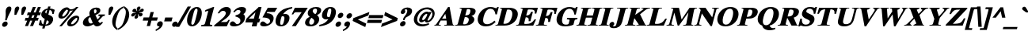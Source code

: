 SplineFontDB: 2.0
FontName: Mekorot-Vilna-Bold-Italic
FullName: Mekorot Vilna Font Bold Italic
FamilyName: Mekorot-Vilna
Weight: Bold
Copyright: Copyright .51 2002-2004 by Maxim Iorsh (iorsh@math.technion.ac.il). Distributed under the terms of GNU General Public License version 2(http://www.gnu.org/licenses/gpl.html). \nLatin glyphs, digits and punctuation Copyright (URW)++,Copyright 1999 by (URW)++ Design & Development.\nBolded (even more...) and slanted by Moshe Wagner (moshe.wagner@gmail.com) For use in the mekorot project (mekorot.sf.net)\nAll rights reserved.
Version: 0.100
ItalicAngle: -15
UnderlinePosition: -100
UnderlineWidth: 50
Ascent: 960
Descent: 240
NeedsXUIDChange: 1
UniqueID: 4173161
FSType: 0
OS2Version: 0
OS2_WeightWidthSlopeOnly: 0
OS2_UseTypoMetrics: 0
CreationTime: 1195722669
ModificationTime: 1227555696
PfmFamily: 17
TTFWeight: 700
TTFWidth: 5
LineGap: 108
VLineGap: 0
OS2TypoAscent: 0
OS2TypoAOffset: 1
OS2TypoDescent: 0
OS2TypoDOffset: 1
OS2TypoLinegap: 108
OS2WinAscent: 0
OS2WinAOffset: 1
OS2WinDescent: 0
OS2WinDOffset: 1
HheadAscent: 0
HheadAOffset: 1
HheadDescent: 0
HheadDOffset: 1
OS2Vendor: 'PfEd'
Lookup: 258 0 0 "'kern' Horizontal Kerning lookup 0"  {"'kern' Horizontal Kerning lookup 0 subtable"  } ['kern' ('DFLT' <'dflt' > ) ]
Lookup: 258 0 0 "'kern' Horizontal Kerning in Latin lookup 0"  {"'kern' Horizontal Kerning in Latin lookup 0 subtable"  } ['kern' ('latn' <'dflt' > ) ]
DEI: 0
LangName: 1033 
Encoding: Custom
UnicodeInterp: none
NameList: Adobe Glyph List
DisplaySize: -24
AntiAlias: 1
FitToEm: 1
WinInfo: 0 42 18
BeginPrivate: 7
BlueValues 31 [-20 0 461 481 600 650 676 696]
BlueScale 8 0.039625
StdHW 4 [33]
StdVW 5 [140]
StemSnapH 200 [33 44 48 55 66 73] 
systemdict /internaldict known
{1183615869 systemdict /internaldict get exec
/StemSnapLength 2 copy known { get 6 lt } { pop pop true } ifelse }
{ true } ifelse { pop [33 66] } if
StemSnapV 208 [118 140 148 163 174 178] 
systemdict /internaldict known
{1183615869 systemdict /internaldict get exec
/StemSnapLength 2 copy known { get 6 lt } { pop pop true } ifelse }
{ true } ifelse { pop [140 163] } if
ForceBold 5 false
EndPrivate
TeXData: 1 0 0 262144 131072 87381 393481 1048576 87381 783286 444596 497025 792723 393216 433062 380633 303038 157286 324010 404750 52429 2506097 1059062 262144
BeginChars: 388 227
StartChar: space
Encoding: 32 32 0
Width: 300
Flags: W
Validated: 1
EndChar
StartChar: exclam
Encoding: 33 33 1
Width: 333
Flags: HMW
Validated: 33
HStem: -13 169<143 189> 671 20<139 192.5>
VStem: 82 169<48 93.5 47 94.5>
Fore
287.257 70 m 0
 272.258 14.0225 213.927 -30.5 156.827 -30.5 c 0
 96.5273 -30.5 69.333 18.0371 83.792 72 c 0
 98.5 126.888 156.427 173.5 212.489 173.5 c 0
 269.423 173.5 302.402 126.527 287.257 70 c 0
253.759 216.5 m 1
 193.263 216.5 l 1
 195.804 232.16 l 2
 215.722 354.912 219.105 402.444 215.406 496.846 c 0
 213.637 541.962 214.565 563.783 221.858 591 c 0
 241.555 664.511 292.446 708.5 355.842 708.5 c 0
 418.557 708.5 445.463 664.167 425.322 589 c 0
 418.52 563.611 407.589 541.047 381.789 496.737 c 0
 326.314 401.459 305.52 355.03 259.61 232.16 c 2
 253.759 216.5 l 1
EndSplineSet
EndChar
StartChar: quotedbl
Encoding: 34 34 2
Width: 555
Flags: HMW
Validated: 33
HStem: 671 20<128 165.5 388 425.5>
Fore
285.477 386.5 m 1
 216.594 386.5 l 1
 217.148 400.122 l 2
 217.85 417.361 218.94 441.96 218.997 447.45 c 0
 219.359 481.968 222.396 585.541 231.629 620 c 0
 245.311 671.062 287.941 708.5 336.842 708.5 c 0
 383.436 708.5 409.505 671.789 396.7 624 c 0
 389.565 597.371 354.984 525.727 292.245 400.057 c 2
 285.477 386.5 l 1
545.452 386.5 m 1
 476.74 386.5 l 1
 477.142 399.946 l 2
 477.611 415.708 478.634 438.669 479.013 448.55 c 0
 480.371 484.048 482.468 585.811 491.629 620 c 0
 505.311 671.062 547.942 708.5 596.842 708.5 c 0
 643.436 708.5 669.505 671.789 656.7 624 c 0
 649.454 596.958 608.309 511.952 552.229 400.027 c 2
 545.452 386.5 l 1
EndSplineSet
EndChar
StartChar: numbersign
Encoding: 35 35 3
Width: 500
Flags: HMW
Validated: 1
HStem: 0 20 210 73<4 100 4 111 189 291 4 178 380 467> 417 73<33 129 33 139 33 207 217 320 408 496>
Fore
565.019 300.5 m 1
 536.08 192.5 l 1
 435.829 192.5 l 1
 350.56 -17.5 l 1
 237.228 -17.5 l 1
 322.497 192.5 l 1
 244.829 192.5 l 1
 159.56 -17.5 l 1
 46.2275 -17.5 l 1
 131.497 192.5 l 1
 38.0801 192.5 l 1
 67.0186 300.5 l 1
 176.212 300.5 l 1
 216.038 399.5 l 1
 122.546 399.5 l 1
 151.484 507.5 l 1
 259.807 507.5 l 1
 346.075 717.5 l 1
 458.337 717.5 l 1
 373.067 507.5 l 1
 450.807 507.5 l 1
 537.075 717.5 l 1
 649.337 717.5 l 1
 564.067 507.5 l 1
 649.484 507.5 l 1
 620.546 399.5 l 1
 520.353 399.5 l 1
 480.526 300.5 l 1
 565.019 300.5 l 1
407.038 399.5 m 1
 329.353 399.5 l 1
 289.526 300.5 l 1
 367.212 300.5 l 1
 407.038 399.5 l 1
EndSplineSet
EndChar
StartChar: dollar
Encoding: 36 36 4
Width: 570
Flags: W
Validated: 33
HStem: 463.5 21G<570.27 627.553> 617.83 53.42<483.861 544.998>
Fore
622.194 463.5 m 1
 570.549 463.5 l 1
 570.27 476.126 l 2
 568.339 563.729 541.484 600.84 469.547 617.83 c 1
 421.312 437.817 l 1
 533.809 392.686 560.314 371.207 585.556 331.988 c 0
 606.254 299.831 610.153 254.35 596.734 204.272 c 0
 581.283 146.606 549.71 97.6738 503.562 63.0039 c 0
 462.099 31.8545 416.52 14.2354 304.002 0.00878906 c 1
 277.473 -99 l 1
 187.473 -99 l 1
 213.044 -3.56641 l 1
 167.164 -0.670898 139.435 5.75977 66.9434 37.8682 c 2
 57.292 42.1426 l 1
 105.121 220.643 l 1
 155.777 215.921 l 1
 156.236 205.103 l 2
 160.129 113.146 183.269 77.0879 229.657 62.166 c 1
 285.426 270.297 l 1
 170.956 334.827 134.914 395.275 159.188 485.865 c 0
 176.799 551.593 225.936 608.521 295.846 641.735 c 0
 333.243 660.23 358.421 665.744 393.546 670.074 c 1
 414.962 750 l 1
 504.962 750 l 1
 483.861 671.25 l 1
 584.541 660.009 617.74 648.55 656.537 623.552 c 2
 663.822 618.857 l 1
 622.194 463.5 l 1
432.905 134 m 0
 443.739 174.435 437.287 188.574 362.856 219.656 c 1
 318.028 52.3545 l 1
 383.899 64.7676 420.913 89.2432 432.905 134 c 0
307.443 554 m 0
 299.803 525.483 306.334 499.824 341.643 480.101 c 1
 379.278 620.56 l 1
 337.771 607.238 316.604 588.184 307.443 554 c 0
EndSplineSet
EndChar
StartChar: percent
Encoding: 37 37 5
Width: 1070
Flags: W
Validated: 33
HStem: -14 81<652.04 803.078> 276.5 81<316.52 450.534> 303.5 86<886.687 947.962> 567.5 55.5<671.019 762.207> 672 20<488.227 561.69 915.095 991.65>
Fore
564.846 608.812 m 0xd8
 561.837 611.38 559.908 612.298 558.405 613.06 c 0
 558.067 613.23 557.915 613.553 557.712 613.632 c 1
 557.501 613.632 556.125 613.517 553.752 612.7 c 0
 541.134 608.361 522.779 595.938 498.233 571.207 c 0
 446.415 518.999 392.311 434.983 378.78 394.885 c 0
 378.56 394.231 377.976 392.288 377.8 391.633 c 0
 372.312 371.153 381.66 357.5 401.17 357.5 c 0
 432.413 357.5 462.393 379.509 493.544 410.888 c 0
 556.304 474.105 585.739 537.366 594.215 569 c 0
 598.242 584.028 596.438 590.815 582.826 596.656 c 0
 579.264 598.185 576.263 599.059 572.075 602.376 c 0
 570.458 603.657 570.322 604.14 564.846 608.812 c 0xd8
919.556 692 m 2
 991.65 692 l 1
 359.588 -8 l 1
 264.466 -8 l 1
 781.911 579.52 l 1
 743.506 569.616 715.664 567.5 697.288 567.5 c 0
 685.346 567.5 675.213 568.299 665.97 569.479 c 1
 640.551 487.539 607.119 432.588 548.043 373.125 c 0
 485.994 310.672 414.798 276.5 344.588 276.5 c 0
 256.688 276.5 215.028 339.723 237.5 423.589 c 0
 272.247 553.266 421.484 678 554.969 678 c 0
 568.412 678 600.026 677.882 637.189 647.791 c 0
 662.714 627.123 680.809 623 718.527 623 c 0
 787.594 623 861.66 652.572 883.59 673.65 c 0
 888.299 678.176 890.872 680.517 896.324 684.109 c 0
 902.459 688.15 910.634 692 919.556 692 c 2
946.726 252.755 m 0
 954.022 279.989 945.678 303.5 923.709 303.5 c 0xb8
 911.265 303.5 890.82 300.712 850.492 262.179 c 0
 783.251 217.379 723.102 134.733 714.558 102.848 c 0
 707.276 75.6719 719.67 67 743.475 67 c 0
 764.664 67 807.369 75.5205 868.186 136.8 c 0
 913.024 181.979 937.716 219.132 946.726 252.755 c 0
913.853 389.5 m 0
 999.085 389.5 1037.42 337.452 1017.34 262.508 c 0
 998.868 193.575 946.14 105.787 859.897 42.0068 c 0
 813.174 10.6016 746.844 -14 681.749 -14 c 0
 591.449 -14 547.566 46.8994 571.439 135.995 c 0
 621.981 264.669 785.154 389.5 913.853 389.5 c 0
EndSplineSet
EndChar
StartChar: ampersand
Encoding: 38 38 6
Width: 833
Flags: W
Validated: 33
HStem: -33.5 136<587.264 745.103> -32.5 111<223.732 386.86> 640.5 68<508.466 644.607>
Fore
676.46 436.5 m 1x60
 917.46 436.5 l 1
 902.067 379.053 l 1
 885.792 377.575 l 2
 849.85 374.312 839.941 371.006 817.553 345.81 c 2
 778.728 301.771 l 2
 741.898 260.66 725.491 243.359 659.188 176.433 c 1
 691.482 114.982 708.051 102.5 736.465 102.5 c 0
 753.741 102.5 767.297 109.652 787.647 132.324 c 2
 800.656 146.818 l 1
 842.503 116.9 l 1
 806.249 75.8584 l 2
 770 34.5596 750.422 15.6035 728.092 1.20898 c 0
 703.419 -14.6953 656.424 -33.5 615.023 -33.5 c 0xa0
 559.505 -33.5 526.631 -11.9102 485.771 48.6904 c 1
 392.83 -6.98145 318.646 -32.5 244.292 -32.5 c 0
 122.233 -32.5 57.4414 48.2988 87.6396 161 c 0
 114.001 259.381 186.01 325.904 339.575 395.353 c 1
 322.307 454.37 319.539 489.045 331.317 533 c 0
 360.142 640.574 462.148 708.5 590.842 708.5 c 0
 702.414 708.5 760.391 652.7 737.963 569 c 0
 719.565 500.34 659.637 453.347 554.365 414.763 c 1
 631.645 238.187 l 1
 693.399 297.11 712.408 323.486 720.354 354 c 0
 724.165 368.632 724.299 368.081 713.936 371.175 c 0
 706.824 373.297 695.142 375.291 676.121 377.622 c 2
 661.174 379.453 l 1
 676.46 436.5 l 1x60
382.478 276.277 m 2
 359.324 334.348 l 1
 313.24 309.34 296.364 290.592 289.238 264 c 0
 277.01 218.363 286.706 158.299 316.478 115.109 c 0
 328.478 97.7002 352.48 78.5 383.034 78.5 c 0x60
 400.749 78.5 420.508 84.6631 454.919 104.015 c 1
 437.456 140.518 422.189 177.418 382.478 276.277 c 2
529.533 472.782 m 1
 566.178 486 584.051 502.151 592.316 533 c 0
 606.88 587.35 587.29 640.5 546.621 640.5 c 0
 519.021 640.5 506.856 620.85 501.806 602 c 0
 493.059 569.355 499.101 532.18 529.533 472.782 c 1
EndSplineSet
EndChar
StartChar: quotesingle
Encoding: 39 39 7
Width: 278
Flags: HMW
Validated: 33
HStem: 671 20<120 157.5>
Fore
277.506 386.5 m 1
 208.74 386.5 l 1
 209.142 399.946 l 2
 209.611 415.694 210.654 438.635 211.01 448.523 c 0
 212.288 484.025 214.467 585.809 223.629 620 c 0
 237.311 671.062 279.941 708.5 328.842 708.5 c 0
 375.436 708.5 401.505 671.789 388.7 624 c 0
 382.815 602.036 361.036 554.531 284.262 400.091 c 2
 277.506 386.5 l 1
EndSplineSet
Kerns2: 89 -22 "'kern' Horizontal Kerning in Latin lookup 0 subtable"  87 -23 "'kern' Horizontal Kerning in Latin lookup 0 subtable"  86 -24 "'kern' Horizontal Kerning in Latin lookup 0 subtable"  84 -18 "'kern' Horizontal Kerning in Latin lookup 0 subtable"  83 -17 "'kern' Horizontal Kerning in Latin lookup 0 subtable"  82 -25 "'kern' Horizontal Kerning in Latin lookup 0 subtable"  14 -35 "'kern' Horizontal Kerning lookup 0 subtable"  79 -34 "'kern' Horizontal Kerning in Latin lookup 0 subtable"  68 -30 "'kern' Horizontal Kerning in Latin lookup 0 subtable"  12 -34 "'kern' Horizontal Kerning lookup 0 subtable"  33 -90 "'kern' Horizontal Kerning in Latin lookup 0 subtable" 
EndChar
StartChar: parenleft
Encoding: 40 40 8
Width: 333
Flags: HMW
Validated: 33
HStem: 674 20<306 306>
VStem: 46 113<213.5 323.5>
Fore
517.265 723.139 m 1
 499.713 657.635 l 1
 490.527 652.439 l 2
 423.99 614.804 394.812 591.107 364.072 549.531 c 0
 326.445 498.641 286.307 409.804 245.631 258 c 0
 209.23 122.153 199.891 32.4336 211.977 -25.4883 c 0
 220.766 -67.6143 237.496 -91.5264 281.797 -125.204 c 2
 288.571 -130.354 l 1
 270.188 -198.963 l 1
 247.941 -182.992 l 2
 162.846 -121.907 129.664 -80.3193 102.519 -6.38379 c 0
 73.5938 72.3926 72.6582 164.801 97.8984 259 c 0
 130.623 381.13 204.88 508.396 327.941 610.969 c 0
 378.677 653.256 416.363 676.137 487.873 709.448 c 2
 517.265 723.139 l 1
EndSplineSet
EndChar
StartChar: parenright
Encoding: 41 41 9
Width: 333
Flags: HMW
Validated: 33
HStem: 674 20<27 27>
VStem: 174 113<202 312 202 336>
Fore
-43.3232 -197.139 m 1
 -25.7715 -131.635 l 1
 -16.5859 -126.439 l 2
 50.1074 -88.7148 79.9209 -64.5996 109.761 -23.6787 c 0
 147.016 27.4102 187.635 116.196 228.311 268 c 0
 264.437 402.824 274.042 493.612 261.965 551.488 c 0
 253.205 593.472 236.261 616.535 191.992 651.321 c 2
 185.407 656.496 l 1
 203.753 724.963 l 1
 226 708.992 l 2
 311.095 647.907 344.276 606.319 371.423 532.383 c 0
 400.347 453.605 401.273 361.164 375.774 266 c 0
 340.354 133.811 259.514 10.4355 145.055 -84.9229 c 0
 94.7979 -126.793 57.5586 -150.146 -13.9316 -183.448 c 2
 -43.3232 -197.139 l 1
EndSplineSet
EndChar
StartChar: asterisk
Encoding: 42 42 10
Width: 500
Flags: HMW
Validated: 33
HStem: 671 20<237 266>
VStem: 226 52<472 476 468 479 468 479>
Fore
420.232 524.259 m 1
 440.211 538.043 453.646 549.877 481.838 579.774 c 0
 516.318 616.337 535.406 626.5 562.87 626.5 c 0
 597.82 626.5 624.312 596.425 614.283 559 c 0
 607.321 533.017 578.503 505.062 550.308 493.943 c 0
 539.88 489.832 527.745 486.325 496.498 485.51 c 0
 466.821 484.736 453.84 482.455 435.055 473.7 c 1
 452.738 465.692 466.036 463.449 498.796 460.441 c 0
 520.099 458.485 551.455 455.721 565.45 436.1 c 0
 568.203 432.241 570.179 427.809 571.306 423.041 c 0
 573.572 413.451 572.458 402.905 569.536 392 c 0
 560.021 356.487 524.85 324.5 484.949 324.5 c 0
 450 324.5 435.099 342.235 414.161 394.13 c 0
 407.849 409.773 403.563 417.845 393.625 426.104 c 1
 390.499 400.529 391.872 387.847 399.228 356.974 c 0
 402.568 342.951 407.132 327.048 401.761 307 c 0
 391.964 270.438 355.738 237.5 314.638 237.5 c 0
 275.338 237.5 257.562 268.938 269.101 312 c 0
 275.036 334.152 284.707 347.898 301.281 367.626 c 0
 321.772 392.016 329.113 403.823 335.855 423.163 c 1
 309.664 405.757 298.147 394.566 274.494 369.275 c 0
 240.948 333.408 220.628 321.5 193.146 321.5 c 0
 155.72 321.5 133.708 351.59 143.732 389 c 0
 151.61 418.4 177.687 461.309 265.508 462.49 c 0
 291.191 462.836 302.668 463.877 321.993 473.153 c 1
 301.544 482.14 287.503 484.461 253.212 487.559 c 0
 241.445 488.621 214.064 490.03 198.003 502.675 c 0
 193.709 506.056 185.909 513.642 184.425 528.178 c 0
 183.506 537.19 184.995 546.729 187.748 557 c 0
 198 595.263 231.767 623.5 271.066 623.5 c 0
 304.001 623.5 320.66 609.882 334.658 570.235 c 0
 343.896 544.07 347.229 534.356 363.943 521.206 c 1
 367.241 540.662 365.51 552.538 357.946 579.619 c 0
 351.724 601.9 347.686 616.481 354.256 641 c 0
 365.107 681.5 405.204 708.5 441.842 708.5 c 0
 481.142 708.5 498.694 676.225 487.916 636 c 0
 481.848 613.355 471.466 599.255 454.28 579.153 c 0
 437.586 559.626 427.098 544.877 420.232 524.259 c 1
EndSplineSet
EndChar
StartChar: plus
Encoding: 43 43 11
Width: 570
Flags: HMW
Validated: 1
HStem: 0 20 209 88<33 241 33 241 329 537>
VStem: 241 88<0 209 0 209 297 506>
Fore
307.77 314.5 m 1
 363.771 523.5 l 1
 486.771 523.5 l 1
 430.77 314.5 l 1
 638.77 314.5 l 1
 605.812 191.5 l 1
 397.812 191.5 l 1
 341.811 -17.5 l 1
 218.811 -17.5 l 1
 274.812 191.5 l 1
 66.8125 191.5 l 1
 99.7695 314.5 l 1
 307.77 314.5 l 1
EndSplineSet
EndChar
StartChar: comma
Encoding: 44 44 12
Width: 250
Flags: W
Validated: 33
HStem: -204.449 376.949<-5.12305 168.222 128.759 130.405>
VStem: -17.2334 268.183<-152.261 39 -191.724 -190.078> 40.792 210.158<10.0072 151.933>
Fore
-5.12305 -204.449 m 1xa0
 -17.2334 -152.261 l 1xc0
 -2.45312 -143.618 l 2
 96.9473 -85.4971 124.42 -49.5225 130.533 -26 c 0
 130.949 -24.4004 131.301 -22.2979 130.57 -21.5293 c 1
 130.405 -21.4648 l 1
 130.396 -21.4863 130.346 -21.5 130.239 -21.5 c 0
 129.046 -21.5 129.031 -21.5146 128.746 -21.6016 c 2
 127.326 -22.0361 l 1
 125.912 -22.2617 l 2
 117.746 -23.5635 109.679 -23.5 105.703 -23.5 c 0
 53.2939 -23.5 25.7939 16.0264 40.792 72 c 0
 56.6133 131.044 107.922 172.5 168.222 172.5 c 0
 239.321 172.5 271.619 116.138 250.95 39 c 0
 225.854 -54.6611 152.562 -125.579 13.4619 -195.154 c 2
 -5.12305 -204.449 l 1xa0
EndSplineSet
Kerns2: 7 -23 "'kern' Horizontal Kerning lookup 0 subtable"  17 -12 "'kern' Horizontal Kerning lookup 0 subtable" 
EndChar
StartChar: hyphen
Encoding: 45 45 13
Width: 333
Flags: HMW
Validated: 1
HStem: 171 116<44 287 44 287>
VStem: 44 243<171 287 171 287>
Fore
386.091 304.5 m 1
 345.63 153.5 l 1
 67.6299 153.5 l 1
 108.091 304.5 l 1
 386.091 304.5 l 1
EndSplineSet
Kerns2: 57 -83 "'kern' Horizontal Kerning in Latin lookup 0 subtable"  55 -54 "'kern' Horizontal Kerning in Latin lookup 0 subtable"  54 -72 "'kern' Horizontal Kerning in Latin lookup 0 subtable"  52 -73 "'kern' Horizontal Kerning in Latin lookup 0 subtable"  33 -18 "'kern' Horizontal Kerning in Latin lookup 0 subtable" 
EndChar
StartChar: period
Encoding: 46 46 14
Width: 250
Flags: HMW
Validated: 33
HStem: -13 20
Fore
246.257 70 m 0
 231.258 14.0225 172.927 -30.5 115.827 -30.5 c 0
 55.5273 -30.5 28.333 18.0371 42.792 72 c 0
 57.5 126.888 115.427 173.5 171.489 173.5 c 0
 228.423 173.5 261.402 126.527 246.257 70 c 0
EndSplineSet
Kerns2: 7 -26 "'kern' Horizontal Kerning lookup 0 subtable"  17 -20 "'kern' Horizontal Kerning lookup 0 subtable" 
EndChar
StartChar: slash
Encoding: 47 47 15
Width: 278
Flags: HMW
Validated: 1
HStem: -19 20 671 20<212 302 302 302>
Fore
516.101 708.5 m 1
 68.8447 -36.5 l 1
 -58.0391 -36.5 l 1
 389.217 708.5 l 1
 516.101 708.5 l 1
EndSplineSet
EndChar
StartChar: zero
Encoding: 48 48 16
Width: 570
Flags: W
Validated: 33
HStem: -13 63<264.646 335.594> 625 63<402.026 486.242>
VStem: 115.071 521.234<142.702 228.627 339.881 419.116 337.023 339.881 339.881 339.881>
Fore
469.349 688 m 0
 631.358 688 688.068 530.208 636.305 337.023 c 0
 584.237 142.702 444.404 -13 282.863 -13 c 0
 118.316 -13 61.0928 138.432 115.071 339.881 c 0
 136.302 419.116 183.53 512.589 232.84 569.164 c 0
 294.106 639.454 376.966 688 469.349 688 c 0
414.261 228.627 m 2
 472.1 444.487 l 2
 511.787 592.601 489.124 625 451.121 625 c 0
 414.037 625 376.594 595.612 336.1 444.487 c 2
 278.261 228.627 l 2
 238.766 81.2305 259.508 50 299.744 50 c 0
 319.709 50 335.78 57.6826 352.8 79.5703 c 0
 368.9 100.273 397.912 167.613 414.261 228.627 c 2
EndSplineSet
Kerns2: 23 6 "'kern' Horizontal Kerning lookup 0 subtable"  17 -30 "'kern' Horizontal Kerning lookup 0 subtable"  20 11 "'kern' Horizontal Kerning lookup 0 subtable" 
EndChar
StartChar: one
Encoding: 49 49 17
Width: 535
Flags: W
Validated: 33
HStem: -35 58.8242<73.3838 191.107 388.796 467.622> 668 20G<463.63 553.349>
VStem: 57.6221 495.727<-35 688 -49.5275 -33.692>
Fore
515.227 688 m 1
 553.349 688 l 1
 395.929 100.5 l 2
 378.522 35.5381 385.061 25.792 466.314 23.9961 c 2
 483.329 23.6191 l 1
 467.622 -35 l 1
 57.6221 -35 l 1
 73.3838 23.8242 l 1
 90.7539 23.999 l 2
 181.404 24.9121 195.956 37.1562 214.536 106.5 c 2
 317.697 491.5 l 2
 324.133 517.423 324.362 525.28 323.366 532.761 c 0
 322.984 535.626 322.996 543 312.996 543 c 0
 305.449 543 285.002 538.859 251.422 527.63 c 1
 246.272 525.143 238.561 522.414 227.072 518.898 c 2
 201.981 511.22 l 1
 218.534 572.997 l 1
 515.227 688 l 1
EndSplineSet
Kerns2: 16 -35 "'kern' Horizontal Kerning lookup 0 subtable"  18 -1 "'kern' Horizontal Kerning lookup 0 subtable"  19 -10 "'kern' Horizontal Kerning lookup 0 subtable"  22 -47 "'kern' Horizontal Kerning lookup 0 subtable"  23 -55 "'kern' Horizontal Kerning lookup 0 subtable"  14 -17 "'kern' Horizontal Kerning lookup 0 subtable"  17 -26 "'kern' Horizontal Kerning lookup 0 subtable"  25 -8 "'kern' Horizontal Kerning lookup 0 subtable"  20 -55 "'kern' Horizontal Kerning lookup 0 subtable"  21 -16 "'kern' Horizontal Kerning lookup 0 subtable"  24 -34 "'kern' Horizontal Kerning lookup 0 subtable"  12 -16 "'kern' Horizontal Kerning lookup 0 subtable" 
EndChar
StartChar: two
Encoding: 50 50 18
Width: 570
Flags: W
Validated: 33
HStem: -35 168<266.896 490.283> 539 149<323.629 518.426>
Fore
608.663 211 m 1
 490.283 -35 l 1
 7.62207 -35 l 1
 20.3262 12.4121 l 1
 26.4004 17.458 l 2
 215.491 173.592 265.503 213.999 352.72 291.073 c 0
 417.025 350.286 442.665 401.812 450.084 429.5 c 0
 455.182 448.523 453.588 474.679 445.005 492.596 c 0
 429.756 524.435 398.446 539 352.366 539 c 0
 295.796 539 257.957 514.54 215.054 458.674 c 2
 207.625 449 l 1
 143.597 449 l 1
 158.744 472.621 l 2
 207.208 548.195 239.664 585.869 290.986 626.787 c 0
 340.248 665.932 411.487 688 479.917 688 c 0
 606.275 688 667.663 603.334 636.625 487.5 c 0
 614.699 405.672 557.828 334.36 455.365 256.812 c 2
 266.896 133 l 1
 391.774 133 l 2
 497.799 133 502.523 138.399 543.868 200.038 c 2
 551.221 211 l 1
 608.663 211 l 1
EndSplineSet
Kerns2: 23 -6 "'kern' Horizontal Kerning lookup 0 subtable"  17 -29 "'kern' Horizontal Kerning lookup 0 subtable"  20 13 "'kern' Horizontal Kerning lookup 0 subtable" 
EndChar
StartChar: three
Encoding: 51 51 19
Width: 570
Flags: W
Validated: 33
HStem: -14 85<170.045 351.187> 481.947 21G<180.94 223.322> 572 116<351.431 522.793>
VStem: 41.0537 564.019<93.5 390.96>
Fore
210.583 481.947 m 1
 167.905 510.742 l 1
 179.935 525.743 l 2
 273.343 642.222 374.716 688 490.13 688 c 0
 615.126 688 668.345 632.002 643.917 540.837 c 0
 629.946 488.699 606.307 456.581 546.966 422.114 c 1
 565.124 411.389 578.67 399.854 591.438 379.239 c 0
 613.77 343.189 617.782 297.753 605.073 250.321 c 0
 564.915 100.448 392.404 -14 187.529 -14 c 0
 80.4492 -14 23.7705 29 41.0537 93.5 c 0
 52.8984 137.707 96.6572 169 143.783 169 c 0
 180.641 169 210.907 148.861 247.957 108.969 c 0
 277.633 77.0156 292.242 71 313.001 71 c 0
 371.57 71 417.604 106.754 433.195 164.938 c 0
 444.134 205.763 434.522 243.518 409.226 267.053 c 0
 377.135 296.908 346.759 311.253 256.229 338.306 c 2
 244.675 342.136 l 1
 255.256 381.625 l 1
 269.397 385.235 l 2
 378.973 410.915 422.521 437.881 437.044 492.083 c 0
 449.851 539.878 423.679 572 358.713 572 c 0
 308.508 572 275.372 554.67 223.322 496.247 c 2
 210.583 481.947 l 1
EndSplineSet
Kerns2: 23 -14 "'kern' Horizontal Kerning lookup 0 subtable"  17 -32 "'kern' Horizontal Kerning lookup 0 subtable"  20 8 "'kern' Horizontal Kerning lookup 0 subtable" 
EndChar
StartChar: four
Encoding: 52 52 20
Width: 570
Flags: W
Validated: 1
HStem: -17.5 21G<296.65 482.67> 126.5 146<184.23 335.235 555.017 578.896> 668 20G<538.891 666.349>
Fore
666.349 688 m 1
 555.017 272.5 l 1
 618.017 272.5 l 1
 578.896 126.5 l 1
 515.896 126.5 l 1
 477.311 -17.5 l 1
 296.65 -17.5 l 1
 335.235 126.5 l 1
 52.8955 126.5 l 1
 89.2197 262.062 l 1
 93.0713 266.345 l 2
 178.08 358.173 268.302 447.029 474.385 607.486 c 2
 560.211 688 l 1
 666.349 688 l 1
184.23 272.5 m 1
 377.017 272.5 l 1
 437.097 496.723 l 1
 184.23 272.5 l 1
EndSplineSet
Kerns2: 23 -16 "'kern' Horizontal Kerning lookup 0 subtable"  17 -35 "'kern' Horizontal Kerning lookup 0 subtable"  20 12 "'kern' Horizontal Kerning lookup 0 subtable" 
EndChar
StartChar: five
Encoding: 53 53 21
Width: 535
Flags: W
Validated: 33
HStem: -8 96<171.949 332.224> 514 162<333.376 594.777>
Fore
317.606 514 m 1
 292.831 469.58 l 1
 358.432 465.395 387.855 461.156 421.308 451.511 c 0
 529.188 420.405 576.789 338.829 548.769 234.257 c 0
 510.657 92.0234 357.744 -8 184.356 -8 c 0
 84.3379 -8 31.1641 34.2002 48.125 97.5 c 0
 59.9736 141.721 102.145 175 148.391 175 c 0
 170.281 175 199.981 168.424 244.875 126.52 c 0
 278.218 95.3965 298.18 88 314.079 88 c 0
 360.661 88 405.662 121.896 417.443 165.865 c 0
 431.532 218.444 399.786 267.319 321.632 292.635 c 0
 282.859 305.194 245.358 310.795 152.259 317.393 c 2
 131.3 318.878 l 1
 333.376 676 l 1
 693.035 676 l 1
 594.777 514 l 1
 317.606 514 l 1
EndSplineSet
Kerns2: 23 -8 "'kern' Horizontal Kerning lookup 0 subtable"  17 -28 "'kern' Horizontal Kerning lookup 0 subtable" 
EndChar
StartChar: six
Encoding: 54 54 22
Width: 570
Flags: W
Validated: 33
HStem: -13 62<278.852 364.909> 670.678 20G<704.327 719.707>
Fore
704.327 687.824 m 2
 725.066 690.678 l 1
 709.921 634.153 l 1
 695.224 631.468 l 2
 558.684 606.464 454.073 543.104 372.908 431.696 c 1
 399.001 436.588 423.822 438.5 452.106 438.5 c 0
 580.695 438.5 640.652 356.978 606.649 230.078 c 0
 569.184 90.2559 443.058 -13 293.705 -13 c 0
 124.316 -13 55.2998 101.883 101.971 276.062 c 0
 137.25 407.728 228.789 519.942 366.432 596.493 c 0
 479.986 647.391 562.087 669.151 704.327 687.824 c 2
357.161 358.5 m 0
 343.275 358.5 331.96 356.045 325.327 353.839 c 1
 315.479 339.867 299.072 298.198 285.514 248.234 c 0
 264.299 169.799 256.4 97.9951 270.538 67.5342 c 0
 276.427 54.8467 291.175 49 312.99 49 c 0
 354.891 49 373.895 59.3193 404.226 172.516 c 0
 448 335.885 415.3 358.5 357.161 358.5 c 0
EndSplineSet
Kerns2: 23 -6 "'kern' Horizontal Kerning lookup 0 subtable"  17 -42 "'kern' Horizontal Kerning lookup 0 subtable"  20 12 "'kern' Horizontal Kerning lookup 0 subtable" 
EndChar
StartChar: seven
Encoding: 55 55 23
Width: 570
Flags: W
Validated: 1
HStem: 504 172<249.07 507.45>
Fore
739.054 676 m 1
 284.804 -35 l 1
 133.771 -35 l 1
 507.45 504 l 1
 296.404 504 l 2
 247.62 504 226.343 485.755 195.71 431.52 c 2
 188.639 419 l 1
 129.271 419 l 1
 249.07 676 l 1
 739.054 676 l 1
EndSplineSet
Kerns2: 18 -20 "'kern' Horizontal Kerning lookup 0 subtable"  19 -19 "'kern' Horizontal Kerning lookup 0 subtable"  22 -36 "'kern' Horizontal Kerning lookup 0 subtable"  23 -6 "'kern' Horizontal Kerning lookup 0 subtable"  14 -58 "'kern' Horizontal Kerning lookup 0 subtable"  17 -24 "'kern' Horizontal Kerning lookup 0 subtable"  20 -54 "'kern' Horizontal Kerning lookup 0 subtable"  21 -34 "'kern' Horizontal Kerning lookup 0 subtable"  24 -18 "'kern' Horizontal Kerning lookup 0 subtable"  12 -56 "'kern' Horizontal Kerning lookup 0 subtable"  26 -64 "'kern' Horizontal Kerning lookup 0 subtable" 
EndChar
StartChar: eight
Encoding: 56 56 24
Width: 570
Flags: W
Validated: 33
HStem: -13 67<237.345 367.522> 624 64<384.03 509.102>
VStem: 72.3682 598.51<165.584 533.229 134.279 242.236>
Fore
244.068 328.755 m 1
 176.292 381.508 155.567 435.035 174.222 504.654 c 0
 203.698 614.662 320.55 688 487.517 688 c 0
 630.396 688 695.761 626.091 670.878 533.229 c 0
 654.303 471.368 606.404 429.465 518.483 396.938 c 1
 593.017 335.983 615.797 275.415 594.024 194.157 c 0
 560.795 70.1426 437.199 -13 271.281 -13 c 0
 118.996 -13 43.4756 57.7549 72.3682 165.584 c 0
 91.1396 235.64 139.612 272.488 153.014 282.354 c 0
 175.619 298.998 196.812 312.533 244.068 328.755 c 1
357.112 558.5 m 0
 343.263 506.812 388.68 460.799 454.438 427.09 c 1
 490.209 458.544 502.171 478.339 512.932 518.5 c 0
 526.128 567.75 525.198 624 455.549 624 c 0
 407.019 624 366.766 594.525 357.112 558.5 c 0
406.719 144.5 m 0
 423.508 207.157 409.536 235.228 311.465 299.118 c 1
 262.295 252.962 244.605 226.181 231.829 178.5 c 0
 216.888 122.737 218.104 54 296.644 54 c 0
 365.304 54 396.088 104.825 406.719 144.5 c 0
EndSplineSet
Kerns2: 17 -18 "'kern' Horizontal Kerning lookup 0 subtable"  20 11 "'kern' Horizontal Kerning lookup 0 subtable" 
EndChar
StartChar: nine
Encoding: 57 57 25
Width: 570
Flags: W
Validated: 33
HStem: -15.6777 21G<32.1578 47.5381> 626 62<386.883 481.837>
Fore
426.229 320.719 m 1
 426.792 322.026 427.599 324.098 429.566 328.969 c 2
 440.139 353.493 l 2
 455.55 396.056 466.066 425.7 472.691 450.428 c 0
 492.092 522.83 492.035 582.298 482.663 602.899 c 0
 476.175 617.162 465.19 626 438.875 626 c 0
 397.185 626 378.03 615.902 348.147 504.377 c 0
 305.521 345.291 333.893 316.5 388.021 316.5 c 0
 400.458 316.5 417.544 318.791 426.229 320.719 c 1
47.5381 -12.8242 m 2
 26.7988 -15.6777 l 1
 41.959 40.9004 l 1
 56.7129 43.5459 l 2
 190.742 67.627 291.773 128.913 379.743 243.629 c 1
 352.942 238.561 325.043 236.5 293.077 236.5 c 0
 170.448 236.5 112.008 320.984 144.958 443.959 c 0
 182.64 584.586 307.827 688 458.161 688 c 0
 627.549 688 696.566 573.117 649.895 398.938 c 0
 616.203 273.198 531.224 166.176 404.014 89.4316 c 0
 290.714 31.6777 197.336 6.84082 47.5381 -12.8242 c 2
EndSplineSet
Kerns2: 23 10 "'kern' Horizontal Kerning lookup 0 subtable"  17 -25 "'kern' Horizontal Kerning lookup 0 subtable"  20 1 "'kern' Horizontal Kerning lookup 0 subtable" 
EndChar
StartChar: colon
Encoding: 58 58 26
Width: 333
Flags: HMW
Validated: 33
HStem: -13 169<143 189> 303 169<143 189.5 143 189.5>
Fore
287.257 70 m 0
 272.258 14.0225 213.927 -30.5 156.827 -30.5 c 0
 96.5273 -30.5 69.333 18.0371 83.792 72 c 0
 98.5 126.888 156.427 173.5 212.489 173.5 c 0
 269.423 173.5 302.402 126.527 287.257 70 c 0
372.196 387 m 0
 357.236 331.17 299.094 285.5 242.499 285.5 c 0
 185.076 285.5 152.911 329.955 168.732 389 c 0
 183.469 443.997 241.402 489.5 297.161 489.5 c 0
 353.793 489.5 387.37 443.629 372.196 387 c 0
EndSplineSet
EndChar
StartChar: semicolon
Encoding: 59 59 27
Width: 333
Flags: W
Validated: 33
HStem: 285.5 204<222.194 316.224>
VStem: 25.7666 346.429<-152.261 387 -178.885 -75.8395>
Fore
372.196 387 m 0
 357.236 331.17 299.094 285.5 242.499 285.5 c 0
 185.076 285.5 152.911 329.955 168.732 389 c 0
 183.469 443.997 241.402 489.5 297.161 489.5 c 0
 353.793 489.5 387.37 443.629 372.196 387 c 0
37.877 -204.449 m 1
 25.7666 -152.261 l 1
 40.5469 -143.618 l 2
 140.378 -85.2451 167.702 -48.7227 173.801 -25 c 0
 174.302 -23.0527 174.038 -22.1484 173.356 -21.3613 c 1
 168.688 -21.5 l 1
 156.151 -23.5 l 1
 146.703 -23.5 l 2
 133.645 -23.5 108.223 -15.835 95.9795 -2.25781 c 0
 79.0195 16.5488 75.8066 42.1963 83.792 72 c 0
 99.6133 131.044 150.921 172.5 211.222 172.5 c 0
 282.321 172.5 314.619 116.138 293.95 39 c 0
 268.854 -54.6611 195.562 -125.579 56.4619 -195.154 c 2
 37.877 -204.449 l 1
EndSplineSet
EndChar
StartChar: less
Encoding: 60 60 28
Width: 570
Flags: HMW
Validated: 1
HStem: -12 20
Fore
546.105 -38.7939 m 1
 66.9746 199.57 l 1
 95.6074 306.43 l 1
 702.478 544.794 l 1
 666.512 410.57 l 1
 265.33 253 l 1
 582.07 95.4297 l 1
 546.105 -38.7939 l 1
EndSplineSet
EndChar
StartChar: equal
Encoding: 61 61 29
Width: 570
Flags: HMW
Validated: 1
HStem: 107 88<33 537 33 537> 311 88<33 537 33 537>
Fore
666.101 416.5 m 1
 633.143 293.5 l 1
 94.1436 293.5 l 1
 127.101 416.5 l 1
 666.101 416.5 l 1
611.439 212.5 m 1
 578.481 89.5 l 1
 39.4814 89.5 l 1
 72.4395 212.5 l 1
 611.439 212.5 l 1
EndSplineSet
EndChar
StartChar: greater
Encoding: 62 62 30
Width: 570
Flags: HMW
Validated: 1
HStem: -12 20
Fore
3.10547 -38.7939 m 1
 39.0703 95.4297 l 1
 440.252 253 l 1
 123.512 410.57 l 1
 159.478 544.794 l 1
 638.607 306.43 l 1
 609.975 199.57 l 1
 3.10547 -38.7939 l 1
EndSplineSet
EndChar
StartChar: question
Encoding: 63 63 31
Width: 500
Flags: W
Validated: 33
HStem: -30.5 204<212.48 305.389> 635.5 71<357.628 422.373>
VStem: 155.792 446.846<72 523 25.1098 109.481> 155.792 203.732<46.1646 149.14>
Fore
327.707 213.5 m 1xc0
 263.835 213.5 l 1
 267.123 229.836 l 2
 273.145 259.749 274.751 265.911 277.722 277 c 0
 286.271 308.906 303.198 335.981 339.918 382.158 c 0
 380.296 432.938 403.549 466.688 418.638 523 c 0
 432.477 574.65 435.575 635.854 382.281 635.5 c 0
 370.863 635.425 353.127 633.96 340.382 623.863 c 0
 338.406 622.299 334.226 618.902 332.753 613 c 0
 332.144 610.559 331.562 609.322 333.03 605.646 c 0
 333.887 603.504 335.774 600.222 338.586 595.77 c 0
 352.144 574.305 355.033 558.067 348.317 533 c 0
 335.753 486.112 294.279 451.5 245.979 451.5 c 0
 194.68 451.5 171.933 494.244 185.532 545 c 0
 211.353 641.361 317.669 706.5 434.306 706.5 c 0
 563.66 706.5 632.139 633.1 602.638 523 c 0
 582.461 447.701 536.252 401.065 424.858 342.108 c 0
 359.838 307.694 350.927 300.155 332.396 231 c 2
 327.707 213.5 l 1xc0
359.524 71 m 0xd0
 344.403 14.5664 287.255 -30.5 230.827 -30.5 c 0
 177.016 -30.5 139.313 10.5 155.792 72 c 0xe0
 170.581 127.193 230.798 173.5 285.489 173.5 c 0
 341.588 173.5 374.446 126.689 359.524 71 c 0xd0
EndSplineSet
EndChar
StartChar: at
Encoding: 64 64 32
Width: 930
Flags: W
Validated: 33
HStem: -36.5 81<395.133 630.691> 125.5 72<658.276 756.868> 126.5 82<432.694 532.923> 453.637 82.863<614.771 663.754> 634.5 74<539.088 763.905>
Fore
724.932 508.762 m 1xb8
 732.935 523.5 l 1
 839.769 523.5 l 1
 692.94 242.131 l 2
 692.267 240.694 689.034 233.826 687.593 228 c 0
 686.193 222.347 684.39 215.503 685.351 208.292 c 0
 686.093 202.716 688.319 198.862 695.632 197.787 c 0
 696.463 197.665 695.357 197.5 699.92 197.5 c 0
 751.444 197.5 833.454 283.464 860.66 385 c 0
 896.267 517.883 803.775 634.5 656.014 634.5 c 0
 500.593 634.5 353.125 506.16 304.584 325 c 0
 260.295 159.712 346.322 44.5 510.924 44.5 c 0
 575.697 44.5 624.545 55.3613 715.441 91.9512 c 2
 734.584 99.6572 l 1
 741.579 32.0596 l 1
 725.247 25.1875 l 2
 615.181 -21.124 553.652 -36.5 477.22 -36.5 c 0
 255.33 -36.5 123.603 123.539 178.923 330 c 0
 235.482 541.083 455.893 708.5 674.842 708.5 c 0
 873.702 708.5 992.449 570.815 944 390 c 0
 905.112 244.867 776.843 125.5 666.628 125.5 c 0xd8
 620.883 125.5 589.531 147.8 581.04 183.259 c 1
 537.542 148.758 488.52 126.5 446.896 126.5 c 0
 381.828 126.5 351.646 187.145 370.898 259 c 0
 392.071 338.018 447.599 420.922 518.735 479.103 c 0
 563.325 515.571 616.683 536.5 665.755 536.5 c 0
 694.507 536.5 712.464 530.757 724.932 508.762 c 1xb8
655.229 453.549 m 0
 654.816 453.578 653.476 453.637 653.055 453.637 c 0
 637.582 453.637 606.344 439.8 570.65 408.505 c 0
 530.92 373.669 501.158 327.146 487.722 277 c 0
 480.102 248.562 477.667 208.5 510.867 208.5 c 0xb8
 530.471 208.5 560.468 225.314 592.959 266.975 c 0
 632.332 317.46 659.696 378.595 668.532 406.837 c 0
 669.155 408.832 669.783 410.923 670.275 412.76 c 0
 678.935 445.076 667.72 452.666 655.229 453.549 c 0
EndSplineSet
EndChar
StartChar: A
Encoding: 65 65 33
Width: 792
Flags: W
Validated: 33
HStem: 0 25<15.6982 83.2258 209.893 254.705 389.076 424.372 424.372 466.383 711.257 759> 179.5 74<306.437 461.42> 670 20G<520.489 593.792>
Fore
765.699 25 m 1
 759 0 l 1
 382.377 0 l 1
 389.076 25 l 1
 405.333 25 l 2
 420.737 27.2031 435.524 28.3145 443.048 28.5605 c 0
 447.522 28.708 457.149 29.3291 466.837 32.2295 c 0
 478.008 35.5742 479.501 39.4365 481.269 46.0342 c 0
 488.378 72.5664 480.177 136.031 473.775 179.5 c 1
 255.756 179.5 l 1
 235.781 148.144 l 2
 191.428 78.9688 181.509 58.7568 179.794 51.5391 c 0
 178.13 44.5391 178.164 41.6963 184.901 37.3262 c 0
 194.003 31.4238 212.782 27.2295 243.75 25 c 2
 261.403 25 l 1
 254.705 0 l 1
 9 0 l 1
 15.6982 25 l 1
 29.9746 25 l 2
 72.5752 32.6025 83.6787 42.9727 143.484 131.347 c 2
 534.487 690 l 1
 590.08 690 l 1
 689.696 153.329 l 2
 707.823 36.9678 716.772 25 744.199 25 c 2
 765.699 25 l 1
428.976 432.001 m 1
 306.437 253.5 l 1
 461.42 253.5 l 1
 428.976 432.001 l 1
EndSplineSet
Kerns2: 89 -83 "'kern' Horizontal Kerning in Latin lookup 0 subtable"  87 -78 "'kern' Horizontal Kerning in Latin lookup 0 subtable"  86 -84 "'kern' Horizontal Kerning in Latin lookup 0 subtable"  85 -30 "'kern' Horizontal Kerning in Latin lookup 0 subtable"  84 -26 "'kern' Horizontal Kerning in Latin lookup 0 subtable"  7 -108 "'kern' Horizontal Kerning in Latin lookup 0 subtable"  81 -37 "'kern' Horizontal Kerning in Latin lookup 0 subtable"  79 -36 "'kern' Horizontal Kerning in Latin lookup 0 subtable"  13 -30 "'kern' Horizontal Kerning in Latin lookup 0 subtable"  71 -6 "'kern' Horizontal Kerning in Latin lookup 0 subtable"  69 -31 "'kern' Horizontal Kerning in Latin lookup 0 subtable"  68 -28 "'kern' Horizontal Kerning in Latin lookup 0 subtable"  67 -35 "'kern' Horizontal Kerning in Latin lookup 0 subtable"  66 -22 "'kern' Horizontal Kerning in Latin lookup 0 subtable"  65 -5 "'kern' Horizontal Kerning in Latin lookup 0 subtable"  57 -73 "'kern' Horizontal Kerning in Latin lookup 0 subtable"  55 -115 "'kern' Horizontal Kerning in Latin lookup 0 subtable"  54 -130 "'kern' Horizontal Kerning in Latin lookup 0 subtable"  53 -66 "'kern' Horizontal Kerning in Latin lookup 0 subtable"  52 -59 "'kern' Horizontal Kerning in Latin lookup 0 subtable"  49 -67 "'kern' Horizontal Kerning in Latin lookup 0 subtable"  47 -67 "'kern' Horizontal Kerning in Latin lookup 0 subtable"  39 -67 "'kern' Horizontal Kerning in Latin lookup 0 subtable"  35 -72 "'kern' Horizontal Kerning in Latin lookup 0 subtable" 
EndChar
StartChar: B
Encoding: 66 66 34
Width: 737
Flags: W
Validated: 33
HStem: 0 25<22.6992 113.697> 0 49.5<320.788 458.349> 325.5 65.637<403.805 507.224> 628.5 47.5<482.808 588.322> 651 25<197.134 267.375>
Fore
197.134 676 m 1xa8
 536.217 676 l 2
 731.46 676 820.629 618.135 790.914 507.237 c 0
 772.973 440.281 728.148 398.101 637.535 366.067 c 1
 666.034 356.579 692.042 343.272 714.517 319.168 c 0
 760.472 269.881 745.477 210.774 741.353 195.384 c 0
 709.941 78.1533 569.6 0 368.861 0 c 2
 16 0 l 1x70
 22.6992 25 l 1
 38.293 25 l 2
 106.48 32.6758 114.882 40.6123 125.909 81.7666 c 2
 263.246 594.312 l 2
 274.117 634.887 268.362 647.165 206.922 651 c 2
 190.435 651 l 1
 197.134 676 l 1xa8
401.674 325.5 m 2
 386.218 325.5 l 1
 323.919 93 l 2
 314.595 58.1992 325.176 49.5 366.051 49.5 c 0
 443.578 49.5 503.953 81.9316 529.963 179 c 0
 560.005 291.119 502.199 325.5 401.674 325.5 c 2
458.966 597 m 2
 403.805 391.137 l 1
 533.574 395.989 567.866 421.224 591.386 509 c 0
 617.002 604.6 579.829 628.5 514.464 628.5 c 0
 499.956 628.5 489.21 627.16 482.49 625.322 c 0
 474.026 623.008 470.234 619.643 467.334 615.82 c 0
 462.099 608.903 460.443 601.713 458.966 597 c 2
EndSplineSet
Kerns2: 57 -43 "'kern' Horizontal Kerning in Latin lookup 0 subtable"  55 -46 "'kern' Horizontal Kerning in Latin lookup 0 subtable"  54 -44 "'kern' Horizontal Kerning in Latin lookup 0 subtable"  47 -12 "'kern' Horizontal Kerning in Latin lookup 0 subtable"  33 -34 "'kern' Horizontal Kerning in Latin lookup 0 subtable" 
EndChar
StartChar: C
Encoding: 67 67 35
Width: 792
Flags: W
Validated: 33
HStem: -19 83<387.17 558.798> 623 68<513.932 702.314>
Fore
759.947 193.433 m 1
 803.871 146.306 l 1
 788.09 132.793 l 2
 729.459 82.5928 699.873 60.5957 660.531 38.0293 c 0
 581.156 -5.37402 505.518 -19 432.603 -19 c 0
 197.508 -19 83.4277 128.486 138.265 333.141 c 0
 192.874 536.946 391.18 691 616.201 691 c 0
 672.42 691 725.958 679.572 785.812 654.57 c 0
 800.075 648.357 814.729 641.835 822.523 642 c 0
 827.295 642.101 830.117 642.099 836.501 647.79 c 0
 838.772 649.815 845.626 655.999 859.653 676.999 c 2
 867.001 688 l 1
 923.349 688 l 1
 851.271 419 l 1
 797.563 419 l 1
 795.603 429.18 l 2
 779.243 514.128 762.884 540.655 732.979 571.462 c 0
 697.73 607.771 659.324 623 612.381 623 c 0
 464.822 623 389.605 479.963 352.41 341.147 c 0
 327.584 248.496 325.397 183.502 343.026 137.368 c 0
 359.418 94.4688 414.12 64 481.431 64 c 0
 509.711 64 545.961 70.1279 578.408 80.7432 c 0
 634.602 99.127 670.269 119.898 745.472 181.563 c 2
 759.947 193.433 l 1
EndSplineSet
Kerns2: 47 -13 "'kern' Horizontal Kerning in Latin lookup 0 subtable"  43 -6 "'kern' Horizontal Kerning in Latin lookup 0 subtable"  40 -1 "'kern' Horizontal Kerning in Latin lookup 0 subtable"  33 -24 "'kern' Horizontal Kerning in Latin lookup 0 subtable" 
EndChar
StartChar: D
Encoding: 68 68 36
Width: 792
Flags: W
Validated: 33
HStem: 0 25<20.6992 105.817> 0 70<328.658 480.352> 607 69<467.685 596.093> 651 25<195.134 260.669>
Fore
117.465 76.376 m 2x80
 257.366 598.495 l 2
 266.847 633.877 260.949 645.223 204.301 651 c 2
 188.435 651 l 1
 195.134 676 l 1x90
 524.334 676 l 2
 794.228 676 907.131 549.098 852.35 344.655 c 0
 797.381 139.507 609.032 0 355.935 0 c 2
 14 0 l 1x60
 20.6992 25 l 1
 37.5957 25 l 2
 93.4014 27.0186 109.353 46.0996 117.465 76.376 c 2x80
452.243 590.57 m 2
 322.944 108.021 l 2
 319.098 93.666 318.957 86.7236 319.973 81.9863 c 0
 321.116 76.6475 324.281 74.6777 328.406 73.2471 c 0
 333.752 71.3945 340.573 70.0752 359.642 70 c 0
 428.298 69.7295 483.055 88.5605 528.955 127.992 c 0
 565.056 159.005 612.707 230.292 639.562 330.521 c 0
 649.729 368.459 668.378 453.923 645.1 520.311 c 0
 624.879 577.976 581.566 607 504.688 607 c 0x60
 486.629 607 474.204 604.882 466.994 602.66 c 0
 453.271 598.377 453.186 593.119 452.243 590.57 c 2
EndSplineSet
Kerns2: 57 -59 "'kern' Horizontal Kerning in Latin lookup 0 subtable"  56 -50 "'kern' Horizontal Kerning in Latin lookup 0 subtable"  55 -49 "'kern' Horizontal Kerning in Latin lookup 0 subtable"  54 -60 "'kern' Horizontal Kerning in Latin lookup 0 subtable"  52 -6 "'kern' Horizontal Kerning in Latin lookup 0 subtable"  42 -40 "'kern' Horizontal Kerning in Latin lookup 0 subtable"  33 -54 "'kern' Horizontal Kerning in Latin lookup 0 subtable" 
EndChar
StartChar: E
Encoding: 69 69 37
Width: 737
Flags: W
Validated: 33
HStem: 0 24.2949<22.5098 113.69> 0 62.751<342.001 462.72> 312.454 66.131<402.441 476.103> 610.396 65.604<478.319 688.564> 651.398 24.602<197.134 267.197>
Fore
197.134 676 m 1xa8
 844.134 676 l 1xa8
 784.011 451.617 l 1
 726.993 451.617 l 1
 727.946 465.183 l 2
 736.043 580.544 700.455 610.659 519.139 610.396 c 0
 493.39 610.359 486.086 609.28 477.938 607.476 c 0
 468.445 605.373 465.146 603.304 461.083 594.214 c 0
 459.697 591.113 458.323 587.139 457.04 582.349 c 2
 402.441 378.585 l 1
 500.041 381.22 542.152 410.904 582.589 505.605 c 2
 588.766 520.073 l 1
 656.392 520.073 l 1
 561.366 165.435 l 1
 493.241 165.435 l 1
 495.375 180.361 l 2
 509.119 276.528 481.915 308.844 384.722 312.454 c 1
 327.622 99.3555 l 2
 324.075 84.1631 324.93 79.9268 326.746 76.2002 c 0
 327.456 74.7441 328.352 73.583 329.662 72.4473 c 0
 336.825 66.2441 354.746 62.751 393.082 62.751 c 0
 460.197 62.751 528.8 71.2725 596.386 109.464 c 0
 637.742 135.427 661.229 158.166 708.938 221.387 c 2
 716.221 231.038 l 1
 776.593 231.038 l 1
 667.955 0 l 1
 16 0 l 1x70
 22.5098 24.2949 l 1
 38.3174 25 l 2
 107.088 32.6396 114.567 39.4395 125.908 81.7637 c 2
 263.246 594.312 l 2
 274.117 634.887 268.362 647.164 206.922 651 c 2
 190.542 651.398 l 1
 197.134 676 l 1xa8
EndSplineSet
EndChar
StartChar: F
Encoding: 70 70 38
Width: 681
Flags: W
Validated: 33
HStem: 0 25<22.6992 114.419 318.481 433.254> 293.255 70.154<398.375 462.262> 607 69<477.001 602.031> 651 25<197.134 267.514>
Fore
834.134 676 m 1xd0
 770.897 440 l 1
 715.359 440 l 1
 715.986 453.704 l 2
 718.852 516.37 715.221 538.929 701.679 560.918 c 0
 674.637 604.826 569.036 607.236 519.553 607 c 0xe0
 493.141 606.874 485.023 605.663 476.607 603.551 c 0
 467.271 601.207 463.697 597.962 460.051 589.994 c 0
 458.923 587.532 457.39 583.654 455.741 577.501 c 2
 398.375 363.409 l 1
 491.284 367.168 531.042 398.232 576.363 497.232 c 2
 583.125 512.003 l 1
 651.19 512.003 l 1
 551.249 139.014 l 1
 482.509 139.014 l 1
 484.399 154.416 l 2
 496.941 256.511 470.81 287.979 379.577 293.255 c 1
 322.038 78.5146 l 2
 311.233 38.1914 316.043 28.79 419.826 25 c 2
 439.953 25 l 1
 433.254 0 l 1
 16 0 l 1
 22.6992 25 l 1
 38.3174 25 l 2
 107.088 32.6396 114.567 39.4395 125.908 81.7637 c 2
 263.246 594.312 l 2
 274.328 635.673 268.588 647.15 206.922 651 c 2
 190.435 651 l 1
 197.134 676 l 1
 834.134 676 l 1xd0
EndSplineSet
Kerns2: 85 -10 "'kern' Horizontal Kerning in Latin lookup 0 subtable"  82 -6 "'kern' Horizontal Kerning in Latin lookup 0 subtable"  14 -60 "'kern' Horizontal Kerning in Latin lookup 0 subtable"  79 -54 "'kern' Horizontal Kerning in Latin lookup 0 subtable"  74 -25 "'kern' Horizontal Kerning in Latin lookup 0 subtable"  13 -34 "'kern' Horizontal Kerning in Latin lookup 0 subtable"  69 -50 "'kern' Horizontal Kerning in Latin lookup 0 subtable"  12 -59 "'kern' Horizontal Kerning in Latin lookup 0 subtable"  65 -49 "'kern' Horizontal Kerning in Latin lookup 0 subtable"  47 -6 "'kern' Horizontal Kerning in Latin lookup 0 subtable"  42 -42 "'kern' Horizontal Kerning in Latin lookup 0 subtable"  33 -78 "'kern' Horizontal Kerning in Latin lookup 0 subtable" 
EndChar
StartChar: G
Encoding: 71 71 39
Width: 848
Flags: W
Validated: 33
HStem: -19 68<371.053 562.166> 244.529 59.971<515.2 604.293 874.896 890.987> 623 68<504.108 694.913>
Fore
906.591 304.5 m 1
 890.987 246.268 l 1
 874.896 244.599 l 2
 809.386 238.217 801.659 233.846 785.796 174.645 c 2
 751.382 46.209 l 1
 741.539 41.4395 l 2
 662.853 3.31641 542.708 -19 426.82 -19 c 0
 184.773 -19 70.916 126.575 125.754 331.235 c 0
 180.852 536.863 379.161 691 608.003 691 c 0
 665.479 691 720.284 679.572 774.81 654.57 c 0
 788.075 648.357 802.729 641.835 810.523 642 c 0
 815.295 642.101 818.117 642.099 824.501 647.79 c 0
 826.772 649.815 833.626 655.999 847.653 676.999 c 2
 855.001 688 l 1
 911.349 688 l 1
 839.271 419 l 1
 785.563 419 l 1
 783.603 429.18 l 2
 769.063 504.683 756.808 535.062 725.071 571.321 c 0
 698.335 600.455 659.577 623 604.506 623 c 0
 453.647 623 377.617 480.007 339.536 337.885 c 0
 309.703 226.548 313.291 149.417 345.529 101.059 c 0
 369.961 64.4141 407.982 49 472.223 49 c 0
 547.276 49 566.59 69.377 574.779 99.9404 c 2
 600.603 196.315 l 2
 610.521 233.333 606.902 240.278 517.802 244.529 c 2
 499.389 245.488 l 1
 515.2 304.5 l 1
 906.591 304.5 l 1
EndSplineSet
Kerns2: 57 -32 "'kern' Horizontal Kerning in Latin lookup 0 subtable"  55 -35 "'kern' Horizontal Kerning in Latin lookup 0 subtable"  54 -32 "'kern' Horizontal Kerning in Latin lookup 0 subtable"  52 -41 "'kern' Horizontal Kerning in Latin lookup 0 subtable"  33 -26 "'kern' Horizontal Kerning in Latin lookup 0 subtable" 
EndChar
StartChar: H
Encoding: 72 72 40
Width: 848
Flags: W
Validated: 33
HStem: 0 25<27.6992 115.231 322.221 408.291 445.408 552.118 759.194 829> 308.5 82<407.634 626.662> 651 25<202.134 269.192 475.794 582.726 619.843 705.614 913.148 1003.43>
Fore
626.662 308.5 m 1
 385.662 308.5 l 1
 325.001 82.1084 l 2
 314.593 43.2637 320.393 32.8301 396.747 25 c 2
 414.989 25 l 1
 408.291 0 l 1
 21 0 l 1
 27.6992 25 l 1
 42.9678 25 l 2
 108.411 33.5957 117.338 42.3135 127.918 81.7988 c 2
 265.236 594.278 l 2
 275.944 634.24 270.307 645.267 211.374 651 c 2
 195.435 651 l 1
 202.134 676 l 1
 589.425 676 l 1
 582.726 651 l 1
 563.712 651 l 2
 487.104 646.073 472.658 633.173 462.057 593.609 c 2
 407.634 390.5 l 1
 648.634 390.5 l 1
 703.057 593.609 l 2
 713.641 633.107 706.221 646.065 632.158 651 c 2
 613.144 651 l 1
 619.843 676 l 1
 1010.13 676 l 1
 1003.43 651 l 1
 987.218 651 l 2
 923.922 646.173 910.806 633.725 900.242 594.3 c 2
 762.917 81.7939 l 2
 752.519 42.9863 756.734 33.7314 820.37 25 c 2
 835.699 25 l 1
 829 0 l 1
 438.709 0 l 1
 445.408 25 l 1
 463.65 25 l 2
 544.1 32.8193 555.574 43.1963 566.001 82.1084 c 2
 626.662 308.5 l 1
EndSplineSet
EndChar
StartChar: I
Encoding: 73 73 41
Width: 424
Flags: W
Validated: 33
HStem: 0 25<26.6992 121.663 328.016 405> 651 25<201.134 275.707 481.692 579.435>
VStem: 20 566.134<0 676 -67.3314 9.65302>
Fore
134.901 81.7373 m 2
 272.242 594.299 l 2
 282.822 633.785 276.559 646.061 210.723 651 c 2
 194.435 651 l 1
 201.134 676 l 1
 586.134 676 l 1
 579.435 651 l 1
 562.644 651 l 2
 493.089 648.047 480.062 634.68 469.248 594.321 c 2
 331.893 81.7041 l 2
 321.001 41.0566 325.999 29.9248 395.347 25 c 2
 411.699 25 l 1
 405 0 l 1
 20 0 l 1
 26.6992 25 l 1
 42.5723 25 l 2
 114.051 31.8838 124.459 42.7637 134.901 81.7373 c 2
EndSplineSet
EndChar
StartChar: J
Encoding: 74 74 42
Width: 570
Flags: W
Validated: 33
HStem: -96 68<155.064 252.756> 651 25<308.134 424.949 633.005 723.435>
Fore
614.463 576.465 m 2
 497.644 140.487 l 2
 456.057 -14.7168 349.764 -96 177.086 -96 c 0
 144.918 -96 93.2051 -92.8877 59.9521 -70.7412 c 0
 23.0918 -46.1934 4.22949 4.58984 17.335 53.5 c 0
 29.6133 99.3213 81.0264 143 128.816 143 c 0
 178.409 143 207.589 99.2295 194.531 50.5 c 0
 189.841 32.9941 183.695 21.4102 162.812 1.78418 c 0
 161.802 0.835938 157.022 -3.77637 153.569 -7.9873 c 0
 151.326 -10.7236 150.72 -11.9023 150.383 -13.5 c 0
 149.959 -15.5029 148.058 -21.2959 158.131 -25.4072 c 0
 163.693 -27.6777 170.241 -28 174.369 -28 c 0
 223.048 -28 257.976 -18.75 274.119 41.499 c 2
 423.097 597.489 l 2
 433.694 637.04 422.713 648.18 318.288 651 c 2
 301.435 651 l 1
 308.134 676 l 1
 730.134 676 l 1
 723.435 651 l 1
 707.099 651 l 2
 641.941 646.732 631.237 639.067 614.463 576.465 c 2
EndSplineSet
Kerns2: 33 -30 "'kern' Horizontal Kerning in Latin lookup 0 subtable" 
EndChar
StartChar: K
Encoding: 75 75 43
Width: 848
Flags: W
Validated: 33
HStem: 0 25<36.5049 126.699 332.627 425.158 470.885 507.676 507.676 553.844 806.526 839> 651.398 24.602<211.134 280.693 488.643 600.979 663.134 705.675 866.082 980.583>
Fore
828.897 25 m 2
 845.699 25 l 1
 839 0 l 1
 464.316 0 l 1
 470.885 24.5166 l 1
 490.952 25 l 2
 505.955 26.0508 518.787 25.6943 523.945 26.0293 c 0
 548.612 27.6309 552.935 29.6318 555.078 30.7861 c 1
 555.187 31.8027 555.17 33.1035 554.809 34.9727 c 0
 553.683 40.7969 549.987 48.9258 543.328 61.6406 c 2
 397.004 273.938 l 1
 385.515 266.898 l 1
 335.046 78.5449 l 2
 325.242 41.958 331.365 33.2363 412.494 25 c 2
 431.643 24.1992 l 1
 425.158 0 l 1
 30 0 l 1
 36.5049 24.2783 l 1
 52.2666 25 l 2
 119.378 32.6562 127.858 40.5254 138.91 81.7686 c 2
 276.246 594.312 l 2
 287.41 635.979 282.147 647.178 220.922 651 c 2
 204.542 651.398 l 1
 211.134 676 l 1
 607.555 676 l 1
 600.979 651.46 l 1
 580.241 651 l 2
 499.381 646.736 485.001 638.184 468.465 576.47 c 2
 422.48 404.856 l 1
 694.959 592.83 l 2
 714.407 608.29 726.755 618.24 732.702 625.794 c 0
 734.521 628.104 735.414 629.954 735.981 631.409 c 0
 736.395 632.469 736.914 633.785 737.273 635.47 c 0
 738.27 640.137 740.114 642.643 728.408 645.468 c 0
 723.655 646.615 716.881 647.505 708.159 647.997 c 2
 706.937 648.065 l 1
 705.782 648.31 l 2
 703.634 648.764 692.568 649.825 672.908 651 c 2
 656.543 651.404 l 1
 663.134 676 l 1
 987.134 676 l 1
 980.583 651.553 l 1
 964.373 651 l 2
 872.229 643.136 832.437 619.394 605.511 427.927 c 1
 796.804 40.6104 l 2
 803.007 29.3398 806.94 25.9404 828.897 25 c 2
EndSplineSet
Kerns2: 89 -83 "'kern' Horizontal Kerning in Latin lookup 0 subtable"  85 -18 "'kern' Horizontal Kerning in Latin lookup 0 subtable"  79 -24 "'kern' Horizontal Kerning in Latin lookup 0 subtable"  13 -47 "'kern' Horizontal Kerning in Latin lookup 0 subtable"  69 -19 "'kern' Horizontal Kerning in Latin lookup 0 subtable"  65 6 "'kern' Horizontal Kerning in Latin lookup 0 subtable"  52 -1 "'kern' Horizontal Kerning in Latin lookup 0 subtable"  51 12 "'kern' Horizontal Kerning in Latin lookup 0 subtable"  47 -55 "'kern' Horizontal Kerning in Latin lookup 0 subtable"  39 -55 "'kern' Horizontal Kerning in Latin lookup 0 subtable"  35 -60 "'kern' Horizontal Kerning in Latin lookup 0 subtable" 
EndChar
StartChar: L
Encoding: 76 76 44
Width: 737
Flags: W
Validated: 33
HStem: 0 25<25.6992 114.966> 0 65.998<343.557 545.612> 651 25<200.134 268.579 476.321 592.775>
Fore
781.645 261.992 m 1x60
 664.122 0 l 1
 19 0 l 1x60
 25.6992 25 l 1
 41.0566 25 l 2xa0
 108.735 33.5381 115.729 40.0381 126.916 81.792 c 2
 264.246 594.315 l 2
 275.215 635.252 269.858 647.202 209.907 651 c 2
 193.435 651 l 1
 200.134 676 l 1
 599.474 676 l 1
 592.775 651 l 1
 573.543 651 l 2
 484.044 647.466 473.586 640.367 456.468 576.483 c 2
 330 104.497 l 2
 326.269 88.5547 327.043 83.5586 328.931 79.6064 c 0
 329.666 78.0645 330.603 76.833 331.986 75.627 c 0
 338.94 69.5654 355.047 65.998 391.677 65.998 c 0
 477.465 65.998 540.56 82.9277 592.069 116.451 c 0
 634.081 146.499 659.08 173.687 712.722 251.312 c 2
 720.103 261.992 l 1
 781.645 261.992 l 1x60
EndSplineSet
Kerns2: 89 -48 "'kern' Horizontal Kerning in Latin lookup 0 subtable"  85 -11 "'kern' Horizontal Kerning in Latin lookup 0 subtable"  7 -68 "'kern' Horizontal Kerning in Latin lookup 0 subtable"  13 24 "'kern' Horizontal Kerning in Latin lookup 0 subtable"  57 -89 "'kern' Horizontal Kerning in Latin lookup 0 subtable"  55 -86 "'kern' Horizontal Kerning in Latin lookup 0 subtable"  54 -106 "'kern' Horizontal Kerning in Latin lookup 0 subtable"  53 -29 "'kern' Horizontal Kerning in Latin lookup 0 subtable"  52 -73 "'kern' Horizontal Kerning in Latin lookup 0 subtable"  51 1 "'kern' Horizontal Kerning in Latin lookup 0 subtable"  47 -5 "'kern' Horizontal Kerning in Latin lookup 0 subtable"  39 -5 "'kern' Horizontal Kerning in Latin lookup 0 subtable"  35 -11 "'kern' Horizontal Kerning in Latin lookup 0 subtable" 
EndChar
StartChar: M
Encoding: 77 77 45
Width: 1049
Flags: W
Validated: 33
HStem: 0 25<20.6992 113.548 206.553 298.858 651.718 757.536 957.64 1026> 651 25<197.134 268.829 1076.75 1165.43>
Fore
770.126 82.5762 m 2
 847.917 503.516 l 1
 490.197 0 l 1
 439.914 0 l 1
 313.426 490.488 l 1
 210.549 106.547 l 2
 193.396 42.5303 204.639 30.2852 286.787 25 c 2
 305.557 25 l 1
 298.858 0 l 1
 14 0 l 1
 20.6992 25 l 1
 36.4131 25 l 2
 107.556 32.5088 115.547 39.3613 129.459 91.2812 c 2
 264.238 594.284 l 2
 275.452 636.135 271.107 645.243 206.501 651 c 2
 190.435 651 l 1
 197.134 676 l 1
 487.417 676 l 1
 588.408 231.354 l 1
 890.824 676 l 1
 1172.13 676 l 1
 1165.43 651 l 1
 1149.13 651 l 2
 1085.72 646.488 1074.04 638.32 1056.29 572.069 c 2
 965.877 104.037 l 2
 948.248 38.2471 952.835 34.0986 1017.43 25 c 2
 1032.7 25 l 1
 1026 0 l 1
 645.019 0 l 1
 651.718 25 l 1
 670.086 25 l 2
 748.998 31.2314 758.206 38.0879 770.126 82.5762 c 2
EndSplineSet
EndChar
StartChar: N
Encoding: 78 78 46
Width: 792
Flags: W
Validated: 37
HStem: 0 24.209<22.4863 38.0566 208.038 286.396> 651 25<200.134 212.657 212.657 239.515 693.914 770.74 930.596 945.69>
Fore
443.394 676 m 1
 698.046 313.664 l 1
 766.576 569.422 l 2
 783.176 631.372 772.426 644.952 704.468 651 c 2
 687.383 651.625 l 1
 693.914 676 l 1
 952.134 676 l 1
 945.69 651.955 l 1
 930.596 651 l 2
 872.562 642.427 863.397 635.931 850.639 588.316 c 2
 688.177 -18 l 1
 634.406 -18 l 1
 306.191 459.756 l 1
 211.568 106.618 l 2
 195.002 44.791 205.165 32.8633 276.26 25 c 2
 292.893 24.2451 l 1
 286.396 0 l 1
 16 0 l 1
 22.4863 24.209 l 1
 38.0566 25 l 2
 105.135 33.4707 115.362 42.4033 128.49 91.3994 c 2
 261.312 587.1 l 1
 238.202 630.296 226.253 647.646 215.856 651 c 0
 214.759 651 213.751 651 212.657 651 c 2
 212.657 651 214.004 651 210.935 651 c 2
 193.435 651 l 1
 200.134 676 l 1
 443.394 676 l 1
EndSplineSet
Kerns2: 85 -17 "'kern' Horizontal Kerning in Latin lookup 0 subtable"  79 -16 "'kern' Horizontal Kerning in Latin lookup 0 subtable"  69 -12 "'kern' Horizontal Kerning in Latin lookup 0 subtable"  65 -16 "'kern' Horizontal Kerning in Latin lookup 0 subtable"  47 -14 "'kern' Horizontal Kerning in Latin lookup 0 subtable"  39 -16 "'kern' Horizontal Kerning in Latin lookup 0 subtable"  35 -22 "'kern' Horizontal Kerning in Latin lookup 0 subtable"  33 -18 "'kern' Horizontal Kerning in Latin lookup 0 subtable" 
EndChar
StartChar: O
Encoding: 79 79 47
Width: 848
Flags: W
Validated: 33
HStem: -19 68<356.377 528.098> 623 68<501.983 667.327>
Fore
613.592 691 m 0
 840.813 691 957.665 539.896 903.031 336 c 0
 847.518 128.82 652.156 -19 418.909 -19 c 0
 185.734 -19 69.1074 127.292 124.775 335.047 c 0
 180.131 541.635 376.282 691 613.592 691 c 0
594.262 623 m 0
 449.998 623 372.945 470.033 334.505 326.574 c 0
 298.587 192.524 295.529 49 437.13 49 c 0
 578.729 49 652.664 192.812 689.263 329.402 c 0
 741.361 523.836 698.192 623 594.262 623 c 0
EndSplineSet
Kerns2: 57 -59 "'kern' Horizontal Kerning in Latin lookup 0 subtable"  56 -50 "'kern' Horizontal Kerning in Latin lookup 0 subtable"  55 -54 "'kern' Horizontal Kerning in Latin lookup 0 subtable"  54 -60 "'kern' Horizontal Kerning in Latin lookup 0 subtable"  52 -8 "'kern' Horizontal Kerning in Latin lookup 0 subtable"  33 -54 "'kern' Horizontal Kerning in Latin lookup 0 subtable" 
EndChar
StartChar: P
Encoding: 80 80 48
Width: 681
Flags: W
Validated: 33
HStem: 0 25<22.6992 61.5633 316.933 408.511> 268.233 69.936<387.612 518.059> 606 70<471.52 578.84> 651 25<197.134 261.004>
Fore
368.873 268.233 m 1xe0
 323.694 99.623 l 2
 306.551 35.6445 312.199 33.5811 395.818 25 c 2
 415.21 25 l 1
 408.511 0 l 1
 16 0 l 1
 22.6992 25 l 1
 37.0674 25 l 2
 48.3799 27.0703 58.1533 28.7744 63.9033 29.4824 c 0
 98.3164 33.7197 111.62 43.3662 127.911 104.165 c 2
 253.284 572.066 l 2
 270.73 637.175 263.753 645.671 206.44 651 c 2
 190.435 651 l 1
 197.134 676 l 1xd0
 552.264 676 l 2
 746.342 676 831.987 604.545 797.689 476.543 c 0
 775.181 392.539 709.249 325.775 611.997 291.312 c 0
 561.757 273.507 521.892 269.379 368.873 268.233 c 1xe0
454.688 588.5 m 2
 387.612 338.169 l 1
 461.086 339.347 494.023 346.273 519.247 360.775 c 0
 550.027 378.471 572.915 410.207 589.338 471.5 c 0
 620.046 586.104 575.45 606 500.561 606 c 0xe0
 487.794 606 477.822 604.629 471.207 602.784 c 0
 456.105 598.479 455.661 591.156 454.688 588.5 c 2
EndSplineSet
Kerns2: 14 -85 "'kern' Horizontal Kerning in Latin lookup 0 subtable"  79 -32 "'kern' Horizontal Kerning in Latin lookup 0 subtable"  13 -38 "'kern' Horizontal Kerning in Latin lookup 0 subtable"  69 -29 "'kern' Horizontal Kerning in Latin lookup 0 subtable"  12 -84 "'kern' Horizontal Kerning in Latin lookup 0 subtable"  65 -18 "'kern' Horizontal Kerning in Latin lookup 0 subtable"  42 -67 "'kern' Horizontal Kerning in Latin lookup 0 subtable"  33 -80 "'kern' Horizontal Kerning in Latin lookup 0 subtable" 
EndChar
StartChar: Q
Encoding: 81 81 49
Width: 848
Flags: W
Validated: 33
HStem: -176 82<535.43 724.62> 623 68<502.836 663.602>
Fore
774.268 -77.7754 m 1
 773.247 -134.606 l 1
 756.924 -139.966 l 2
 673.85 -167.241 624.942 -176 562.341 -176 c 0
 460.962 -176 371.863 -142.729 321.479 -82.874 c 0
 301.938 -59.6592 292.422 -38.4844 281.584 1.55566 c 1
 209.522 28.6777 183.17 49.3047 153.443 93.1514 c 0
 109.845 157.466 99.6748 241.371 123.889 331.738 c 0
 179.444 539.074 378.545 691 609.153 691 c 0
 841.504 691 958.343 542.426 902.651 334.585 c 0
 879.412 247.854 827.102 158.604 737.631 87.1758 c 0
 685.222 45.3359 646.179 24.7598 563.844 1.2334 c 1
 571.081 -22.0928 577.132 -32.6191 589.247 -47.126 c 0
 611.725 -77.8311 647.774 -94 690.312 -94 c 0
 707.209 -94 721.487 -91.5791 755.615 -82.6533 c 2
 774.268 -77.7754 l 1
592.042 623 m 0
 449.555 623 369.55 457.362 331.002 313.5 c 0
 291.021 164.292 286.151 14 427.751 14 c 0
 569.352 14 645.796 167.182 684.734 312.5 c 0
 739.856 518.221 698.541 623 592.042 623 c 0
EndSplineSet
EndChar
StartChar: R
Encoding: 82 82 50
Width: 792
Flags: W
Validated: 33
HStem: 0 25<32.6992 121.534 332.092 413.873 756.915 785> 607 69<485.633 608.371> 651 25<207.134 275.397>
Fore
791.699 25 m 1xc0
 785 0 l 1
 553.093 0 l 1
 390.287 295.5 l 1
 390.179 295.5 l 1
 339.07 104.76 l 2
 321.28 38.3682 326.82 34.1816 402.716 25 c 2
 420.571 25 l 1
 413.873 0 l 1
 26 0 l 1
 32.6992 25 l 1
 48.1924 25 l 2
 117.26 33.1719 123.745 36.3691 141.87 104.014 c 2
 267.284 572.066 l 2
 285.078 638.474 278.501 646.495 216.755 651 c 2
 200.435 651 l 1
 207.134 676 l 1xa0
 559.522 676 l 2
 836.201 676 849.703 558.7 828.75 480.5 c 0
 815.598 431.416 786.013 386.032 744.564 355.569 c 0
 715.746 334.389 691.021 320.598 634.365 302.388 c 1
 750.468 36.8779 l 2
 755.026 27.7842 762.576 25 774.199 25 c 2
 791.699 25 l 1xc0
467.08 582.5 m 2
 403.542 345.37 l 1
 481.409 347.221 516.38 354.302 544.042 367.139 c 0
 587.834 387.462 608.714 428.117 621.678 476.5 c 0
 646.057 567.484 624.157 607 518.777 607 c 0xc0
 502.539 607 491.836 605.456 485.325 603.73 c 0
 479.984 602.315 478.743 601.66 478.031 601.085 c 1
 474.947 597.605 468.108 586.335 467.08 582.5 c 2
EndSplineSet
Kerns2: 89 -26 "'kern' Horizontal Kerning in Latin lookup 0 subtable"  85 -17 "'kern' Horizontal Kerning in Latin lookup 0 subtable"  79 -24 "'kern' Horizontal Kerning in Latin lookup 0 subtable"  13 -30 "'kern' Horizontal Kerning in Latin lookup 0 subtable"  69 -18 "'kern' Horizontal Kerning in Latin lookup 0 subtable"  65 6 "'kern' Horizontal Kerning in Latin lookup 0 subtable"  57 -53 "'kern' Horizontal Kerning in Latin lookup 0 subtable"  55 -54 "'kern' Horizontal Kerning in Latin lookup 0 subtable"  54 -53 "'kern' Horizontal Kerning in Latin lookup 0 subtable"  53 -36 "'kern' Horizontal Kerning in Latin lookup 0 subtable"  52 -25 "'kern' Horizontal Kerning in Latin lookup 0 subtable"  47 -29 "'kern' Horizontal Kerning in Latin lookup 0 subtable"  39 -30 "'kern' Horizontal Kerning in Latin lookup 0 subtable"  35 -36 "'kern' Horizontal Kerning in Latin lookup 0 subtable" 
EndChar
StartChar: S
Encoding: 83 83 51
Width: 626
Flags: W
Validated: 33
HStem: -19 68<219.053 412.228> 625 66<373.161 524.716>
Fore
671.897 440 m 1
 613.473 440 l 1
 612.98 452.354 l 2
 610.554 513.457 603.328 540.95 577.722 574.301 c 0
 535.686 623.069 482.04 625 462.956 625 c 0
 396.316 625 347.999 597.124 334.502 546.753 c 0
 324.609 509.835 338.455 490.462 418.147 454.451 c 2
 566.518 385.196 l 2
 627.283 352.185 656.839 275.572 635.979 197.722 c 0
 601.299 68.292 469.657 -19 292.721 -19 c 0
 240.474 -19 196.716 -11.2959 148.605 5.87793 c 0
 138.99 9.43066 122.71 15.2031 115.52 15 c 0
 111.258 14.8799 110.028 15.3896 104.608 7.54297 c 0
 102.455 4.42773 99.877 0.0390625 97.0205 -5.58398 c 2
 90.2061 -19 l 1
 29.9092 -19 l 1
 105.471 263 l 1
 165.729 263 l 1
 165.395 249.63 l 2
 163.651 180.215 167.661 150.722 184.569 116.021 c 0
 206.275 71.4746 252.979 49 314.429 49 c 0
 391.763 49 449.84 83.8203 465.03 140.511 c 0
 475.621 180.039 462.361 200.442 372.934 239.332 c 2
 303.197 269.682 l 2
 188.77 325.764 148.703 390.758 173.124 481.899 c 0
 207.321 609.524 318.8 691 480.641 691 c 0
 527.039 691 566.062 684.581 617.19 668.006 c 0
 633.16 661.947 643.553 657.787 650.811 658 c 0
 656.833 658.177 657.903 657.127 665.114 668.074 c 0
 667.012 670.957 669.171 674.618 671.553 679.05 c 2
 678.509 692 l 1
 739.421 692 l 1
 671.897 440 l 1
EndSplineSet
Kerns2: 84 -10 "'kern' Horizontal Kerning in Latin lookup 0 subtable"  57 -7 "'kern' Horizontal Kerning in Latin lookup 0 subtable"  55 -10 "'kern' Horizontal Kerning in Latin lookup 0 subtable"  54 -8 "'kern' Horizontal Kerning in Latin lookup 0 subtable"  52 -16 "'kern' Horizontal Kerning in Latin lookup 0 subtable"  33 -24 "'kern' Horizontal Kerning in Latin lookup 0 subtable" 
EndChar
StartChar: T
Encoding: 84 84 52
Width: 772
Flags: W
Validated: 33
HStem: 0 25<162.962 294.455 505.623 618.263> 588.081 20G<379.151 445.839> 656 20G<209.998 920.224>
Fore
314.938 99.5508 m 2
 451.198 608.081 l 1
 307.104 600.306 257.914 554.598 217.016 455.045 c 2
 210.844 440.021 l 1
 148.903 440.021 l 1
 215.655 676 l 1
 920.224 676 l 1
 859.34 440.015 l 1
 797.486 440.015 l 1
 799.365 455.039 l 2
 812.794 562.386 779.309 601.055 648.199 608.086 c 1
 511.934 99.5361 l 2
 494.395 34.0801 501.401 30.2529 608.666 25 c 2
 624.962 25 l 1
 618.263 0 l 1
 156.263 0 l 1
 162.962 25 l 1
 179.042 25 l 2
 288.327 31.1201 297.829 35.7002 314.938 99.5508 c 2
EndSplineSet
Kerns2: 89 -103 "'kern' Horizontal Kerning in Latin lookup 0 subtable"  87 -107 "'kern' Horizontal Kerning in Latin lookup 0 subtable"  86 -106 "'kern' Horizontal Kerning in Latin lookup 0 subtable"  85 -89 "'kern' Horizontal Kerning in Latin lookup 0 subtable"  27 -84 "'kern' Horizontal Kerning in Latin lookup 0 subtable"  83 -59 "'kern' Horizontal Kerning in Latin lookup 0 subtable"  82 -60 "'kern' Horizontal Kerning in Latin lookup 0 subtable"  14 -64 "'kern' Horizontal Kerning in Latin lookup 0 subtable"  79 -88 "'kern' Horizontal Kerning in Latin lookup 0 subtable"  74 -40 "'kern' Horizontal Kerning in Latin lookup 0 subtable"  73 -16 "'kern' Horizontal Kerning in Latin lookup 0 subtable"  13 -72 "'kern' Horizontal Kerning in Latin lookup 0 subtable"  71 -67 "'kern' Horizontal Kerning in Latin lookup 0 subtable"  69 -84 "'kern' Horizontal Kerning in Latin lookup 0 subtable"  12 -62 "'kern' Horizontal Kerning in Latin lookup 0 subtable"  26 -84 "'kern' Horizontal Kerning in Latin lookup 0 subtable"  67 -88 "'kern' Horizontal Kerning in Latin lookup 0 subtable"  65 -65 "'kern' Horizontal Kerning in Latin lookup 0 subtable"  57 11 "'kern' Horizontal Kerning in Latin lookup 0 subtable"  55 8 "'kern' Horizontal Kerning in Latin lookup 0 subtable"  54 11 "'kern' Horizontal Kerning in Latin lookup 0 subtable"  51 -1 "'kern' Horizontal Kerning in Latin lookup 0 subtable"  47 -8 "'kern' Horizontal Kerning in Latin lookup 0 subtable"  42 -42 "'kern' Horizontal Kerning in Latin lookup 0 subtable"  39 -11 "'kern' Horizontal Kerning in Latin lookup 0 subtable"  35 -17 "'kern' Horizontal Kerning in Latin lookup 0 subtable"  33 -46 "'kern' Horizontal Kerning in Latin lookup 0 subtable" 
EndChar
StartChar: U
Encoding: 85 85 53
Width: 792
Flags: W
Validated: 33
HStem: -19 84<367.604 546.703> 651 25<197.134 260.507 502.091 575.264 685.183 770.114 866.088 945.435>
Fore
849.298 583.312 m 2
 763.849 264.411 l 2
 738.783 170.866 690.511 87.7354 627.687 44.1631 c 0
 563.535 3.54688 475.331 -19 388.446 -19 c 0
 303.377 -19 238.997 -0.237305 197.228 37.3262 c 0
 145.003 84.293 134.937 137.85 162.969 242.466 c 2
 252.452 576.423 l 2
 269.469 639.93 263.218 645.142 206.193 651 c 2
 190.435 651 l 1
 197.134 676 l 1
 581.963 676 l 1
 575.264 651 l 1
 556.447 651 l 2
 509.832 649.285 492.033 647.05 480.228 639.365 c 0
 467.257 630.925 456.881 615.342 446.469 576.486 c 2
 356.977 242.495 l 2
 318.481 98.8301 367.533 65 454.71 65 c 0
 560.733 65 643.294 109.326 684.868 264.482 c 2
 766.585 569.455 l 2
 783.52 632.657 771.832 645.746 696.612 651 c 2
 678.484 651 l 1
 685.183 676 l 1
 952.134 676 l 1
 945.435 651 l 1
 930.636 651 l 2
 874.174 642.535 862.819 633.774 849.298 583.312 c 2
EndSplineSet
Kerns2: 82 -29 "'kern' Horizontal Kerning in Latin lookup 0 subtable"  14 -18 "'kern' Horizontal Kerning in Latin lookup 0 subtable"  80 -28 "'kern' Horizontal Kerning in Latin lookup 0 subtable"  78 -24 "'kern' Horizontal Kerning in Latin lookup 0 subtable"  77 -23 "'kern' Horizontal Kerning in Latin lookup 0 subtable"  12 -17 "'kern' Horizontal Kerning in Latin lookup 0 subtable"  33 -54 "'kern' Horizontal Kerning in Latin lookup 0 subtable" 
EndChar
StartChar: V
Encoding: 86 86 54
Width: 792
Flags: W
Validated: 33
HStem: -18 21G<374.777 447.994> 651 25<197.134 251.924 567.578 585.658 704.134 713.706 868.908 945.435>
Fore
952.134 676 m 1
 945.435 651 l 1
 930.27 651 l 2
 885.29 645.157 873.291 638.12 835.235 580.033 c 2
 434.595 -18 l 1
 378.675 -18 l 1
 259.923 591.286 l 2
 250.851 639.879 248.412 644.762 205.508 651 c 2
 190.435 651 l 1
 197.134 676 l 1
 592.356 676 l 1
 585.658 651 l 1
 567.578 651 l 2
 550.755 636.711 528.847 617.824 520.367 614.012 c 0
 515.593 613.879 502.923 613.309 491.314 609.891 c 0
 483.489 607.587 478.315 605.598 475.609 595.5 c 0
 472.77 584.899 473.042 575.595 482.082 530.245 c 2
 537.662 236.664 l 1
 730.838 524.868 l 2
 759.545 568.146 763.637 576.613 766.956 589.5 c 0
 768.472 595.389 767.861 593.194 768.04 594.114 c 0
 769.094 599.516 770.394 604.171 760.509 607.906 c 0
 754.897 627.788 739.268 640.407 713.706 651 c 2
 697.435 651 l 1
 704.134 676 l 1
 952.134 676 l 1
EndSplineSet
Kerns2: 89 -55 "'kern' Horizontal Kerning in Latin lookup 0 subtable"  85 -58 "'kern' Horizontal Kerning in Latin lookup 0 subtable"  27 -94 "'kern' Horizontal Kerning in Latin lookup 0 subtable"  82 -60 "'kern' Horizontal Kerning in Latin lookup 0 subtable"  14 -95 "'kern' Horizontal Kerning in Latin lookup 0 subtable"  79 -89 "'kern' Horizontal Kerning in Latin lookup 0 subtable"  73 -12 "'kern' Horizontal Kerning in Latin lookup 0 subtable"  13 -67 "'kern' Horizontal Kerning in Latin lookup 0 subtable"  71 -85 "'kern' Horizontal Kerning in Latin lookup 0 subtable"  69 -85 "'kern' Horizontal Kerning in Latin lookup 0 subtable"  12 -94 "'kern' Horizontal Kerning in Latin lookup 0 subtable"  26 -94 "'kern' Horizontal Kerning in Latin lookup 0 subtable"  65 -86 "'kern' Horizontal Kerning in Latin lookup 0 subtable"  52 7 "'kern' Horizontal Kerning in Latin lookup 0 subtable"  51 -24 "'kern' Horizontal Kerning in Latin lookup 0 subtable"  47 -62 "'kern' Horizontal Kerning in Latin lookup 0 subtable"  39 -64 "'kern' Horizontal Kerning in Latin lookup 0 subtable"  35 -70 "'kern' Horizontal Kerning in Latin lookup 0 subtable"  33 -113 "'kern' Horizontal Kerning in Latin lookup 0 subtable" 
EndChar
StartChar: W
Encoding: 87 87 55
Width: 1070
Flags: W
Validated: 33
HStem: -15 21G<299.404 367.937 710.352 780.841> 651 25<200.134 245.997 473.804 522.435 571.16 636.818 922.633 938.391 1015.13 1024.96 1161.07 1225.43>
Fore
1232.13 676 m 1
 1225.43 651 l 1
 1209.51 651 l 2
 1185.68 648.884 1163.16 635.3 1141.62 598.971 c 2
 768.693 -15 l 1
 712.719 -15 l 1
 660.1 429.562 l 1
 354.174 -15 l 1
 301.09 -15 l 1
 249.365 598.562 l 2
 245.949 641.762 242.071 646.009 208.46 651 c 2
 193.435 651 l 1
 200.134 676 l 1
 529.134 676 l 1
 522.435 651 l 1
 506.277 651 l 2
 483.27 648.976 474.97 647.512 467.286 645.028 c 0
 459.763 642.585 456.764 641.179 453.438 631.649 c 0
 453.078 630.619 453.28 631.763 451.864 626.479 c 0
 450.261 620.495 449.909 614.729 450.618 598.829 c 2
 473.823 281.622 l 1
 648.114 537.632 l 1
 637.002 626.837 l 2
 633.217 643.595 619.976 649.278 582.401 651 c 2
 564.462 651 l 1
 571.16 676 l 1
 945.09 676 l 1
 938.391 651 l 1
 922.633 651 l 2
 904.827 614.415 900.179 619.926 896.525 615.021 c 0
 875.6 613.562 868.652 612.119 861.622 610.164 c 0
 852.606 607.657 848.588 605.413 846.199 596.5 c 0
 843.479 586.344 846.461 550.945 846.816 545.787 c 2
 869.129 261.28 l 1
 1045.16 553.159 l 2
 1052.45 564.818 1058.11 578.285 1060.96 589.5 c 0
 1062.58 595.896 1062.27 595.275 1062.46 596.7 c 0
 1063.69 606.125 1058.92 607.964 1056.17 609.271 c 0
 1053.84 629.246 1044.58 643.588 1024.96 651 c 2
 1008.43 651 l 1
 1015.13 676 l 1
 1232.13 676 l 1
EndSplineSet
Kerns2: 89 -43 "'kern' Horizontal Kerning in Latin lookup 0 subtable"  85 -44 "'kern' Horizontal Kerning in Latin lookup 0 subtable"  27 -79 "'kern' Horizontal Kerning in Latin lookup 0 subtable"  82 -48 "'kern' Horizontal Kerning in Latin lookup 0 subtable"  14 -72 "'kern' Horizontal Kerning in Latin lookup 0 subtable"  79 -70 "'kern' Horizontal Kerning in Latin lookup 0 subtable"  73 -12 "'kern' Horizontal Kerning in Latin lookup 0 subtable"  13 -48 "'kern' Horizontal Kerning in Latin lookup 0 subtable"  71 -70 "'kern' Horizontal Kerning in Latin lookup 0 subtable"  69 -66 "'kern' Horizontal Kerning in Latin lookup 0 subtable"  12 -72 "'kern' Horizontal Kerning in Latin lookup 0 subtable"  26 -80 "'kern' Horizontal Kerning in Latin lookup 0 subtable"  65 -70 "'kern' Horizontal Kerning in Latin lookup 0 subtable"  52 8 "'kern' Horizontal Kerning in Latin lookup 0 subtable"  51 -24 "'kern' Horizontal Kerning in Latin lookup 0 subtable"  47 -50 "'kern' Horizontal Kerning in Latin lookup 0 subtable"  39 -52 "'kern' Horizontal Kerning in Latin lookup 0 subtable"  35 -58 "'kern' Horizontal Kerning in Latin lookup 0 subtable"  33 -97 "'kern' Horizontal Kerning in Latin lookup 0 subtable" 
EndChar
StartChar: X
Encoding: 88 88 56
Width: 792
Flags: W
Validated: 33
HStem: 0 25<22.6992 113.408 291.912 301 372.723 390.838 721.666 769> 651 25<198.134 247.94 584.1 602.398 654.134 663.002 835.005 932.435>
Fore
939.134 676 m 1
 932.435 651 l 1
 916.583 651 l 2
 845.979 644.111 818.975 626.06 701.682 503.93 c 2
 599.956 396.677 l 1
 698 107.708 l 2
 724.074 35.584 732.157 25.835 758.714 25 c 2
 775.699 25 l 1
 769 0 l 1
 366.024 0 l 1
 372.723 25 l 1
 390.838 25 l 2
 408.379 41.3828 425.611 58.6348 433.084 61.9854 c 0
 437.161 62.0996 451.455 62.8174 463.778 66.2119 c 0
 468.515 67.5176 474.229 69.0996 475.14 72.5 c 0
 477.532 81.4307 471.986 104.901 466.573 117.198 c 2
 406.107 257.484 l 1
 372.549 227.067 l 2
 330.234 186.233 248.437 107.19 242.374 83.5 c 0
 240.802 77.3574 240.839 74.9043 247.971 71.0479 c 0
 252.764 51.3867 265.237 37.1797 291.912 25 c 2
 307.699 25 l 1
 301 0 l 1
 16 0 l 1
 22.6992 25 l 1
 38.1133 25 l 2
 82.7705 30.4883 106.188 40.3193 144.606 77.4863 c 2
 371.384 300.745 l 1
 260.183 597.583 l 2
 243.06 642.33 235.115 648.503 207.481 651 c 2
 191.435 651 l 1
 198.134 676 l 1
 609.098 676 l 1
 602.398 651 l 1
 584.1 651 l 2
 569.833 638.41 546.678 617.712 538.429 614.014 c 0
 533.553 613.878 524.629 613.383 515.053 611.504 c 0
 502.339 609.01 501.492 606.531 499.922 600.5 c 0
 499.52 598.959 499.086 597.466 498.868 595.484 c 0
 498.743 594.335 498.744 593.518 498.931 592.239 c 0
 499.353 589.357 500.526 585.416 506.275 573.02 c 2
 565.365 444.602 l 1
 593.595 470.874 615.811 492.148 624.896 501.146 c 0
 693.374 568.959 701.598 583.388 704.832 596.5 c 0
 707.062 605.542 707.837 608.053 697.56 610.96 c 0
 692.543 612.378 684.736 613.485 674.152 614.021 c 2
 671.795 614.142 l 1
 669.728 614.898 l 2
 672.169 629.479 664.449 607.638 663.002 651 c 2
 647.435 651 l 1
 654.134 676 l 1
 939.134 676 l 1
EndSplineSet
Kerns2: 89 -90 "'kern' Horizontal Kerning in Latin lookup 0 subtable"  85 -24 "'kern' Horizontal Kerning in Latin lookup 0 subtable"  79 -31 "'kern' Horizontal Kerning in Latin lookup 0 subtable"  13 -42 "'kern' Horizontal Kerning in Latin lookup 0 subtable"  69 -26 "'kern' Horizontal Kerning in Latin lookup 0 subtable"  49 -56 "'kern' Horizontal Kerning in Latin lookup 0 subtable"  47 -55 "'kern' Horizontal Kerning in Latin lookup 0 subtable"  35 -62 "'kern' Horizontal Kerning in Latin lookup 0 subtable" 
EndChar
StartChar: Y
Encoding: 89 89 57
Width: 792
Flags: W
Validated: 33
HStem: 0 25<199.346 318.284 530.709 630> 651 25<196.134 249.102 695.134 704.632 870.615 943.435>
Fore
950.134 676 m 1
 943.435 651 l 1
 928.48 651 l 2
 898.414 646.506 881.889 638.467 863.913 618.131 c 2
 588.653 293.537 l 1
 537.857 103.964 l 2
 519.602 35.832 525.528 32.3271 616.089 25 c 2
 636.699 25 l 1
 630 0 l 1
 192.647 0 l 1
 199.346 25 l 1
 219.794 25 l 2
 313.834 32.3516 322.887 36.8975 340.862 103.984 c 2
 381.298 254.891 l 1
 258.623 602.084 l 2
 249.565 633.588 232.825 649.295 205.907 651 c 2
 189.435 651 l 1
 196.134 676 l 1
 590.853 676 l 1
 584.154 651 l 1
 527.749 615.007 l 2
 522.429 614.911 509.958 615.091 498.241 613.199 c 0
 484.803 611.03 483.004 608.865 481.299 602.5 c 0
 479.238 594.811 481.066 585.705 488.499 564.021 c 0
 491.422 555.5 492.039 552.908 492.415 550.505 c 2
 554.538 347.401 l 1
 696.989 505.557 l 2
 741.711 556.509 754.541 583.555 756.492 591.5 c 0
 758.675 600.384 758.99 603.688 749.837 607.42 c 0
 744.521 627.069 728.727 640.899 704.632 651 c 2
 688.435 651 l 1
 695.134 676 l 1
 950.134 676 l 1
EndSplineSet
Kerns2: 86 -78 "'kern' Horizontal Kerning in Latin lookup 0 subtable"  85 -76 "'kern' Horizontal Kerning in Latin lookup 0 subtable"  27 -102 "'kern' Horizontal Kerning in Latin lookup 0 subtable"  14 -80 "'kern' Horizontal Kerning in Latin lookup 0 subtable"  80 -72 "'kern' Horizontal Kerning in Latin lookup 0 subtable"  79 -96 "'kern' Horizontal Kerning in Latin lookup 0 subtable"  73 -13 "'kern' Horizontal Kerning in Latin lookup 0 subtable"  13 -86 "'kern' Horizontal Kerning in Latin lookup 0 subtable"  71 -85 "'kern' Horizontal Kerning in Latin lookup 0 subtable"  69 -92 "'kern' Horizontal Kerning in Latin lookup 0 subtable"  12 -79 "'kern' Horizontal Kerning in Latin lookup 0 subtable"  26 -102 "'kern' Horizontal Kerning in Latin lookup 0 subtable"  65 -83 "'kern' Horizontal Kerning in Latin lookup 0 subtable"  52 6 "'kern' Horizontal Kerning in Latin lookup 0 subtable"  51 -25 "'kern' Horizontal Kerning in Latin lookup 0 subtable"  47 -64 "'kern' Horizontal Kerning in Latin lookup 0 subtable"  39 -65 "'kern' Horizontal Kerning in Latin lookup 0 subtable"  35 -71 "'kern' Horizontal Kerning in Latin lookup 0 subtable"  33 -64 "'kern' Horizontal Kerning in Latin lookup 0 subtable" 
EndChar
StartChar: Z
Encoding: 90 90 58
Width: 737
Flags: W
Validated: 1
HStem: 0 70<302.35 559.044> 603.089 72.911<365.056 516.419 516.419 551.394 551.394 579.941>
Fore
779.943 276 m 1
 676.214 0 l 1
 28 0 l 1
 37.7314 36.3174 l 1
 579.941 605.102 l 1
 551.443 604.338 532.512 603.419 523.758 603.031 c 0
 519.019 602.821 513.573 603.089 509.092 603.089 c 0
 364.792 603.089 318.253 573.151 240.758 446.788 c 2
 233.529 435 l 1
 173.683 435 l 1
 262.827 676 l 1
 855.134 676 l 1
 845.408 639.705 l 1
 302.35 70 l 1
 349.504 70 l 2
 452.009 70 541.859 84.4482 580.933 105.81 c 0
 633.02 136.147 664.559 173.846 714.239 263.331 c 2
 721.273 276 l 1
 779.943 276 l 1
EndSplineSet
Kerns2: 89 -43 "'kern' Horizontal Kerning in Latin lookup 0 subtable"  86 -44 "'kern' Horizontal Kerning in Latin lookup 0 subtable" 
EndChar
StartChar: bracketleft
Encoding: 91 91 59
Width: 333
Flags: HMW
Validated: 33
HStem: -149 33<221 301 221 301> 645 33<210 238 238 301>
VStem: 67 104<-84.5 -63 -63 575>
Fore
292.107 -98.5 m 1
 273.887 -166.5 l 1
 4.88672 -166.5 l 1
 235.858 695.5 l 1
 504.858 695.5 l 1
 486.638 627.5 l 1
 406.138 627.5 l 2
 385.434 627.196 375.834 625.976 368.62 623.241 c 0
 364.372 621.631 360.907 619.581 357.062 613.656 c 0
 352.503 606.63 347.779 594.44 342.57 575 c 2
 171.619 -63 l 2
 167.754 -78.5127 167.519 -80.8477 167.217 -85.1738 c 0
 166.612 -93.833 167.987 -95.7861 176.885 -97.3604 c 0
 181.035 -98.0957 186.978 -98.5 194.607 -98.5 c 2
 292.107 -98.5 l 1
EndSplineSet
EndChar
StartChar: backslash
Encoding: 92 92 60
Width: 278
Flags: HMW
Validated: 1
HStem: -19 20 671 20<-25 68 68 68>
Fore
188.595 -36.5 m 1
 140.583 708.5 l 1
 270.483 708.5 l 1
 317.446 -36.5 l 1
 188.595 -36.5 l 1
EndSplineSet
EndChar
StartChar: bracketright
Encoding: 93 93 61
Width: 333
Flags: HMW
Validated: 33
HStem: -149 33<32 112 32 112 112 133 32 266> 645 33<32 95 32 266>
VStem: 162 104<-63 575 575 604>
Fore
-30.1133 -166.5 m 1
 -11.8926 -98.5 l 1
 85.6074 -98.5 l 2
 91.332 -98.3896 96.8613 -98.5801 104.499 -97.4258 c 0
 112.98 -96.1426 116.104 -95.7422 121.243 -83.0391 c 0
 123.245 -78.0908 125.376 -71.3721 127.619 -63 c 2
 298.57 575 l 2
 304.019 596.374 305.589 606.63 304.795 613.656 c 0
 304.125 619.581 301.759 621.631 298.374 623.241 c 0
 292.626 625.976 282.021 627.5 263.138 627.5 c 2
 182.638 627.5 l 1
 200.858 695.5 l 1
 469.858 695.5 l 1
 238.887 -166.5 l 1
 -30.1133 -166.5 l 1
EndSplineSet
EndChar
StartChar: asciicircum
Encoding: 94 94 62
Width: 581
Flags: HMW
Validated: 1
HStem: 656 20<251 331 331 331>
Fore
251.711 293.5 m 1
 123.64 293.5 l 1
 425.887 693.5 l 1
 527.759 693.5 l 1
 615.647 293.5 l 1
 487.575 293.5 l 1
 436.271 542.161 l 1
 251.711 293.5 l 1
EndSplineSet
EndChar
StartChar: underscore
Encoding: 95 95 63
Width: 500
Flags: HMW
Validated: 1
HStem: -125 50<0 500 0 500>
Fore
479.317 -142.5 m 1
 -55.6826 -142.5 l 1
 -32.9072 -57.5 l 1
 502.093 -57.5 l 1
 479.317 -142.5 l 1
EndSplineSet
EndChar
StartChar: grave
Encoding: 96 96 64
Width: 333
Flags: W
Validated: 33
HStem: 510.5 220
VStem: 169.49 251.795<510.5 668 668 668>
Fore
421.285 510.5 m 1
 321.806 510.5 l 1
 199.849 601.128 l 2
 172.665 621.366 162.037 640.188 169.49 668 c 0
 178.923 703.203 215.729 730.5 250.737 730.5 c 0
 276.087 730.5 295.968 717.195 308.777 696.566 c 2
 421.285 510.5 l 1
EndSplineSet
Kerns2: 57 -17 "'kern' Horizontal Kerning in Latin lookup 0 subtable"  55 -18 "'kern' Horizontal Kerning in Latin lookup 0 subtable"  54 -17 "'kern' Horizontal Kerning in Latin lookup 0 subtable"  52 -22 "'kern' Horizontal Kerning in Latin lookup 0 subtable"  33 -91 "'kern' Horizontal Kerning in Latin lookup 0 subtable" 
EndChar
StartChar: a
Encoding: 97 97 65
Width: 570
Flags: W
Validated: 33
HStem: -14 106<112.797 282.783> 423.5 49.5<318.049 424.566>
VStem: 52.377 536.74<102.174 328.859 277.202 391.096>
Fore
282.282 92 m 0
 303.659 92 326.016 100.095 361.268 124.156 c 1
 392.019 238.922 l 1
 329.575 223.483 265.84 195.083 251.482 141.5 c 0
 243.524 111.8 255.845 92 282.282 92 c 0
525.199 78.3525 m 1
 554.601 100.27 l 1
 577.544 54.166 l 1
 565.234 44.4072 l 2
 512.554 2.64258 472.505 -14 424.749 -14 c 0
 379.577 -14 354.063 1.38965 348.838 42.6562 c 1
 275.729 2.69141 211.695 -14 149.749 -14 c 0
 75.8457 -14 34.6016 35.835 52.377 102.174 c 0
 64.6123 147.835 97.7246 185.041 154.578 216.396 c 0
 199.373 241.592 253.875 260.479 407.501 292.97 c 1
 423.586 353 l 2
 438.1 407.167 414.428 424.109 355.323 423.5 c 0
 322.699 423.164 307.493 416.789 298.495 411.733 c 0
 296.4 410.556 291.137 407.303 290.252 404 c 0
 290.061 403.287 291.285 401.518 297.86 393.104 c 0
 310.95 376.348 317.475 358.336 312.294 339 c 0
 300.304 294.252 245.689 263.5 197.104 263.5 c 0
 148.336 263.5 122.317 292.285 135.253 340.562 c 0
 156.545 420.024 255.134 473 398.839 473 c 0
 540.773 473 613.321 419.189 589.117 328.859 c 2
 523.872 85.3594 l 2
 522.941 80.29 522.854 79.6934 523.259 78.5957 c 1
 523.482 78.4854 524.075 78.3291 525.199 78.3525 c 1
EndSplineSet
Kerns2: 89 -43 "'kern' Horizontal Kerning in Latin lookup 0 subtable"  87 -40 "'kern' Horizontal Kerning in Latin lookup 0 subtable"  86 -38 "'kern' Horizontal Kerning in Latin lookup 0 subtable"  7 -34 "'kern' Horizontal Kerning in Latin lookup 0 subtable"  74 -38 "'kern' Horizontal Kerning in Latin lookup 0 subtable" 
EndChar
StartChar: b
Encoding: 98 98 66
Width: 626
Flags: W
Validated: 33
HStem: -14 67<275.759 393.459> 384 89<380.388 552.097> 656 20G<192.775 427.134>
VStem: 68.5166 586.352<-13 38.2939 220.761 238.363 -13 238.363 -13 -13>
Fore
427.134 676 m 1
 363.586 438.837 l 1
 409.255 462.169 454.247 473 505.814 473 c 0
 634.735 473 691.337 374.461 654.869 238.363 c 0
 615.256 90.5225 486.788 -14 326.933 -14 c 0
 263.068 -14 224.811 0.458008 189.696 38.2939 c 1
 103.59 -13 l 1
 68.5166 -13 l 1
 226.473 576.5 l 2
 230.097 591.039 230.295 593.57 230.36 597.627 c 0
 230.464 603.991 228.477 605.967 225.781 607.857 c 0
 221.629 610.771 215.091 613.498 196.552 617.325 c 2
 183.153 620.092 l 1
 198.134 676 l 1
 427.134 676 l 1
415.747 384 m 0
 383.271 384 363.617 373.702 338.015 343.405 c 1
 275.104 108.619 l 2
 268.831 85.207 273.317 53 325.783 53 c 0
 384.234 53 433.886 92.876 468.152 220.761 c 0
 490.638 304.675 492.664 384 415.747 384 c 0
EndSplineSet
Kerns2: 89 -42 "'kern' Horizontal Kerning in Latin lookup 0 subtable"  87 -40 "'kern' Horizontal Kerning in Latin lookup 0 subtable"  86 -38 "'kern' Horizontal Kerning in Latin lookup 0 subtable" 
EndChar
StartChar: c
Encoding: 99 99 67
Width: 514
Flags: W
Validated: 33
HStem: -14 102<211.465 400.795> 407 66<340.858 413.483>
VStem: 431.396 156.634<350.609 426.694>
Fore
504.436 152.057 m 1
 535.29 109.909 l 1
 522.453 97.7041 l 2
 440.235 19.5312 369.815 -14 274.095 -14 c 0
 118.63 -14 48.123 86.2969 84.8691 223.436 c 0
 123.313 366.91 259.553 473 435.047 473 c 0
 534.054 473 602.597 435.146 588.03 380.781 c 0
 575.247 333.076 533.731 300.281 480.96 300.281 c 0
 451.562 300.281 412.185 312.523 431.396 389.603 c 0
 433.146 396.835 439.372 418.773 440.383 425.949 c 0
 440.726 428.546 440.92 428.812 438.927 432.342 c 0
 437.775 434.378 437.225 434.787 435.564 436 c 0
 425.49 419.81 412.397 407 402.131 407 c 0
 328.471 407 288.04 324.837 274.199 273.183 c 0
 242.984 156.689 294.45 88 384.079 88 c 0
 420.539 88 445.279 100.567 488.364 138.068 c 2
 504.436 152.057 l 1
EndSplineSet
Kerns2: 75 -18 "'kern' Horizontal Kerning in Latin lookup 0 subtable"  72 -17 "'kern' Horizontal Kerning in Latin lookup 0 subtable" 
EndChar
StartChar: d
Encoding: 100 100 68
Width: 626
Flags: W
Validated: 33
HStem: -14 91<182.09 349.692> 382 91<331.903 452.627> 656 20G<449.994 726.134>
Fore
369.008 -18.6309 m 1
 381.623 28.4502 l 1
 326.807 -2.92285 281.347 -14 223.986 -14 c 0
 102.68 -14 48.6133 88.127 84.3691 221.57 c 0
 122.303 363.139 238.797 473 368.486 473 c 0
 419.804 473 454.316 461.538 487.483 434.721 c 1
 525.473 576.5 l 2
 529.164 591.263 529.349 593.791 529.378 597.969 c 0
 529.414 602.767 528.885 606.823 519.994 609.749 c 0
 510.876 612.75 497.099 614.851 460.183 617.049 c 2
 439.881 618.258 l 1
 455.353 676 l 1
 726.134 676 l 1
 576.151 116.259 l 2
 572.618 101.7 572.349 96.5273 573.077 92.1875 c 0
 573.622 88.9404 574.52 86.7383 577.94 84.4736 c 0
 582.51 81.4463 590.433 79.0967 608.529 77.9629 c 2
 624.604 76.8955 l 1
 609.925 22.1133 l 1
 529.852 12.127 l 2
 466.217 5.15332 441.944 0.530273 392.952 -12.3408 c 2
 369.008 -18.6309 l 1
404.251 124.096 m 2
 461.879 339.166 l 1
 453.498 366.793 426.2 382 396.313 382 c 0
 344.739 382 300.893 346.68 269.374 229.052 c 0
 237.966 111.835 261.424 77 305.675 77 c 0
 325.865 77 347.924 83.9072 376.079 102.276 c 0
 395.355 114.853 404.249 124.088 404.251 124.096 c 2
EndSplineSet
EndChar
StartChar: e
Encoding: 101 101 69
Width: 479
Flags: W
Validated: 33
HStem: -14 107<206.623 357.072> -14 487<242.804 331.175> 227.5 72<279.829 378.146> 407 66<315.651 389.859>
VStem: 86.1191 435.484<227.5 292.501 228.101 245 228.101 228.101>
Fore
447.091 153.566 m 2xb8
 459.652 165.151 l 1
 504.644 134.045 l 1
 489.589 118.475 l 2
 394.442 20.0684 331.175 -14 244.749 -14 c 0
 110.483 -14 47.3594 83.4473 86.1191 228.101 c 0
 124.927 372.931 242.804 473 378.24 473 c 0
 437.183 473 482.981 453.484 509.302 412.127 c 0
 534.075 373.202 536.826 324.542 521.603 245 c 2
 518.254 227.5 l 1
 266.162 227.5 l 1
 257.266 178.5 257.984 155.255 267.05 132.192 c 0
 280.783 97.2578 309.903 93 330.419 93 c 0
 370.598 93 401.55 111.565 447.091 153.566 c 2xb8
279.829 299.5 m 1
 378.146 299.5 l 1
 386.797 338.552 391.335 362.623 390.806 377.835 c 0
 390.136 397.109 381.209 407 360.556 407 c 0
 330.654 407 308.778 391.328 279.829 299.5 c 1
EndSplineSet
Kerns2: 89 -30 "'kern' Horizontal Kerning in Latin lookup 0 subtable"  88 -18 "'kern' Horizontal Kerning in Latin lookup 0 subtable"  87 -30 "'kern' Horizontal Kerning in Latin lookup 0 subtable"  86 -29 "'kern' Horizontal Kerning in Latin lookup 0 subtable"  84 -10 "'kern' Horizontal Kerning in Latin lookup 0 subtable"  7 -18 "'kern' Horizontal Kerning in Latin lookup 0 subtable" 
EndChar
StartChar: f
Encoding: 102 102 70
Width: 403
Flags: W
Validated: 33
HStem: 0 52.4004<28.041 44.0664 302.726 362> 382 79<137.524 173.356 368.524 469.356> 625 66<411.469 488.697>
VStem: 14 598.669<0 573.5 -56.7541 2.51999>
Fore
95.9141 92.9805 m 2
 173.356 382 l 1
 116.356 382 l 1
 137.524 461 l 1
 194.629 461 l 1
 215.742 536.258 234.697 577.955 267.351 614.732 c 0
 312.048 665.074 377.757 691 467.153 691 c 0
 575.547 691 631.56 644 612.669 573.5 c 0
 600.42 527.787 559.566 494 511.867 494 c 0
 470.805 494 429.138 523 440.793 566.5 c 0
 444.798 581.446 460.206 595.338 481.346 611.504 c 0
 482.328 612.64 488.267 619.529 490.618 623.158 c 1
 488.894 624.2 485.495 625 477.468 625 c 0
 440.585 625 410.925 619.24 396.525 565.5 c 2
 368.524 461 l 1
 490.524 461 l 1
 469.356 382 l 1
 347.356 382 l 1
 274.578 110.386 l 2
 268.172 84.2041 269.3 72.1348 278.124 65.8096 c 0
 279.447 64.8613 280.903 64.0615 282.71 63.2949 c 0
 292.839 58.9941 314.999 55.0215 359.48 54.042 c 2
 376.361 53.5957 l 1
 362 0 l 1
 14 0 l 1
 28.041 52.4004 l 1
 44.0664 53.9541 l 2
 64.4717 56.2578 70.3203 57.8271 76.3398 60.4688 c 0
 79.8447 62.0068 83.1367 63.9951 86.3047 68.6816 c 0
 89.3125 73.1318 92.3291 79.6006 95.9141 92.9805 c 2
EndSplineSet
Kerns2: 84 -2 "'kern' Horizontal Kerning in Latin lookup 0 subtable"  83 -7 "'kern' Horizontal Kerning in Latin lookup 0 subtable"  7 18 "'kern' Horizontal Kerning in Latin lookup 0 subtable"  79 -31 "'kern' Horizontal Kerning in Latin lookup 0 subtable"  76 32 "'kern' Horizontal Kerning in Latin lookup 0 subtable"  73 22 "'kern' Horizontal Kerning in Latin lookup 0 subtable"  70 12 "'kern' Horizontal Kerning in Latin lookup 0 subtable"  69 -29 "'kern' Horizontal Kerning in Latin lookup 0 subtable"  65 -17 "'kern' Horizontal Kerning in Latin lookup 0 subtable" 
EndChar
StartChar: g
Encoding: 103 103 71
Width: 570
Flags: W
Validated: 33
HStem: -206 67<131.326 393.467> -52 155<228.632 414.257> 137.502 61.998<283.48 386.841> 363 88<587.191 649.266> 407 66<324.853 429.006>
Fore
649.266 363 m 1xf0
 587.191 363 l 1xf0
 595.778 341.897 596.269 318.227 588.446 289.033 c 0
 573.733 234.125 535.291 191.464 478.493 164.882 c 0
 433.171 142.05 401.831 136.502 348.054 136.502 c 2
 287.085 137.502 l 2
 248.198 137.502 223.138 128.344 219.71 114.61 c 0
 218.554 109.979 218.123 108.579 227.948 106.54 c 0
 242.207 103.877 278.104 103 321.65 103 c 2
 399.099 103 l 2
 509.396 103 566.64 50.9033 542.952 -37.5 c 0
 524.893 -104.9 460.353 -206 204.833 -206 c 0
 10.1299 -206 -9.59375 -140.3 2.14258 -96.5 c 0
 12.6641 -57.2363 43.1445 -31.8379 83.6309 -17.123 c 1
 51.9023 -6.42969 43.5537 5.79883 48.6992 25 c 0
 62.7285 77.3613 106.599 115.747 173.075 143.435 c 1
 152.096 156.526 138.406 169.301 127.586 187.715 c 0
 109.849 217.903 105.526 255.743 115.857 294.301 c 0
 144.499 401.193 257.719 473 401.74 473 c 0xe8
 464.359 473 494.281 464.6 528.413 451 c 1
 672.845 451 l 1
 649.266 363 l 1xf0
362.566 -52 m 2
 160.868 -52 l 1
 138.174 -67.4971 131.129 -74.1602 127.019 -89.5 c 0
 116.408 -129.1 172.45 -139 251.363 -139 c 0
 325.305 -139 404.676 -128.1 416.358 -84.5 c 0
 421.664 -64.7002 409.859 -52 362.566 -52 c 2
384.056 407 m 0xe8
 344.456 407 313.859 391.342 290.009 302.328 c 0
 266.169 213.356 288.856 199.5 328.456 199.5 c 0
 368.055 199.5 398.469 214.475 422.009 302.328 c 0
 445.635 390.504 423.654 407 384.056 407 c 0xe8
EndSplineSet
Kerns2: 69 -19 "'kern' Horizontal Kerning in Latin lookup 0 subtable"  65 -14 "'kern' Horizontal Kerning in Latin lookup 0 subtable" 
EndChar
StartChar: h
Encoding: 104 104 72
Width: 626
Flags: W
Validated: 33
HStem: 0 51.8975<302.752 308.65 332.001 353.152 602.658 604> 371 102<407.953 544.648> 656 20G<191.775 424.134>
Fore
424.134 676 m 1
 355.659 420.451 l 1
 421.467 458.697 473.642 473 529.24 473 c 0
 620.74 473 666.16 414.855 642.196 325.42 c 2
 580.323 94.5068 l 2
 575.821 75.7988 576.189 70.2949 577.902 65.5479 c 0
 578.749 63.2021 579.871 61.6064 582.226 60.0107 c 0
 585.319 57.915 590.65 55.8301 602.658 54.8789 c 2
 618.371 53.6338 l 1
 604 0 l 1
 318.029 0 l 1
 332.001 52.1426 l 1
 353.152 53.8037 l 2
 382.479 56.1084 397.357 61.0449 405.118 90.0088 c 2
 464.371 311.146 l 2
 477.346 359.566 460.402 371 434.187 371 c 0
 411.802 371 382.497 362.312 350.696 343.539 c 0
 341.857 338.321 335.089 334.373 331.827 331.509 c 1
 267.118 90.0088 l 2
 266.249 86.1846 262.052 72.79 267.374 64.8838 c 0
 268.146 63.7705 269.049 62.8447 270.219 61.9609 c 0
 274.343 58.8486 283.413 55.5986 302.752 53.7705 c 2
 322.556 51.8975 l 1
 308.65 0 l 1
 16 0 l 1
 30.1074 52.6504 l 1
 44.8867 55.3027 l 2
 62.0596 58.5879 70.0195 60.6631 75.9121 63.292 c 0
 80.3203 65.2607 83.0605 66.9062 86.2305 72.4385 c 0
 88.7539 76.8438 91.6602 84.5703 94.6406 95.6904 c 2
 223.473 576.5 l 2
 227.216 591.312 227.71 594.719 227.845 599.067 c 0
 227.961 602.823 227.871 606.396 221.801 609.609 c 0
 217.202 612.043 210.296 614.28 195.552 617.325 c 2
 182.153 620.092 l 1
 197.134 676 l 1
 424.134 676 l 1
EndSplineSet
Kerns2: 89 -34 "'kern' Horizontal Kerning in Latin lookup 0 subtable"  7 -30 "'kern' Horizontal Kerning in Latin lookup 0 subtable" 
EndChar
StartChar: i
Encoding: 105 105 73
Width: 313
Flags: W
Validated: 33
HStem: 0 21G<16 295.359> 441 20G<134.165 366.524> 501 190<267.782 361.524>
VStem: 16 393.563<0 595.5 13.4348 587.91>
Fore
366.524 461 m 1
 268.542 95.3232 l 2
 264.937 80.208 265.021 74.8555 266.331 70.6924 c 0
 267.067 68.3525 268.24 66.6377 270.359 65.0566 c 0
 273.406 62.7842 279.337 60.377 290.737 58.8242 c 2
 305.187 56.6777 l 1
 290 0 l 1
 16 0 l 1
 30.8203 55.3086 l 1
 45.1104 58.5205 l 2
 62.7607 62.3564 71.1689 64.6504 77.2852 67.3848 c 0
 80.8535 68.9795 84.6299 70.5527 88.2646 77.7236 c 0
 90.418 81.9746 92.7822 88.7568 95.2754 98.0615 c 2
 167.75 368.54 l 2
 171.151 382.245 171.587 386.256 171.319 390.363 c 0
 170.983 395.503 169.046 397.265 165.541 399.242 c 0
 161.064 401.77 153.056 404.272 139.062 407.047 c 2
 125.773 409.68 l 1
 139.524 461 l 1
 366.524 461 l 1
340.653 691 m 0
 393.454 691 423.591 647.849 409.563 595.5 c 0
 395.252 542.087 342.878 501 288.742 501 c 0
 235.621 501 205.084 541.461 219.832 596.5 c 0
 233.738 648.4 288.01 691 340.653 691 c 0
EndSplineSet
Kerns2: 74 -36 "'kern' Horizontal Kerning in Latin lookup 0 subtable"  52 -18 "'kern' Horizontal Kerning in Latin lookup 0 subtable" 
EndChar
StartChar: j
Encoding: 106 106 74
Width: 368
Flags: W
Validated: 33
HStem: -203 66<41.4034 78.1799> 441 20G<176.165 418.524> 501 190<316.924 408.546>
VStem: -79.9092 537.472<-85.5 595.5 -111.663 -11.5507>
Fore
387.653 691 m 0
 440.336 691 471.68 648.18 457.563 595.5 c 0
 443.416 542.699 389.092 501 336.742 501 c 0
 280.043 501 253.744 543.925 267.832 596.5 c 0
 281.648 648.065 334.898 691 387.653 691 c 0
418.524 461 m 1
 298.121 11.6484 l 2
 282.869 -45.2715 263.805 -84.5781 233.92 -118.309 c 0
 204.975 -152.332 145.223 -203 46.1064 -203 c 0
 -43.9873 -203 -98.7998 -156 -79.9092 -85.5 c 0
 -67.9619 -40.9111 -26.585 -7 20.624 -7 c 0
 61.1387 -7 88.9658 -37.4473 77.9658 -78.5 c 0
 73.9404 -93.5244 64.1064 -107.384 49.0254 -124.64 c 0
 43.6045 -130.843 41.9463 -133.063 40.7744 -134.904 c 1
 43.3711 -136.1 47.8555 -137 53.791 -137 c 0
 69.3848 -137 85.6846 -131.798 99.9658 -78.5 c 2
 219.236 366.623 l 2
 222.878 381.453 223.172 386.169 222.544 390.522 c 0
 222.061 393.887 220.826 396.528 216.854 398.805 c 0
 211.473 401.887 202.82 404.142 182.824 405.645 c 2
 167.011 406.832 l 1
 181.524 461 l 1
 418.524 461 l 1
EndSplineSet
EndChar
StartChar: k
Encoding: 107 107 75
Width: 626
Flags: W
Validated: 33
HStem: 0 59<36.5205 52.8018 316.801 324 359.645 401.802 604.159 613> 441 20G<452.165 706.524> 656 20G<197.775 425.134>
Fore
457.524 461 m 1
 706.524 461 l 1
 692.741 409.561 l 1
 676.967 407.773 l 2
 618.535 401.154 592.052 387.312 480.094 301.812 c 1
 602.34 66.25 l 2
 606.407 58.8164 606.909 59 611.309 59 c 2
 628.809 59 l 1
 613 0 l 1
 344 0 l 1
 359.645 58.3857 l 1
 376.681 58.9893 l 2
 391.017 59.8896 397.245 60.7402 402.027 62.5762 c 1
 401.079 69.75 395.983 82.7461 390.721 95.5195 c 2
 306.18 212.096 l 1
 299.859 208.469 l 1
 271.197 101.5 l 2
 266.902 84.5439 266.341 80.624 266.369 75.5439 c 0
 266.417 67.0811 269.715 66.127 278.612 64.0645 c 0
 286.233 62.2979 299.047 60.5732 316.801 58.8086 c 2
 339.162 56.5869 l 1
 324 0 l 1
 22 0 l 1
 36.5205 54.1914 l 1
 52.8018 55.5547 l 2
 74.6885 57.3887 87.4893 65.2695 95.6406 95.6904 c 2
 224.473 576.5 l 2
 233.169 608.954 224.008 615.195 203.305 617.067 c 2
 187.721 618.477 l 1
 203.134 676 l 1
 425.134 676 l 1
 316.279 269.749 l 1
 475.697 367.874 l 2
 488.016 378.357 494.473 386.693 497.565 391.957 c 2
 498.243 393.188 l 1
 498.243 393.188 497.777 391.94 498.484 393.69 c 1
 497.71 394.499 493.749 397.393 480.277 399.135 c 2
 478.615 399.35 l 1
 477.118 399.898 l 2
 475.281 400.57 472.791 400.155 456.428 403.282 c 2
 442.759 405.895 l 1
 457.524 461 l 1
503.199 411.163 m 2
 503.186 411.178 l 1
 503.158 411.093 503.127 411 503.127 411 c 1
 503.127 411 503.513 410.824 503.199 411.163 c 2
EndSplineSet
Kerns2: 85 -5 "'kern' Horizontal Kerning in Latin lookup 0 subtable"  83 5 "'kern' Horizontal Kerning in Latin lookup 0 subtable"  79 -37 "'kern' Horizontal Kerning in Latin lookup 0 subtable"  13 -47 "'kern' Horizontal Kerning in Latin lookup 0 subtable"  71 -4 "'kern' Horizontal Kerning in Latin lookup 0 subtable"  69 -32 "'kern' Horizontal Kerning in Latin lookup 0 subtable"  65 -2 "'kern' Horizontal Kerning in Latin lookup 0 subtable" 
EndChar
StartChar: l
Encoding: 108 108 76
Width: 313
Flags: W
Validated: 33
HStem: 0 58.9922<31.4131 47.7529 264.749 290> 656 20G<191.775 422.134>
VStem: 16 406.134<0 676 15.9679 1.16299>
Fore
422.134 676 m 1
 267.585 99.2178 l 2
 258.963 67.0371 269.019 59.5654 288.837 58.9922 c 2
 305.669 58.4775 l 1
 290 0 l 1
 16 0 l 1
 31.4131 57.5234 l 1
 47.7529 58.9326 l 2
 66.7422 60.4678 84.9277 66.9072 93.4746 98.8037 c 2
 221.473 576.5 l 2
 229.654 607.034 219.735 615.1 197.348 617.062 c 2
 181.709 618.436 l 1
 197.134 676 l 1
 422.134 676 l 1
EndSplineSet
Kerns2: 89 -18 "'kern' Horizontal Kerning in Latin lookup 0 subtable"  86 -22 "'kern' Horizontal Kerning in Latin lookup 0 subtable" 
EndChar
StartChar: m
Encoding: 109 109 77
Width: 938
Flags: W
Validated: 33
HStem: 0 52.6699<300.903 306.631 332.802 354.673 613.605 619.971 643.471 665.384 898.639 919> 0 473<473.151 577.814 783.462 889.695 533.24 919 259.601 281.514> 371 102<405.758 532.153 722.683 858.993>
Fore
365.524 461 m 1x40
 354.401 419.488 l 1
 410.87 456.194 471.996 473 533.24 473 c 0
 592.943 473 627.438 452.668 644.885 399.476 c 1
 714.376 451.421 773.673 473 843.24 473 c 0x40
 934.74 473 980.16 414.855 956.196 325.42 c 2
 893.574 91.7139 l 2
 890.038 77.2139 889.398 71.4561 889.881 66.8447 c 0
 890.216 63.6396 891.016 59.7275 898.477 57.46 c 0
 901.89 56.4229 907.51 55.3779 917.11 54.9131 c 2
 933.502 54.1211 l 1
 919 0 l 1x80
 629.349 0 l 1x40
 643.471 52.7012 l 1
 665.384 53.8643 l 2
 684.189 55.1807 688.643 56.0098 694.178 57.4219 c 0
 702.74 59.6055 705.696 62.2061 708.812 66.2109 c 0
 712.243 70.623 715.63 76.9922 719.118 90.0088 c 2
 778.371 311.146 l 2
 792.613 364.296 774.67 371 746.846 371 c 0
 734.708 371 715.94 368.878 681.148 352.396 c 0
 662.394 343.512 650.192 334.818 645.688 330.987 c 1
 581.118 90.0088 l 2
 580.213 86.0449 576.297 73.625 580.417 65.1914 c 0
 581.611 62.8311 583.3 61.1006 586.284 59.5244 c 0
 590.428 57.3359 598.02 55.0508 613.605 53.8105 c 2
 633.955 52.1904 l 1
 619.971 0 l 1xa0
 318.689 0 l 1x40
 332.802 52.6699 l 1
 354.673 53.8613 l 2
 361.147 54.3359 371.724 54.6289 382.27 57.458 c 0
 390.457 59.6553 393.733 62.4326 396.925 66.5654 c 0
 400.291 70.9229 403.72 77.3262 407.118 90.0088 c 2
 466.371 311.146 l 2
 480.62 364.322 463.51 371 433.506 371 c 0
 421.61 371 403.334 369.247 369.32 353.276 c 0
 350.489 344.435 337.824 335.07 333.82 331.483 c 1
 269.118 90.0088 l 2
 265.639 74.9668 266.051 69.5146 268.098 65.291 c 0
 269.499 62.3975 271.172 60.8672 275.164 59.0791 c 0
 279.666 57.0625 287.922 55.0518 300.903 53.7529 c 2
 320.509 51.792 l 1
 306.631 0 l 1xa0
 16 0 l 1
 29.9727 52.1465 l 1
 44.9922 54.5742 l 2
 65.0635 58.1045 73.1904 60.5146 79.2539 63.9512 c 0
 82.1553 65.5957 84.6631 67.7578 86.7646 70.7324 c 0
 89.7705 74.9883 92.8086 81.3926 96.2773 94.3379 c 2
 169.496 367.592 l 2
 172.901 381.513 173.387 387.112 172.671 391.418 c 0
 172.172 394.419 171.35 396.571 167.785 398.919 c 0
 163.477 401.759 154.176 404.453 140.007 406.312 c 2
 125.385 408.23 l 1
 139.524 461 l 1
 365.524 461 l 1x40
EndSplineSet
Kerns2: 89 -32 "'kern' Horizontal Kerning in Latin lookup 0 subtable"  87 -32 "'kern' Horizontal Kerning in Latin lookup 0 subtable"  86 -31 "'kern' Horizontal Kerning in Latin lookup 0 subtable"  80 -16 "'kern' Horizontal Kerning in Latin lookup 0 subtable" 
EndChar
StartChar: n
Encoding: 110 110 78
Width: 626
Flags: W
Validated: 33
HStem: 0 51.8975<307.752 313.65 337.001 358.152 607.549 609> 0 473<476.074 580.695> 371 102<410.059 549.648>
Fore
370.524 461 m 1x40
 359.443 419.643 l 1
 415.049 455.399 475.449 473 534.24 473 c 0x40
 625.74 473 671.16 414.855 647.196 325.42 c 2
 584.574 91.7139 l 2
 581.097 77.542 580.403 71.832 580.818 67.2803 c 0
 581.107 64.1211 581.785 60.2773 589.096 57.8633 c 0
 592.466 56.749 598.012 55.583 607.549 54.8867 c 2
 623.396 53.7295 l 1
 609 0 l 1x80
 323.029 0 l 1x40
 337.001 52.1426 l 1
 358.152 53.8037 l 2
 387.479 56.1084 402.357 61.0449 410.118 90.0088 c 2
 469.371 311.146 l 2
 482.346 359.566 465.402 371 439.187 371 c 0
 416.802 371 387.497 362.312 355.696 343.539 c 0
 346.857 338.321 340.089 334.373 336.827 331.509 c 1
 272.118 90.0088 l 2
 271.249 86.1846 267.052 72.79 272.374 64.8838 c 0
 273.146 63.7705 274.049 62.8447 275.219 61.9609 c 0
 279.343 58.8486 288.413 55.5986 307.752 53.7705 c 2
 327.556 51.8975 l 1
 313.65 0 l 1xa0
 21 0 l 1
 34.9082 51.9062 l 1
 49.6768 54.5205 l 2
 66.8379 57.7598 74.7891 59.8057 80.6729 62.3975 c 0
 85.0732 64.3379 87.8066 65.96 90.9561 71.4141 c 0
 93.4629 75.7568 96.3398 83.375 99.2773 94.3379 c 2
 172.496 367.592 l 2
 176.031 381.794 176.546 386.188 176.32 390.519 c 0
 176.028 396.072 173.989 397.79 170.798 399.558 c 0
 166.436 401.973 158.863 404.175 144.635 406.365 c 2
 130.47 408.547 l 1
 144.524 461 l 1
 370.524 461 l 1x40
EndSplineSet
Kerns2: 89 -31 "'kern' Horizontal Kerning in Latin lookup 0 subtable"  87 -31 "'kern' Horizontal Kerning in Latin lookup 0 subtable"  86 -30 "'kern' Horizontal Kerning in Latin lookup 0 subtable"  7 -28 "'kern' Horizontal Kerning in Latin lookup 0 subtable"  80 -13 "'kern' Horizontal Kerning in Latin lookup 0 subtable"  52 -55 "'kern' Horizontal Kerning in Latin lookup 0 subtable" 
EndChar
StartChar: o
Encoding: 111 111 79
Width: 570
Flags: W
Validated: 33
HStem: -14 66<252.297 360.52> 407 66<334.685 441.399>
VStem: 87.1191 520.25<90.4229 215.391 231.832 367.371 229.033 231.832 231.832 231.832>
Fore
412.883 473 m 0
 569.318 473 644.744 368.518 607.369 229.033 c 0
 570.229 90.4229 438.81 -14 282.392 -14 c 0
 123.843 -14 49.0518 89.7637 87.1191 231.832 c 0
 123.437 367.371 258.085 473 412.883 473 c 0
396.485 407 m 0
 348.228 407 311.849 391.302 264.714 215.391 c 0
 226.314 72.083 252.591 52 300.076 52 c 0
 346.79 52 383.439 72.5488 423.909 223.583 c 0
 467.217 385.211 442.428 407 396.485 407 c 0
EndSplineSet
Kerns2: 89 -42 "'kern' Horizontal Kerning in Latin lookup 0 subtable"  88 -29 "'kern' Horizontal Kerning in Latin lookup 0 subtable"  87 -37 "'kern' Horizontal Kerning in Latin lookup 0 subtable"  86 -42 "'kern' Horizontal Kerning in Latin lookup 0 subtable"  84 -10 "'kern' Horizontal Kerning in Latin lookup 0 subtable"  7 -26 "'kern' Horizontal Kerning in Latin lookup 0 subtable"  52 -88 "'kern' Horizontal Kerning in Latin lookup 0 subtable" 
EndChar
StartChar: p
Encoding: 112 112 80
Width: 591
Flags: W
Validated: 33
HStem: -205 55.979<221.815 272.07> -13 90<286.894 381.121> 381 92<385.912 527.836>
Fore
370.524 461 m 1
 362.252 430.128 l 1
 399.204 460.681 437.011 473 482.24 473 c 0
 604.34 473 659.642 375.599 622.878 238.396 c 0
 584.17 93.9336 470.391 -13 346.017 -13 c 0
 305.517 -13 281.089 -1.98145 255.67 24.8936 c 1
 228.502 -76.5 l 2
 212.621 -135.769 222.032 -146.609 270.429 -149.021 c 2
 286.851 -149.84 l 1
 272.07 -205 l 1
 -35.9297 -205 l 1
 -20.8369 -148.675 l 1
 -5.56152 -146.238 l 2
 12.6406 -143.111 21.2549 -141.032 27.6416 -138.282 c 0
 35.1445 -135.053 37.1748 -131.353 39.1592 -127.428 c 0
 39.2803 -127.189 42.3369 -121.9 46.7314 -105.5 c 2
 173.163 366.348 l 2
 176.721 380.739 177.152 385.026 176.87 389.344 c 0
 176.508 394.884 174.354 396.803 170.941 398.683 c 0
 166.494 401.129 158.621 403.425 144.44 405.639 c 2
 130.283 407.849 l 1
 144.524 461 l 1
 370.524 461 l 1
338.474 333.92 m 2
 280.913 119.102 l 1
 286.656 91.5 305.591 77 329.132 77 c 0
 369.462 77 406.524 113.919 436.399 225.413 c 0
 469.017 347.144 452.865 381 419.589 381 c 0
 404.137 381 383.171 373.058 360.688 355.603 c 0
 345.044 343.458 338.476 333.927 338.474 333.92 c 2
EndSplineSet
Kerns2: 89 -34 "'kern' Horizontal Kerning in Latin lookup 0 subtable"  84 -11 "'kern' Horizontal Kerning in Latin lookup 0 subtable" 
EndChar
StartChar: q
Encoding: 113 113 81
Width: 626
Flags: W
Validated: 33
HStem: -14 89<194.4 363.5> 406 67<357.596 469.674>
VStem: 92.8691 584.603<219.704 236.431 420.581 472 219.704 472 219.704 219.704>
Fore
355.698 -79.5 m 2
 382.694 21.2529 l 1
 335.711 -2.53418 291.333 -14 238.674 -14 c 0
 112.03 -14 56.6816 84.6475 92.8691 219.704 c 0
 132.43 367.346 259.826 473 416.362 473 c 0
 484.332 473 518.282 457.354 553.943 420.581 c 1
 639.34 472 l 1
 677.472 472 l 1
 522.731 -105.5 l 2
 519.106 -120.039 518.909 -122.57 518.843 -126.628 c 0
 518.74 -132.991 520.728 -134.967 523.423 -136.857 c 0
 527.575 -139.772 534.113 -142.498 552.652 -146.325 c 2
 566.051 -149.092 l 1
 551.07 -205 l 1
 228.952 -205 l 1
 244.243 -147.935 l 1
 263.222 -145.291 l 2
 301.369 -139.779 320.124 -135.913 330.71 -129.531 c 0
 332.668 -128.35 334.203 -127.179 335.758 -125.683 c 0
 343.33 -118.389 349.053 -104.3 355.698 -79.5 c 2
331.403 75 m 0
 364.037 75 390.341 88.6895 407.496 113.812 c 1
 470.643 349.477 l 2
 480.029 384.51 460.531 406 422.646 406 c 0
 343.56 406 301.206 321.726 278.352 236.431 c 0
 246.506 117.581 273.619 75 331.403 75 c 0
EndSplineSet
Kerns2: 85 -14 "'kern' Horizontal Kerning in Latin lookup 0 subtable"  67 -12 "'kern' Horizontal Kerning in Latin lookup 0 subtable" 
EndChar
StartChar: r
Encoding: 114 114 82
Width: 479
Flags: W
Validated: 33
HStem: 293 180<414.088 532.814>
VStem: 19.6221 550.528<-35 377.5 -35 -35>
Fore
376.524 461 m 1
 363.515 412.446 l 1
 409.991 452.756 451.113 473 497.24 473 c 0
 551.565 473 585.504 434.8 570.15 377.5 c 0
 557.053 328.617 513.514 293 467.009 293 c 0
 436.438 293 418.845 303.56 404.301 336.508 c 0
 400.667 344.74 397.414 350.497 394.306 351.992 c 1
 375.96 351.458 343.388 322.404 330.552 274.5 c 2
 279.91 85.5 l 2
 265.744 32.6348 271.197 27.2275 320.066 23.9629 c 2
 336.133 22.8896 l 1
 320.622 -35 l 1
 19.6221 -35 l 1
 34.6553 21.1055 l 1
 49.7246 23.7178 l 2
 69.6836 27.4873 76.1133 29.5879 82.0781 32.8027 c 0
 86.8887 35.3945 88.8096 37.6426 90.9111 40.8428 c 0
 93.9746 45.5049 97.0947 52.6016 100.818 66.5 c 2
 179.596 360.5 l 2
 183.827 377.718 183.918 382.587 182.914 387.214 c 0
 182.293 390.078 180.795 392.363 178.472 394.117 c 0
 174.607 397.035 166.143 400.095 151.843 402.168 c 2
 137.324 404.272 l 1
 152.524 461 l 1
 376.524 461 l 1
EndSplineSet
Kerns2: 89 8 "'kern' Horizontal Kerning in Latin lookup 0 subtable"  88 11 "'kern' Horizontal Kerning in Latin lookup 0 subtable"  87 6 "'kern' Horizontal Kerning in Latin lookup 0 subtable"  86 7 "'kern' Horizontal Kerning in Latin lookup 0 subtable"  85 8 "'kern' Horizontal Kerning in Latin lookup 0 subtable"  84 8 "'kern' Horizontal Kerning in Latin lookup 0 subtable"  27 -16 "'kern' Horizontal Kerning in Latin lookup 0 subtable"  7 -7 "'kern' Horizontal Kerning in Latin lookup 0 subtable"  81 -14 "'kern' Horizontal Kerning in Latin lookup 0 subtable"  14 -67 "'kern' Horizontal Kerning in Latin lookup 0 subtable"  80 4 "'kern' Horizontal Kerning in Latin lookup 0 subtable"  79 -13 "'kern' Horizontal Kerning in Latin lookup 0 subtable"  78 4 "'kern' Horizontal Kerning in Latin lookup 0 subtable"  77 6 "'kern' Horizontal Kerning in Latin lookup 0 subtable"  76 -13 "'kern' Horizontal Kerning in Latin lookup 0 subtable"  75 -14 "'kern' Horizontal Kerning in Latin lookup 0 subtable"  74 -12 "'kern' Horizontal Kerning in Latin lookup 0 subtable"  73 6 "'kern' Horizontal Kerning in Latin lookup 0 subtable"  13 -18 "'kern' Horizontal Kerning in Latin lookup 0 subtable"  72 -14 "'kern' Horizontal Kerning in Latin lookup 0 subtable"  71 -5 "'kern' Horizontal Kerning in Latin lookup 0 subtable"  70 11 "'kern' Horizontal Kerning in Latin lookup 0 subtable"  69 -11 "'kern' Horizontal Kerning in Latin lookup 0 subtable"  68 -12 "'kern' Horizontal Kerning in Latin lookup 0 subtable"  12 -66 "'kern' Horizontal Kerning in Latin lookup 0 subtable"  26 -16 "'kern' Horizontal Kerning in Latin lookup 0 subtable"  67 -14 "'kern' Horizontal Kerning in Latin lookup 0 subtable"  65 -6 "'kern' Horizontal Kerning in Latin lookup 0 subtable" 
EndChar
StartChar: s
Encoding: 115 115 83
Width: 424
Flags: W
Validated: 33
HStem: -49 522<227.186 310.032 211.37 328.24 328.24 328.24> -49 104<173.527 282.889> 405 68<267.47 348.801>
Fore
501.204 471 m 1x80
 452.974 291 l 1
 397.95 291 l 1
 397.087 302.854 l 2
 393.292 354.847 383.552 366.448 374.664 377.834 c 0
 360.478 396.01 340.059 405 319.02 405 c 0x20
 291.944 405 266.179 388.8 259.668 364.5 c 0
 253.803 342.614 265.75 321.392 325.753 292.604 c 0
 418.127 248.285 449.444 199.456 428.288 120.5 c 0
 401.037 18.7998 310.032 -49 211.37 -49 c 0x80
 196.984 -49 142.533 -34.7861 112.478 10.3799 c 0
 108.691 12.2676 102.215 14.5205 98.5703 14.9336 c 1
 94.3848 11.7324 86.9336 2.57129 82.0322 -3.62012 c 2
 65.2275 -48 l 1
 12.1387 -48 l 1
 75.1064 187 l 1
 134.385 187 l 1
 134.029 173.606 l 2
 132.317 109.081 150.244 55 222.237 55 c 0x40
 258.35 55 284.333 72.1523 291.481 98.8301 c 0
 296.258 116.657 287.15 135.919 223.562 164.292 c 0
 128.699 206.62 94.8066 253.059 113.315 322.133 c 0
 136.511 408.699 227.186 473 328.24 473 c 0
 352.46 473 376.252 468.274 407.37 457.152 c 0
 423.488 451.392 430.045 450.875 432.345 451 c 0
 437.959 451.305 435.063 451.131 435.479 451.318 c 0
 437.229 452.422 441.069 457.845 442.509 459.999 c 2
 449.856 471 l 1
 501.204 471 l 1x80
EndSplineSet
Kerns2: 84 -6 "'kern' Horizontal Kerning in Latin lookup 0 subtable"  7 -17 "'kern' Horizontal Kerning in Latin lookup 0 subtable" 
EndChar
StartChar: t
Encoding: 116 116 84
Width: 368
Flags: W
Validated: 33
HStem: -12 106<158.286 294.586> 382 79<369.524 442.356> 610 20G<356.059 414.808>
VStem: 98.9307 364.593<100.506 461 100.506 100.506>
Fore
463.524 461 m 1
 442.356 382 l 1
 348.356 382 l 1
 280.624 129.22 l 2
 279.661 125.197 276.202 113.556 277.247 104.229 c 0
 278.215 95.6025 283.457 94.7256 287.907 94.2373 c 0
 288.841 94.1338 287.571 94 292.688 94 c 0
 300.99 94 313.535 96.2432 345.629 136.65 c 2
 357.098 151.089 l 1
 407.165 126.115 l 1
 394.539 109.674 l 2
 325.999 20.4229 271.467 -12 198.284 -12 c 0
 118.288 -12 80.8428 33.002 98.9307 100.506 c 2
 174.356 382 l 1
 122.356 382 l 1
 136.455 434.616 l 1
 144.057 439.859 l 2
 222.662 494.079 272.479 537.101 356.059 622.625 c 2
 363.266 630 l 1
 414.808 630 l 1
 369.524 461 l 1
 463.524 461 l 1
EndSplineSet
Kerns2: 27 -12 "'kern' Horizontal Kerning in Latin lookup 0 subtable"  7 -30 "'kern' Horizontal Kerning in Latin lookup 0 subtable"  79 -4 "'kern' Horizontal Kerning in Latin lookup 0 subtable"  72 -4 "'kern' Horizontal Kerning in Latin lookup 0 subtable"  26 -12 "'kern' Horizontal Kerning in Latin lookup 0 subtable"  65 11 "'kern' Horizontal Kerning in Latin lookup 0 subtable"  51 11 "'kern' Horizontal Kerning in Latin lookup 0 subtable" 
EndChar
StartChar: u
Encoding: 117 117 85
Width: 591
Flags: W
Validated: 33
HStem: -14 100<195.72 315.809> -14 475<168.982 270.258 337.604 350.769 139.524 337.604 139.524 139.524>
VStem: 100.178 539.346<131.286 461 329.366 342.531>
Fore
337.604 -20.1387 m 1x60
 351.767 32.7158 l 1
 296.396 -2.12207 258.568 -14 211.749 -14 c 0xa0
 120.673 -14 75.5635 39.4219 100.178 131.286 c 2
 162.465 363.743 l 2
 165.97 377.761 166.681 382.732 166.451 387.154 c 0
 166.125 393.469 162.274 395.079 160.873 395.825 c 0
 156.938 397.92 151.207 399.817 137.951 402.324 c 2
 124.542 405.085 l 1
 139.524 461 l 1
 362.524 461 l 1x60
 275.155 134.933 l 2
 264.091 93.6416 273.178 86 300.544 86 c 0xa0
 321.807 86 340.254 93.2295 373.206 116.461 c 1
 439.706 364.643 l 2
 443.184 378.86 443.433 383.414 442.772 387.604 c 0
 442.264 390.829 441.033 393.37 437.12 395.543 c 0
 431.862 398.464 423.448 400.615 403.835 402.056 c 2
 388.076 403.344 l 1
 403.524 461 l 1
 639.524 461 l 1
 545.705 110.861 l 2
 542.152 96.2832 541.643 90.2568 542.418 85.7197 c 0
 543.217 81.0459 545.622 79.1357 548.562 77.7217 c 0
 552.914 75.625 560.199 73.9082 574.931 73.2803 c 2
 591.446 72.5752 l 1
 577.688 21.2295 l 1
 497.931 13.1055 l 2
 430.949 6.09473 408.816 2.5791 363.042 -12.0234 c 2
 337.604 -20.1387 l 1x60
EndSplineSet
Kerns2: 7 -24 "'kern' Horizontal Kerning in Latin lookup 0 subtable" 
EndChar
StartChar: v
Encoding: 118 118 86
Width: 570
Flags: W
Validated: 33
HStem: -14 475<242.96 292.553 292.553 492.524 429.524 456.18> 402.795 58.205<144.524 145.074 398.423 414.266 492.524 519.18 648.007 664.203 130.333 678.524 492.524 492.524>
Fore
492.524 461 m 1x80
 678.524 461 l 1x40
 664.203 407.55 l 1
 648.007 406.125 l 2
 626.238 404.209 621.175 402.798 593.404 364.839 c 2
 292.553 -14 l 1
 242.96 -14 l 1x80
 195.11 271.961 l 2
 185.961 332.539 168.675 391.075 165.727 399.739 c 0
 165.076 401.652 164.756 402.34 160.041 403.613 c 0
 157.19 404.384 152.455 405.259 145.074 406.188 c 2
 130.333 408.037 l 1
 144.524 461 l 1x40
 429.524 461 l 1x80
 414.266 404.052 l 1
 398.423 402.135 l 2
 389.357 401.039 381.854 400.317 378.385 400.028 c 0
 369.662 399.302 362.326 397.965 359.259 395.708 c 1
 359.141 395.562 358.802 395.07 358.438 393.5 c 0
 357.978 391.514 358.159 392.143 358.104 391.264 c 0
 358.041 390.26 358.062 390.478 358.055 389.831 c 0
 358.021 386.435 358.309 382.117 359.657 368.698 c 2
 401.251 207.41 l 1
 507.426 347.891 l 2
 519.485 366.25 525.706 378.771 527.562 386.5 c 0
 529.615 395.045 530.281 396.679 519.449 399.181 c 0
 513.747 400.498 505.041 401.471 493.407 402.019 c 2
 476.929 402.795 l 1x40
 492.524 461 l 1x80
EndSplineSet
Kerns2: 27 -23 "'kern' Horizontal Kerning in Latin lookup 0 subtable"  83 -16 "'kern' Horizontal Kerning in Latin lookup 0 subtable"  14 -56 "'kern' Horizontal Kerning in Latin lookup 0 subtable"  79 -40 "'kern' Horizontal Kerning in Latin lookup 0 subtable"  76 -16 "'kern' Horizontal Kerning in Latin lookup 0 subtable"  13 -26 "'kern' Horizontal Kerning in Latin lookup 0 subtable"  71 -22 "'kern' Horizontal Kerning in Latin lookup 0 subtable"  69 -35 "'kern' Horizontal Kerning in Latin lookup 0 subtable"  12 -55 "'kern' Horizontal Kerning in Latin lookup 0 subtable"  26 -23 "'kern' Horizontal Kerning in Latin lookup 0 subtable"  67 -40 "'kern' Horizontal Kerning in Latin lookup 0 subtable"  65 -23 "'kern' Horizontal Kerning in Latin lookup 0 subtable" 
EndChar
StartChar: w
Encoding: 119 119 87
Width: 827
Flags: W
Validated: 33
HStem: -49 510<220.475 271.465 505.705 553.367 553.367 765.524 452.524 452.524> 404.322 56.678<372.737 388.338 689.607 706.071>
Fore
765.524 461 m 1x80
 935.524 461 l 1x40
 920.531 405.045 l 1
 905.604 402.314 l 2
 887.396 398.984 881.461 396.479 857.923 362.872 c 2
 553.367 -49 l 1
 505.705 -49 l 1
 488.812 227.572 l 1
 271.465 -49 l 1
 220.475 -49 l 1x80
 179.494 366.594 l 2
 176.556 392.658 173.906 419.422 168.809 430.04 c 0
 167.165 433.465 165.614 434.77 162.531 436 c 0
 160.938 436.228 158.498 436.502 154.248 436.846 c 2
 140.354 437.97 l 1
 146.524 461 l 1
 403.524 461 l 1
 388.338 404.322 l 1x40
 372.737 402.176 l 2
 367.677 401.329 365.203 401.104 360.176 399.873 c 0
 347.286 396.718 347.76 394.7 346.902 391.5 c 0
 345.543 386.428 344.317 372.13 355.611 282.692 c 0
 370.476 269.019 388.667 249.531 397.101 229.02 c 2
 399.461 207.063 l 1
 481.406 330.174 l 1
 480.773 343.444 l 2
 480.263 367.396 479.976 382.913 477.735 391.794 c 0
 476.274 397.582 475.345 398.489 468.927 399.875 c 0
 465.747 400.562 461.701 401.116 452.455 402.092 c 2
 437.172 403.703 l 1
 452.524 461 l 1
 721.524 461 l 1
 706.071 403.327 l 1
 689.607 402.055 l 2
 658.685 399.221 657.83 397.221 656.243 396.436 c 0
 656.087 396.358 655.974 395.5 655.974 395.5 c 2
 653.354 385.72 654.746 314.39 655.186 294.325 c 2
 655.981 221.869 l 1
 717.615 262.837 l 2
 717.968 263.38 785.43 365.076 792.682 383.539 c 2
 792.888 384.083 l 1
 793 384.414 l 2
 793.021 384.48 793.026 384.5 793.026 384.5 c 2
 795.212 394.614 795.317 395.666 784.9 398.676 c 0
 780.355 399.988 773.828 401.159 765.362 402.102 c 2
 750.195 403.79 l 1
 765.524 461 l 1x80
EndSplineSet
Kerns2: 27 -23 "'kern' Horizontal Kerning in Latin lookup 0 subtable"  83 -16 "'kern' Horizontal Kerning in Latin lookup 0 subtable"  14 -50 "'kern' Horizontal Kerning in Latin lookup 0 subtable"  79 -36 "'kern' Horizontal Kerning in Latin lookup 0 subtable"  76 -16 "'kern' Horizontal Kerning in Latin lookup 0 subtable"  13 -23 "'kern' Horizontal Kerning in Latin lookup 0 subtable"  71 -22 "'kern' Horizontal Kerning in Latin lookup 0 subtable"  69 -32 "'kern' Horizontal Kerning in Latin lookup 0 subtable"  12 -49 "'kern' Horizontal Kerning in Latin lookup 0 subtable"  26 -23 "'kern' Horizontal Kerning in Latin lookup 0 subtable"  67 -36 "'kern' Horizontal Kerning in Latin lookup 0 subtable"  65 -23 "'kern' Horizontal Kerning in Latin lookup 0 subtable" 
EndChar
StartChar: x
Encoding: 120 120 88
Width: 535
Flags: W
Validated: 33
HStem: -35 58.0801<20.1846 36.9795 207.895 208.622 249.138 265.794> 402.522 58.478<357.802 404.855 432.71 466.287>
Fore
512.938 23.2031 m 2
 524.189 19.3662 l 1
 509.622 -35 l 1
 233.622 -35 l 1
 249.138 22.9072 l 1
 265.794 23.9639 l 2
 282.789 25.4062 289.92 26.4873 295.409 28.8838 c 1
 295.711 35.3721 293.246 48.9512 279.649 80.6436 c 2
 262.38 123.95 l 1
 262.231 123.793 l 1
 261.533 123.046 l 1
 260.776 122.354 l 2
 218.111 83.0088 186.33 48.584 177.241 32.543 c 2
 177.241 32.543 176.949 33.5 176.173 30.5 c 0
 176.146 30.3994 176.062 30.4121 175.979 30.4561 c 1
 176.074 30.3662 l 2
 179.937 26.6611 193.708 24.7734 207.895 23.9727 c 2
 224.178 23.0547 l 1
 208.622 -35 l 1
 4.62207 -35 l 1
 20.1846 23.0801 l 1
 36.9795 23.9746 l 2
 66.9053 25.5693 87.752 38.127 159.506 109.512 c 0
 173.619 123.552 202.688 151.615 237.429 184.473 c 1
 166.26 370.879 l 2
 155.404 398.103 153.047 399.244 134.608 402.203 c 2
 120.382 404.486 l 1
 135.524 461 l 1
 420.524 461 l 1
 404.855 402.522 l 1
 387.748 402.008 l 2
 370.761 401.117 363.211 400.242 357.535 398.062 c 1
 358.472 390.382 363.282 364.2 387.61 314.54 c 1
 399.597 326.097 412.068 337.717 418.755 343.449 c 0
 445.894 366.718 462.255 383.934 465.704 394.588 c 2
 465.704 394.588 462.927 383.398 465.974 395.5 c 0
 466.269 396.671 466.36 397.188 466.377 397.456 c 1
 464.463 398.829 462.315 399.738 453.302 400.008 c 0
 448.951 400.138 440.81 401.135 432.312 402.107 c 2
 417.208 403.837 l 1
 432.524 461 l 1
 635.524 461 l 1
 620.411 404.597 l 1
 605.062 402.224 l 2
 578.781 398.16 559.432 389.896 537.068 369.455 c 2
 412.967 253.422 l 1
 495.858 35.9619 l 2
 496.667 34.1484 496.95 33.0645 498.036 31.459 c 0
 498.85 30.2588 499.637 29.5322 500.4 28.9316 c 0
 502.469 27.3076 505.769 25.6484 512.938 23.2031 c 2
EndSplineSet
Kerns2: 81 -31 "'kern' Horizontal Kerning in Latin lookup 0 subtable"  79 -30 "'kern' Horizontal Kerning in Latin lookup 0 subtable"  69 -26 "'kern' Horizontal Kerning in Latin lookup 0 subtable"  67 -30 "'kern' Horizontal Kerning in Latin lookup 0 subtable"  65 -1 "'kern' Horizontal Kerning in Latin lookup 0 subtable" 
EndChar
StartChar: y
Encoding: 121 121 89
Width: 535
Flags: W
Validated: 33
HStem: -205 178<23.5822 138.659> 436 25<374.711 418.051 452.524 488.542>
Fore
452.524 461 m 1
 638.524 461 l 1
 624.225 407.632 l 1
 608.029 406.208 l 2
 585.738 404.25 578.57 400.718 553.697 365.348 c 2
 305.92 -3.62793 l 2
 246.037 -96.7207 213.247 -141.463 182.511 -166.587 c 0
 152.021 -191.511 113.671 -205 75.5703 -205 c 0
 11.6953 -205 -28.5869 -166.4 -13.0723 -108.5 c 0
 -0.538086 -61.7227 42.7256 -27 90.2656 -27 c 0
 132.405 -27 158.619 -53.6719 147.946 -93.5 c 0
 147.013 -96.9863 145.769 -100.605 140.936 -110.932 c 2
 140.436 -112 l 1
 139.86 -112.957 l 1
 141.609 -112.812 143.055 -112.438 145.737 -111.221 c 0
 174.022 -98.3965 206.433 -44.5312 207.444 -42.8691 c 2
 235.89 3.9502 l 1
 190.264 272.365 l 2
 183.35 312.307 168.478 378.003 162.847 395.366 c 2
 160.985 399.502 l 2
 159.85 401.562 160.14 402.405 155.083 403.768 c 0
 152.231 404.536 147.495 405.408 140.113 406.334 c 2
 125.371 408.18 l 1
 139.524 461 l 1
 424.524 461 l 1
 418.051 436.84 l 1
 385.568 436 l 2
 381.078 435.454 379.002 435.413 374.502 434.406 c 0
 367.748 432.896 363.545 431.255 362.804 428.455 c 0
 362.175 426.077 362.134 425.989 362.135 424.457 c 0
 362.138 420.314 363.025 412.746 367.502 375.823 c 2
 384.612 234.691 l 1
 476.468 382.34 l 2
 492.063 407.41 494.923 413.139 496.929 421.455 c 0
 498.989 430 499.646 431.634 488.815 434.136 c 0
 483.043 435.189 474.284 435.968 462.622 436.406 c 2
 446.021 436.729 l 1
 452.524 461 l 1
EndSplineSet
Kerns2: 27 -28 "'kern' Horizontal Kerning in Latin lookup 0 subtable"  83 -24 "'kern' Horizontal Kerning in Latin lookup 0 subtable"  14 -56 "'kern' Horizontal Kerning in Latin lookup 0 subtable"  79 -42 "'kern' Horizontal Kerning in Latin lookup 0 subtable"  76 -18 "'kern' Horizontal Kerning in Latin lookup 0 subtable"  13 -29 "'kern' Horizontal Kerning in Latin lookup 0 subtable"  71 -30 "'kern' Horizontal Kerning in Latin lookup 0 subtable"  69 -40 "'kern' Horizontal Kerning in Latin lookup 0 subtable"  12 -55 "'kern' Horizontal Kerning in Latin lookup 0 subtable"  26 -28 "'kern' Horizontal Kerning in Latin lookup 0 subtable"  67 -42 "'kern' Horizontal Kerning in Latin lookup 0 subtable"  65 -31 "'kern' Horizontal Kerning in Latin lookup 0 subtable" 
EndChar
StartChar: z
Encoding: 122 122 90
Width: 514
Flags: W
Validated: 1
HStem: -35 102.001<266.685 399.277> 393.902 67.098<230.332 365.878>
VStem: 11.6221 597.902<-35 461 -35 -35>
Fore
483.493 195 m 1
 544.087 195 l 1
 462.959 -35 l 1
 11.6221 -35 l 1
 24.2695 12.2021 l 1
 365.878 393.902 l 1
 238.92 392.172 218.742 373.721 178.017 297.046 c 2
 171.088 284 l 1
 113.214 284 l 1
 169.366 461 l 1
 609.524 461 l 1
 598.12 418.439 l 1
 266.685 67.001 l 1
 356.312 67.1123 388.986 77.3926 428.801 116.949 c 0
 448.448 136.47 459.313 150.977 476.483 182.238 c 2
 483.493 195 l 1
EndSplineSet
EndChar
StartChar: braceleft
Encoding: 123 123 91
Width: 394
Flags: HMW
Validated: 33
HStem: -175 12<340 340> 686 12<340 340>
VStem: 129 105<-34 131 377 391 391 556 556 562>
Fore
150.353 145 m 2
 166.632 205.754 156.84 224.523 83.1855 244.011 c 2
 18.9717 261 l 1
 92.29 277.989 l 2
 176.388 297.477 196.238 316.246 212.517 377 c 2
 260.479 556 l 2
 276.534 615.916 306.673 658.68 352.814 683.76 c 0
 396.265 707.377 441.9 714.495 531.521 715.499 c 2
 549.271 715.697 l 1
 537.516 671.828 l 1
 522.864 668.882 l 2
 444.796 653.188 419.563 627.221 402.088 562 c 2
 356.269 391 l 2
 337.333 320.334 310.795 284.046 248.438 261 c 1
 298.444 237.954 305.536 201.665 286.602 131 c 2
 240.782 -40 l 2
 221.862 -110.611 240.658 -132.199 304.394 -145.849 c 2
 317.659 -148.689 l 1
 305.871 -192.68 l 1
 288.241 -192.499 l 2
 190.019 -191.494 144.023 -181.644 116.176 -151.396 c 0
 90.2168 -123.199 89.0557 -83.7637 102.39 -34 c 2
 150.353 145 l 2
EndSplineSet
EndChar
StartChar: bar
Encoding: 124 124 92
Width: 220
Flags: HMW
Validated: 1
HStem: -19 20 671 20<66 154 154 154>
VStem: 66 88<-19 691 -19 691>
Fore
38.7197 -36.5 m 1
 238.342 708.5 l 1
 361.342 708.5 l 1
 161.72 -36.5 l 1
 38.7197 -36.5 l 1
EndSplineSet
EndChar
StartChar: braceright
Encoding: 125 125 93
Width: 394
Flags: HMW
Validated: 33
HStem: -175 12<54 54> 686 12<54 54>
VStem: 160 105<-39 -33 -33 132 132 146 392 557>
Fore
177.869 132 m 2
 196.539 201.675 223.685 238.484 286.046 261.848 c 1
 235.728 284.886 228.558 321.172 247.536 392 c 2
 293.355 563 l 2
 312.136 633.09 293.107 655.278 229.744 668.849 c 2
 216.479 671.689 l 1
 228.27 715.695 l 1
 245.912 715.499 l 2
 335.931 714.496 376.911 707.3 407.611 683.76 c 0
 440.613 658.455 448.043 617.816 431.748 557 c 2
 383.785 378 l 2
 367.506 317.246 377.298 298.477 450.952 278.989 c 2
 515.166 262 l 1
 441.848 245.011 l 2
 357.75 225.523 337.899 206.754 321.62 146 c 2
 273.657 -33 l 2
 257.604 -92.916 227.466 -135.68 181.322 -160.76 c 0
 137.872 -184.378 92.2373 -191.495 2.61621 -192.499 c 2
 -15.1328 -192.697 l 1
 -3.37793 -148.828 l 1
 11.2734 -145.882 l 2
 89.3418 -130.187 114.574 -104.221 132.05 -39 c 2
 177.869 132 l 2
EndSplineSet
EndChar
StartChar: asciitilde
Encoding: 126 126 94
Width: 520
Flags: W
Validated: 1
HStem: 157.5 123<397.142 493.739> 225.5 123<156.867 269.882>
VStem: 71.8105 513.06<243.239 262.746 243.239 243.239>
Fore
522.902 333.335 m 1xa0
 584.871 262.746 l 1
 572.182 249.828 l 2
 506.791 183.256 462.982 157.5 410.202 157.5 c 0xa0
 374.016 157.5 346.16 167.241 306.258 192.624 c 0
 267.757 217.114 242.821 225.5 211.423 225.5 c 0
 187.083 225.5 173.263 217.067 147.331 190.786 c 2
 131.963 175.211 l 1
 71.8105 243.239 l 1
 82.3623 255.737 l 2
 136.646 320.037 186.312 348.5 246.38 348.5 c 0x60
 283.083 348.5 309.742 338.517 375.825 304.994 c 0
 413.285 285.99 428.354 280.5 443.16 280.5 c 0
 464.844 280.5 486.612 298.747 507.625 318.773 c 2
 522.902 333.335 l 1xa0
EndSplineSet
EndChar
StartChar: uni0591
Encoding: 256 1425 95
Width: 0
Flags: HMW
Validated: 33
VStem: -92 55 -28 55 38 55
Fore
-61.5771 -60 m 2
 -53.9639 -31.5879 -32.8701 -10 -14.6797 -10 c 2
 9.32031 -10 l 2
 27.4766 -10 37.0283 -31.6182 29.4229 -60 c 2
 22.4902 -85.875 l 1
 48.291 -97.6641 75.4287 -127.156 62.6094 -175 c 2
 50.5508 -220 l 2
 48.5254 -227.561 33.877 -235 15.0322 -235 c 2
 -10.9678 -235 l 2
 -30.0068 -235 -40.4941 -227.635 -38.4492 -220 c 2
 -27.1953 -178 l 2
 -21.5586 -156.965 -26.1523 -140 -37.5127 -140 c 0
 -48.8604 -140 -62.5527 -156.942 -68.1953 -178 c 2
 -79.4492 -220 l 2
 -81.4746 -227.561 -96.123 -235 -114.968 -235 c 2
 -140.968 -235 l 2
 -160.007 -235 -170.494 -227.635 -168.449 -220 c 2
 -156.391 -175 l 2
 -143.88 -128.306 -103.408 -96.5098 -68.2852 -85.0352 c 1
 -61.5771 -60 l 2
EndSplineSet
EndChar
StartChar: uni0592
Encoding: 257 1426 96
Width: 0
Flags: W
Validated: 33
HStem: 630 110<78.312 154.709 212.312 288.709> 745 110<174.963 253.231>
VStem: 61.9111 109<657.565 741.186> 158.993 111<773.172 855.404> 195.911 109<657.565 741.186>
Fore
101.808 630 m 0xe0
 70.9873 630 54.0352 655.105 61.9111 684.5 c 0
 69.9385 714.459 100.417 740 131.282 740 c 0
 162.192 740 178.937 714.452 170.911 684.5 c 0
 163.034 655.104 132.598 630 101.808 630 c 0xe0
199.622 745 m 0
 168.97 745 150.783 769.86 158.993 800.5 c 0
 167.059 830.6 198.527 855 229.097 855 c 0
 259.664 855 278.058 830.596 269.993 800.5 c 0xd0
 261.78 769.848 230.262 745 199.622 745 c 0
235.808 630 m 0
 204.987 630 188.035 655.105 195.911 684.5 c 0
 203.938 714.459 234.417 740 265.282 740 c 0
 296.192 740 312.937 714.452 304.911 684.5 c 0xc8
 297.034 655.104 266.598 630 235.808 630 c 0
EndSplineSet
EndChar
StartChar: uni0593
Encoding: 258 1427 97
Width: 0
Flags: HMW
Validated: 33
HStem: 574 107
Fore
133.77 642.403 m 2
 105.774 669.612 l 2
 101.57 674.544 100.388 675.294 97.9082 679.859 c 0
 94.0918 686.888 91.3711 697.541 94.5303 709.329 c 0
 100.177 730.404 119.959 743 139.086 743 c 2
 143.586 743 l 1
 129.161 756.54 l 2
 121.592 765.069 116.367 770.946 115.786 782.836 c 0
 115.604 786.565 116.058 789.67 116.843 792.602 c 1
 118.585 796.072 123.263 814.801 147.695 820.588 c 0
 151.472 821.482 155.382 822 160.254 822 c 2
 167.754 822 l 1
 150.176 838.5 l 2
 145.397 843.656 139.754 849.164 137.525 858.389 c 0
 136.315 863.396 136.591 868.167 137.71 872.345 c 1
 141.047 878.521 145.022 894.197 169.142 898.905 c 0
 173.979 899.849 178.645 900 181.154 900 c 2
 254.154 900 l 2
 259.884 899.62 270.038 900.25 281.523 894.268 c 0
 282.18 893.926 283.796 893.003 284.699 892.411 c 0
 285.28 892.03 286.632 891.072 287.493 890.37 c 0
 288.002 889.955 289.074 889.005 289.868 888.213 c 2
 301.15 876.965 l 2
 305.155 871.552 308.033 868.596 310.034 862.021 c 0
 311.246 858.034 311.941 852.896 310.312 846.815 c 0
 307.877 837.729 299.328 824.792 279.547 821.05 c 1
 292.407 809.494 l 2
 296.896 804.352 302.334 798.58 304.206 789.482 c 0
 305.223 784.542 304.89 779.976 303.795 775.89 c 0
 299.311 759.156 282.363 748 261.426 748 c 2
 252.712 748 l 1
 271.348 730.394 l 2
 275.838 725.252 281.166 719.58 283.038 710.482 c 0
 284.055 705.542 283.722 700.976 282.627 696.89 c 0
 278.143 680.156 261.195 669 240.258 669 c 2
 224.591 669 l 1
 225.471 665.457 225.785 661.089 224.437 656.058 c 0
 221.644 645.635 210.525 630 182.808 630 c 2
 170.808 630 l 2
 165.385 630.179 162.552 630.027 157.355 630.795 c 0
 150.955 631.74 146.34 633.597 142.473 635.888 c 0
 138.825 638.05 135.395 641.004 133.77 642.403 c 2
EndSplineSet
EndChar
StartChar: uni0594
Encoding: 259 1428 98
Width: 0
Flags: HMW
Validated: 33
HStem: 665 75<-10.5 10.5> 780 75<-10.5 10.5>
Fore
198.282 740 m 0
 228.935 740 247.121 715.14 238.911 684.5 c 0
 230.846 654.4 199.377 630 168.808 630 c 0
 138.24 630 119.847 654.404 127.911 684.5 c 0
 136.124 715.152 167.643 740 198.282 740 c 0
229.097 855 m 0
 259.664 855 278.058 830.596 269.993 800.5 c 0
 261.78 769.848 230.262 745 199.622 745 c 0
 168.97 745 150.783 769.86 158.993 800.5 c 0
 167.059 830.6 198.527 855 229.097 855 c 0
EndSplineSet
EndChar
StartChar: uni0595
Encoding: 260 1429 99
Width: 0
Flags: HMW
Validated: 33
HStem: 665 75<39.5 60.5> 780 75<39.5 60.5>
VStem: -88 55
Fore
121.612 633 m 2
 97.6123 633 l 2
 80.6621 633 67.4883 645.6 72.5518 664.5 c 2
 114.353 820.5 l 2
 119.535 839.844 139.778 852 156.293 852 c 2
 180.293 852 l 2
 197.243 852 210.417 839.4 205.353 820.5 c 2
 163.553 664.5 l 2
 158.369 645.156 138.126 633 121.612 633 c 2
248.282 740 m 0
 278.935 740 297.121 715.14 288.911 684.5 c 0
 280.846 654.4 249.377 630 218.808 630 c 0
 188.24 630 169.847 654.404 177.911 684.5 c 0
 186.124 715.152 217.643 740 248.282 740 c 0
279.097 855 m 0
 309.664 855 328.058 830.596 319.993 800.5 c 0
 311.78 769.848 280.262 745 249.622 745 c 0
 218.97 745 200.783 769.86 208.993 800.5 c 0
 217.059 830.6 248.527 855 279.097 855 c 0
EndSplineSet
EndChar
StartChar: uni0596
Encoding: 261 1430 100
Width: 0
Flags: W
Validated: 33
HStem: -265 255<-50.2223 -35.4225>
VStem: -96.6777 64.1035<-137.97 -30.1627>
Fore
-32.5742 -36.8242 m 0
 -41.7588 -124.373 -27.7441 -152.594 15.2227 -177.877 c 0
 21.0771 -181.322 33.5957 -193.709 27.2207 -217.5 c 0
 20.1885 -243.745 -6.8125 -265 -33.0068 -265 c 0
 -38.5938 -265 -48.9941 -263.695 -58.0371 -255.42 c 0
 -110.658 -207.265 -115.474 -118.004 -96.6777 -41.7275 c 0
 -92.7969 -25.9805 -75.5801 -10 -56.6797 -10 c 0
 -41.3027 -10 -30.9258 -21.1084 -32.5742 -36.8242 c 0
EndSplineSet
EndChar
StartChar: uni0597
Encoding: 262 1431 101
Width: 0
Flags: W
Validated: 1
HStem: 630.122 214.628<190.435 204.788>
VStem: 108.969 177.287<722.17 752.83 722.17 752.83 722.17 722.17>
Fore
120.037 704.848 m 1
 118.544 706.344 110.708 709.964 108.969 722.17 c 0
 108.253 727.198 108.332 732.377 110.112 737.5 c 0
 113.352 746.817 113.341 747.165 117.185 752.83 c 0
 121.673 759.446 128.569 766.199 137.535 770.152 c 0
 156.856 778.672 176.701 796.526 190.199 821.23 c 0
 195.099 830.197 208.304 844.75 225.975 844.75 c 0
 244.022 844.75 249.4 829.879 249.621 820.514 c 0
 250.415 786.811 268.38 773.684 274.934 770.292 c 1
 276.427 768.796 284.518 765.036 286.256 752.83 c 0
 286.973 747.802 286.894 742.623 285.112 737.5 c 0
 281.874 728.183 281.884 727.835 278.041 722.17 c 0
 273.553 715.554 266.656 708.801 257.689 704.848 c 0
 238.368 696.328 218.525 678.474 205.025 653.77 c 0
 200.096 644.749 186.623 630.122 168.557 630.122 c 0
 150.781 630.122 145.377 644.933 145.327 653.919 c 0
 145.192 678.657 134.793 696.328 120.037 704.848 c 1
EndSplineSet
EndChar
StartChar: uni0598
Encoding: 263 1432 102
Width: 0
Flags: W
Validated: 33
HStem: 630 83<239.066 289.448> 630 67<98.3923 140.397> 736 84<98.9243 149.342> 752 68<248.415 289.964>
VStem: 31.6289 325<672.64 697 752 777.143 724.5 724.5 724.5 724.5>
Fore
120.127 733.045 m 2x58
 119.772 733.529 118.011 736 113.211 736 c 0
 106.896 736 100.325 730.83 98.6289 724.5 c 0
 94.627 709.562 104.495 697 118.761 697 c 0
 137.174 697 148.19 681.809 143.284 663.5 c 0
 138.351 645.086 119.116 630 100.808 630 c 0x68
 48.9482 630 17.7334 672.64 31.6289 724.5 c 0
 45.7354 777.145 99.8213 820 151.719 820 c 0
 178.575 820 199.147 808.826 211.527 791.915 c 2
 268.163 715.915 l 2
 268.518 715.431 270.248 713 275.048 713 c 0x98
 281.363 713 287.933 718.17 289.629 724.5 c 0
 293.632 739.438 283.764 752 269.498 752 c 0
 249.697 752 240.163 767.544 244.974 785.5 c 0
 249.727 803.236 267.803 820 287.719 820 c 0
 339.618 820 370.734 777.143 356.629 724.5 c 0
 342.733 672.64 288.668 630 236.808 630 c 0
 209.951 630 189.41 641.134 177.03 658.045 c 2
 120.127 733.045 l 2x58
EndSplineSet
EndChar
StartChar: uni0599
Encoding: 264 1433 103
Width: 0
Flags: W
Validated: 33
HStem: 630 255<201.551 216.351>
VStem: 198.702 64.105<656.824 764.633>
Fore
198.702 656.824 m 0
 207.888 744.373 193.872 772.594 150.905 797.877 c 0
 145.052 801.322 132.532 813.709 138.907 837.5 c 0
 145.939 863.745 172.94 885 199.135 885 c 0
 204.722 885 215.122 883.695 224.166 875.42 c 0
 276.787 827.265 281.603 738.004 262.807 661.729 c 0
 258.926 645.98 241.708 630 222.808 630 c 0
 207.431 630 197.054 641.108 198.702 656.824 c 0
EndSplineSet
EndChar
StartChar: uni059A
Encoding: 265 1434 104
Width: 0
Flags: W
Validated: 33
HStem: -235.125 215.125<37.5605 85.6406 85.6406 85.6406>
VStem: -159.878 271.774<-125.5 -54.5 -125.5 -125.5>
Fore
71.6533 -22.6016 m 2
 74.4199 -21.3818 76.0811 -19.6514 85.6406 -20 c 0
 88.0957 -20.0898 97.9062 -19.4688 106.151 -28.0547 c 0
 112.082 -34.2285 114.807 -43.6387 111.896 -54.5 c 0
 107.636 -70.4023 93.9248 -82.084 81.8711 -87.3984 c 2
 2.2373 -117.364 l 1
 62.6484 -145.283 l 2
 68.5957 -148.842 70.3447 -149.213 73.7695 -153.339 c 0
 77.3633 -157.668 78.8525 -162.575 79.2754 -167.111 c 0
 79.6777 -171.438 79.248 -176.345 77.5996 -182.5 c 2
 70.9004 -207.5 l 2
 66.459 -224.075 53.123 -235.125 37.5605 -235.125 c 0
 33.2959 -235.125 29.3545 -234.088 26.1865 -232.768 c 2
 -146.172 -151.741 l 2
 -158.545 -146.436 -162.7 -136.033 -159.878 -125.5 c 0
 -157.056 -114.967 -147.333 -104.567 -132.116 -99.2617 c 2
 71.6533 -22.6016 l 2
EndSplineSet
EndChar
StartChar: uni059B
Encoding: 266 1435 105
Width: 0
Flags: W
Validated: 33
HStem: -155 110<-112.667 -35.6311> -30 20G<59.6274 75.5112>
VStem: -129.429 110<-127.671 -44.5517> 28.8018 62.4804<-144.11 -1.31732>
Fore
-59.0576 -45 m 0
 -28.1475 -45 -11.4033 -70.5479 -19.4287 -100.5 c 0
 -27.3057 -129.896 -57.7422 -155 -88.5322 -155 c 0
 -119.1 -155 -137.493 -130.596 -129.429 -100.5 c 0
 -121.216 -69.8477 -89.6973 -45 -59.0576 -45 c 0
28.8018 -36.9121 m 0
 35.4805 -21.0928 51.9346 -10 67.3203 -10 c 0
 83.7021 -10 96.918 -23.0049 91.2822 -41.8408 c 0
 68.3516 -118.477 16.5801 -207.399 -61.8418 -255.42 c 0
 -71.9492 -261.609 -82.7109 -265 -93.0068 -265 c 0
 -118.472 -265 -135.004 -244.463 -127.779 -217.5 c 0
 -123.529 -201.639 -109.312 -184.919 -93.5469 -177.877 c 0
 -37.0303 -152.634 -8.13672 -124.414 28.8018 -36.9121 c 0
EndSplineSet
EndChar
StartChar: uni059C
Encoding: 267 1436 106
Width: 0
Flags: W
Validated: 33
HStem: 630 255
VStem: 91.8125 218.095 91.8125 61.4755<638.955 777.005>
Fore
153.288 656.824 m 0xa0
 146.48 641.026 130.193 630 114.808 630 c 0
 99.0576 630 86.3555 642.831 91.8125 661.729 c 0xa0
 113.839 738.005 166.495 827.369 244.971 875.42 c 0
 255.019 881.572 265.253 885 275.135 885 c 0
 301.38 885 316.926 863.694 309.907 837.5 c 0xc0
 303.532 813.709 284.376 801.322 276.676 797.877 c 0
 220.174 772.601 191.018 744.368 153.288 656.824 c 0xa0
EndSplineSet
EndChar
StartChar: uni059D
Encoding: 268 1437 107
Width: 0
Flags: W
Validated: 33
HStem: 630 255
VStem: 91.8125 218.095 91.8125 61.4755<638.955 777.005>
Fore
153.288 656.824 m 0xa0
 146.48 641.026 130.193 630 114.808 630 c 0
 99.0576 630 86.3555 642.831 91.8125 661.729 c 0xa0
 113.839 738.005 166.495 827.369 244.971 875.42 c 0
 255.019 881.572 265.253 885 275.135 885 c 0
 301.38 885 316.926 863.694 309.907 837.5 c 0xc0
 303.532 813.709 284.376 801.322 276.676 797.877 c 0
 220.174 772.601 191.018 744.368 153.288 656.824 c 0xa0
EndSplineSet
EndChar
StartChar: uni059E
Encoding: 269 1438 108
Width: 0
Flags: W
Validated: 33
HStem: 630 255
VStem: 31.8125 338.095<661.729 837.5 661.729 661.729> 31.8125 61.4756<638.955 777.004> 151.812 61.476<638.956 718.177>
Fore
93.2881 656.824 m 0xb0
 86.4805 641.026 70.1934 630 54.8076 630 c 0
 39.0576 630 26.3555 642.831 31.8125 661.729 c 0
 53.8389 738.005 106.495 827.369 184.971 875.42 c 0
 195.019 881.572 205.253 885 215.135 885 c 0
 241.38 885 256.926 863.694 249.907 837.5 c 0
 248.963 833.974 247.737 830.699 246.31 827.666 c 1
 263.854 845.944 283.44 862.237 304.971 875.42 c 0
 315.019 881.572 325.253 885 335.135 885 c 0
 361.38 885 376.926 863.694 369.907 837.5 c 0xc0
 363.532 813.709 344.376 801.322 336.676 797.877 c 0
 280.175 772.598 251.018 744.368 213.288 656.824 c 0
 206.48 641.026 190.193 630 174.808 630 c 0
 159.058 630 146.355 642.831 151.812 661.729 c 0
 165.089 707.705 189.495 758.438 223.976 802.011 c 1
 221.097 800.081 218.548 798.715 216.675 797.877 c 0
 160.175 772.598 131.018 744.368 93.2881 656.824 c 0xb0
EndSplineSet
EndChar
StartChar: uni059F
Encoding: 270 1439 109
Width: 0
Flags: W
Validated: 33
HStem: 630.676 255.415<82.4053 99.46 95.7334 108.614 591.113 596.361> 687.084 60.882<62.3447 67.2921 58.0587 73.2188 308.706 335.19 333.039 337.34 337.34 338.489> 808.844 77.247<63.1329 103.615 94.2839 99.0596 333.487 338.735 338.735 340.782 339.758 383.134>
VStem: -21.6025 466.359<783.688 787.674 808.844 818.48 783.688 818.48 1013.81 1015.86>
Fore
150.701 727.066 m 1x90
 165.444 684.418 l 2
 166.775 680.031 167.495 674.419 165.829 668.201 c 0
 161.796 653.148 148.223 645.76 140.226 643.035 c 2
 108.546 633.035 l 2
 103.407 631.284 99.46 630.676 95.7334 630.676 c 0x90
 82.4053 630.676 76.0381 639.568 74.8496 650.66 c 2
 72.7168 683.412 l 1
 65.6416 681.983 58.4717 681.212 51.3633 681.212 c 0
 40.5137 681.212 29.9131 683.078 20.042 687.084 c 0x50
 -17.4951 702.315 -32.8564 741.688 -21.6025 783.688 c 0
 -18.502 795.26 -13.3604 807.041 -6.13477 818.48 c 0
 20.1699 860.129 66.6152 886.091 108.614 886.091 c 0
 120.188 886.091 131.624 884.191 141.867 879.902 c 0
 179.644 864.084 193.365 824.014 182.407 783.117 c 0
 177.611 765.221 167.732 746.607 153.425 730.145 c 2
 150.701 727.066 l 1x90
112.04 777.336 m 0
 115.271 789.39 110.689 802.053 99.0596 807.143 c 0
 96.0234 808.471 92.917 808.844 89.4902 808.844 c 0
 76.8652 808.844 62.7402 800.936 54.5576 787.674 c 0
 52.4258 784.217 50.8184 780.641 49.8887 777.174 c 0
 46.4834 764.465 51.1924 752.411 62.3447 747.966 c 0x70
 65.457 746.725 68.7881 746.146 72.2559 746.146 c 0
 84.9639 746.146 99.2441 754.404 107.083 766.714 c 0
 109.305 770.202 111.116 773.885 112.04 777.336 c 0
343.968 808.844 m 0
 340.542 808.844 337.232 808.47 333.487 807.143 c 0
 319.137 802.055 307.763 789.39 304.532 777.336 c 0
 303.608 773.886 303.446 770.2 303.798 766.714 c 0
 305.041 754.392 314.883 746.146 327.603 746.146 c 0
 331.068 746.146 334.714 746.726 338.489 747.966 c 0
 352.037 752.415 363.188 764.454 366.598 777.174 c 0
 367.525 780.639 367.836 784.218 367.556 787.674 c 0
 366.479 800.95 356.6 808.844 343.968 808.844 c 0
313.697 681.212 m 0
 306.587 681.212 299.832 681.983 293.522 683.412 c 1
 273.838 650.66 l 2
 268.941 643.045 257.923 630.676 242.245 630.676 c 0x90
 238.519 630.676 234.897 631.284 230.696 633.035 c 2
 204.376 643.035 l 2
 196.594 646.279 188.546 654.343 192.259 668.201 c 0
 193.972 674.594 197.814 680.225 201.335 684.418 c 2
 238.954 727.091 l 1
 237.858 730.145 l 2
 232.337 746.59 232.469 765.219 237.265 783.117 c 0
 248.221 824.008 283.425 864.087 329.67 879.902 c 0
 342.213 884.191 354.667 886.091 366.24 886.091 c 0
 408.236 886.091 440.772 860.125 444.757 818.48 c 0
 445.852 807.04 444.681 795.261 441.579 783.688 c 0
 430.326 741.691 393.86 702.315 348.166 687.084 c 0
 336.145 683.077 324.55 681.212 313.697 681.212 c 0
EndSplineSet
EndChar
StartChar: uni05A0
Encoding: 271 1440 110
Width: 0
Flags: W
Validated: 33
HStem: 630.676 21G<118.646 127.836> 681.212 64.934<185.701 213.079 210.833 215.325 215.325 216.6> 808.844 77.247<210.376 215.94 215.94 218.782 217.361 261.123>
VStem: 69.8447 252.912<668.301 818.48 674.047 678.539>
Fore
221.483 808.844 m 0
 217.878 808.844 214.43 808.531 210.376 807.107 c 0
 196.133 802.104 185.208 789.558 181.8 776.837 c 0
 180.867 773.357 180.513 769.871 180.829 766.428 c 0
 181.966 754.088 191.718 746.146 205.087 746.146 c 0
 208.731 746.146 212.515 746.671 216.6 748.001 c 0
 230.151 752.414 241.188 764.454 244.597 777.174 c 0
 245.525 780.639 245.836 784.218 245.556 787.674 c 0
 244.48 800.934 234.77 808.844 221.483 808.844 c 0
191.53 681.212 m 0
 184.519 681.212 177.804 681.941 171.437 683.269 c 1
 151.838 650.66 l 2
 146.755 642.756 135.781 630.676 119.89 630.676 c 0
 117.402 630.676 113.284 630.984 107.891 632.959 c 2
 82.293 643.066 l 2
 72.8848 646.989 66.4434 655.608 69.8447 668.301 c 0
 71.7061 675.249 75.6582 680.717 79.9023 685.037 c 2
 116.693 727.918 l 1
 116.445 728.771 116.003 729.736 115.693 730.628 c 0
 109.92 747.218 110.023 765.205 114.851 783.222 c 0
 125.853 824.279 161.575 864.139 207.671 879.902 c 0
 220.213 884.191 232.668 886.091 244.241 886.091 c 0
 286.236 886.091 318.772 860.125 322.757 818.48 c 0
 323.852 807.04 322.681 795.261 319.579 783.688 c 0
 308.326 741.691 271.86 702.314 226.166 687.084 c 0
 214.145 683.077 202.514 681.212 191.53 681.212 c 0
EndSplineSet
EndChar
StartChar: uni05A1
Encoding: 272 1441 111
Width: 0
Flags: HMW
Validated: 33
HStem: 655 75 770 75
VStem: -89 55<682 730 755 838>
Fore
185.802 755 m 1
 187.302 755 l 2
 191.879 755.174 200.127 754.957 208.262 757.938 c 0
 212.756 759.584 216.699 762.029 220.354 768.237 c 0
 222.158 771.302 224.56 776.49 226.706 784.5 c 2
 236.353 820.5 l 2
 241.417 839.4 260.943 852 277.293 852 c 2
 302.293 852 l 2
 318.675 852 331.401 839.345 326.353 820.5 c 2
 313.759 773.5 l 2
 296.932 710.7 252.274 695 211.225 695 c 2
 169.725 695 l 1
 161.553 664.5 l 2
 156.488 645.6 136.962 633 120.612 633 c 2
 95.6123 633 l 2
 79.2305 633 66.5029 645.655 71.5518 664.5 c 2
 113.353 820.5 l 2
 118.454 839.539 137.751 852 154.293 852 c 2
 179.293 852 l 2
 195.643 852 208.417 839.4 203.353 820.5 c 2
 185.802 755 l 1
EndSplineSet
EndChar
StartChar: uni05A3
Encoding: 273 1443 112
Width: 0
Flags: HMW
Validated: 33
HStem: -110 55
Fore
27.667 -130 m 1
 51.1123 -42.5 l 2
 55.9893 -24.2998 74.0049 -10 92.3203 -10 c 2
 97.3203 -10 l 2
 115.521 -10 126.02 -24.1846 121.112 -42.5 c 2
 82.2598 -187.5 l 2
 77.3828 -205.7 59.3662 -220 41.0508 -220 c 2
 -158.949 -220 l 2
 -177.148 -220 -187.648 -205.815 -182.74 -187.5 c 2
 -176.042 -162.5 l 2
 -171.165 -144.3 -153.148 -130 -134.833 -130 c 2
 27.667 -130 l 1
EndSplineSet
EndChar
StartChar: uni05A4
Encoding: 274 1444 113
Width: 0
Flags: W
Validated: 33
HStem: -235.125 215.125<37.5605 85.6406 85.6406 85.6406>
VStem: -159.878 271.774<-125.5 -54.5 -125.5 -125.5>
Fore
71.6533 -22.6016 m 2
 74.4199 -21.3818 76.0811 -19.6514 85.6406 -20 c 0
 88.0957 -20.0898 97.9062 -19.4688 106.151 -28.0547 c 0
 112.082 -34.2285 114.807 -43.6387 111.896 -54.5 c 0
 107.636 -70.4023 93.9248 -82.084 81.8711 -87.3984 c 2
 2.2373 -117.364 l 1
 62.6484 -145.283 l 2
 68.5957 -148.842 70.3447 -149.213 73.7695 -153.339 c 0
 77.3633 -157.668 78.8525 -162.575 79.2754 -167.111 c 0
 79.6777 -171.438 79.248 -176.345 77.5996 -182.5 c 2
 70.9004 -207.5 l 2
 66.459 -224.075 53.123 -235.125 37.5605 -235.125 c 0
 33.2959 -235.125 29.3545 -234.088 26.1865 -232.768 c 2
 -146.172 -151.741 l 2
 -158.545 -146.436 -162.7 -136.033 -159.878 -125.5 c 0
 -157.056 -114.967 -147.333 -104.567 -132.116 -99.2617 c 2
 71.6533 -22.6016 l 2
EndSplineSet
EndChar
StartChar: uni05A5
Encoding: 275 1445 114
Width: 0
Flags: W
Validated: 33
HStem: -265 255
VStem: -143.779 218.095 12.8398 61.4766<-139.756 -1.70722>
Fore
12.8398 -36.8242 m 0xa0
 19.6484 -21.0264 35.9346 -10 51.3203 -10 c 0
 67.0703 -10 79.7734 -22.8311 74.3164 -41.7275 c 0
 52.29 -118.005 -0.366211 -207.369 -78.8418 -255.42 c 0
 -88.8896 -261.572 -99.125 -265 -109.007 -265 c 0
 -135.252 -265 -150.798 -243.694 -143.779 -217.5 c 0xc0
 -137.404 -193.709 -118.247 -181.322 -110.547 -177.877 c 0
 -54.0459 -152.601 -24.8887 -124.368 12.8398 -36.8242 c 0xa0
EndSplineSet
EndChar
StartChar: uni05A6
Encoding: 276 1446 115
Width: 0
Flags: W
Validated: 33
HStem: -265 255
VStem: -203.779 338.095<-217.5 -41.7275 -217.5 -217.5> -47.1602 61.4766<-80.928 -1.70677> 72.8398 61.4762<-139.755 -1.70755>
Fore
72.8398 -36.8242 m 0xb0
 79.6484 -21.0264 95.9346 -10 111.32 -10 c 0
 127.07 -10 139.773 -22.8311 134.316 -41.7275 c 0
 112.29 -118.005 59.6338 -207.369 -18.8418 -255.42 c 0
 -28.8896 -261.572 -39.125 -265 -49.0068 -265 c 0
 -75.252 -265 -90.7979 -243.694 -83.7793 -217.5 c 0
 -82.834 -213.974 -81.6084 -210.699 -80.1816 -207.666 c 1
 -97.7246 -225.944 -117.312 -242.237 -138.842 -255.42 c 0
 -148.89 -261.572 -159.125 -265 -169.007 -265 c 0
 -195.252 -265 -210.798 -243.694 -203.779 -217.5 c 0xc0
 -197.404 -193.709 -178.247 -181.322 -170.547 -177.877 c 0
 -114.046 -152.598 -84.8887 -124.368 -47.1602 -36.8242 c 0
 -40.3516 -21.0264 -24.0654 -10 -8.67969 -10 c 0
 7.07031 -10 19.7725 -22.8311 14.3164 -41.7275 c 0
 1.03906 -87.7051 -23.3662 -138.438 -57.8467 -182.011 c 1
 -54.9688 -180.081 -52.4189 -178.715 -50.5469 -177.877 c 0
 5.9541 -152.598 35.1113 -124.368 72.8398 -36.8242 c 0xb0
EndSplineSet
EndChar
StartChar: uni05A7
Encoding: 277 1447 116
Width: 0
Flags: HMW
Validated: 33
HStem: -95 60
Fore
30.2646 -169.427 m 2
 30.9512 -170.505 34.7637 -176.096 36.9639 -180.75 c 0
 41.71 -190.789 40.8008 -199.808 40.083 -204.772 c 0
 39.5254 -208.632 38.6758 -212.072 38.0244 -214.5 c 2
 34.0059 -229.5 l 2
 32.9688 -231.896 30.2168 -239.213 28.8486 -241.487 c 0
 20.0771 -256.075 5.68359 -264 -5.73828 -264 c 2
 -135.738 -264 l 1
 -141.715 -262.167 -156.962 -261.361 -158.261 -241.487 c 0
 -158.559 -236.938 -157.958 -233.096 -156.994 -229.5 c 2
 -152.439 -212.5 l 2
 -148.11 -196.343 -132.387 -179 -112.963 -179 c 2
 -58.2119 -179 l 1
 -104.422 -115.874 l 2
 -106.372 -113.134 -110.589 -107.753 -113.334 -101.525 c 0
 -117.666 -91.6992 -116.708 -83.0928 -115.996 -78.3047 c 0
 -115.736 -76.5566 -115.216 -73.5801 -114.122 -69.5 c 2
 -110.104 -54.5 l 2
 -105.374 -36.8496 -88.6592 -20 -70.3594 -20 c 2
 59.6406 -20 l 2
 77.9404 -20 85.626 -36.8496 80.8965 -54.5 c 2
 76.6094 -70.5 l 2
 71.8799 -88.1504 55.165 -105 36.8652 -105 c 2
 -16.8857 -105 l 1
 30.2646 -169.427 l 2
EndSplineSet
EndChar
StartChar: uni05A8
Encoding: 278 1448 117
Width: 0
Flags: W
Validated: 33
HStem: 630 255<201.551 216.351>
VStem: 198.702 64.105<656.824 764.633>
Fore
198.702 656.824 m 0
 207.888 744.373 193.872 772.594 150.905 797.877 c 0
 145.052 801.322 132.532 813.709 138.907 837.5 c 0
 145.939 863.745 172.94 885 199.135 885 c 0
 204.722 885 215.122 883.695 224.166 875.42 c 0
 276.787 827.265 281.603 738.004 262.807 661.729 c 0
 258.926 645.98 241.708 630 222.808 630 c 0
 207.431 630 197.054 641.108 198.702 656.824 c 0
EndSplineSet
EndChar
StartChar: uni05A9
Encoding: 279 1449 118
Width: 0
Flags: W
Validated: 33
HStem: 630.676 255.415<202.197 222.587 218.089 230.614 225.348 230.569> 808.844 77.247<185.142 226.278 217.071 222.151>
VStem: 100.397 204.479<765.207 766.428 787.674 795.26 783.222 783.688 783.688 783.688>
Fore
273.398 727.911 m 1xa0
 287.208 685.037 l 2
 289.137 680.717 290.158 675.249 288.297 668.301 c 0
 284.247 653.188 270.424 645.827 262.324 643.066 c 2
 231.311 632.959 l 2
 227.328 631.74 222.587 630.676 218.089 630.676 c 0
 202.197 630.676 197.696 642.756 196.85 650.66 c 2
 194.727 683.269 l 1
 187.647 681.941 180.541 681.212 173.53 681.212 c 0
 162.55 681.212 151.914 683.078 142.041 687.084 c 0
 104.505 702.315 89.1436 741.688 100.397 783.688 c 0
 103.498 795.26 108.64 807.041 115.865 818.48 c 0
 142.17 860.129 188.615 886.091 230.614 886.091 c 0
 242.188 886.091 253.624 884.191 263.867 879.902 c 0
 301.521 864.137 315.879 824.284 304.876 783.222 c 0
 300.049 765.207 290.406 747.292 275.85 730.628 c 0
 274.74 729.358 273.933 728.532 273.398 727.911 c 1xa0
234.506 776.837 m 0
 237.913 789.551 233.708 802.104 222.151 807.107 c 0
 218.86 808.532 215.581 808.844 211.976 808.844 c 0x60
 198.694 808.844 184.728 800.916 176.558 787.674 c 0
 174.425 784.217 172.818 780.641 171.89 777.174 c 0
 168.484 764.465 173.076 752.41 184.253 748.001 c 0
 187.627 746.671 191.127 746.146 194.772 746.146 c 0
 208.133 746.146 222.157 754.104 229.898 766.428 c 0
 232.062 769.873 233.573 773.355 234.506 776.837 c 0
EndSplineSet
EndChar
StartChar: uni05AA
Encoding: 280 1450 119
Width: 0
Flags: HMW
Validated: 33
VStem: -92 55 -28 55 38 55
Fore
-137.635 -105 m 2
 -125.577 -60 l 2
 -118.824 -34.7969 -99.5244 -10 -80.6797 -10 c 2
 -54.6797 -10 l 2
 -35.6406 -10 -29.7578 -34.5508 -36.5771 -60 c 2
 -47.8311 -102 l 2
 -48.2764 -103.661 -39.4951 -105 -28.1348 -105 c 0
 -16.7871 -105 -7.27637 -103.662 -6.83105 -102 c 2
 4.42285 -60 l 2
 11.1758 -34.7969 30.4756 -10 49.3203 -10 c 2
 75.3203 -10 l 2
 94.3594 -10 100.242 -34.5508 93.4229 -60 c 2
 81.3652 -105 l 2
 73.3252 -135.008 33.3281 -153.506 2.38672 -160.9 c 1
 -13.4492 -220 l 2
 -15.7324 -228.524 -32.7773 -235 -50.9678 -235 c 2
 -74.9678 -235 l 2
 -93.124 -235 -106.73 -228.515 -104.449 -220 c 2
 -88.7363 -161.359 l 1
 -118.822 -154.164 -145.467 -134.229 -137.635 -105 c 2
EndSplineSet
EndChar
StartChar: uni05AB
Encoding: 281 1451 120
Width: 0
Flags: W
Validated: 33
HStem: 628.875 215.125<269.068 317.149 317.149 317.149>
VStem: 71.6309 271.506<738.5 808.5 738.5 738.5>
Fore
310.881 843 m 2
 311.48 843 312.35 844 317.149 844 c 0
 336.743 844 348.374 828.046 343.137 808.5 c 1
 337.327 796.134 338.692 797.008 333.428 791.043 c 0
 328.846 785.854 321.63 780.239 313.379 776.602 c 2
 233.745 746.636 l 1
 294.156 718.717 l 2
 300.104 715.158 301.853 714.787 305.278 710.661 c 0
 308.871 706.332 310.36 701.425 310.784 696.889 c 0
 311.186 692.562 310.757 687.655 309.107 681.5 c 2
 302.408 656.5 l 2
 297.968 639.925 284.632 628.875 269.068 628.875 c 0
 264.805 628.875 260.862 629.912 257.694 631.232 c 2
 85.3359 712.259 l 2
 72.9629 717.564 68.8086 727.967 71.6309 738.5 c 0
 74.4531 749.033 84.1758 759.433 99.3916 764.738 c 2
 307.367 843 l 1
 310.881 843 l 2
EndSplineSet
EndChar
StartChar: uni05AC
Encoding: 282 1452 121
Width: 0
Flags: HMW
Validated: 33
HStem: 775 55
Fore
255.424 720 m 1
 278.869 807.5 l 2
 283.746 825.7 301.762 840 320.077 840 c 2
 325.077 840 l 2
 343.277 840 353.776 825.815 348.869 807.5 c 2
 310.017 662.5 l 2
 305.14 644.3 287.123 630 268.808 630 c 2
 68.8076 630 l 2
 50.6084 630 40.1084 644.185 45.0166 662.5 c 2
 51.7148 687.5 l 2
 56.5918 705.7 74.6084 720 92.9238 720 c 2
 255.424 720 l 1
EndSplineSet
EndChar
StartChar: uni05AD
Encoding: 283 1453 122
Width: 0
Flags: W
Validated: 33
HStem: -265 255<-50.2223 -35.4225>
VStem: -96.6777 64.1035<-137.97 -30.1627>
Fore
-32.5742 -36.8242 m 0
 -41.7588 -124.373 -27.7441 -152.594 15.2227 -177.877 c 0
 21.0771 -181.322 33.5957 -193.709 27.2207 -217.5 c 0
 20.1885 -243.745 -6.8125 -265 -33.0068 -265 c 0
 -38.5938 -265 -48.9941 -263.695 -58.0371 -255.42 c 0
 -110.658 -207.265 -115.474 -118.004 -96.6777 -41.7275 c 0
 -92.7969 -25.9805 -75.5801 -10 -56.6797 -10 c 0
 -41.3027 -10 -30.9258 -21.1084 -32.5742 -36.8242 c 0
EndSplineSet
EndChar
StartChar: uni05AE
Encoding: 284 1454 123
Width: 0
Flags: W
Validated: 33
HStem: 630 83<239.066 289.448> 630 67<98.3923 140.397> 736 84<98.9243 149.342> 752 68<248.415 289.964>
VStem: 31.6289 325<672.64 697 752 777.143 724.5 724.5 724.5 724.5>
Fore
120.127 733.045 m 2x58
 119.772 733.529 118.011 736 113.211 736 c 0
 106.896 736 100.325 730.83 98.6289 724.5 c 0
 94.627 709.562 104.495 697 118.761 697 c 0
 137.174 697 148.19 681.809 143.284 663.5 c 0
 138.351 645.086 119.116 630 100.808 630 c 0x68
 48.9482 630 17.7334 672.64 31.6289 724.5 c 0
 45.7354 777.145 99.8213 820 151.719 820 c 0
 178.575 820 199.147 808.826 211.527 791.915 c 2
 268.163 715.915 l 2
 268.518 715.431 270.248 713 275.048 713 c 0x98
 281.363 713 287.933 718.17 289.629 724.5 c 0
 293.632 739.438 283.764 752 269.498 752 c 0
 249.697 752 240.163 767.544 244.974 785.5 c 0
 249.727 803.236 267.803 820 287.719 820 c 0
 339.618 820 370.734 777.143 356.629 724.5 c 0
 342.733 672.64 288.668 630 236.808 630 c 0
 209.951 630 189.41 641.134 177.03 658.045 c 2
 120.127 733.045 l 2x58
EndSplineSet
EndChar
StartChar: uni05AF
Encoding: 285 1455 124
Width: 0
Flags: HMW
Validated: 33
HStem: 680 44 813 44
VStem: -89 44 44 44
Fore
205.785 768 m 0
 188.475 768 170.481 753.804 165.845 736.5 c 0
 161.206 719.189 171.601 705 188.904 705 c 0
 206.215 705 224.208 719.196 228.845 736.5 c 0
 233.483 753.811 223.089 768 205.785 768 c 0
225.881 843 m 0
 284.585 843 319.574 795.202 303.845 736.5 c 0
 288.115 677.796 227.51 630 168.808 630 c 0
 110.104 630 75.1152 677.798 90.8447 736.5 c 0
 106.574 795.204 167.179 843 225.881 843 c 0
EndSplineSet
EndChar
StartChar: afii57799
Encoding: 286 1456 125
Width: 0
Flags: W
Validated: 33
HStem: -235 110<-87.1026 -8.8345> -120 110<-56.8134 21.455>
VStem: -103.865 142.082<-180.5 -125 -120 -64.5 -180.5 -64.5 -180.5 -180.5>
Fore
-33.4932 -125 m 0
 -2.8418 -125 15.3447 -149.86 7.13477 -180.5 c 0
 -0.929688 -210.6 -32.3984 -235 -62.9678 -235 c 0
 -93.5352 -235 -111.929 -210.596 -103.865 -180.5 c 0
 -95.6514 -149.848 -64.1328 -125 -33.4932 -125 c 0
-2.67969 -10 m 0
 27.8877 -10 46.2812 -34.4043 38.2168 -64.5 c 0
 30.0039 -95.1523 -1.51465 -120 -32.1543 -120 c 0
 -62.8066 -120 -80.9922 -95.1396 -72.7832 -64.5 c 0
 -64.7178 -34.4004 -33.249 -10 -2.67969 -10 c 0
EndSplineSet
EndChar
StartChar: afii57801
Encoding: 287 1457 126
Width: 0
Flags: W
Validated: 33
HStem: -235 110<-151.464 -75.0669 44.897 123.165> -120 110<-188.813 -110.545 -54.8134 23.455 75.187 153.455>
VStem: -204.783 111<-91.8284 -9.59648> -167.865 109<-207.434 -123.813> -70.7832 111<-91.8274 -9.5952>
Fore
-134.68 -10 m 0xe0
 -104.112 -10 -85.7188 -34.4043 -93.7832 -64.5 c 0
 -101.996 -95.1523 -133.514 -120 -164.154 -120 c 0
 -194.806 -120 -212.992 -95.1396 -204.783 -64.5 c 0
 -196.718 -34.4004 -165.248 -10 -134.68 -10 c 0xe0
-98.4941 -125 m 0
 -67.583 -125 -50.8389 -150.548 -58.8652 -180.5 c 0
 -66.7412 -209.896 -97.1777 -235 -127.968 -235 c 0
 -158.788 -235 -175.741 -209.895 -167.865 -180.5 c 0xd0
 -159.837 -150.541 -129.358 -125 -98.4941 -125 c 0
-0.679688 -10 m 0
 29.8877 -10 48.2812 -34.4043 40.2168 -64.5 c 0
 32.0039 -95.1523 0.485352 -120 -30.1543 -120 c 0
 -60.8066 -120 -78.9922 -95.1396 -70.7832 -64.5 c 0xc8
 -62.7178 -34.4004 -31.249 -10 -0.679688 -10 c 0
98.5059 -125 m 0
 129.158 -125 147.345 -149.86 139.135 -180.5 c 0
 131.07 -210.6 99.6006 -235 69.0322 -235 c 0
 38.4648 -235 20.0713 -210.596 28.1348 -180.5 c 0
 36.3486 -149.848 67.8662 -125 98.5059 -125 c 0
129.32 -10 m 0
 159.888 -10 178.281 -34.4043 170.217 -64.5 c 0
 162.004 -95.1523 130.486 -120 99.8457 -120 c 0
 69.1943 -120 51.0078 -95.1396 59.2168 -64.5 c 0
 67.2822 -34.4004 98.752 -10 129.32 -10 c 0
EndSplineSet
EndChar
StartChar: afii57800
Encoding: 288 1458 127
Width: 0
Flags: HMW
Validated: 33
HStem: -235 75<120.5 141.5> -110 55<-159.5 23 -155 23>
VStem: 94 75
Fore
-201.567 -52.5 m 2
 -197.213 -36.25 -179.859 -20 -160.359 -20 c 2
 17.6406 -20 l 2
 37.1406 -20 45.7871 -36.25 41.4326 -52.5 c 2
 34.7344 -77.5 l 2
 30.3799 -93.75 13.0254 -110 -6.47461 -110 c 2
 -184.475 -110 l 2
 -203.975 -110 -212.62 -93.75 -208.266 -77.5 c 2
 -201.567 -52.5 l 2
97.5059 -125 m 0
 128.416 -125 145.161 -150.548 137.135 -180.5 c 0
 129.259 -209.896 98.8223 -235 68.0322 -235 c 0
 37.4648 -235 19.0713 -210.596 27.1348 -180.5 c 0
 35.3486 -149.848 66.8662 -125 97.5059 -125 c 0
128.32 -10 m 0
 159.141 -10 176.094 -35.1055 168.217 -64.5 c 0
 160.189 -94.459 129.711 -120 98.8457 -120 c 0
 68.1943 -120 50.0078 -95.1396 58.2168 -64.5 c 0
 66.2822 -34.4004 97.752 -10 128.32 -10 c 0
EndSplineSet
EndChar
StartChar: afii57802
Encoding: 289 1459 128
Width: 0
Flags: HMW
Validated: 33
HStem: -235 75<120.5 141.5> -110 55<-159.5 23 -155 -122 -24 -10 -10 23>
VStem: -84 37 94 75
Fore
-151.475 -110 m 2
 -184.475 -110 l 2
 -203.975 -110 -212.62 -93.75 -208.266 -77.5 c 2
 -201.567 -52.5 l 2
 -197.213 -36.25 -179.859 -20 -160.359 -20 c 2
 17.6406 -20 l 2
 37.1406 -20 45.7871 -36.25 41.4326 -52.5 c 2
 34.7344 -77.5 l 2
 30.3799 -93.75 13.0254 -110 -6.47461 -110 c 2
 -39.4746 -110 l 2
 -44.3535 -110.169 -46.1611 -110.157 -47.8506 -110.288 c 0
 -59.5 -111.186 -60.5371 -112.1 -62.7881 -120.5 c 0
 -63.0254 -121.385 -63.7598 -124.039 -63.9961 -124.923 c 0
 -65.5869 -130.859 -67.4873 -136.864 -63.627 -143.661 c 0
 -62.4414 -145.748 -56.9521 -151.802 -57.6963 -167.155 c 0
 -57.9082 -171.531 -58.6592 -176 -59.8652 -180.5 c 0
 -67.7412 -209.896 -98.1777 -235 -128.968 -235 c 0
 -159.535 -235 -177.929 -210.596 -169.865 -180.5 c 0
 -165.906 -165.728 -156.215 -152.602 -145.382 -142.893 c 0
 -144.49 -142.095 -140.958 -139.474 -138.628 -134.019 c 0
 -137.692 -131.827 -137.052 -129.484 -136.777 -128.459 c 0
 -136.019 -125.627 -135.426 -123.441 -134.788 -120.5 c 0
 -133.244 -113.386 -130.753 -111.406 -143.947 -110.281 c 0
 -144.377 -110.245 -146.274 -110 -151.475 -110 c 2
97.5059 -125 m 0
 128.416 -125 145.161 -150.548 137.135 -180.5 c 0
 129.259 -209.896 98.8223 -235 68.0322 -235 c 0
 37.4648 -235 19.0713 -210.596 27.1348 -180.5 c 0
 35.3486 -149.848 66.8662 -125 97.5059 -125 c 0
128.32 -10 m 0
 159.141 -10 176.094 -35.1055 168.217 -64.5 c 0
 160.189 -94.459 129.711 -120 98.8457 -120 c 0
 68.1943 -120 50.0078 -95.1396 58.2168 -64.5 c 0
 66.2822 -34.4004 97.752 -10 128.32 -10 c 0
EndSplineSet
EndChar
StartChar: afii57793
Encoding: 290 1460 129
Width: 0
Flags: W
Validated: 33
HStem: -120 110<-56.8134 21.455>
VStem: -72.7832 111<-91.8274 -9.59519>
Fore
-2.67969 -10 m 0
 27.8877 -10 46.2812 -34.4043 38.2168 -64.5 c 0
 30.0039 -95.1523 -1.51465 -120 -32.1543 -120 c 0
 -62.8066 -120 -80.9922 -95.1396 -72.7832 -64.5 c 0
 -64.7178 -34.4004 -33.249 -10 -2.67969 -10 c 0
EndSplineSet
EndChar
StartChar: afii57794
Encoding: 291 1461 130
Width: 0
Flags: HMW
Validated: 33
VStem: -95 75<-92.5 -72> 20 75<-92.5 -72>
Fore
55.3203 -10 m 0
 85.334 -10 101.156 -42.3359 90.5283 -82 c 0
 84.9199 -102.929 55.9414 -120 25.8457 -120 c 0
 -4.80664 -120 -25.0928 -102.979 -19.4717 -82 c 0
 -8.81738 -42.2354 24.751 -10 55.3203 -10 c 0
-60.6797 -10 m 0
 -30.1123 -10 -13.8184 -42.2402 -24.4717 -82 c 0
 -30.0957 -102.987 -59.5146 -120 -90.1543 -120 c 0
 -120.254 -120 -140.08 -102.93 -134.472 -82 c 0
 -123.848 -42.3486 -90.7031 -10 -60.6797 -10 c 0
EndSplineSet
EndChar
StartChar: afii57795
Encoding: 292 1462 131
Width: 0
Flags: W
Validated: 33
HStem: -235 110<-87.1026 -8.8345> -120 110<-122.581 -46.1837 11.4192 87.8163>
VStem: -138.783 109<-92.9736 -9.35286> -103.865 111<-206.675 -124.443> -4.7832 109<-92.9736 -9.35292>
Fore
-69.6797 -10 m 0xe0
 -38.8594 -10 -21.9062 -35.1055 -29.7832 -64.5 c 0
 -37.8105 -94.459 -68.2891 -120 -99.1543 -120 c 0
 -130.064 -120 -146.809 -94.4521 -138.783 -64.5 c 0
 -130.906 -35.1045 -100.47 -10 -69.6797 -10 c 0xe0
-33.4932 -125 m 0
 -2.8418 -125 15.3447 -149.86 7.13477 -180.5 c 0
 -0.929688 -210.6 -32.3984 -235 -62.9678 -235 c 0
 -93.5352 -235 -111.929 -210.596 -103.865 -180.5 c 0xd0
 -95.6514 -149.848 -64.1328 -125 -33.4932 -125 c 0
64.3203 -10 m 0
 95.1406 -10 112.094 -35.1055 104.217 -64.5 c 0
 96.1895 -94.459 65.7109 -120 34.8457 -120 c 0
 3.93555 -120 -12.8086 -94.4521 -4.7832 -64.5 c 0xc8
 3.09375 -35.1045 33.5303 -10 64.3203 -10 c 0
EndSplineSet
EndChar
StartChar: afii57798
Encoding: 293 1463 132
Width: 0
Flags: W
Validated: 33
HStem: -110 90<-144.046 -129.475 -129.475 109.212 -105.359 70.5254 -105.359 -105.359>
VStem: -153.266 271.699<-68.174 -61.826 -77.5 -52.5 -77.5 98.3844>
Fore
-146.567 -52.5 m 2
 -141.69 -34.2998 -123.674 -20 -105.359 -20 c 2
 94.6406 -20 l 2
 112.841 -20 123.34 -34.1846 118.433 -52.5 c 2
 111.734 -77.5 l 2
 106.857 -95.7002 88.8408 -110 70.5254 -110 c 2
 -129.475 -110 l 2
 -147.675 -110 -158.174 -95.8154 -153.266 -77.5 c 2
 -146.567 -52.5 l 2
EndSplineSet
EndChar
StartChar: afii57797
Encoding: 294 1464 133
Width: 0
Flags: W
Validated: 33
HStem: -235.31 215<-65.9907 -8.68451> -110.31 90.0004<-144.239 -129.668 -129.668 -78.1072 5.25986 22.0705 22.0705 109.019>
VStem: -104.059 111<-218.412 -162.549>
Fore
7.28418 -151.701 m 1x60
 6.60449 -152.79 l 1
 7.53223 -155.374 8.30469 -158.484 8.66406 -162.279 c 0
 9.20801 -168.026 8.68945 -174.288 6.94141 -180.81 c 0
 -1.12305 -210.909 -32.5918 -235.31 -63.1611 -235.31 c 0xa0
 -93.7285 -235.31 -112.122 -210.905 -104.059 -180.81 c 0
 -100.1 -166.037 -90.5391 -152.764 -79.5752 -143.202 c 0
 -73.0752 -137.534 -70.7764 -131.328 -69.1416 -125.229 c 0
 -68.9053 -124.346 -68.1572 -121.691 -67.9814 -120.81 c 0
 -66.7646 -114.713 -64.5176 -111.738 -78.085 -110.592 c 0
 -78.5361 -110.554 -80.4678 -110.31 -85.668 -110.31 c 2
 -129.668 -110.31 l 2
 -147.868 -110.31 -158.366 -96.125 -153.459 -77.8096 c 2
 -146.761 -52.8096 l 2
 -141.884 -34.6094 -123.868 -20.3096 -105.552 -20.3096 c 2
 94.4473 -20.3096 l 2
 112.648 -20.3096 123.147 -34.4941 118.239 -52.8096 c 2
 111.541 -77.8096 l 2
 106.664 -96.0098 88.6475 -110.31 70.332 -110.31 c 2
 26.332 -110.31 l 2
 21.4531 -110.479 19.6455 -110.467 17.9561 -110.598 c 0
 6.30566 -111.498 5.26953 -112.409 3.01855 -120.81 c 0
 2.7832 -121.687 2.05566 -124.315 1.82129 -125.192 c 0
 0.208984 -131.209 -1.32422 -137.53 2.58984 -143.973 c 2
 7.28418 -151.701 l 1x60
EndSplineSet
EndChar
StartChar: afii57806
Encoding: 295 1465 134
Width: 0
Flags: W
Validated: 33
HStem: 610 110<139.315 217.583>
VStem: 122.552 111.001<638.325 720.556>
Fore
192.924 720 m 0
 223.576 720 241.762 695.14 233.553 664.5 c 0
 225.487 634.4 194.019 610 163.449 610 c 0
 132.882 610 114.488 634.404 122.552 664.5 c 0
 130.766 695.152 162.284 720 192.924 720 c 0
EndSplineSet
EndChar
StartChar: afii57796
Encoding: 296 1467 135
Width: 0
Flags: W
Validated: 33
HStem: -235 110<18.5362 94.9332> -178 111<-71.3346 5.68645> -120 110<-160.581 -84.1838>
VStem: -176.783 109<-92.9753 -9.35499> -88.3242 111<-149.829 -66.4431> 2.13477 109<-207.434 -123.813>
Fore
71.5059 -125 m 0x84
 102.416 -125 119.161 -150.548 111.135 -180.5 c 0
 103.259 -209.896 72.8223 -235 42.0322 -235 c 0
 11.2119 -235 -5.74121 -209.895 2.13477 -180.5 c 0
 10.1631 -150.541 40.6416 -125 71.5059 -125 c 0x84
-88.3242 -122.5 m 0x48
 -80.1104 -91.8477 -48.5918 -67 -17.9521 -67 c 0
 12.6992 -67 30.8857 -91.8604 22.6758 -122.5 c 0
 14.4629 -153.152 -17.0557 -178 -47.6953 -178 c 0
 -78.3477 -178 -96.5342 -153.14 -88.3242 -122.5 c 0x48
-176.783 -64.5 m 0x30
 -168.906 -35.1045 -138.47 -10 -107.68 -10 c 0
 -76.8594 -10 -59.9062 -35.1055 -67.7832 -64.5 c 0
 -75.8105 -94.459 -106.289 -120 -137.154 -120 c 0
 -168.063 -120 -184.809 -94.4521 -176.783 -64.5 c 0x30
EndSplineSet
EndChar
StartChar: afii57807
Encoding: 297 1468 136
Width: 0
Flags: W
Validated: 33
HStem: 245 111<77.8896 119.029>
VStem: 25.0186 111<262.213 338.787 300.5 300.5 300.5 300.5>
Fore
25.0186 300.5 m 0
 31.5566 324.9 53.0244 345.827 77.0674 352.929 c 1
 77.8896 356 l 1
 95.3896 356 l 2
 126.042 356 144.229 331.14 136.019 300.5 c 0
 127.806 269.848 96.2871 245 65.6475 245 c 0
 34.9951 245 16.8086 269.86 25.0186 300.5 c 0
EndSplineSet
EndChar
StartChar: afii57839
Encoding: 298 1469 137
Width: 0
Flags: HMW
Validated: 33
VStem: -28 55
Fore
-103.109 -215 m 2
 -61.5771 -60 l 2
 -53.9639 -31.5879 -32.8701 -10 -14.6797 -10 c 2
 9.32031 -10 l 2
 27.4766 -10 37.0283 -31.6182 29.4229 -60 c 2
 -12.1094 -215 l 2
 -14.3936 -223.524 -31.4375 -230 -49.6279 -230 c 2
 -73.6279 -230 l 2
 -91.7842 -230 -105.391 -223.515 -103.109 -215 c 2
EndSplineSet
EndChar
StartChar: afii57645
Encoding: 299 1470 138
Width: 503
Flags: W
Validated: 33
HStem: 439.322 195<226.875 590.674 249.466 539.216 249.466 249.466>
VStem: 165.341 462.237<455.645 591.822 455.645 745.395>
Fore
194.311 590.822 m 2
 198.202 601.859 200.513 609.229 208.844 618 c 0
 212.342 621.683 215.615 624.165 218.824 626.177 c 0
 229.432 632.828 240.845 634.322 249.466 634.322 c 2
 591.466 634.322 l 2
 629.466 634.322 632.134 608.822 627.578 591.822 c 2
 598.104 481.822 l 2
 593.549 464.822 577.216 439.322 539.216 439.322 c 2
 197.216 439.322 l 2
 185.869 440.066 177.982 440.816 170.939 447.468 c 0
 168.809 449.479 166.865 451.962 165.341 455.645 c 0
 161.71 464.416 163.204 474.732 165.372 482.822 c 2
 194.311 590.822 l 2
EndSplineSet
EndChar
StartChar: afii57841
Encoding: 300 1471 139
Width: 0
Flags: W
Validated: 33
HStem: 619 90<66.2891 80.8604 80.8604 289.547 104.976 250.86 104.976 104.976>
VStem: 57.0693 241.699<660.826 667.176 651.5 676.5 651.5 797.384>
Fore
63.7676 676.5 m 2
 68.6445 694.7 86.6611 709 104.976 709 c 2
 274.976 709 l 2
 293.176 709 303.675 694.815 298.768 676.5 c 2
 292.069 651.5 l 2
 287.192 633.3 269.176 619 250.86 619 c 2
 80.8604 619 l 2
 62.6602 619 52.1611 633.185 57.0693 651.5 c 2
 63.7676 676.5 l 2
EndSplineSet
EndChar
StartChar: afii57842
Encoding: 301 1472 140
Width: 190
Flags: W
Validated: 33
HStem: -15 21G<69.3804 112.638>
VStem: 50 262.827<0 645 1.53064e-18 1.53064e-18>
Fore
78.4805 -15 m 2
 60.2803 -15 47.7354 -8.45312 50 0 c 2
 222.827 645 l 2
 225.078 653.4 241.031 660 259.347 660 c 2
 284.347 660 l 2
 302.547 660 315.092 653.453 312.827 645 c 2
 140 0 l 2
 137.749 -8.40039 121.796 -15 103.48 -15 c 2
 78.4805 -15 l 2
EndSplineSet
EndChar
StartChar: afii57804
Encoding: 302 1473 141
Width: 0
Flags: W
Validated: 33
HStem: 595 110<778.77 857.039>
VStem: 762.801 111<623.171 705.403>
Fore
832.904 705 m 0
 863.471 705 881.865 680.596 873.801 650.5 c 0
 865.588 619.848 834.069 595 803.43 595 c 0
 772.777 595 754.591 619.86 762.801 650.5 c 0
 770.866 680.6 802.335 705 832.904 705 c 0
EndSplineSet
EndChar
StartChar: afii57803
Encoding: 303 1474 142
Width: 0
Flags: W
Validated: 33
HStem: 595 109.999<306.751 360.404 360.404 384.539>
VStem: 291.301 110<622.913 705.375>
Fore
360.404 704.999 m 1
 360.404 705 l 1
 390.971 705 409.365 680.596 401.301 650.5 c 0
 393.088 619.848 361.569 595 330.93 595 c 0
 300.83 595 283.11 619.931 291.301 650.5 c 0
 299.311 680.391 330.269 704.731 360.404 704.999 c 1
EndSplineSet
EndChar
StartChar: afii57658
Encoding: 304 1475 143
Width: 435
Flags: W
Validated: 33
HStem: 617.25 20G<381.185 393.365>
VStem: 140.559 333.54<150.25 519.875 150.25 150.25>
Fore
154.806 114.749 m 0
 140.689 121.015 136.038 136.326 140.559 150.25 c 0
 143.675 159.851 144.016 160.261 148.175 165.957 c 0
 149.871 168.279 158.415 178.932 173.92 184.442 c 0
 203.464 194.943 230.283 217.507 247.541 243.49 c 0
 257.81 258.95 275.054 267.25 289.033 267.25 c 0
 299.414 267.25 314.677 262.604 317.06 243.296 c 0
 320.412 216.142 336.536 194.132 360.033 184.411 c 0
 377.525 177.175 377.739 160.256 374.958 149.875 c 0
 371.229 135.959 358.749 120.829 341.786 114.749 c 0
 314.419 104.94 285.325 85.1807 267.214 56.9287 c 0
 254.776 37.5264 236.677 32.75 226.324 32.75 c 0
 215.972 32.75 200.433 37.5264 198.392 56.9287 c 0
 195.421 85.1807 176.915 104.937 154.806 114.749 c 0
253.947 484.749 m 0
 239.831 491.015 235.18 506.326 239.699 520.25 c 0
 242.816 529.851 243.157 530.261 247.316 535.957 c 0
 249.013 538.279 257.556 548.932 273.062 554.442 c 0
 302.605 564.943 329.424 587.507 346.683 613.49 c 0
 356.95 628.95 374.194 637.25 388.175 637.25 c 0
 398.556 637.25 413.817 632.604 416.201 613.296 c 0
 419.554 586.142 435.678 564.132 459.174 554.411 c 0
 476.666 547.175 476.881 530.256 474.099 519.875 c 0
 470.37 505.959 457.891 490.829 440.927 484.749 c 0
 413.56 474.94 384.467 455.181 366.355 426.929 c 0
 353.917 407.526 335.817 402.75 325.466 402.75 c 0
 315.112 402.75 299.573 407.526 297.533 426.929 c 0
 294.562 455.181 276.056 474.938 253.947 484.749 c 0
EndSplineSet
EndChar
StartChar: uni05C4
Encoding: 305 1476 144
Width: 0
Flags: W
Validated: 33
HStem: 610 110<139.315 217.583>
VStem: 122.552 111.001<638.325 720.556>
Fore
192.924 720 m 0
 223.576 720 241.762 695.14 233.553 664.5 c 0
 225.487 634.4 194.019 610 163.449 610 c 0
 132.882 610 114.488 634.404 122.552 664.5 c 0
 130.766 695.152 162.284 720 192.924 720 c 0
EndSplineSet
EndChar
StartChar: afii57664
Encoding: 306 1488 145
Width: 628
Flags: W
Validated: 33
HStem: -0.0664062 21G<67.4702 78.918 492.917 499.844> 623.769 20G<322.39 331.814>
Fore
348.599 629.363 m 0
 347.916 627.823 347.25 626.132 346.811 624.494 c 0
 344.587 616.194 345.151 611.046 345.969 607.923 c 0
 350.572 546.609 371.998 513.565 412.103 471.762 c 2
 484.493 391.946 l 1
 494.995 405.059 517.202 432.832 524.318 442.138 c 0
 524.513 442.392 524.98 442.932 525.37 443.943 c 0
 525.436 444.112 525.526 444.423 525.526 444.423 c 2
 525.848 445.622 525.197 446.898 524.494 447.685 c 0
 499.387 475.743 488.393 494.72 491.962 536.288 c 0
 492.449 541.968 493.737 547.915 495.291 553.714 c 0
 502.196 579.483 516.782 606.59 525.373 618 c 0
 539.85 625.693 557.279 630.381 574.016 633.384 c 0
 578.065 635.559 586.779 639.939 595.178 642.428 c 0
 599.109 643.593 603.306 644.903 607.353 644.407 c 0
 615.232 643.441 623.26 643.062 628.344 630.39 c 0
 631.901 622.284 632.498 612.447 635.278 600.621 c 0
 636.277 596.371 638.814 590.967 650.047 582.992 c 0
 663.103 573.726 714.074 546.755 715.47 496.817 c 0
 715.887 481.889 714.216 468.13 710.773 455.283 c 0
 701.46 420.525 680.65 394.283 661.58 370.037 c 0
 650.923 356.49 641.302 346.956 625.999 341.581 c 0
 621.467 339.99 617.688 339.436 614.369 339.436 c 0
 610.032 339.436 599.946 340.495 595.755 351.024 c 0
 590.731 363.646 581.969 374.083 569.274 382.389 c 1
 568.831 382.575 568.81 382.611 568.31 382.674 c 0
 568.078 382.704 567.965 382.696 567.965 382.696 c 1
 567.965 382.696 567.856 382.722 567.617 382.672 c 1
 567.627 382.658 567.61 382.617 567.536 382.526 c 2
 524.528 331.015 l 1
 588.477 268.594 631.715 221.247 615.351 135.83 c 0
 614.709 132.481 613.888 128.935 612.975 125.527 c 0
 602.459 86.2822 574.213 40.8975 531.2 13.875 c 0
 525.944 10.4189 523.224 8.71191 517.694 5.98242 c 0
 511.53 2.94043 503.901 -0.0664062 495.786 -0.0664062 c 1
 490.048 1.30469 476.882 0.712891 473.056 18.8955 c 0
 471.309 27.2061 471.108 32.5547 476.708 65.7617 c 0
 484.069 109.414 394.665 196.444 335.176 261.134 c 0
 309.921 288.596 280.671 324.024 264.944 340.616 c 1
 251.786 329.025 239.601 316.279 236.09 303.177 c 0
 235.968 302.721 235.694 301.693 235.627 301.24 c 0
 229.63 260.67 284.27 229.054 307.835 175.619 c 0
 312.605 164.802 317.401 141.451 308.338 107.625 c 0
 301.145 80.7783 284.992 50.3301 254.829 28.4844 c 0
 226.472 7.94531 200.583 0 169.5 0 c 2
 80.5 0 l 2
 80.1494 0 79.0938 -0.0126953 78.7422 -0.0126953 c 0
 56.1982 -0.0126953 52.0566 5.56445 53.0527 9.28223 c 1
 54.0684 10.4678 53.6758 12.0889 58.9912 15.1211 c 0
 60.0928 15.75 61.6357 16.5488 64.8945 17.9619 c 0
 67.9209 19.2734 73.4131 22.8271 77.416 25 c 0
 79.3994 27.1709 80.1387 29.1748 80.6143 31.1152 c 0
 80.7822 31.8018 81.5371 34.1299 80.8398 37.8027 c 0
 80.7148 38.459 80.3779 39.748 79.8809 41.0449 c 0
 76.8271 49.0098 62.3408 79.4141 77.7275 136.84 c 0
 79.623 143.914 81.9482 151.402 84.7588 159.338 c 0
 113.591 240.727 137.285 276.297 218.945 348.453 c 1
 201.035 378.624 173.981 411.975 177.698 453.159 c 0
 179.111 468.812 181.391 483.445 185.22 497.738 c 0
 192.735 525.787 206.344 551.746 226.897 579.035 c 0
 241.722 598.717 271.058 623.975 291.49 634.492 c 0
 298.455 638.073 302.499 639.779 309.689 641.771 c 0
 310.564 642.013 313.145 642.636 314.077 642.823 c 0
 314.961 643.001 317.46 643.401 318.483 643.515 c 0
 319.379 643.613 321.851 643.769 322.928 643.769 c 0
 340.699 643.769 351.136 638.496 349.016 630.586 c 0
 348.955 630.357 348.699 629.592 348.599 629.363 c 0
EndSplineSet
EndChar
StartChar: afii57665
Encoding: 307 1489 146
Width: 568
Flags: W
Validated: 33
HStem: 0 195<149.741 489.017> 624.51 20G<269.008 276.914>
VStem: 29.6533 579.733<31.2363 164.596 72.4389 175.73>
Fore
581.75 195 m 2
 603.22 195 614.273 182.838 609.386 164.596 c 0
 608.062 159.655 605.717 154.522 601.334 148.512 c 2
 522.474 32.2363 l 2
 505.984 5.85742 483.158 0 466.5 0 c 2
 57.5 0 l 2
 35.7705 0 24.6309 12.4941 29.6533 31.2363 c 0
 30.8242 35.6064 32.9932 40.5068 36.5537 45.9619 c 2
 116.109 163.268 l 2
 131.484 185.341 150.433 195 171.75 195 c 2
 506.284 195 l 1
 507.445 198.948 508.7 203.307 509.864 207.653 c 0
 530.731 285.529 531.903 364.588 507.408 384.905 c 0
 439.555 441.186 314.943 411.319 249.517 428.051 c 0
 190.302 444.39 188.548 479.966 189.222 506.817 c 0
 189.527 518.951 191.484 530.959 194.583 542.521 c 0
 202.2 570.949 216.864 597.271 234.761 619.381 c 0
 239.744 625.538 242.639 628.864 248.968 633.879 c 0
 255.327 639.229 264.175 644.51 273.84 644.51 c 1
 279.987 642.749 286.186 644.033 292.483 634.326 c 0
 294.003 632.221 296.243 628.641 297.916 622.202 c 0
 303.928 599.07 335.388 604.274 373.597 602.508 c 0
 422.125 600.264 549.239 604.915 598.458 539.237 c 0
 636.043 479.219 617.325 372.326 589.524 268.572 c 0
 582.969 244.104 575.906 219.991 568.324 195 c 1
 581.75 195 l 2
EndSplineSet
EndChar
StartChar: afii57666
Encoding: 308 1490 147
Width: 409
Flags: W
Validated: 33
HStem: 0 21G<34.6353 191.004 325.568 332.835>
VStem: 17.2197 465.382<29.6191 518.354 16.2536 65.5621>
Fore
240.718 40 m 6
 219.269 17.9268 208.507 0 173.5 0 c 2
 45.5 0 l 2
 23.7705 0 12.457 11.8467 17.2197 29.6191 c 0
 18.5391 34.5449 21.0186 39.2812 23.916 43.582 c 2
 101.845 154.813 l 2
 116.912 175.743 135.727 184.902 157.044 184.902 c 2
 288.732 184.902 l 2
 306.987 184.902 313.701 189.219 316.736 200.548 c 0
 338.576 282.054 350.555 322.925 377.454 397.128 c 0
 378.741 401.931 376.218 402.686 373.063 403.158 c 0
 318.05 408.215 260.801 413.312 236.739 441.768 c 0
 226.729 453.607 219.474 470.85 218.229 490.479 c 0
 216.903 511.361 222.763 535.338 226.445 546.417 c 0
 235.17 572.664 253.372 600.832 263.68 611.598 c 0
 270.054 618.254 284.804 634.417 300.862 640.893 c 0
 306.304 643.192 311.079 644.209 315.018 643.999 c 0
 316.854 643.901 323.729 644.309 331.012 638.513 c 0
 339.151 632.442 346.187 621.809 350.026 616.992 c 0
 360.656 603.659 400.036 597.958 414.658 595.741 c 0
 471.656 581.962 484.555 545.869 482.602 518.354 c 0
 482.229 513.116 481.208 507.861 479.834 502.734 c 0
 472.362 474.848 450.375 442.312 441.658 409.78 c 0
 441.157 407.912 440.723 406.156 440.312 404.296 c 0
 422.453 322.915 437.339 220.02 430.326 173.3 c 0
 427.945 157.435 425.367 143.388 421.728 129.805 c 0
 411.636 92.1445 393.599 62.2422 375.368 35.6621 c 0
 371.405 29.8838 362.835 17.1465 351.492 8.61523 c 0
 345.332 3.78027 337.028 -0.512695 328.641 -0.512695 c 1
 322.496 1.4082 315.987 0.0927734 309.995 10.123 c 0
 304.065 20.0508 303.923 35.0361 304.641 42.4238 c 0
 306.661 63.2021 308.752 84.1699 310.042 101.547 c 1
 240.718 40 l 6
EndSplineSet
EndChar
StartChar: afii57667
Encoding: 309 1491 148
Width: 593
Flags: W
Validated: 33
HStem: -4.68652 21G<446.695 464.915> 416.944 184.744<295.402 342.59 342.59 538.69> 624.51 20G<254.027 261.43>
VStem: 168.441 524.005<501.619 526.037 500.543 513.016 500.543 500.543>
Fore
354.354 601.819 m 2
 630.757 601.819 l 2
 704.31 601.819 702.766 556.213 692.446 513.016 c 0
 691.516 509.117 690.754 505.412 689.688 501.433 c 0
 683.848 479.639 666.772 428.574 605.535 418.707 c 1
 599.68 368.286 582.994 217.605 575.351 166.011 c 0
 573.865 155.985 571.59 146.031 570.236 140.981 c 0
 562.692 112.824 546.779 71.4443 513.099 29.0859 c 0
 506.31 20.5488 504.879 18.8252 498.135 13.0576 c 0
 485.911 2.15723 471.567 -4.68652 458.263 -4.68652 c 0
 435.128 -4.68652 423.684 13.8242 430.351 38.709 c 0
 430.448 39.0732 430.731 40.0723 430.84 40.4355 c 2
 538.69 416.944 l 1
 237.22 416.944 l 2
 182.489 416.944 166.499 472.797 168.441 500.543 c 0
 169.067 509.487 170.573 518.659 173.152 528.285 c 0
 182.918 564.731 203.171 598.905 219.627 619.027 c 0
 225.401 626.089 228.046 629.846 235.368 635.372 c 0
 241.425 640.14 249.714 644.51 258.34 644.51 c 1
 264.521 642.733 270.922 643.996 277.028 634.097 c 0
 278.508 631.878 280.192 628.422 281.875 621.751 c 0
 285.667 606.727 295.925 601.688 330.914 601.688 c 0
 337.558 601.688 345.785 601.819 354.354 601.819 c 2
EndSplineSet
EndChar
StartChar: afii57668
Encoding: 310 1492 149
Width: 631
Flags: W
Validated: 33
HStem: -4.68652 21G<494.195 512.415> 416.893 184.806<291.517 352.859 352.859 572.47> 624.51 20G<262.508 270.414>
Fore
59.8721 45.9492 m 0
 90.249 130.263 100.432 191.243 128.053 258.938 c 0
 144.311 298.78 171.542 332.151 197.922 354.224 c 0
 206.315 361.246 216.597 369.195 229.113 372.413 c 0
 232.756 373.349 235.59 373.634 238.226 373.634 c 1
 241.598 372.721 259.688 374.609 261.826 351.104 c 0
 262.396 345.766 261.874 340.277 260.391 334.74 c 0
 259.228 330.4 257.646 326.478 255.326 322.256 c 0
 250.808 313.531 247.415 304.013 244.559 293.352 c 0
 240.952 279.892 238.42 264.378 234.752 247.343 c 0
 232.504 236.899 229.635 226.21 226.861 215.86 c 0
 211.704 159.293 190.032 102.29 138.211 35.6738 c 0
 123.117 16.2705 107.411 0.310547 87.2266 -4.40918 c 0
 83.9424 -5.17676 80.8584 -5.63965 79.0332 -5.40234 c 0
 75.6328 -4.96094 57.8213 -6.52148 55.3438 16.9619 c 0
 54.915 21.0283 54.7627 27.9062 57.6865 38.8193 c 0
 58.0596 40.2109 59.373 44.5635 59.8721 45.9492 c 0
364.81 601.831 m 2
 666.26 601.831 l 2
 739.813 601.831 738.329 556.003 727.898 512.802 c 0
 727.354 510.548 726.749 508.122 726.127 505.799 c 0
 715.81 467.295 694.266 427.863 641.084 418.885 c 1
 635.939 369.804 630.688 218.887 622.852 166.014 c 0
 621.364 155.987 619.091 146.034 617.737 140.983 c 0
 610.192 112.826 594.279 71.4453 560.599 29.0859 c 0
 553.811 20.5488 552.379 18.8252 545.635 13.0576 c 0
 533.411 2.15723 519.067 -4.68652 505.763 -4.68652 c 0
 482.628 -4.68652 471.183 13.8223 477.85 38.7041 c 0
 477.947 39.0674 478.156 39.7969 478.267 40.1611 c 2
 572.47 416.893 l 1
 246.706 416.893 l 2
 191.375 416.893 174.969 472.611 176.925 500.481 c 0
 177.529 509.087 178.978 517.852 181.438 527.034 c 0
 189.98 558.914 208.006 593.684 228.169 619.038 c 0
 233.185 625.345 236.106 628.746 242.468 633.879 c 0
 248.827 639.229 257.675 644.51 267.34 644.51 c 1
 273.487 642.749 279.686 644.033 285.983 634.326 c 0
 287.49 632.174 289.7 628.511 291.344 621.935 c 0
 294.966 607.444 303.195 601.699 340.949 601.699 c 0
 348.416 601.699 356.44 601.831 364.81 601.831 c 2
EndSplineSet
EndChar
StartChar: afii57669
Encoding: 311 1493 150
Width: 301
Flags: W
Validated: 33
HStem: -4.68652 21G<170.695 188.915>
VStem: 150.298 245.525<23.582 522.966 29.5497 47.4484>
Fore
391.565 496.839 m 0
 382.923 464.583 364.701 433.901 336.851 407.681 c 0
 335.847 406.735 331.66 402.226 328.964 397.751 c 0
 328.605 397.156 328.847 397.672 328.121 396.236 c 0
 327.914 395.826 328.209 396.646 327.546 394.965 c 0
 327.284 394.302 327.729 395.9 327.215 393.979 c 0
 327.144 393.715 327.068 393.229 327.04 392.963 c 0
 319.94 325.17 305.972 214.273 297.5 159.104 c 0
 295.651 147.723 293.016 136.424 291.479 130.69 c 0
 284.036 102.913 268.273 62.0908 234.745 20.3037 c 0
 228.334 13.1738 226.979 11.7344 220.489 6.91797 c 0
 209.276 -0.210938 195.567 -4.68652 182.263 -4.68652 c 0
 159.128 -4.68652 145.955 7.37305 150.298 23.582 c 0
 150.436 24.0947 150.89 25.7305 151.042 26.2422 c 0
 195.684 172.592 239.455 319.555 260.264 392.765 c 0
 260.313 392.939 260.634 393.948 260.682 394.124 c 0
 262.093 399.393 260.288 404.86 255.632 406.148 c 0
 223.368 409.894 204.512 413.901 194.312 417.296 c 0
 180.813 431.201 168.837 455.085 168.925 485.724 c 0
 168.674 505.464 173.287 528.553 178.157 546.727 c 0
 179.298 550.983 180.485 554.691 181.584 558.154 c 0
 189.356 582.379 206.254 607.896 216.264 617.896 c 0
 219.115 620.604 233.608 635.133 247.794 641.507 c 0
 252.531 642.839 258.734 644.128 265.521 644.01 c 0
 267.382 643.979 274.239 644.16 282.317 641.38 c 0
 290.702 636.396 295.268 627.803 297.451 623.924 c 0
 301.581 604.567 324.52 597.083 333.123 593.936 c 0
 387.939 581.78 396.644 543.33 395.823 522.966 c 0
 395.362 514.27 393.88 505.477 391.565 496.839 c 0
EndSplineSet
EndChar
StartChar: afii57670
Encoding: 312 1494 151
Width: 326
Flags: W
Validated: 33
HStem: -7.1709 21G<151.91 157.024>
VStem: 132.785 291.126<13.7363 552.369 13.7363 13.7363>
Fore
179.313 299.153 m 0
 200.034 349.694 216.754 372.597 236.509 410.304 c 0
 237.216 411.653 238.89 414.707 239.63 417.471 c 0
 239.971 418.744 240.772 420.987 239.076 421.443 c 0
 219.538 426.7 203.036 435.365 190.451 447.616 c 0
 177.455 460.269 170.874 477.388 169.678 495.836 c 0
 168.695 510.98 171.99 527.485 175.687 541.28 c 0
 176.759 545.28 177.934 548.915 179.078 552.534 c 0
 187.479 579.096 205.958 606.944 216.291 618 c 0
 219.026 620.367 232.609 633.173 246.346 638.869 c 0
 251.548 641.746 258.321 644.449 265.249 644.245 c 0
 266.997 644.193 272.091 643.48 273.644 643.003 c 0
 280.637 640.967 288.905 635.677 300.611 617.945 c 0
 302.013 615.823 302.235 615.906 302.645 615.553 c 0
 304.787 613.702 302.757 615.395 303.895 614.564 c 0
 311.605 608.926 327.867 603.879 342.915 602.102 c 0
 381.366 597.559 409.995 582.588 423.911 552.369 c 0
 433.812 530.869 426.492 497.888 422.845 484.279 c 0
 420.231 474.526 416.922 464.705 412.765 455.144 c 0
 410.846 450.733 401.515 427.419 387.946 413.612 c 0
 375.737 401.189 363.884 399.742 358.799 399.742 c 0
 354.763 399.742 350.787 400.514 346.375 402.541 c 0
 339.489 405.705 331.423 408.297 320.256 408.297 c 0
 317.993 408.297 315.361 408.17 312.729 407.9 c 2
 311.738 407.798 l 1
 310.77 407.798 l 2
 308.088 407.502 305.815 407.553 300.735 398.471 c 0
 300.156 397.438 299.441 396.359 298.23 393.464 c 0
 294.123 383.646 291.446 375.442 289.427 367.906 c 0
 280.818 335.778 287.043 317.521 286.612 276.601 c 0
 286.307 247.61 285.207 223.41 276.735 191.791 c 0
 271.77 173.258 264.45 152.323 253.658 126.228 c 0
 239.197 91.2588 226.628 67.5566 206.708 35.9326 c 0
 201.743 28.0508 189.379 9.7041 173.561 -0.227539 c 0
 168.211 -3.7373 160.693 -7.1709 153.355 -7.1709 c 1
 150.465 -6.4668 135.088 -7.81055 132.785 13.7363 c 0
 131.963 20.3984 132.509 31.7568 137.369 49.8945 c 0
 146.804 85.1035 151.695 116.591 154.027 144.669 c 0
 157.911 191.478 155.739 220.995 166.743 262.062 c 0
 169.833 273.594 173.866 285.866 179.313 299.153 c 0
EndSplineSet
EndChar
StartChar: afii57671
Encoding: 313 1495 152
Width: 629
Flags: W
Validated: 33
HStem: -4.68652 21G<492.695 510.915> 440 161.699<303.806 350.611 350.611 577.154> 624.51 20G<261.008 268.913>
Fore
302.434 440 m 1
 292.083 431.583 278.144 415.82 270.325 397.671 c 0
 264.81 384.866 259.498 368.821 255.023 352.119 c 0
 242.791 306.469 236.01 256.963 231.827 238.271 c 0
 227.267 217.889 223.25 198.635 218.052 179.233 c 0
 204.588 128.987 185.58 86.7822 145.711 35.6738 c 0
 130.588 16.2881 114.911 0.310547 94.7266 -4.40918 c 0
 91.4424 -5.17676 88.3584 -5.63965 86.5332 -5.40234 c 0
 83.1328 -4.96094 65.3213 -6.52148 62.8438 16.9619 c 0
 62.3564 20.8096 62.1055 27.3184 64.8721 37.6455 c 0
 65.2256 38.9629 66.4775 43.082 66.9551 44.3926 c 0
 76.5986 70.8291 84.4258 96.9629 91.1963 122.231 c 0
 100.676 157.61 108.254 191.582 116.823 223.562 c 0
 120.496 237.271 124.332 250.645 128.664 263.595 c 0
 142.103 303.756 161.472 361.683 216.131 423.391 c 1
 166.368 441.298 174.215 481.939 175.49 500.725 c 0
 176.073 509.312 177.534 518.062 179.99 527.229 c 0
 188.517 559.05 206.525 593.757 226.676 619.065 c 0
 231.688 625.36 234.609 628.756 240.968 633.879 c 0
 247.327 639.229 256.175 644.51 265.84 644.51 c 1
 271.986 642.749 278.186 644.033 284.483 634.326 c 0
 285.99 632.174 288.204 628.513 289.844 621.935 c 0
 294.411 603.609 312.253 601.699 338.818 601.699 c 0
 346.222 601.699 354.168 601.831 362.445 601.831 c 2
 664.76 601.831 l 2
 738.313 601.831 736.829 556.003 726.398 512.802 c 0
 725.854 510.548 725.249 508.122 724.627 505.799 c 0
 714.31 467.295 692.766 427.863 639.584 418.885 c 1
 634.439 369.804 629.188 218.887 621.352 166.014 c 0
 619.864 155.987 617.591 146.034 616.237 140.983 c 0
 608.692 112.826 592.779 71.4453 559.099 29.0859 c 0
 552.311 20.5488 550.879 18.8252 544.135 13.0576 c 0
 531.911 2.15723 517.567 -4.68652 504.263 -4.68652 c 0
 481.128 -4.68652 469.954 14.8369 476.987 41.082 c 0
 477.09 41.4658 477.31 42.2354 477.425 42.6191 c 2
 577.154 440 l 1
 302.434 440 l 1
EndSplineSet
EndChar
StartChar: afii57672
Encoding: 314 1496 153
Width: 646
Flags: W
Validated: 33
HStem: 0.0107422 184.855<220.685 598.633> 595.406 20G<531.532 549.889>
Fore
226.516 417.816 m 0
 206.244 423.927 200.343 428.957 189.743 441.661 c 0
 178.878 454.686 171.495 471.697 170.214 490.376 c 0
 169.186 505.369 172.444 521.714 176.104 535.372 c 0
 177.165 539.333 178.331 542.932 179.466 546.516 c 0
 187.796 572.815 206.192 600.396 216.506 611.337 c 0
 219.451 614.461 234.342 631.267 248.653 638.743 c 0
 253.757 641.534 260.364 644.243 267.117 643.999 c 0
 268.96 643.933 275.818 644.297 283.067 638.488 c 0
 291.171 632.4 295.812 621.787 297.641 616.977 c 0
 302.742 603.55 327.034 598.073 335.725 595.727 c 0
 366.776 588.146 390.066 573.356 401.702 551.15 c 0
 412.997 529.598 399.275 501.123 395.625 487.5 c 0
 393.069 477.963 386.262 464.388 381.917 455 c 0
 373.659 437.158 365.418 418.98 341.02 405 c 4
 334.526 401.28 333.182 389.783 324.846 389.783 c 0
 322.395 389.783 316.181 391.062 314.052 391.759 c 0
 300.287 396.258 301.323 398.415 287.39 399.179 c 0
 287.314 399.183 287.006 399.232 286.866 399.212 c 2
 286.77 399.198 l 2
 286.178 398.985 284.777 397.782 283.807 396.588 c 0
 262.976 369.368 249.009 344.988 240.237 310.653 c 0
 228.748 265.682 225.123 240.236 220.686 190.293 c 1
 220.685 190.292 218.636 184.866 227.12 184.866 c 2
 598.633 184.854 l 1
 598.633 184.848 605.306 186.511 606.845 190.32 c 0
 613.701 207.297 618.902 223.048 622.968 238.221 c 0
 637.031 290.707 634.791 331.844 609.275 368.084 c 0
 589.397 396.319 556.606 414.475 528.207 414.475 c 0
 521.606 414.475 513.522 413.516 504.909 409.803 c 0
 480.379 399.226 446.01 356.958 411.202 283.257 c 0
 407.727 275.896 407.089 274.428 402.812 269.023 c 0
 393.862 257.718 381.191 250.91 367.243 250.91 c 0
 365.778 250.91 362.162 251.281 360.757 251.453 c 0
 354.046 252.276 332.67 257.898 339.681 284.064 c 0
 340.063 285.491 341.512 289.327 342.056 290.748 c 0
 383.215 398.237 444.206 513.241 503.27 600 c 1
 504.019 600.675 513.684 615.406 549.381 615.406 c 0
 550.397 615.406 553.456 615.284 554.446 615.201 c 0
 653.283 606.961 719.857 544.191 716.289 383.453 c 0
 715.4 343.429 708.167 301.664 697.054 260.189 c 0
 675.313 179.055 639.082 99.583 605.237 35.9238 c 1
 604.87 35.4922 589.42 0 547.429 0 c 2
 123.066 0.0107422 l 1
 122.894 0.0947266 85.5586 1.75488 92.3008 34.6045 c 0
 111.249 126.919 121.24 165.033 140.782 252.91 c 0
 141.081 254.253 142.087 258.309 142.447 259.653 c 0
 159.01 321.466 209.801 393.275 226.039 414.715 c 0
 226.387 415.173 227.342 416.288 227.898 417.333 c 1
 227.65 417.448 227.246 417.597 226.516 417.816 c 0
EndSplineSet
EndChar
StartChar: afii57673
Encoding: 315 1497 154
Width: 301
Flags: W
Validated: 41
HStem: 266.471 378.514<245.453 260.398 245.453 260.398 260.398 260.398>
VStem: 171.787 219.587<451.444 494.227 494.227 547.094 494.227 531.898 494.227 494.227>
Fore
370.275 397.969 m 0
 349.879 354.97 310.924 314.144 292.917 296.104 c 0
 290.095 293.276 275.692 278.012 262.543 271.163 c 0
 257.765 268.675 251.787 266.471 245.453 266.471 c 0
 241.926 266.471 234.848 266.973 229.719 272.792 c 0
 228.386 274.403 222.422 279.491 222.842 292.616 c 0
 222.938 295.607 223.342 298.782 224.443 302.893 c 0
 226.329 309.933 231.354 322.487 243.793 338.091 c 0
 265.008 364.703 268.913 370.667 271.095 378.811 c 0
 272.701 384.806 271.73 389.779 270.329 393.653 c 0
 264.935 408.558 250.336 403.289 222.424 418.447 c 0
 192.394 434.755 176.631 457.817 171.787 494.227 c 0
 168.684 517.545 175.313 545.545 178.741 558.34 c 0
 179.795 562.271 182.024 570.217 185.002 578.019 c 0
 192.641 598.034 203.956 622.727 225.29 642.343 c 0
 230.445 642.219 236.76 642.079 246.24 641.991 c 0
 251.719 644.197 256.512 645.377 260.398 644.985 c 0
 264.393 644.584 270.726 645.207 278.087 637.846 c 0
 283.912 632.02 286.921 623.052 288.871 617.771 c 0
 294.559 602.359 302.35 596.58 324.639 591.622 c 0
 352.062 585.521 381.452 567.679 391.374 531.898 c 0
 398.983 504.453 397.244 476.726 390.137 450.2 c 0
 385.274 432.055 378.14 414.546 370.275 397.969 c 0
EndSplineSet
EndChar
StartChar: afii57674
Encoding: 316 1498 155
Width: 566
Flags: W
Validated: 33
HStem: 413.885 187.523<295.337 342.715 342.715 509.859> 624.51 20G<254.027 261.43>
VStem: 167.936 497.179<504.792 524.052 498.654 511.744 498.654 498.654>
Fore
354.688 601.54 m 2
 603.682 601.54 l 2
 677.235 601.54 675.646 555.318 665.115 511.744 c 0
 664.566 509.471 663.955 507.025 663.327 504.682 c 0
 652.917 465.83 631.269 426.042 578.018 417.008 c 1
 568.913 353.918 480.492 -55.8711 473.599 -105.604 c 0
 472.72 -111.685 470.744 -120.504 467.992 -130.773 c 0
 460.094 -160.25 444.089 -204.813 409.185 -250.186 c 0
 402.817 -258.463 399.081 -262.742 390.955 -269.348 c 0
 379.362 -278.771 366.169 -284.688 353.832 -284.688 c 0
 330.586 -284.688 320.003 -264.888 326.95 -238.957 c 0
 327.056 -238.565 327.345 -237.539 327.461 -237.147 c 2
 509.859 413.885 l 1
 236.4 413.885 l 2
 181.67 413.885 165.89 470.521 167.936 498.654 c 0
 168.595 507.724 170.135 517.024 172.75 526.785 c 0
 182.652 563.741 203.034 598.395 219.565 618.799 c 0
 225.367 625.959 228.025 629.769 235.368 635.372 c 0
 241.425 640.14 249.714 644.51 258.34 644.51 c 1
 264.521 642.733 270.922 643.996 277.028 634.097 c 0
 278.503 631.858 280.179 628.373 281.847 621.645 c 0
 285.604 606.49 295.85 601.408 330.839 601.408 c 0
 337.5 601.408 345.918 601.54 354.688 601.54 c 2
EndSplineSet
EndChar
StartChar: afii57675
Encoding: 317 1499 156
Width: 571
Flags: W
Validated: 33
HStem: 0 195<117.038 452.724> 624.51 20G<276.237 284.143>
Fore
167.98 195 m 2
 538.516 195 l 1
 540.021 200.102 541.508 205.271 542.808 210.121 c 0
 556.589 261.554 557.447 300.576 549.988 332.835 c 0
 542.55 364.997 518.168 392.176 488.208 405.997 c 0
 467.555 415.524 438.868 422.532 358.134 422.532 c 0
 349.166 422.532 340.27 422.486 331.563 422.486 c 0
 284.249 422.486 269.074 424.596 256.664 428.074 c 0
 197.578 444.641 195.777 479.966 196.452 506.817 c 0
 196.758 518.951 198.715 530.959 201.813 542.521 c 0
 209.431 570.949 224.095 597.271 241.991 619.381 c 0
 246.975 625.538 249.869 628.864 256.198 633.879 c 0
 262.558 639.229 271.405 644.51 281.07 644.51 c 1
 287.217 642.749 293.416 644.033 299.713 634.326 c 0
 301.22 632.172 303.437 628.509 305.071 621.921 c 0
 310.509 600.001 330.418 604.785 382.535 601.756 c 0
 443.998 598.184 581.519 605.251 629.812 530.948 c 0
 664.995 467.294 646.614 360.263 618.474 255.242 c 0
 614.35 239.851 609.942 224.246 605.336 208.496 c 1
 605.874 208.496 l 1
 600.443 191.191 l 2
 592.535 165.991 578.51 147.192 577.813 146.166 c 2
 487.408 29.0186 l 2
 485.347 26.8818 482.037 23.3252 480.706 22.0488 c 0
 465.021 7.02539 448.382 0 427.375 0 c 2
 53.7305 0 l 2
 32.2607 0 21.207 12.1621 26.0947 30.4043 c 0
 27.4189 35.3447 29.7627 40.4775 34.1465 46.4883 c 2
 113.007 162.764 l 2
 124.638 181.37 142.145 195 167.98 195 c 2
EndSplineSet
EndChar
StartChar: afii57676
Encoding: 318 1500 157
Width: 580
Flags: W
Validated: 33
HStem: -5 21G<284.163 321.31> 404.733 197.057<285.809 547.303>
VStem: 166.523 516.551<502.071 514.218 498.315 534.873 498.315 498.315>
Fore
279.658 876.354 m 0
 286.424 887.199 300.095 899.462 318.806 899.462 c 0
 320.465 899.462 325.414 899.055 326.986 898.798 c 0
 383.101 889.62 398.643 825.629 389.938 794.5 c 0
 389.01 791.179 388.403 787.48 382.466 778.405 c 0
 363.745 749.325 324.946 727.235 309.581 710.155 c 0
 300.987 700.601 296.88 690.447 289.932 664.516 c 0
 287.661 656.042 285.129 646.126 282.014 634.5 c 0
 280.424 628.565 278.758 623.279 277.651 618.863 c 0
 273.906 603.898 273.656 603.351 285.806 602.169 c 0
 285.835 602.166 287.579 601.79 294.749 601.79 c 2
 596.707 601.79 l 2
 678.602 601.79 685.357 560.476 683.074 534.873 c 0
 680.396 504.871 675.401 480.569 669.282 457.734 c 0
 662.599 432.79 654.823 409.865 647.438 382.303 c 0
 628.145 310.298 542.175 257.637 498.42 202.187 c 0
 472.684 188.592 410.802 154.849 383.082 108.872 c 0
 382.472 107.859 381.947 106.832 381.729 106.018 c 0
 379.362 97.1826 395.778 83.9297 389.859 61.8418 c 0
 379.113 21.7373 339.46 -5 303.16 -5 c 0
 265.166 -5 242.277 9.03027 242.803 25 c 0
 243.312 28.1807 243.915 30.9756 244.749 34.0869 c 0
 259.316 88.4531 325.456 153.535 348.376 170.05 c 0
 515.206 292.328 543.379 310.807 554.174 351.095 c 0
 554.412 351.984 555.068 354.581 555.25 355.468 c 0
 560.33 380.216 559.939 388.371 556.534 394.009 c 0
 555.861 395.121 555.07 396.067 554.025 396.975 c 0
 549.74 400.695 538.487 404.733 513.102 404.733 c 2
 241.948 404.733 l 2
 172.258 404.733 152.828 447.206 166.523 498.315 c 0
 176.526 535.646 184.805 567.938 192.234 595.667 c 0
 202.991 635.811 215.274 681.822 231.431 707.172 c 0
 259.317 750.906 276.711 756.379 283.155 765.536 c 1
 282.63 768.01 261.209 789.923 258.502 800.246 c 0
 256.422 808.176 258.635 818.756 261.413 829.125 c 0
 264.112 839.199 267.703 849.932 271.215 858.671 c 0
 273.365 864.02 275.45 869.606 279.658 876.354 c 0
EndSplineSet
EndChar
StartChar: afii57677
Encoding: 319 1501 158
Width: 612
Flags: W
Validated: 33
HStem: 0 195<205.087 552.675> 440 160.823<302.986 356.374 356.374 589.072> 624.51 20G<264.508 272.414>
Fore
368.1 600.958 m 2
 584.279 600.958 l 2
 693.372 600.958 706.223 513.986 683.293 428.414 c 2
 575.199 25 l 2
 572.52 15 559 0 521 0 c 2
 96 0 l 2
 84.6533 0.744141 76.7666 1.49414 69.7236 8.14551 c 0
 67.5928 10.1572 65.6494 12.6396 64.125 16.3223 c 0
 60.3682 24.623 61.7236 34.4248 63.7754 42.0811 c 2
 119.041 244.604 l 2
 141.028 326.661 183.797 384.27 219.302 422.09 c 1
 187.017 434.422 176.505 468.489 179.003 500.948 c 0
 179.621 508.985 181.278 517.475 183.599 526.137 c 0
 193.549 563.27 213.655 598.393 230.176 619.064 c 0
 235.202 625.354 238.109 628.755 244.468 633.879 c 0
 250.827 639.229 259.675 644.51 269.34 644.51 c 1
 275.487 642.749 281.686 644.033 287.983 634.326 c 0
 289.475 632.116 291.658 628.355 293.255 621.602 c 0
 296.77 606.722 304.961 600.823 344.688 600.823 c 0
 352.014 600.823 359.887 600.958 368.1 600.958 c 2
531.147 440 m 2
 302.986 440 l 1
 279.936 411.986 251.42 372.906 235.77 314.5 c 2
 205.76 202.5 l 2
 204.045 196.1 205.194 195 213.197 195 c 2
 542.191 195 l 2
 548.063 195 552.753 195.009 555.831 206.5 c 2
 597.363 361.5 l 2
 608.406 402.713 583.498 440 531.147 440 c 2
EndSplineSet
EndChar
StartChar: afii57678
Encoding: 320 1502 159
Width: 686
Flags: W
Validated: 33
HStem: 0.5 195<306.397 569.09> 449.5 210.93<460.447 561.413>
Fore
328.674 195.5 m 2
 658.14 195.5 l 1
 669.594 246.488 673.069 334.899 604.462 393.526 c 0
 563.978 447.625 511.396 449.5 474.733 449.5 c 0
 419.251 449.5 340.62 408.642 308.196 365.081 c 0
 248.564 326.975 236.167 291.912 227.788 260.643 c 0
 218.688 226.68 213.528 192.249 203.754 155.77 c 0
 200.919 145.191 197.603 134.598 193.87 123.653 c 0
 182.918 91.543 169.646 66.5566 154.342 44.3213 c 0
 148.606 35.9883 134.707 16.4346 117.906 6.5459 c 0
 112.471 3.34668 105.74 0.550781 98.4736 0.550781 c 1
 93.2422 1.50977 82.9502 0.150391 77.0664 16.0771 c 0
 71.5303 29.7119 74.5039 52.1377 75.0479 56.3584 c 0
 78.2686 81.3574 82.041 104.891 89.1016 131.241 c 0
 94.4541 151.218 101.639 172.836 111.983 197.927 c 0
 135.596 255.197 172.224 311.269 203.594 350.646 c 0
 204.854 352.229 205.651 353.701 205.999 355.002 c 0
 206.431 356.611 206.58 359.414 203.592 363.051 c 2
 201.657 365.404 l 1
 201.566 365.928 l 1
 181.621 391.159 161.795 433.362 167.352 468.242 c 0
 169.229 480.015 171.012 491.112 174.086 502.585 c 0
 180.069 524.913 190.762 548.121 211.633 575.392 c 0
 230.322 599.812 251.268 615.781 268.228 626.63 c 0
 277.825 633.058 288.916 637.585 299.119 637.341 c 0
 301.141 637.292 308.802 637.918 316.699 631.619 c 0
 326.078 629.836 331.993 627.04 342.072 623.979 c 0
 344.597 623.214 344.674 623.352 347.416 622.979 c 0
 358.525 621.46 349.629 622.692 350.555 622.587 c 0
 361.369 621.348 381.29 619.577 394.613 618 c 0
 422.839 604.741 435.272 567.053 434.471 511.412 c 1
 457.967 531.362 477.094 572.512 495.505 621.78 c 0
 504.474 645.775 524.458 660.43 545.115 660.43 c 0
 545.812 660.43 547.815 660.348 548.496 660.299 c 0
 637.772 653.919 677.681 612.384 719.308 566.658 c 0
 782.982 479.188 762.569 341.494 727.29 203.402 c 0
 722.49 184.613 707.118 160.527 704.383 155.906 c 2
 619.563 31.5234 l 1
 618.936 30.7441 l 2
 617.003 28.4863 614.216 25.1465 612.972 23.7979 c 0
 590.245 7.92285 563.982 0.5 529.424 0.5 c 2
 213.424 0.5 l 2
 156.954 0.5 179.311 6.75781 184.199 25 c 4
 185.522 29.9404 194.684 46.4893 199.067 52.5 c 2
 272.7 163.264 l 2
 290.008 189.299 312.016 195.5 328.674 195.5 c 2
EndSplineSet
EndChar
StartChar: afii57679
Encoding: 321 1503 160
Width: 308
Flags: W
Validated: 33
VStem: 29.4316 380.49<-259.177 515.025 -160.86 -106.815>
Fore
169.755 484.294 m 0
 168.719 504.944 172.274 524.736 176.796 541.611 c 0
 177.757 545.196 178.875 548.697 179.942 552.03 c 0
 185.417 569.01 203.913 603.365 218.248 617.842 c 0
 221.076 620.533 235.342 635.001 249.376 641.438 c 0
 254.087 642.767 260.314 644.057 267.102 643.939 c 0
 268.953 643.908 275.762 644.082 283.823 641.31 c 0
 292.251 636.429 297.453 627.919 299.539 624.062 c 0
 302.836 605.223 326.911 598.841 335.396 595.852 c 0
 361.7 590.311 382.32 585.525 398.038 568.935 c 0
 413.052 554.232 415.142 534.507 409.922 515.025 c 0
 402.691 488.042 382.478 450.459 350.901 425.556 c 0
 341.029 417.77 330.18 406.53 328.44 404.13 c 0
 302.606 368.462 286.677 348.36 275.598 319.898 c 0
 272.357 311.574 269.629 302.523 267.019 292.782 c 0
 256.682 254.204 251.083 206.992 247.173 165.771 c 0
 240.165 96.0654 217.334 -43.1455 199.415 -110.022 c 0
 196.488 -120.945 194.254 -127.646 192.521 -131.979 c 0
 175.978 -173.797 147.437 -214.809 99.1953 -264.153 c 0
 97.5654 -265.537 93.0117 -268.896 91.3877 -269.971 c 0
 81.2305 -275.939 69.4092 -280.024 57.1211 -280.024 c 1
 44.4609 -278.78 35.0566 -278.367 29.958 -270.397 c 0
 28.4424 -266.901 28.3779 -263.109 29.4316 -259.177 c 0
 29.7529 -257.978 30.8701 -254.196 31.2705 -253.002 c 0
 54.3867 -188.774 80.0605 -111.517 104.682 -23.5869 c 0
 106.99 -15.3467 109.277 -7.3418 111.335 0.334961 c 0
 130.849 73.1602 137.728 124.084 157.349 197.313 c 0
 160.34 208.477 163.626 220.14 167.294 232.453 c 0
 189.075 305.59 215.131 353.307 260.129 414.084 c 1
 242.334 414.298 224.45 414.604 203.258 415.374 c 0
 186.584 426.286 170.886 452.081 169.755 484.294 c 0
EndSplineSet
EndChar
StartChar: afii57680
Encoding: 322 1504 161
Width: 382
Flags: W
Validated: 33
HStem: 0 195<134.741 273.582>
VStem: 14.3604 451.277<30.6758 518.906 25.2768 47.0919>
Fore
234.5 0 m 2
 41.5 0 l 2
 20.2842 0 9.42871 12.2705 14.3604 30.6758 c 0
 15.5771 35.2158 17.8545 40.293 21.5537 45.9619 c 2
 101.109 163.268 l 2
 116.484 185.341 135.433 195 156.75 195 c 2
 281.75 195 l 2
 286.219 195.415 285.279 194.844 285.877 195.085 c 1
 286.232 195.635 286.487 195.434 287.175 197.999 c 0
 287.275 198.374 287.53 199.508 287.602 199.881 c 0
 295.035 238.546 301.267 266.343 307.516 289.665 c 0
 318.424 330.375 329.144 356.508 345.65 401.73 c 0
 346.728 405.751 345.34 407.891 341.463 408.446 c 0
 303.355 413.904 268.63 418.978 245.044 446.062 c 0
 234.014 458.732 226.528 475.553 225.138 493.823 c 0
 224.021 508.488 227.185 524.476 230.764 537.835 c 0
 231.802 541.709 232.946 545.229 234.061 548.734 c 0
 242.236 574.46 260.418 601.476 270.72 612.138 c 0
 280.422 622.18 293.358 635.812 310.169 641.521 c 0
 314.408 643.062 319.097 644.427 323.337 643.999 c 0
 331.479 643.179 331.83 643.243 336.239 640.992 c 0
 346.142 636.231 352.603 625.045 355.674 617.102 c 0
 360.684 604.143 388.505 598.504 398.798 595.83 c 0
 441.594 584.714 467.032 556.393 465.637 518.906 c 0
 465.229 507.936 463.615 497.788 461.105 488.424 c 0
 448.586 441.698 417.638 420.347 413.078 403.355 c 0
 412.949 402.877 412.516 401.326 412.388 400.847 c 0
 394.936 335.714 417.041 276.998 397.38 184.382 c 0
 393.893 167.956 390.803 152.825 386.865 138.131 c 0
 378.773 107.934 367.069 79.0869 343.336 49.0674 c 0
 304.322 -0.277344 252.357 0 234.5 0 c 2
EndSplineSet
EndChar
StartChar: afii57681
Encoding: 323 1505 162
Width: 582
Flags: W
Validated: 33
HStem: 0 195<196.347 452.924> 440.164 161.62<314.34 330.252 330.252 431.889 431.889 495.46 495.46 500.748> 624.51 20G<264.508 272.414>
VStem: 74.2031 568.902<39.916 538.542 83.7552 170.448>
Fore
346.237 440.36 m 0
 334.885 440.36 324.117 440.294 314.34 440.164 c 1
 263.641 391.423 227.788 352.253 212.011 293.373 c 0
 211.442 291.249 210.917 289.461 210.461 287.26 c 0
 203.503 253.288 201.716 242.678 196.221 204.773 c 0
 195.727 201.143 195.601 197.221 196.293 195.809 c 1
 197.386 195.059 201.776 195.077 204.25 195 c 2
 529.216 195 l 2
 542.209 195 543.152 196.5 544.76 202.5 c 0
 547.858 214.064 551.273 226.459 554.703 239.259 c 0
 574.408 312.797 584.173 368.242 571.792 394.866 c 0
 564.216 411.159 534.382 433.152 495.46 436.058 c 0
 456.643 438.955 395.756 440.36 346.237 440.36 c 0
370.65 601.784 m 2
 371.486 601.768 l 2
 429.06 597.674 595.469 613.966 643.105 538.542 c 0
 678.386 474.884 656.895 367.478 629.093 263.721 c 0
 622.821 240.316 616.341 216.161 608.982 192.199 c 0
 603.458 174.211 593.574 154.548 580.847 137.104 c 2
 506.503 31.0947 l 2
 501.122 24.543 501.264 24.2695 497.082 20.3809 c 0
 477.281 8.37891 446.005 0 412 0 c 2
 106 0 l 2
 79.4863 0 68.1943 15.5088 74.2031 39.916 c 0
 79.6143 61.8975 86.8398 93.5576 91.0586 117.554 c 0
 107.364 210.288 94.9316 176.926 112.582 246.615 c 0
 112.672 246.969 112.94 248.007 113.035 248.36 c 0
 126.217 297.553 187.467 381.95 228.84 424.929 c 1
 189.854 443.759 183.325 484.545 183.931 503.863 c 0
 184.319 516.281 186.344 528.566 189.514 540.398 c 0
 197.309 569.486 212.137 596.42 230.17 619.044 c 0
 235.192 625.345 238.107 628.748 244.468 633.879 c 0
 250.827 639.229 259.675 644.51 269.34 644.51 c 1
 275.487 642.749 281.686 644.033 287.983 634.326 c 0
 289.49 632.172 291.706 628.509 293.34 621.921 c 0
 299.121 600.521 320.677 604.03 370.65 601.784 c 2
EndSplineSet
EndChar
StartChar: afii57682
Encoding: 324 1506 163
Width: 622
Flags: W
Validated: 41
Fore
249.938 413.856 m 0
 251.416 419.371 251.003 419.637 250.559 419.681 c 0
 226.823 420.491 208.261 423.342 192.947 427.371 c 0
 180.373 440.55 172.432 459.829 170.673 482.997 c 0
 168.451 505.667 172.748 528.854 176.301 545.901 c 0
 176.599 547.297 177.727 551.733 178.102 553.132 c 0
 179.645 558.891 190.061 589.651 207.29 608.977 c 0
 226.332 630.104 229.748 633.216 236.787 637.632 c 0
 242.501 639.82 250.788 641.822 259.229 641.736 c 0
 260.848 641.72 265.642 641.433 267.153 641.241 c 0
 274.861 639.554 284.063 634.985 297.581 618.754 c 0
 298.349 612.48 298.654 614.123 299.031 613.222 c 0
 303.197 606.995 299.926 611.988 300.254 611.599 c 0
 307.39 605.724 320.703 601.663 336.264 600.992 c 0
 377.013 599.838 413.598 589.329 435.584 563.957 c 0
 451.776 544.637 450.868 510.516 444.072 485.154 c 0
 442.908 480.81 441.751 476.608 440.245 472.367 c 0
 438.508 467.663 430.044 442.509 414.852 427.79 c 0
 401.196 414.24 386.562 412.519 380.511 412.519 c 0
 377.91 412.519 370.57 413.758 368.296 414.476 c 0
 361.462 416.633 353.329 417.944 343.537 417.944 c 0
 338.639 417.944 332.933 417.605 327.265 416.71 c 0
 325.717 416.465 320.556 416.772 315.455 405.998 c 0
 314.983 405.004 314.428 403.931 313.463 401.034 c 0
 312.652 398.601 311.91 396.068 311.274 393.695 c 0
 298.657 346.607 318.434 317.089 327.178 284.258 c 0
 339.918 244.713 344.26 199.62 331.887 149.187 c 1
 412.678 193.268 l 1
 428.332 201.656 431.161 200.546 440.842 213.948 c 0
 470.747 265.928 494.454 296.422 510.222 316.115 c 0
 556.706 377.927 551.648 367.671 574.769 406.959 c 0
 575.307 407.875 575.709 408.639 576.011 409.275 c 1
 573.503 409.938 l 2
 542.075 415.203 521.748 421.176 498.923 435.494 c 0
 486.15 451.001 478.243 471.379 476.366 493.649 c 0
 473.926 517.224 481.341 545.192 485.464 557.811 c 0
 491.209 574.658 508.658 603.43 526.057 617.698 c 0
 533.217 623.276 548.145 637.092 566.39 642.596 c 0
 572.341 643.655 577.738 644.118 582.398 644.021 c 0
 584.563 643.976 592.493 644.18 602.159 641.38 c 0
 612.442 636.473 618.115 627.896 620.358 624.012 c 0
 624.707 604.466 652.227 595.663 657.229 593.879 c 0
 702.896 583.952 727.543 560.994 727.51 525.846 c 0
 727.404 518.295 726.32 508.441 723.45 497.729 c 0
 716.026 470.024 698.311 438.053 659.43 416.244 c 0
 650.112 411.019 640.092 401.101 637.501 396.75 c 0
 590.381 317.622 577.503 295.411 546.981 228.735 c 0
 515.514 160.197 499.299 110.18 474.043 37.7803 c 0
 467.474 20.2031 457.171 9.43457 432.898 -1.93555 c 2
 50.5166 -217.575 l 1
 41.8516 -220.48 41.4736 -221.058 35.5869 -221.78 c 0
 34.5068 -221.862 31.2305 -221.99 30.1553 -221.99 c 0
 13.5723 -221.99 4.14746 -215.975 6.45996 -207.344 c 2
 59.0068 -48.6074 l 2
 61.7598 -40.3506 64.4004 -31.6406 70.1748 -21.2617 c 0
 73.7773 -14.3955 78.2686 -7.58887 83.4277 -1.45312 c 0
 89.7588 5.70703 96.8174 11.7197 105.003 17.5225 c 2
 226.618 89.165 l 2
 229.107 89.9229 233.929 91.2441 237.417 93.0938 c 0
 238.67 93.0576 239.444 93.0244 239.973 92.9834 c 0
 240.463 93.3047 240.816 93.6777 240.942 94.1455 c 0
 241.25 95.2949 242.019 98.8145 242.229 99.959 c 0
 250.936 160.273 223.649 190.056 217.769 229.336 c 0
 211.624 272.066 215.423 310.209 224.829 345.312 c 0
 230.617 366.915 238.566 387.514 247.436 407.266 c 0
 248.004 408.533 249.25 411.287 249.938 413.856 c 0
EndSplineSet
EndChar
StartChar: afii57683
Encoding: 325 1507 164
Width: 528
Flags: W
Validated: 33
HStem: 97.3447 188.919<210.869 282.262> 422.5 178.84<319.32 365.224 365.224 506.223> 624.51 20G<278.027 285.43>
VStem: 64.2891 535.995<93.7676 493.787 104.172 245.171>
Fore
211.185 431.737 m 1
 192.894 454.446 190.95 480.61 192.286 499.963 c 0
 192.905 508.943 194.438 518.157 197.029 527.825 c 0
 206.837 564.428 227.128 598.748 243.607 618.957 c 0
 249.391 626.049 252.04 629.822 259.368 635.372 c 0
 265.425 640.14 273.714 644.51 282.34 644.51 c 1
 288.521 642.733 294.923 643.997 301.028 634.097 c 0
 302.502 631.854 304.176 628.361 305.839 621.619 c 0
 309.586 606.431 319.832 601.34 354.82 601.34 c 0
 361.355 601.34 368.366 601.473 375.664 601.473 c 2
 514.664 601.473 l 2
 580.376 601.473 612.68 553.156 600.284 493.787 c 2
 465.056 -141.505 l 2
 464.229 -145.5 463.449 -148.765 462.441 -152.528 c 0
 450.306 -197.819 422.631 -236.976 380.302 -266.034 c 0
 373.74 -270.538 369.681 -272.709 362.612 -275.776 c 0
 355.303 -278.947 348.911 -280.396 343.601 -280.396 c 0
 332.09 -280.396 316.777 -273.101 324.597 -243.922 c 0
 324.76 -243.312 325.272 -241.522 325.458 -240.913 c 2
 501.941 346.788 l 2
 502.773 349.338 503.562 351.974 504.219 354.429 c 0
 511.875 383.001 511.709 422.5 468.709 422.5 c 2
 281.031 422.5 l 1
 263.611 409.174 236.792 375.696 226.589 337.614 c 0
 224.903 331.325 223.723 325.169 223.231 319.162 c 0
 221.021 292.162 243.438 286.264 286.988 286.264 c 0
 292.836 286.264 298.745 286.362 304.802 286.493 c 0
 305.34 286.505 306.856 286.534 307.392 286.534 c 0
 345.892 286.534 370.706 260.623 368.201 218.635 c 0
 367.623 208.939 366.39 198.993 363.64 188.727 c 0
 355.842 159.626 336.939 131.625 302.004 113.111 c 0
 273.661 98.0908 238.38 97.3447 223.529 97.3447 c 0
 198.483 97.3447 174.73 100.42 157.915 103.387 c 1
 148.428 96.6758 135.06 86.1113 120.779 77.0928 c 0
 112.513 71.873 101.276 66.7227 90.0459 66.7227 c 0
 75.6211 66.7227 69.8975 74.9307 68.6582 76.626 c 1
 64.3398 87.8438 63.6406 86.502 64.2891 93.7676 c 0
 64.3945 94.9443 65.0459 98.5479 65.3652 99.7422 c 0
 66.1699 102.745 70.7109 118.018 87.8936 130.197 c 2
 107.612 143.774 l 1
 94.2539 185.641 98.7031 226.028 107.775 259.886 c 0
 111.197 272.657 115.265 284.518 119.195 295.255 c 0
 138.021 346.173 173.165 399.595 211.185 431.737 c 1
EndSplineSet
EndChar
StartChar: afii57684
Encoding: 326 1508 165
Width: 526
Flags: W
Validated: 41
VStem: 23.8467 568.196<28.7607 527.197 28.7607 50.3196>
Fore
186.806 212 m 1
 203.687 209.279 246.936 214.724 271.981 214.724 c 0
 286.831 214.724 322.097 215.408 350.105 229.183 c 0
 384.63 246.161 402.909 271.84 410.061 298.527 c 0
 412.583 307.943 413.595 317.064 413.958 325.956 c 0
 415.529 364.462 390.14 388.225 351.64 388.225 c 0
 351.104 388.225 349.588 388.195 349.05 388.184 c 0
 339.352 387.978 329.744 387.75 320.549 387.75 c 0
 296.775 387.75 282.38 389.63 274.615 392.865 c 0
 268.399 395.455 267.981 397.358 268.343 400.722 c 0
 268.399 401.245 268.821 402.783 268.963 403.312 c 0
 269.734 406.191 270.653 408.516 271.675 410.44 c 0
 273.307 413.513 275.043 415.368 276.558 416.796 c 0
 280.39 420.407 284.957 422.898 288.804 424.748 c 1
 353.367 415.974 473.146 440.314 505.208 372.793 c 0
 517.987 348.291 515.48 292.465 492.686 207.392 c 0
 491.46 202.819 480.003 156.292 478.729 152 c 1
 186.729 152 l 1
 146.996 153 l 1
 138.39 148.096 106.596 157.901 99.6562 148 c 2
 30.8262 43.2471 l 2
 27.2764 37.8438 25 33.0635 23.8467 28.7607 c 0
 19.1738 11.3193 30.2012 -0.30957 51.417 -0.30957 c 2
 395.417 -0.30957 l 2
 423.551 -0.30957 441.163 17.2393 450.438 29.5254 c 2
 533.123 146.735 l 2
 543.845 163.188 547.801 173.383 553.169 191.009 c 0
 560.199 214.095 566.639 237.137 572.655 259.592 c 0
 600.5 363.511 620.157 468.486 592.043 527.197 c 0
 557.36 599.625 447.781 598.185 387.635 601.459 c 0
 354.13 603.283 323.625 597.942 317.757 621.611 c 0
 316.124 628.199 313.907 631.862 312.4 634.017 c 0
 306.103 643.724 299.904 642.439 293.757 644.2 c 1
 284.092 644.2 275.244 638.919 268.885 633.569 c 0
 262.524 628.438 259.609 625.035 254.587 618.734 c 0
 236.554 596.11 221.726 569.177 213.932 540.089 c 0
 210.761 528.256 208.963 516.226 208.356 503.766 c 0
 207.462 485.361 207.311 460.368 230.162 441.56 c 1
 197.233 418.224 162.247 386.501 145.72 341.993 c 0
 143.338 335.577 141.304 329.354 139.674 323.27 c 0
 135.465 307.562 128.737 278.714 149.63 247.049 c 1
 149.63 247.049 180.397 208.914 186.806 212 c 1
EndSplineSet
EndChar
StartChar: afii57685
Encoding: 327 1509 166
Width: 607
Flags: W
Validated: 37
Fore
563.093 397.114 m 1
 291.033 177.856 l 1
 278.063 159.313 271.222 144.982 269.529 138.667 c 0
 269.693 139.276 270.016 140.369 270.225 140.896 c 0
 270.195 140.491 270.155 140.089 270.107 139.688 c 0
 266.148 62.1533 251.684 -68.4385 237.753 -120.429 c 0
 237.393 -121.775 236.665 -124.643 235.689 -127.328 c 0
 220.478 -170.332 190.129 -212.396 139.667 -262.631 c 0
 137.867 -264.101 132.654 -267.7 130.797 -268.845 c 0
 119.156 -275.267 105.041 -280.06 91.7676 -279.688 c 0
 87.918 -279.603 67.1465 -279.597 63.7178 -267.175 c 0
 63.2529 -264.209 63.8125 -261.094 64.2422 -259.487 c 0
 64.5215 -258.446 65.3838 -255.646 65.7031 -254.608 c 0
 78.752 -213.182 92.4062 -166.166 106.346 -114.142 c 0
 114.08 -85.2773 122.041 -55.0322 129.608 -23.4648 c 0
 152.885 73.7266 154.671 129.727 179.841 231.194 c 0
 180.959 235.701 182.145 240.18 183.315 244.552 c 0
 199.239 303.979 219.45 352.468 262.307 414.382 c 1
 245.43 414.309 228.438 414.223 206.772 413.896 c 0
 184.33 428.594 171.915 456.45 170.677 480.222 c 0
 169.17 502.285 171.702 522.673 176.414 540.259 c 0
 177.169 543.077 177.997 545.286 178.729 547.942 c 0
 183.609 565.561 199.604 599.967 212.749 614.384 c 0
 230.668 633.152 239.489 639.356 247.415 643.19 c 0
 252.027 644.498 258.287 645.864 264.979 645.661 c 0
 268.732 645.543 274.213 645.766 282.331 642.707 c 0
 289.798 637.811 293.981 630.021 295.999 626.438 c 0
 299.374 608.068 317.693 604.149 330.606 600.473 c 0
 359.11 595.664 379.882 590.42 401.967 573.492 c 0
 422.708 558.926 425.616 536.971 420.09 516.348 c 0
 412.308 487.302 391.871 447.168 357.584 418.88 c 0
 347.898 415.091 337.526 409.562 336.079 408.451 c 0
 309.27 372.883 296.748 353.605 285.266 322.384 c 0
 283.806 318.344 282.936 314.564 281.76 310.178 c 0
 276.239 289.576 271.827 265.537 270.472 241.437 c 1
 508.609 428.162 l 1
 482.614 454.384 476.884 487.058 487.167 530.471 c 0
 487.43 531.58 488.285 534.946 488.583 536.058 c 0
 492.284 549.871 501.021 586.599 561.947 628.213 c 0
 568.926 632.757 572.043 635.006 579.781 638.764 c 0
 588.657 642.22 601.248 645.952 612.545 645.757 c 0
 614.766 645.729 623.4 645.999 632.211 642.343 c 0
 638.656 638.391 640.935 632.8 642.791 628.21 c 0
 643.826 617.891 650.938 598.896 662.832 588.44 c 0
 695.292 570.196 716.362 540.818 708.771 503.479 c 0
 708.138 500.414 707.383 497.271 706.59 494.312 c 0
 696.655 457.237 678.31 431.537 646.988 401.889 c 0
 639.47 394.773 621.627 377.324 603.952 372.117 c 0
 599.872 370.915 596.643 370.269 593.678 370.526 c 0
 591.764 370.693 584.119 370.113 577.523 376.777 c 0
 576.747 377.562 574.811 380.136 574.236 381.086 c 0
 569.772 388.477 567.143 392.959 563.093 397.114 c 1
EndSplineSet
EndChar
StartChar: afii57686
Encoding: 328 1510 167
Width: 631
Flags: W
Validated: 33
HStem: 0 195<164.741 477.53>
Fore
71.5 0 m 2
 50.2842 0 39.4287 12.2705 44.3604 30.6758 c 0
 45.5762 35.2158 47.8545 40.293 51.5537 45.9619 c 2
 131.109 163.268 l 2
 146.484 185.341 165.433 195 186.75 195 c 2
 478.55 195 l 1
 324.872 307.096 l 2
 323.715 308.268 319.675 312.076 318.65 313.325 c 0
 315.206 317.522 309.764 326.19 311.474 340.1 c 0
 315.054 369.218 316.812 387.057 315.238 397.974 c 0
 313.676 408.807 315.247 410.297 303.969 411.021 c 0
 266.489 413.668 219.568 417.762 194.897 446.088 c 0
 184.521 458.002 178.368 475.059 177.092 493.703 c 0
 176.034 509.172 178.216 524.554 181.853 538.125 c 0
 182.842 541.817 183.956 545.234 185.018 548.574 c 0
 193.188 574.287 211.422 601.253 221.669 611.948 c 0
 224.596 615.003 239.386 631.434 253.653 638.743 c 0
 258.757 641.534 265.364 644.243 272.117 643.999 c 0
 273.96 643.933 280.818 644.297 288.067 638.488 c 0
 296.082 632.066 300.315 621.055 302.229 616.062 c 0
 307.731 601.712 330.421 595.742 339.139 593.364 c 0
 391.051 581.164 415.402 552.617 416.781 512.926 c 0
 417.169 501.736 415.466 490.886 412.743 480.725 c 0
 406.678 458.09 395.45 438.042 387.921 421.271 c 0
 387.439 420.198 386.731 418.716 386.469 417.734 c 0
 385.157 412.842 387.27 407.427 388.185 405.251 c 0
 388.21 405.188 423.227 371.892 466.113 338.396 c 1
 526.343 418.281 l 1
 527.177 419.183 l 1
 527.215 419.226 l 1
 526.659 419.704 l 2
 501.079 441.292 486.385 474.041 496.854 513.264 c 0
 497.144 514.347 497.871 517.359 498.161 518.442 c 0
 501.627 531.376 511.746 575.73 572.45 622.095 c 0
 581.187 628.768 585.721 632.188 595.584 637.157 c 0
 603.762 641.278 614.473 645.543 625.02 645.25 c 0
 627.221 645.183 635.85 645.739 643.677 638.279 c 0
 645.255 636.871 651.474 631.368 653.401 617.879 c 0
 653.701 615.78 658.642 598.723 674.927 588.378 c 0
 706.811 568.124 727.094 535.669 718.433 494.338 c 0
 717.728 490.977 716.978 487.882 716.125 484.702 c 0
 706.741 449.68 689.211 425.201 658.674 396.977 c 0
 651.327 390.188 633.242 373.959 615.628 368.921 c 0
 611.577 367.763 608.358 367.381 605.396 367.381 c 1
 603.559 367.81 595.525 367.048 589.129 373.709 c 0
 588.637 374.221 587.701 375.576 586.871 376.648 c 0
 582.378 382.449 581.137 385.22 580.035 387.409 c 1
 525.445 313.874 l 2
 525.291 313.674 524.5 312.74 523.754 311.809 c 1
 524.206 311.395 524.826 310.856 525.67 310.182 c 2
 611.156 230.566 l 2
 635.736 207.386 637.855 167.262 628.629 132.828 c 0
 623.49 113.648 614.408 93.7119 600.604 75.1914 c 0
 575.884 42.0254 528.045 0 449.5 0 c 2
 71.5 0 l 2
EndSplineSet
EndChar
StartChar: afii57687
Encoding: 329 1511 168
Width: 614
Flags: W
Validated: 33
HStem: 412.273 187.487<372.627 374.161 374.161 503.731> 624.51 20G<266.508 274.545>
Fore
192.611 231.737 m 4
 191.32 227.004 189.738 221.894 188.411 216.94 c 4
 163.101 122.479 156.329 -6.37402 134.009 -89.6758 c 4
 133.778 -90.5332 133.068 -93.124 132.825 -93.9814 c 4
 113.394 -162.394 93.1182 -231.675 22.3193 -297.967 c 4
 3.92188 -314.278 -4.12305 -319.152 -11.5771 -322.702 c 4
 -15.8555 -323.833 -21.4258 -324.905 -27.5977 -324.905 c 5
 -35.5273 -323.618 -47.7422 -324.074 -49.0723 -315.891 c 4
 -48.8984 -312.473 -48.0479 -309 -47.5713 -307.219 c 4
 -46.2236 -302.189 -44.4512 -296.873 -42.3555 -290.846 c 4
 -28.6865 -252.584 -19.752 -222.933 -12.5703 -196.131 c 4
 0.574219 -147.075 7.73438 -107.088 24.3496 -45.0811 c 4
 25.6875 -40.0859 27.0859 -34.9424 28.5557 -29.6533 c 4
 30.1465 -23.9287 31.7051 -18.2285 33.2207 -12.5703 c 4
 47.5654 40.9639 58.6748 91.4365 70.9141 137.112 c 4
 78.8242 166.634 87.0811 194.274 97.4893 219.489 c 4
 113.967 259.401 145.022 316.405 195.192 359.549 c 4
 204.535 367.583 216.806 377.593 231.207 381.122 c 4
 234.711 381.934 237.525 382.188 240.165 382.188 c 4
 259.288 382.188 265.69 367.812 261.692 353.415 c 6
 261.692 353.415 260.438 347.912 256.094 340.508 c 4
 255.589 339.646 253.965 337.084 253.393 336.243 c 4
 251.604 333.611 249.673 331.05 246.85 327.742 c 4
 207.827 282.007 200.282 259.87 192.611 231.737 c 4
374.161 599.76 m 0
 412.412 596.817 612.109 610.582 675.747 538.009 c 0
 712.288 489.016 695.432 378.438 674.581 300.626 c 0
 657.412 236.55 635.503 184.516 618.876 157.996 c 0
 596.44 123.49 543.308 80.6104 481.573 61.0029 c 0
 403.234 30.7773 287.374 34.7197 253.23 -4.65723 c 0
 247.251 -9.19629 245.69 -10.1484 239.398 -12.7441 c 0
 235.515 -13.9961 227.13 -16.5234 215.901 -16.3496 c 0
 213.369 -16.3105 203.41 -16.4844 193.778 -12.543 c 0
 184.3 -7.24512 180.691 1.01074 182.793 10.0098 c 0
 186.611 25.3447 194.154 42.6631 206.886 61.5576 c 0
 248.988 122.448 318.541 151.358 395.098 174.271 c 0
 468.692 192.449 518.767 185.119 559.162 214.42 c 0
 576.939 227.015 595.16 254.303 604.575 289.44 c 0
 616.081 332.381 613.535 367.222 602.124 383.406 c 0
 559.932 416.543 307.103 401.439 242.789 412.273 c 0
 184.649 432.623 185.229 476.912 187.667 510.345 c 0
 188.581 524.752 191.142 539.008 194.82 552.737 c 0
 202.267 580.529 216.774 606.264 234.538 627.88 c 0
 239.196 632.825 241.916 635.497 247.98 639.524 c 0
 253.578 642.033 261.675 644.51 271.34 644.51 c 1
 277.75 643.73 283.757 644.299 291.504 640.001 c 0
 293.171 638.446 295.662 635.803 297.786 631.05 c 0
 300.203 595.859 327.336 606.644 372.602 600 c 0
 373.136 599.939 373.656 599.859 374.161 599.76 c 0
EndSplineSet
EndChar
StartChar: afii57688
Encoding: 330 1512 169
Width: 572
Flags: W
Validated: 33
HStem: 417.083 184.575<296.712 342.667 342.667 549.392> 624.51 20G<254.008 261.913>
VStem: 168.456 470.116<468.946 525.841 435.514 500.599 500.599 500.599>
Fore
553.988 343.241 m 0
 566.372 382.234 542.357 417.083 492.586 417.083 c 2
 237.257 417.083 l 2
 182.526 417.083 166.516 472.88 168.456 500.599 c 0
 169.058 509.196 170.505 517.953 172.963 527.128 c 0
 181.498 558.979 199.515 593.719 219.672 619.051 c 0
 224.686 625.354 227.608 628.751 233.968 633.879 c 0
 240.327 639.229 249.175 644.51 258.84 644.51 c 1
 264.986 642.749 271.186 644.033 277.483 634.326 c 0
 278.989 632.171 281.203 628.506 282.84 621.919 c 0
 287.398 603.57 305.242 601.658 330.913 601.658 c 0
 337.535 601.658 345.852 601.79 354.516 601.79 c 2
 512.4 601.79 l 2
 585.1 601.79 657.828 571.796 638.572 435.514 c 0
 629.259 369.6 592.396 214.015 583.865 163.978 c 0
 582.486 155.892 579.962 142.514 575.601 126.239 c 0
 568.296 98.9756 556.508 63.2979 533.939 29.8018 c 0
 524.07 15.1533 513.947 4.07715 498.351 -1.80664 c 0
 493.604 -3.68555 488.521 -5.16504 483.963 -4.74121 c 0
 478.996 -4.27832 469.938 -4.66699 462.733 5.91016 c 0
 456.551 14.3369 455.848 25.9014 459.245 38.5811 c 0
 459.454 39.3633 460.077 41.4424 460.333 42.2227 c 0
 460.361 42.3154 514.987 220.449 553.988 343.241 c 0
EndSplineSet
EndChar
StartChar: afii57689
Encoding: 331 1513 170
Width: 786
Flags: W
Validated: 33
HStem: 0 195.016<250.062 260.493 337.22 509.39>
Fore
502.509 397.645 m 1
 337.22 195 l 1
 446.75 195 l 2
 506.879 195 554.177 216.336 587.723 247.037 c 0
 650.872 331.088 725.603 403.061 730.852 408.397 c 1
 717.756 418.531 669.184 448.254 668.558 495.459 c 0
 668.396 507.783 669.701 519.535 672.756 530.936 c 0
 677.048 546.954 687.215 579.814 742.384 622.736 c 0
 748.953 627.848 752.178 630.381 759.497 634.537 c 0
 769.788 640.771 781.09 645.542 791.645 645.25 c 0
 793.847 645.188 802.425 645.764 810.383 638.399 c 0
 812 636.998 818.451 631.495 820.403 617.886 c 0
 820.603 616.489 826.691 598.941 843.011 588.331 c 0
 873.958 568.209 894.094 535.665 885.434 494.343 c 0
 884.672 490.71 883.886 487.462 882.972 484.049 c 0
 873.628 449.177 856.155 424.495 825.521 396.84 c 0
 823.294 394.83 812.056 384.364 801.889 378.685 c 0
 796.894 375.896 790.574 373.385 783.998 373.385 c 0
 783.378 373.385 781.83 373.52 780.555 373.672 c 1
 736.377 329.948 688.179 259.869 626.747 153.664 c 0
 593.452 97.7471 547.351 0 394.5 0 c 2
 131.5 0 l 2
 114.857 0 101.571 9.59668 107.258 30.8203 c 0
 112.712 51.1748 122.063 91.0527 126.543 117.415 c 0
 142.364 210.531 132.757 200.777 151.573 270.834 c 0
 162.769 312.514 191.356 356.643 213.246 393.396 c 0
 216.285 398.498 217.915 402.061 218.377 404.178 c 0
 218.509 404.78 218.602 405.228 218.662 405.58 c 1
 199.948 413.575 186.883 425.019 178.639 436.886 c 0
 169.581 449.928 165.381 467.344 166.719 486.649 c 0
 167.441 497.068 169.072 506.897 171.606 516.354 c 0
 174.14 525.809 177.327 534.564 180.44 542.23 c 0
 191.51 569.485 209.989 597.098 220.67 608.527 c 0
 227.811 616.17 244.472 635.456 262.554 642.072 c 0
 267.684 644.041 272.055 644.896 275.744 644.698 c 0
 277.575 644.601 284.429 645.055 291.773 639.352 c 0
 300.035 633.494 304.479 622.816 306.199 618.021 c 0
 309.421 609.053 319.037 598.707 338.85 593.992 c 0
 353.038 590.617 396.141 578.35 408.746 529.471 c 0
 411.27 519.684 413.102 502.244 405.808 475.021 c 0
 402.235 461.689 397.04 447.888 390.093 434.819 c 0
 387.968 430.825 377.473 409.875 363.66 397.113 c 0
 351.03 385.444 338.961 384.005 333.664 384.005 c 0
 326.905 384.005 321.703 386.013 317.907 388.271 c 0
 303.429 396.884 290.771 396.262 287.504 396.155 c 0
 286.229 396.114 284.375 395.774 278.498 387.524 c 0
 277.998 386.824 276.68 384.901 274.716 381.76 c 0
 251.9 345.241 248.243 339.01 245.385 328.343 c 0
 243.769 322.311 242.995 315.093 242.47 304.172 c 0
 240.768 268.771 256.072 239.609 250.062 195.016 c 1
 255.75 195 l 2
 257.75 195 258.155 195 260.606 198.277 c 2
 449.913 436.802 l 1
 451.275 438.822 l 1
 425.609 459.451 419.832 486.88 427.991 521.963 c 0
 428.209 522.894 428.923 525.717 429.172 526.648 c 0
 433.036 541.069 442.294 579.412 499.731 622.855 c 0
 506.387 627.889 509.371 630.38 516.689 634.537 c 0
 526.981 640.771 538.282 645.542 549.633 645.25 c 0
 552.021 645.188 561.307 645.764 570.099 638.399 c 0
 571.893 637.029 579.002 631.75 581.525 618.451 c 2
 581.709 617.483 l 1
 581.734 616.475 l 2
 581.961 615.033 582.002 615.788 582.002 615.788 c 1
 582.002 615.788 582.204 615.219 582.402 614.744 c 0
 587.437 602.665 599.46 592.973 605.717 589.501 c 0
 641.203 569.812 662.528 537.833 654.51 497.774 c 0
 653.619 493.317 652.819 489.194 651.691 484.985 c 0
 642.825 451.897 624.232 429.074 592.621 402.509 c 0
 584.771 395.913 566.166 379.741 547.228 374.915 c 0
 542.854 373.802 539.379 373.202 536.155 373.441 c 0
 534.074 373.596 525.812 373.059 518.382 379.234 c 0
 517.508 379.962 515.299 382.348 514.638 383.229 c 0
 509.514 390.043 506.975 393.922 502.509 397.645 c 1
EndSplineSet
EndChar
StartChar: afii57690
Encoding: 332 1514 171
Width: 606
Flags: W
Validated: 33
HStem: 0 21G<33.4351 162.146> 440 161.658<334.684 393.751 393.751 587.265> 624.51 20G<305.677 313.583>
Fore
101.164 154.247 m 2
 116.769 178.447 138.582 184.422 155.072 184.779 c 1
 153.216 202.438 141.301 236.575 155.22 288.52 c 0
 156.744 294.208 158.594 300.039 160.753 306.098 c 0
 177.874 354.134 211.005 405.917 240.174 436.749 c 1
 224.352 452.483 217.968 476.792 220.134 500.885 c 0
 220.859 508.95 222.405 517.314 224.729 525.987 c 0
 234.692 563.172 254.812 598.343 271.34 619.044 c 0
 276.369 625.342 279.277 628.748 285.638 633.879 c 0
 291.997 639.229 300.844 644.51 310.509 644.51 c 1
 316.657 642.749 322.855 644.033 329.153 634.326 c 0
 330.66 632.171 332.868 628.504 334.51 621.919 c 0
 338.138 607.37 346.45 601.658 383.122 601.658 c 0
 389.776 601.658 396.941 601.79 404.419 601.79 c 2
 553.419 601.79 l 2
 618.77 601.79 691.497 571.795 672.242 435.514 c 0
 662.929 369.6 626.066 214.015 617.535 163.978 c 0
 616.156 155.891 613.632 142.514 609.271 126.239 c 0
 601.966 98.9756 590.178 63.2979 567.609 29.8018 c 0
 557.74 15.1533 547.618 4.07812 532.021 -1.80664 c 0
 527.274 -3.68555 522.191 -5.16504 517.633 -4.74121 c 0
 512.666 -4.27832 503.607 -4.66699 496.403 5.91016 c 0
 490.347 14.8066 489.815 27.0156 493.402 40.4023 c 0
 493.624 41.2275 494.282 43.4229 494.544 44.2461 c 0
 494.575 44.3447 551.861 232.406 592.696 362.042 c 0
 605.662 403.209 582.168 440 535.067 440 c 2
 312.97 440 l 1
 303.641 429.218 296.731 420.539 289.053 408.479 c 0
 278.137 391.337 270 373.803 265.241 356.042 c 0
 257.484 327.093 257.985 296.977 267.646 266.315 c 0
 278.715 231.186 288.729 185.261 274.401 131.791 c 0
 270.73 118.09 265.677 103.524 258.032 89.2012 c 0
 223.009 23.585 180.123 0 144.17 0 c 2
 44.1699 0 l 2
 22.7002 0 11.4756 11.5254 16.1084 28.8135 c 0
 17.3623 33.4951 19.6348 38.3594 23.9346 44.0557 c 2
 101.164 154.247 l 2
EndSplineSet
EndChar
StartChar: afii57716
Encoding: 333 1520 172
Width: 602
Flags: W
Validated: 33
HStem: -4.68652 21G<170.695 188.915 471.695 489.915>
VStem: 150.298 546.525<23.582 522.966 17.6376 44.6458>
Fore
692.565 496.839 m 0
 683.923 464.583 665.701 433.901 637.851 407.681 c 0
 636.847 406.735 632.66 402.226 629.964 397.751 c 0
 629.605 397.156 629.847 397.672 629.121 396.236 c 0
 628.914 395.826 629.209 396.646 628.546 394.965 c 0
 628.284 394.302 628.729 395.9 628.215 393.979 c 0
 628.144 393.715 628.068 393.229 628.04 392.963 c 0
 620.94 325.17 606.972 214.273 598.5 159.104 c 0
 596.651 147.723 594.016 136.424 592.479 130.69 c 0
 585.036 102.913 569.273 62.0908 535.745 20.3037 c 0
 529.334 13.1738 527.979 11.7344 521.489 6.91797 c 0
 510.276 -0.210938 496.567 -4.68652 483.263 -4.68652 c 0
 460.128 -4.68652 446.954 7.37207 451.298 23.582 c 0
 451.436 24.0947 451.89 25.7305 452.042 26.2422 c 0
 496.684 172.592 540.455 319.555 561.264 392.765 c 0
 561.313 392.939 561.634 393.948 561.682 394.124 c 0
 563.093 399.393 561.288 404.86 556.632 406.148 c 0
 517.428 409.894 494.027 413.901 481.294 417.296 c 0
 463.87 431.201 447.704 455.085 445.939 485.724 c 0
 444.426 505.464 448.681 528.553 453.55 546.727 c 0
 454.69 550.983 455.923 554.691 457.061 558.154 c 0
 465.125 582.379 484.316 607.896 495.996 617.896 c 0
 499.333 620.604 516.243 635.133 533.273 641.507 c 0
 539.009 642.839 546.548 644.128 554.889 644.01 c 0
 557.176 643.979 565.585 644.16 575.675 641.38 c 0
 586.276 636.396 592.407 627.803 595.325 623.924 c 0
 601.58 604.567 625.52 597.083 634.123 593.936 c 0
 688.939 581.78 697.644 543.33 696.823 522.966 c 0
 696.362 514.27 694.88 505.477 692.565 496.839 c 0
392.016 496.839 m 0
 383.373 464.583 364.701 433.901 336.851 407.681 c 0
 335.847 406.735 331.66 402.226 328.964 397.751 c 0
 328.605 397.156 328.847 397.672 328.121 396.236 c 0
 327.914 395.826 328.209 396.646 327.546 394.965 c 0
 327.284 394.302 327.729 395.9 327.215 393.979 c 0
 327.144 393.715 327.068 393.229 327.04 392.963 c 0
 319.94 325.17 305.972 214.273 297.5 159.104 c 0
 295.651 147.723 293.016 136.424 291.479 130.69 c 0
 284.036 102.913 268.273 62.0908 234.745 20.3037 c 0
 228.334 13.1738 226.979 11.7344 220.489 6.91797 c 0
 209.276 -0.210938 195.567 -4.68652 182.263 -4.68652 c 0
 159.128 -4.68652 145.955 7.37305 150.298 23.582 c 0
 150.436 24.0947 150.89 25.7305 151.042 26.2422 c 0
 195.684 172.592 239.455 319.555 260.264 392.765 c 0
 260.313 392.939 260.634 393.948 260.682 394.124 c 0
 262.093 399.393 260.288 404.86 255.632 406.148 c 0
 223.368 409.894 204.512 413.901 194.312 417.296 c 0
 180.813 431.201 168.837 455.085 168.925 485.724 c 0
 168.674 505.464 173.287 528.553 178.157 546.727 c 0
 179.298 550.983 180.485 554.691 181.584 558.154 c 0
 189.356 582.379 206.254 607.896 216.264 617.896 c 0
 219.115 620.604 233.608 635.133 247.794 641.507 c 0
 252.531 642.839 258.734 644.128 265.521 644.01 c 0
 267.382 643.979 274.239 644.16 282.317 641.38 c 0
 290.702 636.396 295.268 627.803 297.451 623.924 c 0
 301.581 604.567 324.52 597.083 333.123 593.936 c 0
 387.939 581.78 396.644 543.33 395.823 522.966 c 0
 395.614 514.27 394.33 505.477 392.016 496.839 c 0
EndSplineSet
EndChar
StartChar: afii57717
Encoding: 334 1521 173
Width: 602
Flags: W
Validated: 33
HStem: -4.68652 21G<471.695 489.915>
VStem: 171.847 524.976<514.27 519.135 494.45 522.966 494.45 494.45>
Fore
304.434 313.604 m 0
 301.264 310.776 285.119 295.512 270.06 288.663 c 0
 264.587 286.175 257.7 283.971 250.297 283.971 c 0
 246.615 283.971 239.536 284.473 234.407 290.292 c 0
 233.055 291.827 227.025 296.674 227.28 309.178 c 0
 227.337 312.027 227.701 315.052 228.75 318.967 c 0
 230.547 325.674 235.413 337.634 247.654 352.499 c 0
 268.531 377.851 272.36 383.532 274.438 391.29 c 0
 275.969 397.001 274.936 401.739 273.484 405.43 c 0
 265.332 410.041 251.708 408.411 220.991 413.101 c 0
 191.282 430.607 175.974 455.365 171.847 494.45 c 0
 169.109 519.135 176.178 548.773 179.808 562.317 c 0
 180.7 565.648 182.604 572.381 185.263 578.991 c 0
 191.868 595.153 201.909 615.09 222.232 630.93 c 0
 228.608 635.365 236.306 640.386 246.656 643.541 c 0
 251.844 644.666 256.482 645.269 260.421 645.068 c 0
 264.471 644.874 270.717 645.176 279.095 641.604 c 0
 285.257 637.037 288.785 630.007 291.04 625.866 c 0
 295.508 605.903 302.842 598.418 324.738 591.995 c 0
 356.123 586.788 391.982 571.56 406.602 541.021 c 0
 417.493 516.39 417.476 491.506 411.097 467.7 c 0
 406.235 449.555 398.687 432.046 390.244 415.469 c 0
 368.35 372.47 324.665 331.644 304.434 313.604 c 0
692.565 496.839 m 0
 683.923 464.583 665.701 433.901 637.851 407.681 c 0
 636.847 406.735 632.66 402.226 629.964 397.751 c 0
 629.605 397.156 629.847 397.672 629.121 396.236 c 0
 628.914 395.826 629.209 396.646 628.546 394.965 c 0
 628.284 394.302 628.729 395.9 628.215 393.979 c 0
 628.144 393.715 628.068 393.229 628.04 392.963 c 0
 620.94 325.17 606.972 214.273 598.5 159.104 c 0
 596.651 147.723 594.016 136.424 592.479 130.69 c 0
 585.036 102.913 569.273 62.0908 535.745 20.3037 c 0
 529.334 13.1738 527.979 11.7344 521.489 6.91797 c 0
 510.276 -0.210938 496.567 -4.68652 483.263 -4.68652 c 0
 460.128 -4.68652 446.954 7.37207 451.298 23.582 c 0
 451.436 24.0947 451.89 25.7305 452.042 26.2422 c 0
 496.684 172.592 540.455 319.555 561.264 392.765 c 0
 561.313 392.939 561.634 393.948 561.682 394.124 c 0
 563.093 399.393 561.288 404.86 556.632 406.148 c 0
 524.216 409.894 501.995 413.901 489.918 417.296 c 0
 473.513 431.201 458.434 455.085 457.15 485.724 c 0
 455.965 505.464 460.312 528.553 465.182 546.727 c 0
 466.322 550.983 467.543 554.691 468.671 558.154 c 0
 476.659 582.379 495.255 607.896 506.502 617.896 c 0
 509.713 620.604 525.995 635.133 542.287 641.507 c 0
 547.766 642.839 554.957 644.128 562.895 644.01 c 0
 565.07 643.979 573.077 644.16 582.646 641.38 c 0
 591.702 636.396 596.268 627.803 598.451 623.924 c 0
 602.581 604.567 625.52 597.083 634.123 593.936 c 0
 688.939 581.78 697.644 543.33 696.823 522.966 c 0
 696.362 514.27 694.88 505.477 692.565 496.839 c 0
EndSplineSet
EndChar
StartChar: afii57718
Encoding: 335 1522 174
Width: 602
Flags: W
Validated: 33
HStem: 0 35<3.02885 35.1348>
Fore
0.134766 0 m 0
 5.31152 19.3203 17.3525 35 27.0127 35 c 0
 36.6729 35 40.3115 19.3203 35.1348 0 c 0
 35.1348 0 27.2949 0 17.6348 0 c 0
 7.97461 0 0.134766 0 0.134766 0 c 0
569.741 313.604 m 0
 566.918 310.776 552.517 295.512 539.367 288.663 c 0
 534.588 286.175 528.61 283.971 522.276 283.971 c 0
 518.75 283.971 511.67 284.473 506.543 290.292 c 0
 505.189 291.827 499.16 296.674 499.414 309.178 c 0
 499.473 312.027 499.836 315.052 500.885 318.967 c 0
 502.682 325.674 507.548 337.634 519.789 352.499 c 0
 540.666 377.851 544.495 383.532 546.574 391.29 c 0
 548.104 397.001 547.07 401.739 545.619 405.43 c 0
 537.467 410.041 523.844 408.411 490.69 413.101 c 0
 455.472 430.607 436.647 455.365 430.183 494.45 c 0
 425.948 519.135 432.876 548.773 436.506 562.317 c 0
 437.398 565.648 439.319 572.381 442.118 578.991 c 0
 449.089 595.153 459.883 615.09 482.781 630.93 c 0
 489.988 635.365 498.703 640.386 510.576 643.541 c 0
 516.547 644.666 521.902 645.269 526.479 645.068 c 0
 531.187 644.874 538.422 645.176 548.293 641.604 c 0
 555.639 637.037 560.033 630.007 562.828 625.866 c 0
 567.644 605.903 574.977 598.418 596.874 591.995 c 0
 624.537 586.788 654.627 571.56 665.952 541.021 c 0
 674.317 516.39 673.34 491.506 666.961 467.7 c 0
 662.099 449.555 654.962 432.046 647.099 415.469 c 0
 626.702 372.47 587.748 331.644 569.741 313.604 c 0
275.24 313.604 m 0
 272.087 310.776 256.033 295.512 241.071 288.663 c 0
 235.635 286.175 228.794 283.971 221.444 283.971 c 0
 217.75 283.971 210.67 284.473 205.543 290.292 c 0
 204.189 291.827 198.16 296.674 198.414 309.178 c 0
 198.473 312.027 198.836 315.052 199.885 318.967 c 0
 201.682 325.674 206.548 337.634 218.789 352.499 c 0
 239.666 377.851 243.495 383.532 245.574 391.29 c 0
 247.104 397.001 246.07 401.739 244.618 405.43 c 0
 236.467 410.041 222.844 408.411 192.126 413.101 c 0
 162.417 430.607 147.108 455.365 142.981 494.45 c 0
 140.244 519.135 147.312 548.773 150.942 562.317 c 0
 151.834 565.648 153.739 572.381 156.397 578.991 c 0
 163.003 595.153 173.044 615.09 193.367 630.93 c 0
 199.743 635.365 207.44 640.386 217.791 643.541 c 0
 222.979 644.666 227.617 645.269 231.556 645.068 c 0
 235.605 644.874 241.852 645.176 250.229 641.604 c 0
 256.392 637.037 259.919 630.007 262.175 625.866 c 0
 266.644 605.903 273.977 598.418 295.874 591.995 c 0
 327.088 586.788 362.651 571.56 377.103 541.021 c 0
 387.864 516.39 387.798 491.506 381.419 467.7 c 0
 376.557 449.555 369.029 432.046 360.617 415.469 c 0
 338.799 372.47 295.356 331.644 275.24 313.604 c 0
EndSplineSet
EndChar
StartChar: afii61664
Encoding: 336 8204 175
Width: 0
Flags: W
Validated: 1
EndChar
StartChar: afii301
Encoding: 337 8205 176
Width: 0
Flags: W
Validated: 1
EndChar
StartChar: afii299
Encoding: 338 8206 177
Width: 0
Flags: W
Validated: 1
EndChar
StartChar: afii300
Encoding: 339 8207 178
Width: 0
Flags: W
Validated: 1
EndChar
StartChar: SF110000
Encoding: 340 9474 179
Width: 610
Flags: W
Validated: 1
VStem: 142.426 501.994<-317.5 977.5 -317.5 -317.5>
Fore
644.42 977.5 m 1
 297.426 -317.5 l 1
 142.426 -317.5 l 1
 489.42 977.5 l 1
 644.42 977.5 l 1
EndSplineSet
EndChar
StartChar: uni25CC
Encoding: 341 9676 180
Width: 604
Flags: W
Validated: 33
HStem: 42.5 108<171.128 248.042 405.935 453.118> 128.5 108<107.652 184.928 514.979 562.162> 245.5 109<107.608 185.162 609.635 654.656> 363.5 108<170.684 247.598 608.607 655.791> 449.5 108<279.885 357.161 545.651 592.834>
VStem: 91.8848 109<273.177 355.033> 562.885 108<278.388 311.185 380.12 429.019>
Fore
671.503 418 m 0x36
 663.244 387.18 631.795 363.5 602.399 363.5 c 0
 573.004 363.5 553.866 387.212 562.503 418 c 0
 563.831 422.734 566.26 430.881 574.196 441.264 c 0
 588.079 459.428 610.226 472.007 631.338 471.5 c 0
 639.13 471.312 665.673 470.172 672.276 441.264 c 0
 673.873 434.272 673.731 426.317 671.503 418 c 0x36
499.223 96 m 0
 497.895 91.2656 495.466 83.1191 487.529 72.7363 c 0
 473.646 54.5723 451.5 41.9932 430.388 42.5 c 0
 422.596 42.6875 396.053 43.8271 389.449 72.7363 c 0
 387.853 79.7275 387.994 87.6826 390.223 96 c 0
 398.481 126.82 429.932 150.5 459.326 150.5 c 0xa6
 488.723 150.5 507.859 126.788 499.223 96 c 0
200.267 182 m 0
 192.319 152.341 161.525 128.5 131.432 128.5 c 0
 101.865 128.5 84.3496 152.453 92.2666 182 c 0
 100.337 212.118 130.744 236.5 160.37 236.5 c 0x66
 188.982 236.5 209.028 214.7 200.267 182 c 0
372.547 504 m 0
 364.477 473.882 334.069 449.5 304.443 449.5 c 0
 275.831 449.5 255.784 471.3 264.547 504 c 0
 272.493 533.659 303.288 557.5 333.382 557.5 c 0x2e
 362.947 557.5 380.464 533.547 372.547 504 c 0
263.503 418 m 0
 255.836 389.388 227.1 363.5 194.399 363.5 c 0
 164.74 363.5 147.439 387.906 155.503 418 c 0
 163.425 447.566 193.791 471.5 223.338 471.5 c 0x36
 253.456 471.5 271.441 447.626 263.503 418 c 0
263.223 96 m 0
 255.301 66.4336 224.935 42.5 195.388 42.5 c 0
 165.27 42.5 147.285 66.374 155.223 96 c 0
 162.89 124.612 191.626 150.5 224.326 150.5 c 0xa6
 253.985 150.5 271.287 126.094 263.223 96 c 0
608.267 182 m 0
 606.938 177.266 604.508 169.119 596.573 158.736 c 0
 582.69 140.572 560.544 127.993 539.432 128.5 c 0
 531.64 128.688 505.096 129.827 498.493 158.736 c 0
 496.896 165.728 497.038 173.683 499.267 182 c 0
 507.525 212.82 538.975 236.5 568.37 236.5 c 0x66
 597.766 236.5 616.903 212.788 608.267 182 c 0
608.547 504 m 0
 600.288 473.18 568.838 449.5 539.443 449.5 c 0
 510.047 449.5 490.91 473.212 499.547 504 c 0
 500.875 508.734 503.305 516.881 511.24 527.264 c 0
 525.123 545.428 547.27 558.007 568.382 557.5 c 0x2e
 576.174 557.312 602.717 556.172 609.32 527.264 c 0
 610.916 520.271 610.775 512.317 608.547 504 c 0
372.917 65 m 0
 364.658 34.1797 333.208 10.5 303.813 10.5 c 0
 274.418 10.5 255.28 34.2119 263.917 65 c 0
 265.245 69.7344 267.675 77.8809 275.61 88.2637 c 0
 289.493 106.428 311.64 119.007 332.752 118.5 c 0
 340.544 118.312 367.088 117.173 373.69 88.2637 c 0
 375.287 81.2725 375.146 73.3174 372.917 65 c 0
670.885 300 m 0
 663.008 270.604 632.466 245.113 601.781 245.5 c 0
 597.063 245.56 588.982 245.807 579.98 250.96 c 0
 564.232 259.976 556.685 278.752 562.885 300 c 0
 565.174 307.842 573.508 334.691 606.261 349.04 c 0
 614.183 352.51 622.671 354.5 630.988 354.5 c 0
 661.808 354.5 678.761 329.395 670.885 300 c 0
498.853 535 m 0
 497.524 530.266 495.095 522.119 487.159 511.736 c 0
 473.276 493.572 451.13 480.993 430.018 481.5 c 0
 422.226 481.688 395.683 482.828 389.079 511.736 c 0
 387.482 518.729 387.624 526.683 389.853 535 c 0
 398.111 565.82 429.562 589.5 458.956 589.5 c 0
 488.352 589.5 507.489 565.788 498.853 535 c 0
200.885 300 m 0
 192.843 269.986 161.805 245.5 131.781 245.5 c 0
 101.768 245.5 83.8398 269.977 91.8848 300 c 0
 99.9268 330.014 130.965 354.5 160.988 354.5 c 0
 191.002 354.5 208.93 330.023 200.885 300 c 0
EndSplineSet
EndChar
StartChar: uniE801
Encoding: 342 59393 181
Width: 266
Flags: W
Validated: 33
HStem: 627.5 110<144.003 222.272>
VStem: 127.241 111<655.825 738.057>
Fore
238.241 682 m 0
 230.176 651.9 198.707 627.5 168.138 627.5 c 0
 137.57 627.5 119.177 651.904 127.241 682 c 0
 135.454 712.652 166.973 737.5 197.612 737.5 c 0
 228.265 737.5 246.451 712.64 238.241 682 c 0
374.065 496.839 m 0
 365.423 464.583 347.201 433.901 319.351 407.681 c 0
 318.347 406.735 314.16 402.226 311.464 397.751 c 0
 311.105 397.156 311.347 397.672 310.621 396.236 c 0
 310.414 395.826 310.709 396.646 310.046 394.965 c 0
 309.784 394.302 310.229 395.9 309.715 393.979 c 0
 309.644 393.715 309.568 393.229 309.54 392.963 c 0
 302.287 324.598 288.067 212.767 279.471 157.131 c 0
 277.834 146.54 275.409 136.025 273.979 130.69 c 0
 266.01 100.946 249.472 57.2344 215.151 12.4893 c 0
 208.234 3.4707 206.777 1.65039 199.945 -4.44238 c 0
 187.722 -15.3428 173.378 -22.1865 160.073 -22.1865 c 0
 136.939 -22.1865 125.766 -2.66211 132.798 23.582 c 0
 132.9 23.9658 133.245 25.1904 133.362 25.5732 c 0
 178.076 172.189 221.92 319.421 242.764 392.765 c 0
 242.813 392.939 243.134 393.948 243.182 394.124 c 0
 244.593 399.393 242.788 404.86 238.132 406.148 c 0
 207.159 414.713 189.686 423.879 180.655 431.642 c 0
 166.655 443.674 153.817 464.34 152.799 490.851 c 0
 152.104 508.932 156.196 530.08 160.657 546.727 c 0
 161.878 551.284 163.137 555.255 164.301 558.962 c 0
 173.011 586.686 190.896 615.89 201.292 627.335 c 0
 204.31 630.657 219.69 648.503 234.266 656.331 c 0
 239.383 659.08 245.954 661.743 252.707 661.499 c 0
 254.559 661.433 261.47 661.815 268.726 655.965 c 0
 276.719 649.52 280.606 638.4 282.485 633.383 c 0
 287.916 618.88 311.357 613.271 320.172 610.914 c 0
 374.36 596.413 381.076 550.542 379.203 526.248 c 0
 378.449 516.459 376.671 506.562 374.065 496.839 c 0
EndSplineSet
EndChar
StartChar: uniE802
Encoding: 343 59394 182
Width: 496
Flags: W
Validated: 33
HStem: 89.5 110<260.847 339.115> 204.5 110<291.137 369.405> 422.5 194.861<269.05 328.018 328.018 459.668>
VStem: 153.655 462.098<516.174 536.145 510.67 523.455 510.67 510.67>
Fore
555.459 617.5 m 2
 629.012 617.5 626.837 569.091 615.753 523.455 c 0
 615.176 521.074 614.533 518.513 613.876 516.059 c 0
 602.973 475.368 580.819 433.697 527.455 424.236 c 1
 517.55 358.161 423.933 -71.0176 416.409 -123.104 c 0
 415.531 -129.185 413.555 -138.004 410.804 -148.273 c 0
 402.905 -177.75 386.899 -222.313 351.996 -267.686 c 0
 345.628 -275.963 341.893 -280.242 333.767 -286.848 c 0
 322.174 -296.271 308.98 -302.188 296.644 -302.188 c 0
 273.397 -302.188 262.813 -282.388 269.762 -256.457 c 0
 269.866 -256.065 270.155 -255.039 270.271 -254.647 c 2
 459.668 422.5 l 1
 221.209 422.5 l 2
 166.479 422.5 151.306 481.407 153.655 510.67 c 0
 154.412 520.104 156.052 529.777 158.772 539.93 c 0
 169.072 578.368 189.825 614.411 206.576 635.634 c 0
 212.455 643.081 215.154 647.044 222.558 652.872 c 0
 228.613 657.64 236.902 662.01 245.528 662.01 c 1
 251.711 660.233 258.11 661.496 264.218 651.597 c 0
 265.664 649.253 267.295 645.604 268.878 638.556 c 0
 272.442 622.684 282.624 617.361 317.613 617.361 c 0
 324.148 617.361 331.16 617.5 338.459 617.5 c 2
 555.459 617.5 l 2
386.167 260 m 0
 377.953 229.348 346.436 204.5 315.796 204.5 c 0
 285.144 204.5 266.957 229.36 275.167 260 c 0
 283.232 290.1 314.701 314.5 345.27 314.5 c 0
 375.837 314.5 394.231 290.096 386.167 260 c 0
355.085 144 m 0
 347.02 113.9 315.551 89.5 284.981 89.5 c 0
 254.414 89.5 236.021 113.904 244.085 144 c 0
 252.298 174.652 283.815 199.5 314.456 199.5 c 0
 345.107 199.5 363.295 174.64 355.085 144 c 0
EndSplineSet
EndChar
StartChar: uniE803
Encoding: 344 59395 183
Width: 496
Flags: W
Validated: 33
HStem: 217.19 90<156.515 171.086 171.086 222.646 306.014 322.824 322.824 388.381> 422.19 194.862<268.857 327.826 327.826 459.474>
VStem: 147.294 468.267<249.69 523.146 22.2499 153.898> 196.695 111<109.089 164.951>
Fore
555.266 617.19 m 2xe0
 628.817 617.19 626.643 568.781 615.561 523.146 c 0xe0
 614.981 520.765 614.339 518.203 613.682 515.749 c 0
 602.778 475.059 580.627 433.388 527.262 423.926 c 1
 517.356 357.851 423.738 -71.3271 416.215 -123.413 c 0
 415.336 -129.494 413.362 -138.313 410.61 -148.583 c 0
 402.712 -178.06 386.706 -222.623 351.802 -267.995 c 0
 345.436 -276.272 341.699 -280.552 333.573 -287.157 c 0
 321.979 -296.58 308.787 -302.496 296.45 -302.496 c 0
 273.204 -302.496 262.62 -282.697 269.568 -256.767 c 0
 269.674 -256.375 269.963 -255.349 270.078 -254.957 c 2
 408.748 240.829 l 1
 401.306 227.056 386.299 217.19 371.086 217.19 c 2
 327.086 217.19 l 2
 322.207 217.021 320.398 217.033 318.71 216.902 c 0
 307.06 216.002 306.023 215.091 303.772 206.69 c 0
 303.537 205.813 302.81 203.185 302.574 202.308 c 0
 300.962 196.291 299.43 189.97 303.343 183.527 c 2
 308.038 175.799 l 1
 307.358 174.71 l 1
 308.285 172.126 309.058 169.016 309.417 165.221 c 0
 309.961 159.474 309.443 153.212 307.695 146.69 c 0
 299.631 116.591 268.161 92.1904 237.593 92.1904 c 0
 207.024 92.1904 188.632 116.595 196.695 146.69 c 0xd0
 200.654 161.463 210.215 174.736 221.179 184.298 c 0
 227.678 189.966 229.978 196.172 231.611 202.271 c 0
 231.848 203.154 232.597 205.809 232.772 206.69 c 0
 233.988 212.787 236.236 215.762 222.668 216.908 c 0
 222.218 216.946 220.286 217.19 215.086 217.19 c 2
 171.086 217.19 l 2
 152.886 217.19 142.387 231.375 147.294 249.69 c 2
 153.992 274.69 l 2
 158.869 292.891 176.886 307.19 195.201 307.19 c 2
 395.201 307.19 l 2
 411.051 307.19 421.06 296.434 420.14 281.56 c 1
 459.474 422.19 l 1
 221.016 422.19 l 2
 166.285 422.19 151.112 481.098 153.462 510.36 c 0
 154.219 519.794 155.858 529.468 158.579 539.62 c 0
 168.879 578.059 189.632 614.102 206.383 635.324 c 0
 212.261 642.771 214.961 646.734 222.364 652.562 c 0
 228.42 657.33 236.709 661.7 245.335 661.7 c 1
 251.518 659.924 257.918 661.188 264.024 651.287 c 0
 265.471 648.943 267.102 645.293 268.685 638.246 c 0
 272.249 622.374 282.432 617.052 317.421 617.052 c 0
 323.955 617.052 330.968 617.19 338.266 617.19 c 2
 555.266 617.19 l 2xe0
EndSplineSet
EndChar
StartChar: uniFB1D
Encoding: 345 64285 184
Width: 266
Flags: W
Validated: 33
HStem: 141.5 110<133.256 211.524>
VStem: 117.286 111<169.674 251.906>
Fore
228.286 197 m 0
 220.073 166.348 188.555 141.5 157.915 141.5 c 0
 127.263 141.5 109.076 166.36 117.286 197 c 0
 125.352 227.1 156.82 251.5 187.39 251.5 c 0
 217.956 251.5 236.351 227.096 228.286 197 c 0
280.105 313.604 m 0
 277.284 310.776 262.881 295.512 249.732 288.663 c 0
 244.953 286.175 238.976 283.971 232.642 283.971 c 0
 229.115 283.971 222.036 284.473 216.907 290.292 c 0
 215.555 291.827 209.525 296.674 209.78 309.178 c 0
 209.837 312.027 210.201 315.052 211.25 318.967 c 0
 213.047 325.674 217.913 337.634 230.154 352.499 c 0
 251.031 377.851 254.86 383.532 256.938 391.29 c 0
 258.469 397.001 257.436 401.739 255.984 405.43 c 0
 250.401 419.629 235.869 414.609 207.765 429.05 c 0
 177.527 444.585 161.473 466.556 156.166 501.24 c 0
 152.768 523.455 159.041 550.129 162.308 562.317 c 0
 163.311 566.062 165.439 573.632 168.317 581.064 c 0
 175.703 600.133 186.704 623.655 207.79 642.343 c 0
 214.595 648.374 222.775 655.201 233.43 659.491 c 0
 238.907 661.697 243.7 662.877 247.588 662.485 c 0
 251.582 662.084 257.915 662.707 265.276 655.346 c 0
 271.102 649.52 274.11 640.552 276.061 635.271 c 0
 281.748 619.859 289.538 614.08 311.828 609.122 c 0
 339.252 603.021 368.642 585.179 378.562 549.398 c 0
 386.173 521.953 384.434 494.226 377.326 467.7 c 0
 372.464 449.555 365.328 432.046 357.465 415.469 c 0
 337.068 372.47 298.112 331.644 280.105 313.604 c 0
EndSplineSet
EndChar
StartChar: uniFB1E
Encoding: 346 64286 185
Width: 0
Flags: W
Validated: 33
HStem: 616.726 90.897<109.279 220.831> 616.726 107.624<98.1713 128.253 258.53 279.594>
VStem: 55.5684 248.785<671.46 680.89 671.248 687.019 671.248 671.248>
Fore
82.791 708.447 m 2xa0
 92.2344 719.697 104.894 724.35 115.438 724.35 c 0x60
 120.855 724.35 125.153 723.176 128.406 721.502 c 0
 146.31 712.291 167.149 707.623 189.082 707.623 c 0xa0
 211.551 707.623 235.368 712.462 258.335 721.538 c 0
 262.49 723.181 267.322 724.35 272.74 724.35 c 0x60
 283.136 724.35 293.494 719.551 296.865 708.447 c 2
 304.353 687.019 l 2
 305.607 681.611 305.635 675.76 304.152 671.248 c 0
 303.408 668.984 301.581 660.251 291.134 650.477 c 0
 288.523 648.034 285.521 645.619 281.464 643.219 c 0
 241.775 619.733 189.396 616.726 168.167 616.726 c 0
 112.833 616.726 78.1924 631.062 63.4717 643.024 c 0
 62.0342 644.193 58.3232 648.849 57.4561 650.477 c 0
 55.7197 653.734 52.7832 660.852 55.5684 671.248 c 0
 56.998 676.583 60.2383 682.356 63.8203 687.019 c 2
 82.791 708.447 l 2xa0
EndSplineSet
EndChar
StartChar: afii57705
Encoding: 347 64287 186
Width: 602
Flags: W
Validated: 33
HStem: 125 519.985<256.512 260.398 262.543 264.393 260.398 431.33 260.398 260.398> 125 107.5<200.394 208.994 208.994 475.558>
VStem: 168.978 523.396<504.453 505.955 483.74 531.898 483.74 654.672>
Fore
194.896 193.681 m 2x60
 200.722 215.42 219.483 232.5 237.798 232.5 c 2
 460.134 232.5 l 2x60
 482.17 232.5 494.943 215.558 489.082 193.681 c 2
 481.08 163.819 l 2
 475.255 142.08 453.506 125 431.33 125 c 2xa0
 208.994 125 l 2
 190.794 125 181.033 141.942 186.896 163.819 c 2
 194.896 193.681 l 2x60
370.275 397.969 m 0
 349.879 354.97 310.924 314.144 292.917 296.104 c 0
 290.095 293.276 275.692 278.012 262.543 271.163 c 0
 257.765 268.675 251.787 266.471 245.453 266.471 c 0
 241.926 266.471 234.848 266.973 229.719 272.792 c 0
 228.365 274.327 222.337 279.174 222.591 291.678 c 0
 222.648 294.527 223.012 297.552 224.061 301.467 c 0
 225.858 308.174 230.724 320.134 242.965 334.999 c 0
 263.842 360.351 267.671 366.032 269.75 373.79 c 0
 271.28 379.501 270.246 384.239 268.796 387.93 c 0
 263.212 402.129 248.68 397.109 220.575 411.55 c 0
 190.339 427.085 174.283 449.056 168.978 483.74 c 0
 165.578 505.955 171.853 532.629 175.118 544.817 c 0
 176.121 548.562 178.251 556.132 181.129 563.564 c 0
 188.514 582.633 199.516 606.155 220.601 624.843 c 0
 227.405 630.874 235.586 637.701 246.24 641.991 c 0
 251.719 644.197 256.512 645.377 260.398 644.985 c 0xa0
 264.393 644.584 270.726 645.207 278.087 637.846 c 0
 283.912 632.02 286.921 623.052 288.871 617.771 c 0
 294.559 602.359 302.35 596.58 324.639 591.622 c 0
 352.062 585.521 381.452 567.679 391.374 531.898 c 0
 398.983 504.453 397.244 476.726 390.137 450.2 c 0
 385.274 432.055 378.14 414.546 370.275 397.969 c 0
671.275 397.969 m 0
 650.879 354.97 611.924 314.144 593.917 296.104 c 0
 591.095 293.276 576.692 278.012 563.543 271.163 c 0
 558.765 268.675 552.787 266.471 546.453 266.471 c 0
 542.926 266.471 534.523 266.973 527.985 272.792 c 0
 526.262 274.327 518.688 279.174 518.289 291.678 c 0
 518.198 294.527 518.468 297.552 519.517 301.467 c 0
 521.314 308.174 526.529 320.134 540.511 334.999 c 0
 564.355 360.351 568.671 366.032 570.75 373.79 c 0
 572.28 379.501 570.762 384.239 568.796 387.93 c 0
 561.234 402.129 543.924 397.109 509.08 411.55 c 0
 471.595 427.085 450.915 449.056 442.533 483.74 c 0
 437.163 505.955 443.254 532.629 446.52 544.817 c 0
 447.522 548.562 449.672 556.132 452.737 563.564 c 0
 460.602 582.633 472.594 606.155 497.068 624.843 c 0
 504.966 630.874 514.485 637.701 527.142 641.991 c 0
 533.65 644.197 539.387 645.377 544.114 644.985 c 0
 548.973 644.584 556.605 645.207 565.935 637.846 c 0
 573.316 632.02 577.464 623.052 580.124 617.771 c 0
 587.881 602.359 597.639 596.58 624.905 591.622 c 0
 653.062 585.521 682.452 567.679 692.374 531.898 c 0
 699.983 504.453 698.244 476.726 691.137 450.2 c 0
 686.274 432.055 679.14 414.546 671.275 397.969 c 0
EndSplineSet
EndChar
StartChar: uniFB20
Encoding: 348 64288 187
Width: 622
Flags: W
Validated: 41
HStem: 0 195<169.233 283.457 360.413 440.759>
Fore
393.893 0 m 2
 76.5 0 l 2
 55.0303 0 43.9766 12.1621 48.8643 30.4043 c 0
 50.1885 35.3447 52.5322 40.4775 56.916 46.4883 c 2
 135.776 162.764 l 2
 152.266 189.143 175.092 195 191.75 195 c 2
 267.036 195 l 2
 276.319 195 282.927 196.582 283.488 198.944 c 0
 283.66 199.664 283.958 201.174 283.028 203.957 c 0
 282.369 205.93 280.868 208.468 278.872 211.19 c 0
 261.125 237.354 238.034 243.688 225.967 283.171 c 0
 218.862 306.417 221.251 331.428 227.492 354.722 c 0
 232.88 374.827 240.865 393.55 247.597 407.831 c 0
 248.15 409.004 249.307 411.498 249.944 413.877 c 0
 251.312 418.983 250.895 419.229 250.448 419.271 c 0
 227.071 421.418 209.769 428.972 196.237 439.648 c 0
 182.942 450.138 173.946 465.483 170.921 483.924 c 0
 167.771 503.127 171.117 522.769 173.972 537.209 c 0
 174.188 538.298 175.055 541.761 175.348 542.854 c 0
 176.99 548.982 187.938 581.726 205.5 602.296 c 0
 225 625.133 228.483 628.496 235.618 633.269 c 0
 241.954 637.781 250.812 641.91 259.227 641.732 c 0
 260.842 641.698 265.552 641.096 267.007 640.696 c 0
 274.648 638.762 283.672 633.523 296.552 614.914 c 0
 298.317 612.363 298.362 613.031 298.882 612.664 c 0
 303.788 609.203 299.923 611.979 300.298 611.763 c 0
 307.837 607.393 321.43 604.373 337.035 603.874 c 0
 377.729 602.621 414.077 591.211 435.484 563.665 c 0
 451.377 543.215 449.936 507.099 442.742 480.254 c 0
 441.787 476.688 440.831 473.238 439.529 469.756 c 0
 437.845 465.251 429.666 441.161 414.64 427.066 c 0
 401.247 414.503 386.643 412.906 380.592 412.906 c 0
 377.991 412.906 370.626 414.056 368.337 414.721 c 0
 361.46 416.721 353.301 417.938 343.507 417.938 c 0
 338.609 417.938 332.901 417.452 327.258 416.793 c 0
 320.026 415.948 315.685 409.282 313.981 402.978 c 0
 313.836 402.438 313.316 400.646 313.173 400.108 c 0
 303.57 364.271 317.937 341.416 339.458 322.52 c 0
 371.252 294.604 378.283 251.514 369.106 217.267 c 0
 367.148 209.961 364.18 202.291 360.413 195 c 1
 426.242 195 l 2
 433.862 195.497 438.303 194.48 446.051 205.105 c 0
 449.574 209.938 452.286 214.827 457.434 224.672 c 0
 474.794 257.874 495.759 292.925 517.249 322.491 c 0
 533.516 344.869 552.409 370.983 574.983 407.76 c 0
 575.504 408.608 575.89 409.316 576.181 409.907 c 1
 573.659 410.521 l 2
 542.779 417.837 523.072 426.136 501.738 446.029 c 0
 488.191 458.661 479.271 475.26 476.286 493.4 c 0
 472.953 513.648 479.312 537.672 482.958 548.511 c 0
 489.014 566.516 506.995 597.265 524.656 612.514 c 0
 532.027 618.877 547.479 634.64 565.934 640.918 c 0
 572.215 643.206 577.756 644.205 582.388 643.999 c 0
 584.539 643.903 592.528 644.32 601.413 638.602 c 0
 611.395 632.564 616.539 622.015 618.542 617.234 c 0
 624.39 603.282 652.584 596.999 657.724 595.725 c 0
 703.041 584.491 726.878 558.512 725.604 518.735 c 0
 725.344 510.605 724.057 499.994 720.966 488.458 c 0
 713.928 462.193 696.658 431.883 658.079 411.207 c 0
 648.835 406.253 638.96 396.926 636.463 392.791 c 0
 608.43 346.36 579.669 290.095 559.794 238.486 c 0
 544.702 199.298 523.582 126.305 509.668 84.7334 c 0
 489.572 24.6963 453.345 0 393.893 0 c 2
EndSplineSet
EndChar
StartChar: uniFB29
Encoding: 349 64297 188
Width: 605
Flags: W
Validated: 1
HStem: 191.5 123<117.27 325.27 448.27 623.312 84.3125 656.27 117.27 117.27>
Fore
117.27 314.5 m 1
 325.27 314.5 l 1
 381.271 523.5 l 1
 504.271 523.5 l 1
 448.27 314.5 l 1
 656.27 314.5 l 1
 623.312 191.5 l 1
 84.3125 191.5 l 1
 117.27 314.5 l 1
EndSplineSet
EndChar
StartChar: afii57694
Encoding: 350 64298 189
Width: 786
Flags: W
Validated: 41
HStem: 0 195.016<250.062 260.493 337.22 509.366> 588.504 20<812.692 813.292 824.915 827.004> 595 110<830.927 909.539>
Fore
885.404 705 m 0xa0
 915.971 705 934.365 680.596 926.301 650.5 c 0
 918.088 619.848 886.569 595 855.93 595 c 0xa0
 842.059 595 830.741 600.091 823.267 608.504 c 1xc0
 826.563 601.926 832.614 592.714 842.415 586.109 c 0
 873.383 566.062 893.552 533.642 884.934 492.477 c 0
 884.176 488.857 883.393 485.621 882.481 482.221 c 0
 873.173 447.48 855.726 422.892 825.119 395.342 c 0
 822.895 393.339 811.667 382.912 801.505 377.255 c 0
 796.514 374.476 790.196 371.975 783.62 371.975 c 0
 783 371.975 781.452 372.108 780.177 372.26 c 1
 736.043 328.702 687.916 258.888 626.592 153.084 c 0
 593.354 97.3779 547.351 0 394.5 0 c 2
 131.5 0 l 2
 114.857 0 101.571 9.59668 107.258 30.8203 c 0
 112.712 51.1748 122.063 91.0527 126.543 117.415 c 0
 142.364 210.531 132.757 200.777 151.573 270.834 c 0
 162.769 312.514 191.356 356.643 213.246 393.396 c 0
 216.285 398.498 217.915 402.061 218.377 404.178 c 0
 218.509 404.78 218.602 405.228 218.662 405.58 c 1
 199.948 413.575 186.883 425.019 178.639 436.886 c 0
 169.581 449.928 165.381 467.344 166.719 486.649 c 0
 167.441 497.068 169.072 506.897 171.606 516.354 c 0
 174.14 525.809 177.327 534.564 180.44 542.23 c 0
 191.51 569.485 209.989 597.098 220.67 608.527 c 0
 227.811 616.17 244.472 635.456 262.554 642.072 c 0
 267.684 644.041 272.055 644.896 275.744 644.698 c 0
 277.575 644.601 284.429 645.055 291.773 639.352 c 0
 300.035 633.494 304.479 622.816 306.199 618.021 c 0
 309.421 609.053 319.037 598.707 338.85 593.992 c 0
 353.038 590.617 396.141 578.35 408.746 529.471 c 0
 411.27 519.684 413.102 502.244 405.808 475.021 c 0
 402.235 461.689 397.04 447.888 390.093 434.819 c 0
 387.968 430.825 377.473 409.875 363.66 397.113 c 0
 351.03 385.444 338.961 384.005 333.664 384.005 c 0
 326.905 384.005 321.703 386.013 317.907 388.271 c 0
 303.429 396.884 290.771 396.262 287.504 396.155 c 0
 286.229 396.114 284.375 395.774 278.498 387.524 c 0
 277.998 386.824 276.68 384.901 274.716 381.76 c 0
 251.9 345.241 248.243 339.01 245.385 328.343 c 0
 243.769 322.311 242.995 315.093 242.47 304.172 c 0
 240.768 268.771 256.072 239.609 250.062 195.016 c 1
 255.75 195 l 2
 257.75 195 258.155 195 260.606 198.277 c 2
 449.913 436.802 l 1
 451.275 438.822 l 1
 425.609 459.451 419.832 486.88 427.991 521.963 c 0
 428.209 522.894 428.923 525.717 429.172 526.648 c 0
 433.036 541.069 442.294 579.412 499.731 622.855 c 0
 506.387 627.889 509.371 630.38 516.689 634.537 c 0
 526.981 640.771 538.282 645.542 549.633 645.25 c 0
 552.021 645.188 561.307 645.764 570.099 638.399 c 0
 571.893 637.029 579.002 631.75 581.525 618.451 c 2
 581.709 617.483 l 1
 581.734 616.475 l 2
 581.961 615.033 582.002 615.788 582.002 615.788 c 1
 582.002 615.788 582.204 615.219 582.402 614.744 c 0
 587.437 602.665 599.46 592.973 605.717 589.501 c 0
 641.203 569.812 662.528 537.833 654.51 497.774 c 0
 653.619 493.317 652.819 489.194 651.691 484.985 c 0
 642.825 451.897 624.232 429.074 592.621 402.509 c 0
 584.771 395.913 566.166 379.741 547.228 374.915 c 0
 542.854 373.802 539.379 373.202 536.155 373.441 c 0
 534.074 373.596 525.812 373.059 518.382 379.234 c 0
 517.508 379.962 515.299 382.348 514.638 383.229 c 0
 509.514 390.043 506.975 393.922 502.509 397.645 c 1
 337.22 195 l 1
 446.75 195 l 2
 506.879 195 554.177 216.336 587.723 247.037 c 0
 650.872 331.088 725.603 403.061 730.852 408.397 c 1
 717.756 418.531 669.184 448.254 668.558 495.459 c 0
 668.396 507.783 669.701 519.535 672.756 530.936 c 0
 677.048 546.954 687.215 579.814 742.384 622.736 c 0
 748.953 627.848 752.178 630.381 759.497 634.537 c 0
 769.788 640.771 781.09 645.542 791.645 645.25 c 0
 793.847 645.188 802.425 645.764 810.383 638.399 c 0
 810.932 637.892 812.045 636.873 813.339 635.172 c 1
 813.246 640.041 813.877 645.184 815.301 650.5 c 0
 823.366 680.6 854.835 705 885.404 705 c 0xa0
EndSplineSet
EndChar
StartChar: afii57695
Encoding: 351 64299 190
Width: 786
Flags: W
Validated: 33
HStem: 0 195.016<249.562 259.993 336.72 508.89> 595 109.999<325.201 408.568>
VStem: 308.801 117.354<626.362 704.851>
Fore
308.801 650.5 m 0
 316.811 680.391 347.938 704.731 380.599 704.999 c 0
 413.732 704.999 434.219 680.596 426.155 650.5 c 0
 417.941 619.848 384.337 595 351.125 595 c 0
 318.498 595 300.61 619.931 308.801 650.5 c 0
502.009 397.645 m 1
 336.72 195 l 1
 446.25 195 l 2
 506.379 195 553.677 216.336 587.223 247.037 c 0
 650.372 331.088 725.103 403.061 730.352 408.397 c 1
 717.256 418.531 668.684 448.254 668.058 495.459 c 0
 667.896 507.783 669.201 519.535 672.256 530.936 c 0
 676.548 546.954 686.715 579.814 741.884 622.736 c 0
 748.453 627.848 751.678 630.381 758.997 634.537 c 0
 769.288 640.771 780.59 645.542 791.145 645.25 c 0
 793.347 645.188 801.925 645.764 809.883 638.399 c 0
 811.5 636.998 817.951 631.495 819.903 617.886 c 0
 820.103 616.489 826.191 598.941 842.511 588.331 c 0
 873.458 568.209 893.594 535.665 884.934 494.343 c 0
 884.172 490.71 883.386 487.462 882.472 484.049 c 0
 873.128 449.177 855.655 424.495 825.021 396.84 c 0
 822.794 394.83 811.556 384.364 801.389 378.685 c 0
 796.394 375.896 790.074 373.385 783.498 373.385 c 0
 782.878 373.385 781.33 373.52 780.055 373.672 c 1
 735.877 329.948 687.679 259.869 626.247 153.664 c 0
 592.952 97.7471 546.851 0 394 0 c 2
 131 0 l 2
 114.357 0 101.071 9.59668 106.758 30.8203 c 0
 112.212 51.1748 121.563 91.0527 126.043 117.415 c 0
 141.864 210.531 132.257 200.777 151.073 270.834 c 0
 162.269 312.514 190.856 356.643 212.746 393.396 c 0
 215.785 398.498 217.415 402.061 217.877 404.178 c 0
 218.009 404.78 218.102 405.228 218.162 405.58 c 1
 199.448 413.575 186.383 425.019 178.139 436.886 c 0
 169.081 449.928 164.881 467.344 166.219 486.649 c 0
 166.941 497.068 168.572 506.897 171.106 516.354 c 0
 173.64 525.809 176.827 534.564 179.94 542.23 c 0
 191.01 569.485 209.489 597.098 220.17 608.527 c 0
 227.311 616.17 243.972 635.456 262.054 642.072 c 0
 267.184 644.041 271.555 644.896 275.244 644.698 c 0
 277.075 644.601 283.929 645.055 291.273 639.352 c 0
 299.535 633.494 303.979 622.816 305.699 618.021 c 0
 308.921 609.053 318.537 598.707 338.35 593.992 c 0
 352.538 590.617 395.641 578.35 408.246 529.471 c 0
 410.77 519.684 412.602 502.244 405.308 475.021 c 0
 401.735 461.689 396.54 447.888 389.593 434.819 c 0
 387.468 430.825 376.973 409.875 363.16 397.113 c 0
 350.53 385.444 338.461 384.005 333.164 384.005 c 0
 326.405 384.005 321.203 386.013 317.407 388.271 c 0
 302.929 396.884 290.271 396.262 287.004 396.155 c 0
 285.729 396.114 283.875 395.774 277.998 387.524 c 0
 277.498 386.824 276.18 384.901 274.216 381.76 c 0
 251.4 345.241 247.743 339.01 244.885 328.343 c 0
 243.269 322.311 242.495 315.093 241.97 304.172 c 0
 240.268 268.771 255.572 239.609 249.562 195.016 c 1
 255.25 195 l 2
 257.25 195 257.655 195 260.106 198.277 c 2
 449.413 436.802 l 1
 450.775 438.822 l 1
 425.109 459.451 419.332 486.88 427.491 521.963 c 0
 427.709 522.894 428.423 525.717 428.672 526.648 c 0
 432.536 541.069 441.794 579.412 499.231 622.855 c 0
 505.887 627.889 508.871 630.38 516.189 634.537 c 0
 526.481 640.771 537.782 645.542 549.133 645.25 c 0
 551.521 645.188 560.807 645.764 569.599 638.399 c 0
 571.393 637.029 578.502 631.75 581.025 618.451 c 2
 581.209 617.483 l 1
 581.234 616.475 l 2
 581.461 615.033 581.502 615.788 581.502 615.788 c 1
 581.502 615.788 581.704 615.219 581.902 614.744 c 0
 586.937 602.665 598.96 592.973 605.217 589.501 c 0
 640.703 569.812 662.028 537.833 654.01 497.774 c 0
 653.119 493.317 652.319 489.194 651.191 484.985 c 0
 642.325 451.897 623.732 429.074 592.121 402.509 c 0
 584.271 395.913 565.666 379.741 546.728 374.915 c 0
 542.354 373.802 538.879 373.202 535.655 373.441 c 0
 533.574 373.596 525.312 373.059 517.882 379.234 c 0
 517.008 379.962 514.799 382.348 514.138 383.229 c 0
 509.014 390.043 506.475 393.922 502.009 397.645 c 1
EndSplineSet
EndChar
StartChar: uniFB2C
Encoding: 352 64300 191
Width: 786
Flags: W
Validated: 41
HStem: 0 195.016<256.906 268.962 358.831 526.707> 230.5 109<491.232 570.499> 588.504 20<812.692 813.292 824.915 827.004> 595 110<830.927 909.539>
VStem: 475.365 111<258.505 340.223>
Fore
545.469 339.5 m 0xc8
 575.428 339.5 594.636 315.865 586.365 285 c 0
 578.083 254.09 546.214 230.5 516.263 230.5 c 0
 486.304 230.5 467.096 254.135 475.365 285 c 0
 483.647 315.91 515.517 339.5 545.469 339.5 c 0xc8
885.404 705 m 0xd8
 915.971 705 934.365 680.596 926.301 650.5 c 0
 918.088 619.848 886.569 595 855.93 595 c 0xd8
 842.059 595 830.741 600.091 823.267 608.504 c 1xe8
 826.563 601.926 832.614 592.714 842.415 586.109 c 0
 873.383 566.062 893.552 533.642 884.934 492.477 c 0
 884.176 488.857 883.393 485.621 882.481 482.221 c 0
 873.173 447.48 855.726 422.892 825.119 395.342 c 0
 822.895 393.339 811.667 382.912 801.505 377.255 c 0
 796.514 374.476 790.196 371.975 783.62 371.975 c 0
 783 371.975 781.452 372.108 780.177 372.26 c 1
 736.043 328.702 687.916 258.888 630.454 153.084 c 0
 600.199 97.3779 557.441 0 429.5 0 c 2
 131.5 0 l 2
 114.857 0 101.571 9.59668 107.258 30.8203 c 0
 112.712 51.1748 122.063 91.0527 126.543 117.415 c 0
 142.364 210.531 132.757 200.777 151.573 270.834 c 0
 162.769 312.514 191.356 356.643 213.246 393.396 c 0
 216.285 398.498 217.915 402.061 218.377 404.178 c 0
 218.509 404.78 218.602 405.228 218.662 405.58 c 1
 199.948 413.575 186.883 425.019 178.639 436.886 c 0
 169.581 449.928 165.381 467.344 166.719 486.649 c 0
 167.441 497.068 169.072 506.897 171.606 516.354 c 0
 174.14 525.809 177.327 534.564 180.44 542.23 c 0
 191.51 569.485 209.989 597.098 220.67 608.527 c 0
 227.811 616.17 244.472 635.456 262.554 642.072 c 0
 267.684 644.041 272.055 644.896 275.744 644.698 c 0
 277.575 644.601 284.429 645.055 291.773 639.352 c 0
 300.035 633.494 304.479 622.816 306.199 618.021 c 0
 309.421 609.053 319.132 598.707 340.606 593.992 c 0
 355.984 590.617 402.743 578.35 417.376 529.471 c 0
 420.306 519.684 422.65 502.244 415.356 475.021 c 0
 411.784 461.689 406.472 447.888 399.25 434.819 c 0
 397.044 430.825 386.164 409.875 371.532 397.113 c 0
 358.152 385.444 345.163 384.005 339.448 384.005 c 0
 332.155 384.005 326.501 386.013 322.357 388.271 c 0
 306.557 396.884 292.914 396.262 289.393 396.155 c 0
 288.017 396.114 286.024 395.774 279.857 387.524 c 0
 279.334 386.824 277.952 384.901 275.9 381.76 c 0
 252.057 345.241 248.243 339.01 245.385 328.343 c 0
 243.769 322.311 243.087 315.093 242.751 304.172 c 0
 241.662 268.771 258.788 239.609 256.906 195.016 c 1
 263.56 195 l 2
 265.898 195 266.372 195 269.088 198.277 c 2
 463.746 436.802 l 1
 465.172 438.822 l 1
 437.049 459.451 430.236 486.88 438.298 521.963 c 0
 438.512 522.894 439.223 525.717 439.472 526.648 c 0
 443.336 541.069 452.514 579.412 513.562 622.855 c 0
 520.635 627.889 523.802 630.38 531.61 634.537 c 0
 542.581 640.771 554.673 645.542 566.924 645.25 c 0
 569.503 645.188 578.425 645.764 586.383 638.399 c 0
 588.009 637.029 594.459 631.75 596.511 618.451 c 2
 596.659 617.483 l 1
 596.662 616.475 l 2
 596.841 615.033 596.895 615.788 596.895 615.788 c 1
 596.895 615.788 597.069 615.219 597.241 614.744 c 0
 601.636 602.665 612.526 592.973 618.228 589.501 c 0
 650.556 569.812 669.564 537.833 661.337 497.774 c 0
 660.422 493.317 659.6 489.194 658.472 484.985 c 0
 649.605 451.897 631.979 429.074 602.264 402.509 c 0
 594.887 395.913 577.387 379.741 559.813 374.915 c 0
 555.757 373.802 552.538 373.202 549.569 373.441 c 0
 547.651 373.596 540.02 373.059 533.292 379.234 c 0
 532.5 379.962 530.513 382.348 529.921 383.229 c 0
 525.336 390.043 523.074 393.922 519.03 397.645 c 1
 358.831 195 l 1
 481.75 195 l 2
 532.08 195 572.602 216.336 594.519 247.037 c 0
 654.521 331.088 725.603 403.061 730.852 408.397 c 1
 718.04 418.531 673.846 448.254 674.249 495.459 c 0
 674.354 507.783 675.803 519.535 678.857 530.936 c 0
 683.15 546.954 693.212 579.814 744.998 622.736 c 0
 751.165 627.848 754.192 630.381 761.03 634.537 c 0
 770.654 640.771 781.179 645.542 791.645 645.25 c 0
 793.847 645.188 802.425 645.764 810.383 638.399 c 0
 810.932 637.892 812.045 636.873 813.339 635.172 c 1
 813.246 640.041 813.877 645.184 815.301 650.5 c 0
 823.366 680.6 854.835 705 885.404 705 c 0xd8
EndSplineSet
EndChar
StartChar: uniFB2D
Encoding: 353 64301 192
Width: 786
Flags: W
Validated: 33
HStem: 0 195.016<256.906 268.962 358.831 526.731> 230.5 109<491.232 570.499> 595 110<325.576 415.897>
VStem: 309.301 124.84<630.018 704.541> 475.365 111<258.505 340.223>
Fore
545.469 339.5 m 0
 575.428 339.5 594.636 315.865 586.365 285 c 0
 578.083 254.09 546.214 230.5 516.263 230.5 c 0
 486.304 230.5 467.096 254.135 475.365 285 c 0
 483.647 315.91 515.517 339.5 545.469 339.5 c 0
383.841 705 m 0
 419.587 705 442.205 680.596 434.141 650.5 c 0
 425.928 619.848 390.198 595 354.367 595 c 0
 319.168 595 301.11 619.931 309.301 650.5 c 0
 317.343 680.514 348.731 705 383.841 705 c 0
519.03 397.645 m 1
 358.831 195 l 1
 481.75 195 l 2
 532.08 195 572.602 216.336 594.519 247.037 c 0
 654.521 331.088 725.603 403.061 730.852 408.397 c 1
 718.04 418.531 673.846 448.254 674.249 495.459 c 0
 674.354 507.783 675.803 519.535 678.857 530.936 c 0
 683.15 546.954 693.212 579.814 744.998 622.736 c 0
 751.165 627.848 754.192 630.381 761.03 634.537 c 0
 770.654 640.771 781.179 645.542 791.645 645.25 c 0
 793.847 645.188 802.425 645.764 810.383 638.399 c 0
 812 636.998 818.451 631.495 820.403 617.886 c 0
 820.603 616.489 826.691 598.941 843.011 588.331 c 0
 873.958 568.209 894.094 535.665 885.434 494.343 c 0
 884.672 490.71 883.886 487.462 882.972 484.049 c 0
 873.628 449.177 856.155 424.495 825.521 396.84 c 0
 823.294 394.83 812.056 384.364 801.889 378.685 c 0
 796.894 375.896 790.574 373.385 783.998 373.385 c 0
 783.378 373.385 781.83 373.52 780.555 373.672 c 1
 736.377 329.948 688.179 259.869 630.609 153.664 c 0
 600.298 97.7471 557.441 0 429.5 0 c 2
 131.5 0 l 2
 114.857 0 101.571 9.59668 107.258 30.8203 c 0
 112.712 51.1748 122.063 91.0527 126.543 117.415 c 0
 142.364 210.531 132.757 200.777 151.573 270.834 c 0
 162.769 312.514 191.356 356.643 213.246 393.396 c 0
 216.285 398.498 217.915 402.061 218.377 404.178 c 0
 218.509 404.78 218.602 405.228 218.662 405.58 c 1
 199.948 413.575 186.883 425.019 178.639 436.886 c 0
 169.581 449.928 165.381 467.344 166.719 486.649 c 0
 167.441 497.068 169.072 506.897 171.606 516.354 c 0
 174.14 525.809 177.327 534.564 180.44 542.23 c 0
 191.51 569.485 209.989 597.098 220.67 608.527 c 0
 227.811 616.17 244.472 635.456 262.554 642.072 c 0
 267.684 644.041 272.055 644.896 275.744 644.698 c 0
 277.575 644.601 284.429 645.055 291.773 639.352 c 0
 300.035 633.494 304.479 622.816 306.199 618.021 c 0
 309.421 609.053 319.132 598.707 340.606 593.992 c 0
 355.984 590.617 402.743 578.35 417.376 529.471 c 0
 420.306 519.684 422.65 502.244 415.356 475.021 c 0
 411.784 461.689 406.472 447.888 399.25 434.819 c 0
 397.044 430.825 386.164 409.875 371.532 397.113 c 0
 358.152 385.444 345.163 384.005 339.448 384.005 c 0
 332.155 384.005 326.501 386.013 322.357 388.271 c 0
 306.557 396.884 292.914 396.262 289.393 396.155 c 0
 288.017 396.114 286.024 395.774 279.857 387.524 c 0
 279.334 386.824 277.952 384.901 275.9 381.76 c 0
 252.057 345.241 248.243 339.01 245.385 328.343 c 0
 243.769 322.311 243.087 315.093 242.751 304.172 c 0
 241.662 268.771 258.788 239.609 256.906 195.016 c 1
 263.56 195 l 2
 265.898 195 266.372 195 269.088 198.277 c 2
 463.746 436.802 l 1
 465.172 438.822 l 1
 437.049 459.451 430.236 486.88 438.298 521.963 c 0
 438.512 522.894 439.223 525.717 439.472 526.648 c 0
 443.336 541.069 452.514 579.412 513.562 622.855 c 0
 520.635 627.889 523.802 630.38 531.61 634.537 c 0
 542.581 640.771 554.673 645.542 566.924 645.25 c 0
 569.503 645.188 578.425 645.764 586.383 638.399 c 0
 588.009 637.029 594.459 631.75 596.511 618.451 c 2
 596.659 617.483 l 1
 596.662 616.475 l 2
 596.841 615.033 596.895 615.788 596.895 615.788 c 1
 596.895 615.788 597.069 615.219 597.241 614.744 c 0
 601.636 602.665 612.526 592.973 618.228 589.501 c 0
 650.556 569.812 669.564 537.833 661.337 497.774 c 0
 660.422 493.317 659.6 489.194 658.472 484.985 c 0
 649.605 451.897 631.979 429.074 602.264 402.509 c 0
 594.887 395.913 577.387 379.741 559.813 374.915 c 0
 555.757 373.802 552.538 373.202 549.569 373.441 c 0
 547.651 373.596 540.02 373.059 533.292 379.234 c 0
 532.5 379.962 530.513 382.348 529.921 383.229 c 0
 525.336 390.043 523.074 393.922 519.03 397.645 c 1
EndSplineSet
EndChar
StartChar: uniFB2E
Encoding: 354 64302 193
Width: 628
Flags: W
Validated: 33
HStem: -110 90<161.454 176.025 176.025 414.712> -0.0664062 21G<67.4702 78.918 492.917 499.844> 623.769 20G<322.39 331.814>
Fore
348.599 629.363 m 0
 347.916 627.823 347.25 626.132 346.811 624.494 c 0
 344.587 616.194 345.151 611.046 345.969 607.923 c 0
 350.572 546.609 371.998 513.565 412.103 471.762 c 2
 484.493 391.946 l 1
 494.995 405.059 517.202 432.832 524.318 442.138 c 0
 524.513 442.392 524.98 442.932 525.37 443.943 c 0
 525.436 444.112 525.526 444.423 525.526 444.423 c 2
 525.848 445.622 525.197 446.898 524.494 447.685 c 0
 499.387 475.743 488.393 494.72 491.962 536.288 c 0
 492.449 541.968 493.737 547.915 495.291 553.714 c 0
 502.196 579.483 516.782 606.59 525.373 618 c 0
 539.85 625.693 557.279 630.381 574.016 633.384 c 0
 578.065 635.559 586.779 639.939 595.178 642.428 c 0
 599.109 643.593 603.306 644.903 607.353 644.407 c 0
 615.232 643.441 623.26 643.062 628.344 630.39 c 0
 631.901 622.284 632.498 612.447 635.278 600.621 c 0
 636.277 596.371 638.814 590.967 650.047 582.992 c 0
 663.103 573.726 714.074 546.755 715.47 496.817 c 0
 715.887 481.889 714.216 468.13 710.773 455.283 c 0
 701.46 420.525 680.65 394.283 661.58 370.037 c 0
 650.923 356.49 641.302 346.956 625.999 341.581 c 0
 621.467 339.99 617.688 339.436 614.369 339.436 c 0
 610.032 339.436 599.946 340.495 595.755 351.024 c 0
 590.731 363.646 581.969 374.083 569.274 382.389 c 1
 568.831 382.575 568.81 382.611 568.31 382.674 c 0
 568.078 382.704 567.965 382.696 567.965 382.696 c 1
 567.965 382.696 567.856 382.722 567.617 382.672 c 1
 567.627 382.658 567.61 382.617 567.536 382.526 c 2
 524.528 331.015 l 1
 588.477 268.594 631.715 221.247 615.351 135.83 c 0
 614.709 132.481 613.888 128.935 612.975 125.527 c 0
 602.459 86.2822 574.213 40.8975 531.2 13.875 c 0
 525.944 10.4189 523.224 8.71191 517.694 5.98242 c 0
 511.53 2.94043 503.901 -0.0664062 495.786 -0.0664062 c 1
 490.048 1.30469 476.882 0.712891 473.056 18.8955 c 0
 471.309 27.2061 471.108 32.5547 476.708 65.7617 c 0
 484.069 109.414 394.665 196.444 335.176 261.134 c 0
 309.921 288.596 280.671 324.024 264.944 340.616 c 1
 251.786 329.025 239.601 316.279 236.09 303.177 c 0
 235.968 302.721 235.694 301.693 235.627 301.24 c 0
 229.63 260.67 284.27 229.054 307.835 175.619 c 0
 312.605 164.802 317.401 141.451 308.338 107.625 c 0
 301.145 80.7783 284.992 50.3301 254.829 28.4844 c 0
 226.472 7.94531 200.583 0 169.5 0 c 2
 80.5 0 l 2
 80.1494 0 79.0938 -0.0126953 78.7422 -0.0126953 c 0
 56.1982 -0.0126953 52.0566 5.56445 53.0527 9.28223 c 1
 54.0684 10.4678 53.6758 12.0889 58.9912 15.1211 c 0
 60.0928 15.75 61.6357 16.5488 64.8945 17.9619 c 0
 67.9209 19.2734 73.4131 22.8271 77.416 25 c 0
 79.3994 27.1709 80.1387 29.1748 80.6143 31.1152 c 0
 80.7822 31.8018 81.5371 34.1299 80.8398 37.8027 c 0
 80.7148 38.459 80.3779 39.748 79.8809 41.0449 c 0
 76.8271 49.0098 62.3408 79.4141 77.7275 136.84 c 0
 79.623 143.914 81.9482 151.402 84.7588 159.338 c 0
 113.589 240.724 137.284 276.294 218.936 348.444 c 1
 201.025 378.617 173.981 411.971 177.698 453.159 c 0
 179.111 468.812 181.391 483.445 185.22 497.738 c 0
 192.735 525.787 206.344 551.746 226.897 579.035 c 0
 241.722 598.717 271.058 623.975 291.49 634.492 c 0
 298.455 638.073 302.499 639.779 309.689 641.771 c 0
 310.564 642.013 313.145 642.636 314.077 642.823 c 0
 314.961 643.001 317.46 643.401 318.483 643.515 c 0
 319.379 643.613 321.851 643.769 322.928 643.769 c 0
 340.699 643.769 351.136 638.496 349.016 630.586 c 0
 348.955 630.357 348.699 629.592 348.599 629.363 c 0
158.933 -52.5 m 2
 163.81 -34.2998 181.826 -20 200.141 -20 c 2
 400.141 -20 l 2
 418.341 -20 428.84 -34.1846 423.933 -52.5 c 2
 417.234 -77.5 l 2
 412.357 -95.7002 394.341 -110 376.025 -110 c 2
 176.025 -110 l 2
 157.825 -110 147.326 -95.8154 152.234 -77.5 c 2
 158.933 -52.5 l 2
EndSplineSet
EndChar
StartChar: uniFB2F
Encoding: 355 64303 194
Width: 663
Flags: W
Validated: 33
HStem: -110.31 90.0004<163.261 177.832 177.832 229.393 326.334 346.464 346.464 450.404> -0.375977 21G<67.2768 78.7246 527.723 534.65> 623.459 20G<322.195 331.62>
Fore
343.041 609.034 m 0
 341.785 605.354 340.488 601.312 339.439 597.396 c 0
 336.004 584.578 335.818 576.626 336.18 571.802 c 0
 343.351 510.488 368.857 477.445 415.875 435.641 c 2
 500.903 355.825 l 1
 512.347 368.938 536.543 396.711 544.283 406.017 c 0
 544.494 406.271 545.005 406.811 545.411 407.822 c 0
 545.479 407.991 545.572 408.302 545.572 408.302 c 2
 545.894 409.501 545.108 410.777 544.281 411.562 c 0
 514.778 439.622 501.617 458.598 504.166 500.167 c 0
 504.515 505.847 505.76 511.794 507.313 517.593 c 0
 514.219 543.362 529.793 570.469 539.129 581.879 c 0
 560.078 607.482 582.611 623.081 603.366 633.074 c 0
 607.884 635.249 617.613 639.629 627.055 642.118 c 0
 631.475 643.283 636.188 644.594 640.798 644.098 c 0
 649.775 643.132 658.067 642.753 663.149 630.08 c 0
 666.709 621.975 667.304 612.138 670.084 600.312 c 0
 671.084 596.062 673.62 590.657 684.854 582.683 c 0
 697.909 573.416 748.882 546.445 750.276 496.508 c 0
 750.692 481.579 749.023 467.82 745.581 454.974 c 0
 736.268 420.216 715.458 393.974 696.387 369.728 c 0
 685.73 356.181 676.108 346.647 660.805 341.271 c 0
 656.275 339.681 652.495 339.126 649.177 339.126 c 0
 644.84 339.126 634.754 340.186 630.562 350.715 c 0
 625.539 363.336 616.776 373.773 604.082 382.079 c 1
 603.638 382.266 603.616 382.302 603.116 382.365 c 0
 602.886 382.395 602.772 382.387 602.772 382.387 c 1
 602.772 382.387 602.662 382.412 602.426 382.362 c 1
 602.432 382.348 602.417 382.308 602.344 382.217 c 2
 558.129 330.704 l 1
 623.282 268.284 666.521 220.937 650.158 135.521 c 0
 649.517 132.172 648.694 128.625 647.781 125.218 c 0
 637.266 85.9727 609.02 40.5879 566.007 13.5654 c 0
 560.752 10.1094 558.029 8.40234 552.5 5.67285 c 0
 546.337 2.63086 538.708 -0.375977 530.592 -0.375977 c 1
 524.854 0.995117 511.688 0.40332 507.863 18.5859 c 0
 506.115 26.8965 505.914 32.2451 511.515 65.4521 c 0
 518.876 109.104 407.713 196.135 345.782 260.824 c 0
 316.133 288.286 281.661 323.715 264.751 340.307 c 1
 251.593 328.716 239.407 315.97 235.896 302.867 c 0
 235.773 302.411 235.502 301.384 235.435 300.931 c 0
 229.438 260.36 284.076 228.744 307.643 175.31 c 0
 312.412 164.492 317.209 141.142 308.145 107.315 c 0
 300.951 80.4688 284.799 50.0205 254.637 28.1748 c 0
 226.278 7.63574 200.39 -0.30957 169.307 -0.30957 c 2
 80.3066 -0.30957 l 2
 79.9561 -0.30957 78.9004 -0.322266 78.5488 -0.322266 c 0
 56.0049 -0.322266 51.8818 5.32324 52.8906 9.08789 c 1
 53.9102 10.2881 53.5225 11.9287 58.8477 14.999 c 0
 59.9521 15.6357 61.4971 16.4443 64.7607 17.874 c 0
 67.792 19.2021 73.2959 22.7998 77.3047 25 c 0
 79.2891 27.1699 80.0273 29.1729 80.5039 31.1123 c 0
 80.6709 31.7979 81.4248 34.125 80.7285 37.7969 c 0
 80.6025 38.4521 80.2656 39.7402 79.7686 41.0371 c 0
 76.7139 48.9971 62.2227 79.3857 77.6025 136.783 c 0
 79.4971 143.854 81.8203 151.338 84.6309 159.27 c 0
 113.448 240.613 137.139 276.166 218.781 348.279 c 1
 200.867 378.438 173.818 411.774 177.529 452.942 c 0
 178.94 468.588 181.218 483.212 185.046 497.499 c 0
 192.557 525.532 206.162 551.479 226.712 578.754 c 0
 241.533 598.426 270.866 623.67 291.297 634.183 c 0
 298.263 637.764 302.307 639.47 309.495 641.461 c 0
 310.372 641.703 312.952 642.326 313.884 642.514 c 0
 314.768 642.691 317.266 643.092 318.289 643.205 c 0
 319.186 643.305 321.656 643.459 322.733 643.459 c 0
 340.506 643.459 348.978 630.858 343.913 611.956 c 0
 343.767 611.409 343.228 609.58 343.041 609.034 c 0
330.887 -151.701 m 1
 330.126 -152.79 l 1
 331.396 -155.374 332.509 -158.483 333.159 -162.279 c 0
 334.145 -168.026 333.872 -174.288 332.124 -180.81 c 0
 324.059 -210.909 287.311 -235.31 250.268 -235.31 c 0
 213.771 -235.31 195.378 -210.905 203.442 -180.81 c 0
 207.4 -166.037 216.961 -152.764 227.925 -143.202 c 0
 234.425 -137.534 236.724 -131.328 238.358 -125.229 c 0
 238.595 -124.346 239.343 -121.691 239.52 -120.81 c 0
 240.735 -114.713 242.983 -111.737 229.415 -110.592 c 0
 228.964 -110.554 227.032 -110.31 221.832 -110.31 c 2
 177.832 -110.31 l 2
 159.632 -110.31 149.134 -96.125 154.041 -77.8096 c 2
 160.739 -52.8096 l 2
 165.616 -34.6094 183.632 -20.3096 201.948 -20.3096 c 2
 429.053 -20.3096 l 2
 451.107 -20.3096 464.635 -34.4941 459.727 -52.8096 c 2
 453.028 -77.8096 l 2
 448.151 -96.0098 427.132 -110.31 404.938 -110.31 c 2
 351.62 -110.31 l 2
 345.717 -110.479 343.526 -110.467 341.486 -110.598 c 0
 327.421 -111.498 326.216 -112.409 323.965 -120.81 c 0
 323.73 -121.687 322.998 -124.315 322.763 -125.192 c 0
 321.15 -131.209 319.652 -137.53 324.76 -143.973 c 2
 330.887 -151.701 l 1
EndSplineSet
EndChar
StartChar: uniFB30
Encoding: 356 64304 195
Width: 628
Flags: W
Validated: 33
HStem: 0.433594 21G<67.604 79.0518 493.051 499.978> 624.269 20G<322.523 331.948>
Fore
348.657 629.584 m 0
 347.967 628.014 347.292 626.29 346.845 624.62 c 0
 344.604 616.258 345.158 611.07 345.969 607.923 c 0
 350.572 546.609 371.998 513.565 412.103 471.762 c 2
 484.493 391.946 l 1
 494.995 405.059 517.202 432.832 524.318 442.138 c 0
 524.513 442.392 524.98 442.932 525.37 443.943 c 0
 525.436 444.112 525.526 444.423 525.526 444.423 c 2
 525.848 445.622 525.197 446.898 524.494 447.685 c 0
 499.387 475.743 488.393 494.72 491.962 536.288 c 0
 492.449 541.968 493.737 547.915 495.291 553.714 c 0
 502.196 579.483 516.782 606.59 525.373 618 c 0
 539.917 625.943 557.387 630.783 574.149 633.884 c 0
 578.199 636.059 586.913 640.439 595.312 642.928 c 0
 599.243 644.093 603.439 645.403 607.486 644.907 c 0
 615.366 643.941 623.394 643.562 628.478 630.89 c 0
 632.035 622.784 632.632 612.947 635.412 601.121 c 0
 636.411 596.871 638.948 591.467 650.182 583.492 c 0
 663.236 574.226 714.209 547.255 715.604 497.317 c 0
 716.021 482.389 714.35 468.63 710.908 455.783 c 0
 701.595 421.025 680.785 394.783 661.714 370.537 c 0
 651.057 356.99 641.436 347.456 626.134 342.081 c 0
 621.601 340.49 617.822 339.936 614.504 339.936 c 0
 610.167 339.936 600.08 340.995 595.889 351.524 c 0
 590.865 364.146 582.104 374.583 569.409 382.889 c 1
 568.965 383.075 568.943 383.111 568.443 383.174 c 0
 568.212 383.204 568.099 383.196 568.099 383.196 c 1
 568.099 383.196 567.99 383.222 567.752 383.172 c 1
 567.761 383.158 567.744 383.117 567.671 383.026 c 2
 524.662 331.515 l 1
 588.61 269.094 631.849 221.747 615.484 136.33 c 0
 614.843 132.981 614.022 129.435 613.109 126.027 c 0
 602.594 86.7822 574.347 41.3975 531.334 14.375 c 0
 526.079 10.9189 523.357 9.21191 517.828 6.48242 c 0
 511.664 3.44043 504.035 0.433594 495.92 0.433594 c 1
 490.182 1.80469 477.016 1.21289 473.19 19.3955 c 0
 471.442 27.7061 471.242 33.0547 476.842 66.2617 c 0
 480.893 90.2803 455.647 127.432 422.209 166.769 c 1
 422.076 162.668 421.441 158.394 420.265 154 c 0
 412.051 123.348 380.533 98.5 349.893 98.5 c 0
 331.656 98.5 317.831 107.301 311.354 120.883 c 1
 310.611 116.813 309.66 112.56 308.472 108.125 c 0
 301.278 81.2783 285.126 50.8301 254.963 28.9844 c 0
 226.605 8.44531 200.717 0.5 169.634 0.5 c 2
 80.6338 0.5 l 2
 80.2832 0.5 79.2275 0.487305 78.876 0.487305 c 0
 56.332 0.487305 54.1426 13.3496 56.4395 21.9238 c 1
 57.8711 24.6582 58.0449 28.3965 64.4229 35.3906 c 0
 65.7451 36.8418 67.5664 38.6836 71.3203 41.9404 c 0
 74.8057 44.9658 81.542 53.1621 86.3047 58.1738 c 0
 88.2568 60.2285 88.9678 62.124 89.416 63.9609 c 0
 89.5732 64.6104 90.2949 66.8145 89.5449 70.29 c 0
 89.4111 70.9111 89.0547 72.1309 88.5391 73.3584 c 0
 85.3711 80.8955 70.4473 109.671 85.0098 164.018 c 0
 86.8037 170.713 89.0215 177.8 91.7178 185.31 c 0
 119.381 262.336 142.564 295.999 223.188 364.287 c 1
 204.845 392.841 177.312 424.403 180.437 463.381 c 0
 181.625 478.195 183.694 492.043 187.318 505.569 c 0
 194.431 532.114 207.666 556.682 227.828 582.509 c 0
 242.369 601.135 271.343 625.038 291.625 634.992 c 0
 298.589 638.573 302.633 640.279 309.823 642.271 c 0
 310.699 642.513 313.278 643.136 314.211 643.323 c 0
 315.095 643.501 317.594 643.901 318.617 644.015 c 0
 319.513 644.113 321.984 644.269 323.062 644.269 c 0
 340.833 644.269 351.242 638.894 349.081 630.83 c 0
 349.019 630.597 348.76 629.816 348.657 629.584 c 0
330.62 244.134 m 2
 305.366 271.596 276.116 307.024 260.39 323.616 c 1
 247.23 312.025 235.046 299.279 231.535 286.177 c 0
 231.413 285.721 231.14 284.693 231.072 284.24 c 0
 225.075 243.67 279.715 212.054 303.28 158.619 c 0
 304.787 155.202 306.297 150.536 307.371 144.684 c 1
 316.035 165.486 335.318 182.636 356.623 188.929 c 1
 357.446 192 l 1
 374.946 192 l 2
 376.483 192 377.988 191.938 379.46 191.815 c 1
 330.62 244.134 l 2
EndSplineSet
EndChar
StartChar: uniFB31
Encoding: 357 64305 196
Width: 568
Flags: W
Validated: 33
HStem: 0.5 195<149.875 489.151> 625.01 20G<269.141 277.047>
VStem: 29.7871 579.733<31.7363 165.096 72.9389 166.336>
Fore
581.884 195.5 m 2
 603.354 195.5 614.407 183.338 609.52 165.096 c 0
 608.195 160.155 605.851 155.022 601.468 149.012 c 2
 522.607 32.7363 l 2
 506.118 6.35742 483.292 0.5 466.634 0.5 c 2
 57.6338 0.5 l 2
 35.9043 0.5 24.7646 12.9941 29.7871 31.7363 c 0
 30.958 36.1064 33.127 41.0068 36.6875 46.4619 c 2
 116.244 163.768 l 2
 131.618 185.841 150.566 195.5 171.884 195.5 c 2
 506.418 195.5 l 1
 507.579 199.448 508.834 203.807 509.998 208.153 c 0
 530.865 286.029 528.689 365.088 499.139 385.405 c 0
 420.772 441.686 310.296 411.819 249.651 428.551 c 0
 190.436 444.89 188.682 480.466 189.356 507.317 c 0
 189.661 519.451 191.619 531.459 194.717 543.021 c 0
 202.334 571.449 216.998 597.771 234.895 619.881 c 0
 239.878 626.038 242.772 629.364 249.102 634.379 c 0
 255.461 639.729 264.309 645.01 273.974 645.01 c 1
 280.121 643.249 286.319 644.533 292.617 634.826 c 0
 294.137 632.721 296.377 629.141 298.05 622.702 c 0
 304.062 599.57 334.528 604.774 368.05 603.008 c 0
 410.622 600.764 538.079 605.415 598.581 539.737 c 0
 636.178 479.719 617.459 372.826 589.658 269.072 c 0
 583.103 244.604 576.04 220.491 568.458 195.5 c 1
 581.884 195.5 l 2
282.519 300.5 m 0
 289.057 324.9 310.524 345.827 334.567 352.929 c 1
 335.39 356 l 1
 352.89 356 l 2
 383.542 356 401.729 331.14 393.519 300.5 c 0
 385.306 269.848 353.787 245 323.147 245 c 0
 292.495 245 274.309 269.86 282.519 300.5 c 0
EndSplineSet
EndChar
StartChar: uniFB32
Encoding: 358 64306 197
Width: 409
Flags: W
Validated: 33
HStem: 0.5 21G<34.7691 191.138 325.702 332.968>
VStem: 17.3535 465.381<30.1191 518.854 16.7599 66.0682> 316.871 113.59<185.415 288.145>
Fore
259.682 32.3779 m 2xa0
 238.232 10.3047 208.641 0.5 173.634 0.5 c 2
 45.6338 0.5 l 2
 23.9043 0.5 12.5918 12.3467 17.3535 30.1191 c 0xc0
 18.6738 35.0449 21.1523 39.7812 24.0498 44.082 c 2
 101.979 155.313 l 2
 117.047 176.243 135.861 185.402 157.179 185.402 c 2
 288.866 185.402 l 2
 307.121 185.402 313.835 189.719 316.871 201.048 c 0
 317.126 282.554 331.861 323.425 377.588 397.628 c 0
 378.875 402.431 369.038 403.186 357.083 403.658 c 0
 304.431 408.715 260.935 413.812 236.873 442.268 c 0
 226.862 454.107 219.607 471.35 218.362 490.979 c 0
 217.037 511.861 222.896 535.838 226.579 546.917 c 0
 235.304 573.164 253.506 601.332 263.813 612.098 c 0
 270.188 618.754 284.938 634.917 300.997 641.393 c 0
 306.438 643.692 311.213 644.709 315.152 644.499 c 0
 316.987 644.401 323.863 644.809 331.146 639.013 c 0
 339.285 632.942 343.945 622.309 345.778 617.492 c 0
 350.854 604.159 374.237 598.458 383.303 596.241 c 0
 471.79 582.462 484.689 546.369 482.735 518.854 c 0
 482.363 513.616 481.342 508.361 479.968 503.234 c 0
 472.496 475.348 450.51 442.812 441.792 410.28 c 0
 441.292 408.412 440.856 406.656 440.446 404.796 c 0
 422.587 323.415 437.474 220.52 430.461 173.8 c 0
 428.079 157.935 425.501 143.888 421.861 130.305 c 0
 411.77 92.6445 393.732 62.7422 375.503 36.1621 c 0
 371.539 30.3838 362.97 17.6465 351.626 9.11523 c 0
 345.466 4.28027 337.162 -0.0126953 328.774 -0.0126953 c 1
 322.63 1.9082 316.121 0.592773 310.13 10.623 c 0
 304.199 20.5508 304.057 35.5361 304.774 42.9238 c 0
 306.795 63.7021 308.887 84.6699 310.177 102.047 c 1
 259.682 32.3779 l 2xa0
192.519 300.5 m 0
 199.057 324.9 220.524 345.827 244.567 352.929 c 1
 245.39 356 l 1
 262.89 356 l 2
 293.542 356 311.729 331.14 303.519 300.5 c 0
 295.306 269.848 263.787 245 233.147 245 c 0
 202.495 245 184.309 269.86 192.519 300.5 c 0
EndSplineSet
EndChar
StartChar: uniFB33
Encoding: 359 64307 198
Width: 628
Flags: W
Validated: 33
HStem: -4.18652 21G<446.829 465.048> 417.444 184.744<295.536 344.884 344.884 573.825> 625.01 20G<254.161 261.565>
VStem: 168.575 559.005<502.119 526.537 501.043 513.516 501.043 501.043>
Fore
358.9 602.319 m 2
 665.891 602.319 l 2
 739.443 602.319 737.899 556.713 727.58 513.516 c 0
 726.649 509.617 725.888 505.912 724.821 501.933 c 0
 718.981 480.139 701.906 429.074 640.669 419.207 c 1
 634.813 368.786 583.128 218.105 575.484 166.511 c 0
 573.999 156.485 571.724 146.531 570.371 141.481 c 0
 562.826 113.324 546.913 71.9443 513.232 29.5859 c 0
 506.444 21.0488 505.013 19.3252 498.269 13.5576 c 0
 486.045 2.65723 471.701 -4.18652 458.396 -4.18652 c 0
 435.263 -4.18652 423.817 14.3242 430.485 39.209 c 0
 430.583 39.5732 430.865 40.5723 430.974 40.9355 c 2
 573.825 417.444 l 1
 237.354 417.444 l 2
 182.623 417.444 166.633 473.297 168.575 501.043 c 0
 169.201 509.987 170.707 519.159 173.286 528.785 c 0
 183.052 565.231 203.305 599.405 219.761 619.527 c 0
 225.535 626.589 228.18 630.346 235.503 635.872 c 0
 241.559 640.64 249.848 645.01 258.474 645.01 c 1
 264.655 643.233 271.056 644.496 277.163 634.597 c 0
 278.643 632.378 280.326 628.922 282.009 622.251 c 0
 285.801 607.227 296.059 602.188 331.048 602.188 c 0
 337.878 602.188 348.17 602.319 358.9 602.319 c 2
365.519 300.5 m 0
 372.057 324.9 393.524 345.827 417.567 352.929 c 1
 418.39 356 l 1
 435.89 356 l 2
 466.542 356 484.729 331.14 476.519 300.5 c 0
 468.306 269.848 436.787 245 406.147 245 c 0
 375.495 245 357.309 269.86 365.519 300.5 c 0
EndSplineSet
EndChar
StartChar: uniFB34
Encoding: 360 64308 199
Width: 666
Flags: W
Validated: 33
HStem: -4.18652 21G<494.329 512.548> 417.393 184.806<291.651 355.405 355.405 608.393> 625.01 20G<262.641 270.547>
Fore
59.626 45.0273 m 0
 88.8926 125.204 98.2744 183.192 125.006 247.565 c 0
 140.74 285.453 167.532 317.188 193.622 338.176 c 0
 201.924 344.854 212.1 352.413 224.574 355.473 c 0
 228.204 356.362 231.035 356.634 233.671 356.634 c 1
 237.054 355.763 255.12 357.564 257.55 335.146 c 0
 258.103 330.056 257.536 324.821 256.122 319.541 c 0
 255.013 315.401 253.542 311.66 251.408 307.634 c 0
 246.998 299.312 243.724 290.235 240.999 280.068 c 0
 237.56 267.231 235.22 252.436 231.764 236.188 c 0
 229.644 226.229 226.908 216.034 224.264 206.164 c 0
 209.808 152.215 188.843 97.8516 137.848 34.3184 c 0
 122.995 15.8135 107.486 0.591797 87.3604 -3.90918 c 0
 84.0762 -4.67676 80.9922 -5.13965 79.167 -4.90234 c 0
 75.7666 -4.46094 57.9551 -6.02148 55.4775 17.4619 c 0
 54.9951 21.3291 54.7529 27.8691 57.5332 38.2471 c 0
 57.8877 39.5703 59.1445 43.709 59.626 45.0273 c 0
371.222 602.331 m 2
 701.395 602.331 l 2
 774.947 602.331 773.464 556.503 763.033 513.302 c 0
 762.489 511.048 761.883 508.622 761.261 506.299 c 0
 750.943 467.795 729.399 428.363 676.218 419.385 c 1
 671.073 370.304 630.822 219.387 622.985 166.514 c 0
 621.498 156.487 619.225 146.534 617.871 141.483 c 0
 610.326 113.326 594.414 71.9453 560.732 29.5859 c 0
 553.944 21.0488 552.514 19.3252 545.769 13.5576 c 0
 533.545 2.65723 519.201 -4.18652 505.896 -4.18652 c 0
 482.763 -4.18652 471.316 14.3223 477.983 39.2041 c 0
 478.081 39.5674 478.291 40.2969 478.4 40.6611 c 2
 608.393 417.393 l 1
 246.84 417.393 l 2
 191.509 417.393 175.103 473.111 177.059 500.981 c 0
 177.663 509.587 179.111 518.352 181.572 527.534 c 0
 190.114 559.414 208.14 594.184 228.303 619.538 c 0
 233.318 625.845 236.241 629.246 242.602 634.379 c 0
 248.961 639.729 257.809 645.01 267.474 645.01 c 1
 273.621 643.249 279.819 644.533 286.117 634.826 c 0
 287.624 632.674 289.834 629.011 291.478 622.435 c 0
 295.1 607.944 303.33 602.199 339.828 602.199 c 0
 346.987 602.199 358.841 602.331 371.222 602.331 c 2
351.519 300.5 m 0
 358.057 324.9 379.524 345.827 403.567 352.929 c 1
 404.39 356 l 1
 421.89 356 l 2
 452.542 356 470.729 331.14 462.519 300.5 c 0
 454.306 269.848 422.787 245 392.147 245 c 0
 361.495 245 343.309 269.86 351.519 300.5 c 0
EndSplineSet
EndChar
StartChar: afii57723
Encoding: 361 64309 200
Width: 301
Flags: W
Validated: 33
HStem: -4.18652 21G<170.829 189.048>
VStem: 120.519 273.471<300.5 516.123 306.561 329.55>
Fore
393.99 516.123 m 0
 393.375 506.853 391.737 497.479 389.271 488.272 c 0
 381.085 457.726 363.3 428.67 335.821 403.839 c 0
 334.83 402.943 330.709 398.673 328.076 394.436 c 0
 327.726 393.872 327.961 394.36 327.254 393.001 c 0
 327.054 392.613 326.696 391.797 326.696 391.797 c 1
 326.696 391.797 326.867 392.684 326.38 390.864 c 0
 326.312 390.613 326.244 390.154 326.22 389.901 c 0
 319.891 325.152 307.307 219.255 299.5 166.568 c 0
 298.014 156.538 295.737 146.581 294.383 141.528 c 0
 286.836 113.361 270.919 71.9658 237.234 29.5918 c 0
 230.444 21.0518 229.014 19.3271 222.269 13.5576 c 0
 210.045 2.65723 195.701 -4.18652 182.396 -4.18652 c 0
 159.263 -4.18652 147.819 14.3311 154.488 39.2207 c 0
 154.586 39.585 154.914 40.7461 155.025 41.1094 c 0
 197.713 180.163 239.484 319.801 259.352 389.36 c 0
 259.399 389.526 259.705 390.482 259.75 390.649 c 0
 261.089 395.646 259.209 400.832 254.535 402.054 c 0
 223.445 410.18 205.844 418.87 196.705 426.231 c 0
 182.54 437.644 169.415 457.243 168.03 482.387 c 0
 167.085 499.535 170.887 519.593 175.117 535.38 c 0
 176.275 539.703 177.479 543.469 178.591 546.984 c 0
 186.918 573.278 204.401 600.976 214.638 611.831 c 0
 217.608 614.981 232.743 631.906 247.211 639.331 c 0
 252.328 642.08 258.898 644.742 265.652 644.499 c 0
 267.503 644.433 274.415 644.815 281.67 638.965 c 0
 289.755 632.861 293.8 622.331 295.751 617.58 c 0
 301.388 603.846 324.909 598.535 333.757 596.302 c 0
 388.15 582.569 395.518 539.129 393.99 516.123 c 0
120.519 300.5 m 0
 127.057 324.9 148.524 345.827 172.567 352.929 c 1
 173.39 356 l 1
 190.89 356 l 2
 221.542 356 239.729 331.14 231.519 300.5 c 0
 223.306 269.848 191.787 245 161.147 245 c 0
 130.495 245 112.309 269.86 120.519 300.5 c 0
EndSplineSet
EndChar
StartChar: uniFB36
Encoding: 362 64310 201
Width: 326
Flags: W
Validated: 33
HStem: -6.6709 21G<152.044 157.158>
VStem: 94.5186 329.526<300.5 552.869 300.5 300.5>
Fore
198.928 340.857 m 1
 211.24 364.757 222.879 383.062 235.816 407.721 c 0
 236.519 409.048 238.178 412.052 238.906 414.771 c 0
 239.242 416.023 240.033 418.23 238.336 418.679 c 0
 218.776 423.853 202.235 432.373 189.596 444.424 c 0
 176.544 456.869 169.888 473.709 168.61 491.856 c 0
 167.562 506.753 170.785 522.988 174.422 536.558 c 0
 175.476 540.492 176.635 544.067 177.764 547.628 c 0
 186.048 573.755 204.405 601.148 214.689 612.023 c 0
 217.622 615.125 232.27 631.904 246.479 639.369 c 0
 251.682 642.246 258.455 644.949 265.383 644.745 c 0
 267.131 644.693 272.225 643.98 273.777 643.503 c 0
 280.771 641.467 289.037 636.176 300.745 618.445 c 0
 302.146 616.323 302.369 616.406 302.779 616.053 c 0
 308.764 610.881 303.251 615.632 304.029 615.064 c 0
 311.742 609.428 328.001 604.379 343.049 602.602 c 0
 381.5 598.059 410.129 583.088 424.045 552.869 c 0
 433.946 531.369 426.626 498.388 422.979 484.779 c 0
 420.366 475.026 417.057 465.206 412.898 455.644 c 0
 410.979 451.233 401.648 427.919 388.08 414.112 c 0
 375.871 401.689 364.018 400.242 358.933 400.242 c 0
 354.896 400.242 350.922 401.014 346.509 403.041 c 0
 339.623 406.204 331.557 408.797 320.39 408.797 c 0
 318.127 408.797 315.495 408.67 312.863 408.4 c 2
 311.872 408.298 l 1
 310.903 408.298 l 2
 308.222 408.002 305.95 408.053 300.869 398.971 c 0
 300.29 397.938 299.575 396.859 298.364 393.964 c 0
 294.257 384.146 291.58 375.942 289.562 368.406 c 0
 280.952 336.278 287.177 318.021 286.746 277.101 c 0
 286.44 248.11 285.342 223.91 276.869 192.291 c 0
 271.903 173.758 264.584 152.823 253.793 126.728 c 0
 239.332 91.7588 226.762 68.0566 206.842 36.4326 c 0
 201.877 28.5508 189.514 10.2041 173.695 0.272461 c 0
 168.345 -3.2373 160.827 -6.6709 153.489 -6.6709 c 1
 150.6 -5.9668 135.223 -7.31055 132.92 14.2363 c 0
 132.045 20.7041 132.502 31.7305 137.22 49.3379 c 0
 146.379 83.5186 151.024 114.086 153.136 141.344 c 0
 156.597 185.537 154.485 213.925 164.085 252.031 c 1
 154.881 247.553 144.969 245 135.147 245 c 0
 104.495 245 86.3086 269.86 94.5186 300.5 c 0
 101.057 324.9 122.524 345.827 146.567 352.929 c 1
 147.39 356 l 1
 164.89 356 l 2
 179.64 356 191.503 350.244 198.928 340.857 c 1
EndSplineSet
EndChar
StartChar: uniFB37
Encoding: 363 64311 202
Width: 664
Flags: W
Validated: 33
HStem: -4.18652 21G<527.829 546.048> 440.5 161.699<307.439 357.24 357.24 610.553> 625.01 20G<261.141 269.047>
Fore
307.439 440.5 m 1
 294.371 432.083 278.277 416.32 270.46 398.171 c 0
 264.943 385.366 259.632 369.321 255.157 352.619 c 0
 242.925 306.969 236.144 257.463 231.962 238.771 c 0
 227.4 218.389 223.384 199.135 218.186 179.733 c 0
 204.722 129.487 185.714 87.2822 145.845 36.1738 c 0
 130.723 16.7881 115.045 0.810547 94.8604 -3.90918 c 0
 91.5762 -4.67676 88.4922 -5.13965 86.667 -4.90234 c 0
 83.2666 -4.46094 65.4551 -6.02148 62.9775 17.4619 c 0
 62.4902 21.3096 62.2393 27.8184 65.0059 38.1455 c 0
 65.3594 39.4629 66.6113 43.582 67.0898 44.8926 c 0
 76.7324 71.3291 84.5596 97.4629 91.3301 122.731 c 0
 100.81 158.11 108.388 192.082 116.957 224.062 c 0
 120.631 237.771 124.466 251.145 128.798 264.095 c 0
 142.236 304.256 161.605 362.183 216.266 423.891 c 1
 166.502 441.798 174.35 482.439 175.624 501.225 c 0
 176.207 509.812 177.668 518.562 180.124 527.729 c 0
 188.65 559.55 206.659 594.257 226.81 619.565 c 0
 231.822 625.86 234.743 629.256 241.102 634.379 c 0
 247.461 639.729 256.309 645.01 265.974 645.01 c 1
 272.121 643.249 278.319 644.533 284.617 634.826 c 0
 286.124 632.674 288.339 629.013 289.978 622.435 c 0
 294.546 604.109 312.387 602.199 341.494 602.199 c 0
 351.382 602.199 361.985 602.331 373.04 602.331 c 2
 699.895 602.331 l 2
 773.447 602.331 771.964 556.503 761.533 513.302 c 0
 760.989 511.048 760.383 508.622 759.761 506.299 c 0
 749.443 467.795 727.899 428.363 674.718 419.385 c 1
 669.573 370.304 664.322 219.387 656.485 166.514 c 0
 654.998 156.487 652.725 146.534 651.371 141.483 c 0
 643.826 113.326 627.914 71.9453 594.232 29.5859 c 0
 587.444 21.0488 586.014 19.3252 579.269 13.5576 c 0
 567.045 2.65723 552.701 -4.18652 539.396 -4.18652 c 0
 516.262 -4.18652 505.089 15.3369 512.121 41.582 c 0
 512.224 41.9658 512.444 42.7354 512.559 43.1191 c 2
 610.553 440.5 l 1
 307.439 440.5 l 1
353.519 300.5 m 0
 360.057 324.9 381.524 345.827 405.567 352.929 c 1
 406.39 356 l 1
 423.89 356 l 2
 454.542 356 472.729 331.14 464.519 300.5 c 0
 456.306 269.848 424.787 245 394.147 245 c 0
 363.495 245 345.309 269.86 353.519 300.5 c 0
EndSplineSet
EndChar
StartChar: uniFB38
Encoding: 364 64312 203
Width: 646
Flags: W
Validated: 33
HStem: 0.0107422 177.489<218.79 599.333> 220.5 111<410.944 487.965> 611.641 20G<518.497 535.175>
Fore
226.516 417.816 m 0
 206.244 423.927 200.343 428.957 189.743 441.661 c 0
 178.878 454.686 171.495 471.697 170.214 490.376 c 0
 169.186 505.369 172.444 521.714 176.104 535.372 c 0
 177.165 539.333 178.331 542.932 179.466 546.516 c 0
 187.796 572.815 206.192 600.396 216.506 611.337 c 0
 219.451 614.461 234.342 631.267 248.653 638.743 c 0
 253.757 641.534 260.364 644.243 267.117 643.999 c 0
 268.96 643.933 275.818 644.297 283.067 638.488 c 0
 291.175 632.413 295.821 621.822 297.652 617.021 c 0
 302.761 603.622 327.057 598.156 335.748 595.815 c 0
 363.827 588.251 384.632 573.491 394.671 551.332 c 0
 404.416 529.823 398.352 497.445 394.71 483.852 c 0
 392.159 474.333 388.995 464.729 384.822 455.361 c 0
 376.893 437.557 364.348 410.911 341.845 396.96 c 0
 335.857 393.248 328.555 390.299 320.98 390.299 c 0
 318.753 390.299 313.139 391.574 311.221 392.27 c 0
 298.824 396.759 299.817 398.912 287.177 399.674 c 0
 287.109 399.679 286.83 399.728 286.702 399.707 c 2
 286.614 399.694 l 2
 286.07 399.481 284.77 398.28 283.859 397.088 c 0
 263.027 369.562 248.987 344.905 240.111 310.183 c 0
 227.961 262.745 223.963 235.905 218.792 183.225 c 1
 218.791 183.224 216.662 177.5 225.061 177.5 c 2
 594.15 177.486 l 1
 594.151 177.48 602.404 179.234 604.13 183.253 c 0
 611.812 201.16 617.489 217.774 621.778 233.779 c 0
 636.383 288.287 631.253 331.008 597.31 368.645 c 0
 570.557 396.82 532.124 414.938 506.324 414.938 c 0
 500.327 414.938 492.96 413.981 485.046 410.276 c 0
 463.824 400.188 433.907 361.693 402.393 295.014 c 1
 415.86 316.301 440.362 331.5 464.325 331.5 c 0
 494.978 331.5 513.164 306.64 504.954 276 c 0
 496.741 245.348 465.223 220.5 434.583 220.5 c 0
 403.931 220.5 385.744 245.36 393.954 276 c 0
 394.036 276.308 394.127 276.614 394.209 276.92 c 1
 392.257 272.628 391.163 270.706 387.975 266.271 c 0
 379.401 254.345 367.623 247.164 354.951 247.164 c 0
 353.62 247.164 350.351 247.556 349.079 247.737 c 0
 343.015 248.605 323.814 254.535 331.21 282.136 c 0
 331.613 283.641 333.081 287.688 333.631 289.186 c 0
 375.237 402.567 427.996 509.973 485.056 601.487 c 1
 485.763 602.199 502.281 631.641 534.713 631.641 c 0
 535.637 631.641 538.41 631.512 539.307 631.425 c 0
 640.394 622.732 723.162 556.521 717.232 386.973 c 0
 715.756 344.755 707.908 300.7 696.187 256.952 c 0
 674.681 176.693 638.68 98.0791 605.019 35.1074 c 1
 604.653 34.6846 589.42 0 544.503 0 c 2
 123.066 0.0107422 l 1
 122.894 0.0947266 85.5586 1.75488 92.3008 34.6045 c 0
 111.249 126.919 121.24 165.033 140.782 252.91 c 0
 141.081 254.253 142.087 258.309 142.447 259.653 c 0
 159.01 321.466 209.801 393.275 226.039 414.715 c 0
 226.387 415.173 227.342 416.288 227.898 417.333 c 1
 227.65 417.448 227.246 417.597 226.516 417.816 c 0
EndSplineSet
EndChar
StartChar: uniFB39
Encoding: 365 64313 204
Width: 336
Flags: W
Validated: 37
HStem: 266.971 378.514<260.532 280.587 260.532 260.532>
VStem: 143.275 283.233<370.5 532.398 370.5 370.5>
Fore
405.409 398.469 m 0
 385.012 355.47 346.058 314.644 328.051 296.604 c 0
 325.229 293.776 310.826 278.512 297.677 271.663 c 0
 292.898 269.175 286.921 266.971 280.587 266.971 c 0
 277.06 266.971 254.915 267.473 233.747 273.292 c 0
 228.5 274.827 222.471 279.674 222.725 292.178 c 0
 222.782 295.027 223.146 298.052 224.195 301.967 c 0
 225.992 308.674 230.857 320.634 243.099 335.499 c 0
 293.439 360.851 302.805 366.532 304.884 374.29 c 0
 306.414 380.001 299.857 384.739 292.553 388.43 c 0
 264.45 402.629 248.814 397.609 220.709 412.05 c 0
 190.473 427.585 174.417 449.556 169.111 484.24 c 0
 165.712 506.455 171.986 533.129 175.252 545.317 c 0
 176.256 549.062 178.385 556.632 181.263 564.064 c 0
 188.647 583.133 199.649 606.654 220.735 625.343 c 0
 227.539 631.374 235.721 638.201 246.375 642.491 c 0
 251.853 644.697 256.646 645.877 260.532 645.485 c 0
 264.526 645.084 270.859 645.707 278.222 638.346 c 0
 284.046 632.52 287.056 623.552 289.005 618.271 c 0
 294.695 602.86 302.483 597.08 351.43 592.122 c 0
 387.197 586.021 416.585 568.179 426.508 532.398 c 0
 434.117 504.953 432.378 477.226 425.271 450.7 c 0
 420.409 432.555 413.273 415.046 405.409 398.469 c 0
143.275 370.5 m 0
 149.813 394.9 171.281 415.827 195.323 422.929 c 1
 196.146 426 l 1
 213.646 426 l 2
 244.299 426 262.485 401.14 254.275 370.5 c 0
 246.062 339.848 214.544 315 183.904 315 c 0
 153.252 315 135.065 339.86 143.275 370.5 c 0
EndSplineSet
EndChar
StartChar: uniFB3A
Encoding: 366 64314 205
Width: 566
Flags: W
Validated: 41
HStem: 414.385 187.655<295.47 345.111 345.111 509.993> 625.01 20G<254.161 261.565>
VStem: 168.069 497.18<505.292 524.552 499.154 512.244 499.154 499.154>
Fore
359.441 602.04 m 2
 603.816 602.04 l 2
 677.369 602.04 675.78 555.818 665.249 512.244 c 0
 664.7 509.971 664.089 507.525 663.461 505.182 c 0
 653.051 466.33 631.402 426.542 578.152 417.508 c 1
 569.047 354.418 480.626 -55.3711 473.732 -105.104 c 0
 472.854 -111.185 470.878 -120.004 468.126 -130.273 c 0
 460.229 -159.75 444.223 -204.313 409.318 -249.686 c 0
 402.951 -257.963 399.216 -262.242 391.09 -268.848 c 0
 379.496 -278.271 366.304 -284.188 353.967 -284.188 c 0
 330.721 -284.188 320.137 -264.388 327.085 -238.457 c 0
 327.189 -238.065 327.479 -237.039 327.595 -236.647 c 2
 509.993 414.385 l 1
 236.534 414.385 l 2
 181.804 414.385 166.023 471.021 168.069 499.154 c 0
 168.729 508.224 170.269 517.524 172.884 527.285 c 0
 182.786 564.241 203.168 598.895 219.699 619.299 c 0
 225.501 626.459 228.159 630.269 235.503 635.872 c 0
 241.559 640.64 249.848 645.01 258.474 645.01 c 1
 264.655 643.233 271.056 644.496 277.163 634.597 c 0
 278.637 632.358 280.313 628.873 281.98 622.145 c 0
 285.737 606.99 295.983 601.908 330.973 601.908 c 0
 337.829 601.908 348.409 602.04 359.441 602.04 c 2
359.519 300.5 m 0
 366.057 324.9 387.524 345.827 411.567 352.929 c 1
 412.39 356 l 1
 429.89 356 l 2
 460.542 356 478.729 331.14 470.519 300.5 c 0
 462.306 269.848 430.787 245 400.147 245 c 0
 369.495 245 351.309 269.86 359.519 300.5 c 0
EndSplineSet
EndChar
StartChar: uniFB3B
Encoding: 367 64315 206
Width: 571
Flags: W
Validated: 41
HStem: 0.5 195<117.171 447.603> 625.01 20G<276.372 284.278>
Fore
168.114 195.5 m 2
 538.65 195.5 l 1
 540.155 200.602 541.643 205.771 542.941 210.621 c 0
 556.723 262.054 556.162 301.076 546.26 333.335 c 0
 536.386 365.497 507.201 392.676 472.134 406.497 c 0
 447.96 416.024 421.335 423.032 349.314 423.032 c 0
 341.314 423.032 333.377 422.986 325.609 422.986 c 0
 283.4 422.986 269.208 425.096 256.798 428.574 c 0
 197.712 445.141 195.911 480.466 196.587 507.317 c 0
 196.892 519.451 198.85 531.459 201.947 543.021 c 0
 209.564 571.449 224.229 597.771 242.125 619.881 c 0
 247.108 626.038 250.003 629.364 256.332 634.379 c 0
 262.691 639.729 271.539 645.01 281.204 645.01 c 1
 287.351 643.249 293.55 644.533 299.847 634.826 c 0
 301.354 632.672 303.57 629.009 305.205 622.421 c 0
 310.643 600.501 329.859 605.285 376.265 602.256 c 0
 430.991 598.684 571.5 605.751 629.945 531.448 c 0
 665.129 467.794 646.748 360.763 618.607 255.742 c 0
 614.483 240.351 610.076 224.746 605.471 208.996 c 1
 606.008 208.996 l 1
 600.577 191.691 l 2
 592.669 166.491 578.644 147.692 577.947 146.666 c 2
 486.536 29.5186 l 2
 484.249 27.3818 480.582 23.8252 479.1 22.5488 c 0
 461.646 7.52539 442.77 0.5 418.576 0.5 c 2
 53.8643 0.5 l 2
 32.3945 0.5 21.3408 12.6621 26.2285 30.9043 c 0
 27.5527 35.8447 29.8965 40.9775 34.2812 46.9883 c 2
 113.141 163.264 l 2
 124.771 181.87 142.278 195.5 168.114 195.5 c 2
300.519 300.5 m 0
 307.057 324.9 328.524 345.827 352.567 352.929 c 1
 353.39 356 l 1
 370.89 356 l 2
 401.542 356 419.729 331.14 411.519 300.5 c 0
 403.306 269.848 371.787 245 341.147 245 c 0
 310.495 245 292.309 269.86 300.519 300.5 c 0
EndSplineSet
EndChar
StartChar: uniFB3C
Encoding: 368 64316 207
Width: 580
Flags: W
Validated: 33
HStem: -4.5 21G<249.297 286.444> 419.654 182.636<285.942 548.583>
VStem: 169.325 513.883<502.571 508.774 508.774 524.688 508.774 535.373 754.442 830.835>
Fore
279.792 876.854 m 0
 286.558 887.699 300.229 899.962 318.94 899.962 c 0
 320.6 899.962 325.548 899.555 327.12 899.298 c 0
 383.235 890.12 398.679 826.129 390.02 795 c 0
 389.096 791.679 388.442 787.98 382.6 778.905 c 0
 363.879 749.825 325.08 727.735 309.716 710.655 c 0
 301.121 701.101 297.014 690.947 290.065 665.016 c 0
 287.795 656.542 285.263 646.626 282.147 635 c 0
 280.558 629.065 278.893 623.779 277.786 619.363 c 0
 274.04 604.398 273.79 603.851 285.939 602.669 c 0
 285.969 602.666 287.713 602.29 294.883 602.29 c 2
 592.803 602.29 l 2
 678.735 602.29 685.491 560.976 683.208 535.373 c 0
 680.531 505.371 675.535 481.069 669.416 458.234 c 0
 662.732 433.29 654.957 410.365 647.572 382.803 c 0
 628.278 310.798 542.309 258.137 446.885 202.687 c 0
 422.441 189.092 372.363 155.349 348.085 109.372 c 0
 347.55 108.359 347.081 107.332 346.863 106.518 c 0
 344.496 97.6826 356.451 84.4297 350.532 62.3418 c 0
 339.786 22.2373 304.594 -4.5 268.294 -4.5 c 0
 230.3 -4.5 211.488 24.7432 216.652 58.0283 c 0
 217.122 61.0576 217.688 63.7197 218.482 66.6826 c 0
 232.355 118.456 297.663 180.435 320.372 196.162 c 0
 516.835 312.609 548.577 330.207 558.857 368.574 c 0
 559.084 369.421 559.701 371.894 559.862 372.738 c 0
 564.371 396.306 563.456 404.073 559.172 409.441 c 0
 558.326 410.501 557.352 411.402 556.084 412.266 c 0
 550.886 415.81 537.559 419.654 508.016 419.654 c 2
 245.946 419.654 l 2
 176.256 419.654 156.284 460.103 169.325 508.774 c 0
 178.852 544.324 186.718 575.077 193.793 601.484 c 0
 204.036 639.713 215.732 683.531 231.564 707.672 c 0
 259.451 751.406 276.845 756.879 283.289 766.036 c 1
 282.764 768.51 261.343 790.423 258.636 800.746 c 0
 256.557 808.676 258.769 819.256 261.547 829.625 c 0
 264.247 839.699 267.837 850.432 271.349 859.171 c 0
 273.499 864.52 275.584 870.106 279.792 876.854 c 0
291.485 326.5 m 0
 298.023 350.9 319.491 371.827 343.534 378.929 c 1
 344.356 382 l 1
 361.856 382 l 2
 392.509 382 410.695 357.14 402.485 326.5 c 0
 394.272 295.848 362.754 271 332.114 271 c 0
 301.462 271 283.275 295.86 291.485 326.5 c 0
EndSplineSet
EndChar
StartChar: uniFB3D
Encoding: 369 64317 208
Width: 647
Flags: W
Validated: 33
HStem: 0.5 195<205.248 587.694> 440.5 161.663<310.945 366.95 366.95 616.248> 625.01 20G<264.641 272.547>
Fore
549.709 440.5 m 2
 310.945 440.5 l 1
 284.272 412.486 251.554 373.406 235.904 315 c 2
 205.894 203 l 2
 204.179 196.6 205.472 195.5 214.279 195.5 c 2
 576.266 195.5 l 2
 582.728 195.5 587.887 195.509 590.966 207 c 2
 632.498 362 l 2
 643.541 403.213 612.002 440.5 549.709 440.5 c 2
381.403 602.295 m 2
 604.966 602.295 l 2
 728.73 602.295 742.165 517.504 719.811 434.077 c 2
 614.426 40.7773 l 2
 610.109 24.667 594.134 0.5 556.134 0.5 c 2
 96.1338 0.5 l 2
 84.7871 1.24414 76.9004 1.99512 69.8574 8.64551 c 0
 67.7266 10.6572 65.7832 13.1396 64.2588 16.8223 c 0
 60.502 25.123 61.8584 34.9248 63.9092 42.5811 c 2
 119.176 245.104 l 2
 141.566 327.16 183.931 384.77 219.436 422.59 c 1
 187.15 434.922 176.639 468.989 179.137 501.448 c 0
 179.756 509.485 181.412 517.975 183.733 526.637 c 0
 193.683 563.77 213.789 598.892 230.31 619.564 c 0
 235.336 625.854 238.243 629.255 244.602 634.379 c 0
 250.961 639.729 259.809 645.01 269.474 645.01 c 1
 275.621 643.249 281.819 644.533 288.117 634.826 c 0
 289.624 632.672 291.832 629.005 293.475 622.421 c 0
 297.091 607.914 305.32 602.163 352.547 602.163 c 0
 361.58 602.163 371.277 602.295 381.403 602.295 c 2
361.519 300.5 m 0
 368.057 324.9 389.523 345.827 413.567 352.929 c 1
 414.39 356 l 1
 431.89 356 l 2
 462.542 356 480.729 331.14 472.519 300.5 c 0
 464.306 269.848 432.786 245 402.147 245 c 0
 371.495 245 353.309 269.86 361.519 300.5 c 0
EndSplineSet
EndChar
StartChar: uniFB3E
Encoding: 370 64318 209
Width: 686
Flags: W
Validated: 33
HStem: 1 195<306.29 569.223> 450 187.841<299.253 439.867>
Fore
328.808 196 m 2
 658.274 196 l 1
 635.441 246.988 645.443 335.399 586.757 394.026 c 0
 532.603 448.125 476.529 450 439.867 450 c 0
 384.385 450 305.754 409.142 275.321 365.581 c 0
 248.698 327.475 236.301 292.412 227.922 261.143 c 0
 218.821 227.18 213.662 192.749 203.888 156.27 c 0
 201.053 145.691 197.736 135.098 194.004 124.153 c 0
 183.052 92.043 169.779 67.0566 154.476 44.8213 c 0
 148.74 36.4883 134.841 16.9346 118.04 7.0459 c 0
 112.604 3.84668 105.875 1.05078 98.6074 1.05078 c 1
 93.376 2.00977 83.084 0.650391 77.2002 16.5771 c 0
 68.7754 19.4277 66.9951 24.1172 66.6455 25 c 0
 70.2402 51.3955 74.3643 76.2422 81.8193 104.065 c 0
 87.4717 125.158 94.9795 147.984 105.7 174.477 c 0
 130.17 234.947 167.637 294.15 199.597 335.729 c 0
 200.88 337.398 201.699 338.954 202.067 340.327 c 0
 202.522 342.026 202.714 344.985 199.78 348.826 c 2
 197.882 351.311 l 1
 197.798 351.863 l 1
 178.23 378.504 159.036 423.065 165.115 459.895 c 0
 167.167 472.324 169.117 484.041 172.363 496.154 c 0
 178.68 519.73 189.721 544.234 211 573.029 c 0
 230.056 598.814 251.239 615.676 268.362 627.13 c 0
 277.959 633.558 289.051 638.085 299.253 637.841 c 0
 301.274 637.792 308.936 638.418 316.833 632.119 c 0
 326.194 630.271 330.742 627.372 333.352 624.199 c 0
 334.005 623.405 334.057 623.549 334.854 623.16 c 0
 338.088 621.587 335.501 622.864 335.774 622.755 c 0
 338.969 621.471 346.306 619.635 359.613 618 c 0
 387.842 604.752 400.283 567.094 399.493 511.498 c 1
 422.986 531.433 442.104 572.551 460.505 621.78 c 0
 469.474 645.775 489.458 660.43 510.115 660.43 c 0
 510.812 660.43 512.815 660.348 513.496 660.299 c 0
 610.868 653.922 663.473 612.405 696.68 566.7 c 0
 748.013 479.301 727.629 341.718 727.38 203.737 c 0
 722.584 184.965 707.218 160.898 704.483 156.28 c 2
 619.69 31.998 l 1
 619.063 31.2197 l 2
 617.131 28.9639 614.345 25.626 613.101 24.2783 c 0
 590.377 8.41699 564.116 1 529.558 1 c 2
 213.558 1 l 2
 157.088 1 146.035 13.1621 150.923 31.4043 c 0
 152.246 36.3447 154.591 41.4775 158.975 47.4883 c 2
 272.834 163.764 l 2
 289.323 190.143 312.15 196 328.808 196 c 2
364.519 300.5 m 0
 371.057 324.9 392.524 345.827 416.567 352.929 c 1
 417.39 356 l 1
 434.89 356 l 2
 465.542 356 483.729 331.14 475.519 300.5 c 0
 467.306 269.848 435.787 245 405.147 245 c 0
 374.495 245 356.309 269.86 364.519 300.5 c 0
EndSplineSet
EndChar
StartChar: uniFB3F
Encoding: 371 64319 210
Width: 308
Flags: W
Validated: 33
VStem: 32.917 374.175<-259.354 504.464 -253.812 -220.229>
Fore
206.445 427.269 m 0
 189.203 436.061 172.162 456.846 169.354 482.802 c 0
 167.466 500.267 170.203 517.007 174.027 531.279 c 0
 175.006 534.929 176.141 538.492 177.225 541.886 c 0
 182.992 559.961 202.083 596.535 216.669 611.947 c 0
 219.607 615.052 234.47 631.746 248.769 639.173 c 0
 253.872 641.964 260.479 644.673 267.232 644.429 c 0
 269.075 644.362 275.934 644.727 283.183 638.918 c 0
 291.275 632.789 295.896 622.105 297.718 617.264 c 0
 302.591 604.309 327.2 599.92 335.935 597.864 c 0
 362.075 591.711 382.554 586.396 397.779 567.972 c 0
 412.093 550.651 413.241 527.413 407.092 504.464 c 0
 400.191 478.713 380.438 442.848 349.167 419.082 c 0
 339.39 411.652 328.678 400.926 326.968 398.636 c 0
 301.57 364.598 285.888 345.414 275.156 318.253 c 0
 272.019 310.31 269.4 301.672 266.91 292.376 c 0
 256.818 254.715 251.521 208.625 247.873 168.383 c 0
 241.906 102.566 221.157 -28.877 204.237 -92.0225 c 0
 201.031 -103.988 198.627 -111.328 196.783 -116.075 c 0
 179.59 -160.315 150.412 -203.702 101.405 -255.904 c 0
 99.6445 -257.78 94.7695 -262.335 93.043 -263.793 c 0
 81.9824 -273.133 69.543 -279.524 57.2549 -279.524 c 1
 44.96 -276.917 35.6768 -276.053 32.917 -259.354 c 0
 31.9824 -253.689 32.5479 -247.547 34.2549 -241.177 c 0
 34.4932 -240.287 35.3486 -237.481 35.667 -236.595 c 0
 58.8867 -171.98 84.6846 -94.2568 109.449 -5.79688 c 0
 111.631 1.97363 113.796 9.52148 115.736 16.7607 c 0
 133.977 84.8359 139.966 132.438 158.308 200.892 c 0
 161.104 211.326 164.187 222.229 167.639 233.739 c 0
 169.476 239.885 171.351 245.844 173.269 251.641 c 1
 164.296 247.404 154.679 245 145.147 245 c 0
 114.495 245 96.3086 269.86 104.519 300.5 c 0
 111.057 324.9 132.524 345.827 156.567 352.929 c 1
 157.39 356 l 1
 174.89 356 l 2
 190.788 356 203.333 349.312 210.581 338.599 c 1
 224.003 362.464 239.854 385.609 259.349 411.174 c 1
 242.214 413.847 225.271 417.669 206.445 427.269 c 0
EndSplineSet
EndChar
StartChar: uniFB40
Encoding: 372 64320 211
Width: 417
Flags: W
Validated: 33
HStem: 0.5 195<134.875 308.716>
VStem: 14.4941 486.277<31.1758 519.406 25.7768 47.5919>
Fore
269.634 0.5 m 2
 41.6338 0.5 l 2
 20.418 0.5 9.5625 12.7705 14.4941 31.1758 c 0
 15.7109 35.7158 17.9883 40.793 21.6875 46.4619 c 2
 101.244 163.768 l 2
 116.618 185.841 135.566 195.5 156.884 195.5 c 2
 304.557 195.5 l 2
 320.649 195.915 317.613 195.344 319.633 195.585 c 1
 320.54 196.135 321.621 195.934 322.309 198.499 c 0
 322.409 198.874 322.534 200.008 322.53 200.381 c 0
 322.156 239.046 325.143 266.843 331.392 290.165 c 0
 342.3 330.875 362.938 357.008 380.784 402.23 c 0
 381.861 406.251 380.474 408.391 370.991 408.946 c 0
 303.489 414.404 268.764 419.478 245.178 446.562 c 0
 234.147 459.232 226.662 476.053 225.271 494.323 c 0
 224.155 508.988 227.318 524.976 230.897 538.335 c 0
 231.936 542.209 233.08 545.729 234.194 549.234 c 0
 242.37 574.96 260.552 601.976 270.854 612.638 c 0
 280.556 622.68 293.492 636.312 310.303 642.021 c 0
 314.542 643.562 319.23 644.927 323.471 644.499 c 0
 331.613 643.679 331.965 643.743 336.373 641.492 c 0
 346.275 636.731 352.736 625.545 355.808 617.602 c 0
 360.817 604.643 407.673 599.004 433.932 596.33 c 0
 476.728 585.214 502.166 556.893 500.771 519.406 c 0
 500.362 508.436 498.749 498.288 496.24 488.924 c 0
 483.72 442.198 452.771 420.847 448.212 403.855 c 0
 448.084 403.377 447.65 401.826 447.521 401.347 c 0
 430.069 336.214 452.176 277.498 432.514 184.882 c 0
 429.026 168.456 425.937 153.325 421.999 138.631 c 0
 413.908 108.434 402.203 79.5869 378.47 49.5674 c 0
 339.457 0.222656 287.491 0.5 269.634 0.5 c 2
190.519 300.5 m 0
 197.057 324.9 218.524 345.827 242.567 352.929 c 1
 243.39 356 l 1
 260.89 356 l 2
 291.542 356 309.729 331.14 301.519 300.5 c 0
 293.306 269.848 261.787 245 231.147 245 c 0
 200.495 245 182.309 269.86 190.519 300.5 c 0
EndSplineSet
EndChar
StartChar: uniFB41
Encoding: 373 64321 212
Width: 617
Flags: W
Validated: 33
HStem: 0.5 195<196.481 470.775> 440.664 161.62<327.684 346.927 346.927 507.243> 625.01 20G<264.641 272.547>
Fore
366.258 440.86 m 0
 352.526 440.86 339.504 440.794 327.684 440.664 c 1
 269.092 391.923 227.922 352.753 212.145 293.873 c 0
 211.576 291.749 211.051 289.961 210.613 287.76 c 0
 204.105 253.788 202.539 243.178 196.354 205.273 c 0
 195.86 201.643 195.734 197.721 196.427 196.309 c 1
 197.52 195.559 201.911 195.577 204.384 195.5 c 2
 558.315 195.5 l 2
 577.103 195.5 578.286 197 579.894 203 c 0
 582.992 214.564 586.407 226.959 589.837 239.759 c 0
 609.542 313.297 618.343 368.742 602.197 395.366 c 0
 592.315 411.659 555.588 433.652 509.008 436.558 c 0
 471.623 439.455 416.741 440.86 366.258 440.86 c 0
386.722 602.284 m 2
 387.733 602.268 l 2
 450.911 598.174 619.113 614.466 678.24 539.042 c 0
 713.52 475.384 692.028 367.978 664.227 264.221 c 0
 657.955 240.816 651.476 216.661 644.116 192.699 c 0
 638.592 174.711 628.708 155.048 615.98 137.604 c 2
 541.637 31.5947 l 2
 536.256 25.043 536.398 24.7695 532.216 20.8809 c 0
 505.521 8.87891 461.301 0.5 412.134 0.5 c 2
 106.134 0.5 l 2
 79.6201 0.5 68.3291 16.0088 74.3369 40.416 c 0
 79.749 62.3975 86.9746 94.0576 91.1934 118.054 c 0
 107.498 210.788 95.0654 177.426 112.716 247.115 c 0
 112.807 247.469 113.074 248.507 113.169 248.86 c 0
 126.351 298.053 187.602 382.45 228.974 425.429 c 1
 189.988 444.259 183.46 485.045 184.064 504.363 c 0
 184.453 516.781 186.478 529.066 189.648 540.898 c 0
 197.442 569.986 212.271 596.92 230.305 619.544 c 0
 235.326 625.845 238.241 629.248 244.602 634.379 c 0
 250.961 639.729 259.809 645.01 269.474 645.01 c 1
 275.621 643.249 281.819 644.533 288.117 634.826 c 0
 289.624 632.672 291.841 629.009 293.475 622.421 c 0
 300.263 601.021 326.142 604.53 386.722 602.284 c 2
351.519 300.5 m 0
 358.057 324.9 379.524 345.827 403.567 352.929 c 1
 404.39 356 l 1
 421.89 356 l 2
 452.542 356 470.729 331.14 462.519 300.5 c 0
 454.306 269.848 422.787 245 392.147 245 c 0
 361.495 245 343.309 269.86 351.519 300.5 c 0
EndSplineSet
EndChar
StartChar: uniFB42
Encoding: 374 64322 213
Width: 622
Flags: W
Validated: 41
HStem: 0 195<169.233 290.57 380.518 449.311>
Fore
401.5 0 m 2
 76.5 0 l 2
 55.0303 0 43.9766 12.1621 48.8643 30.4043 c 0
 50.1885 35.3447 52.5322 40.4775 56.916 46.4883 c 2
 135.776 162.764 l 2
 152.266 189.143 175.092 195 191.75 195 c 2
 269.627 195 l 2
 281.636 195 290.061 196.582 290.601 198.944 c 0
 290.766 199.664 291.034 201.174 289.611 203.957 c 0
 288.602 205.93 286.462 208.468 283.665 211.19 c 0
 261.125 237.354 238.034 243.688 225.967 283.171 c 0
 218.862 306.417 221.251 331.428 227.492 354.722 c 0
 232.88 374.827 240.865 393.55 247.597 407.831 c 0
 248.15 409.004 249.307 411.498 249.944 413.877 c 0
 251.312 418.983 250.895 419.229 250.448 419.271 c 0
 227.071 421.418 209.769 428.972 196.237 439.648 c 0
 182.942 450.138 173.946 465.483 170.921 483.924 c 0
 167.771 503.127 171.117 522.769 173.972 537.209 c 0
 174.188 538.298 175.055 541.761 175.348 542.854 c 0
 176.99 548.982 187.938 581.726 205.5 602.296 c 0
 225 625.133 228.483 628.496 235.618 633.269 c 0
 241.954 637.781 250.812 641.91 259.227 641.732 c 0
 260.842 641.698 265.552 641.096 267.007 640.696 c 0
 274.648 638.762 283.672 633.523 296.552 614.914 c 0
 298.317 612.363 298.362 613.031 298.882 612.664 c 0
 303.788 609.203 299.923 611.979 300.298 611.763 c 0
 307.837 607.393 321.43 604.373 337.035 603.874 c 0
 380.752 602.621 428.674 591.211 458.535 563.665 c 0
 471.822 543.215 469.18 507.099 461.986 480.254 c 0
 461.031 476.688 460.079 473.238 458.832 469.756 c 0
 457.217 465.251 449.289 441.161 435.903 427.066 c 0
 423.971 414.503 407.213 412.906 399.385 412.906 c 0
 396.021 412.906 386.402 414.056 383.389 414.721 c 0
 374.334 416.721 363.684 417.938 351.013 417.938 c 0
 344.676 417.938 337.33 417.452 330.081 416.793 c 0
 320.792 415.948 315.7 409.282 313.993 402.978 c 0
 313.847 402.438 313.316 400.646 313.173 400.108 c 0
 303.57 364.271 323.954 341.416 353.284 322.52 c 0
 393.666 294.604 397.989 251.514 388.812 217.267 c 0
 386.854 209.961 384.019 202.291 380.518 195 c 1
 436.75 195 l 2
 443.279 195.497 447.033 194.48 454.065 205.105 c 0
 457.266 209.938 459.771 214.827 464.555 224.672 c 0
 480.682 257.874 499.959 292.925 519.473 322.491 c 0
 534.24 344.869 552.409 370.983 574.983 407.76 c 0
 575.504 408.608 575.89 409.316 576.181 409.907 c 1
 573.659 410.521 l 2
 545.004 417.837 528.494 426.136 511.046 446.029 c 0
 499.968 458.661 492.995 475.26 491.154 493.4 c 0
 489.099 513.648 495.468 537.672 499.006 548.511 c 0
 504.883 566.516 521.442 597.265 537.127 612.514 c 0
 543.672 618.877 557.486 634.64 573.496 640.918 c 0
 578.95 643.206 583.724 644.205 587.672 643.999 c 0
 589.507 643.903 596.347 644.32 603.714 638.602 c 0
 612.005 632.564 616.539 622.015 618.542 617.234 c 0
 624.39 603.282 652.584 596.999 657.724 595.725 c 0
 703.041 584.491 726.878 558.512 725.604 518.735 c 0
 725.344 510.605 724.057 499.994 720.966 488.458 c 0
 713.928 462.193 696.658 431.883 658.079 411.207 c 0
 648.835 406.253 638.96 396.926 636.463 392.791 c 0
 608.43 346.36 579.669 290.095 559.794 238.486 c 0
 544.702 199.298 523.582 126.305 509.668 84.7334 c 0
 489.572 24.6963 453.345 0 401.5 0 c 2
395.949 324.5 m 0
 402.487 348.9 423.955 369.827 447.998 376.929 c 1
 448.82 380 l 1
 466.32 380 l 2
 496.973 380 515.159 355.14 506.949 324.5 c 0
 498.736 293.848 467.219 269 436.578 269 c 0
 405.927 269 387.739 293.86 395.949 324.5 c 0
EndSplineSet
EndChar
StartChar: uniFB43
Encoding: 375 64323 214
Width: 528
Flags: W
Validated: 33
HStem: 97.8447 188.919<211.003 282.396> 423 178.84<319.455 365.358 365.358 506.357> 625.01 20G<278.161 285.565>
VStem: 64.4229 535.995<94.2676 494.287 104.672 245.671>
Fore
211.318 432.237 m 1
 193.027 454.946 191.085 481.11 192.42 500.463 c 0
 193.039 509.443 194.572 518.657 197.163 528.325 c 0
 206.971 564.928 227.263 599.248 243.742 619.457 c 0
 249.525 626.549 252.174 630.322 259.503 635.872 c 0
 265.559 640.64 273.848 645.01 282.474 645.01 c 1
 288.656 643.233 295.055 644.496 301.163 634.597 c 0
 302.636 632.354 304.31 628.861 305.974 622.119 c 0
 309.722 606.932 319.966 601.84 354.954 601.84 c 0
 361.489 601.84 368.5 601.973 375.798 601.973 c 2
 514.798 601.973 l 2
 580.51 601.973 612.813 553.656 600.418 494.287 c 2
 465.189 -141.005 l 2
 464.33 -145.002 463.584 -148.265 462.575 -152.028 c 0
 450.439 -197.319 422.764 -236.475 380.436 -265.534 c 0
 373.875 -270.038 369.814 -272.209 362.746 -275.276 c 0
 355.437 -278.447 349.045 -279.896 343.734 -279.896 c 0
 332.224 -279.896 316.912 -272.601 324.73 -243.422 c 0
 324.894 -242.812 325.408 -241.022 325.592 -240.413 c 2
 502.075 347.288 l 2
 502.908 349.838 503.695 352.474 504.353 354.929 c 0
 512.009 383.501 511.843 423 468.843 423 c 2
 281.165 423 l 1
 263.745 409.674 236.927 376.196 226.723 338.114 c 0
 225.037 331.825 223.856 325.669 223.365 319.662 c 0
 221.155 292.662 243.571 286.764 287.122 286.764 c 0
 292.97 286.764 298.88 286.862 304.936 286.993 c 0
 305.474 287.005 306.99 287.034 307.525 287.034 c 0
 346.025 287.034 370.84 261.123 368.335 219.135 c 0
 367.757 209.439 366.524 199.493 363.773 189.227 c 0
 355.976 160.126 337.074 132.125 302.138 113.611 c 0
 273.795 98.5908 238.514 97.8447 223.663 97.8447 c 0
 198.617 97.8447 174.864 100.92 158.05 103.887 c 1
 148.562 97.1758 135.193 86.6113 120.913 77.5928 c 0
 112.646 72.373 101.411 67.2227 90.1807 67.2227 c 0
 75.7559 67.2227 70.0322 75.4307 68.792 77.126 c 1
 64.4736 88.3438 63.7754 87.002 64.4229 94.2676 c 0
 64.5283 95.4443 65.1797 99.0479 65.499 100.242 c 0
 66.3037 103.245 70.8447 118.518 88.0283 130.697 c 2
 107.746 144.274 l 1
 94.3877 186.141 98.8369 226.528 107.909 260.386 c 0
 111.331 273.157 115.398 285.018 119.329 295.755 c 0
 138.155 346.673 173.299 400.095 211.318 432.237 c 1
339.236 340.5 m 0
 345.774 364.9 367.242 385.827 391.285 392.929 c 1
 392.107 396 l 1
 409.607 396 l 2
 440.26 396 458.446 371.14 450.236 340.5 c 0
 442.023 309.848 410.506 285 379.865 285 c 0
 349.214 285 331.026 309.86 339.236 340.5 c 0
EndSplineSet
EndChar
StartChar: uniFB44
Encoding: 376 64324 215
Width: 526
Flags: W
Validated: 33
HStem: 0.19043 195<167.225 447.742> 624.7 20G<289.059 296.964>
VStem: 23.9814 568.196<29.2607 527.697 25.0398 69.2743>
Fore
108.872 154.915 m 2
 115.952 164.746 123.86 171.979 132.467 176.884 c 1
 120.97 178.149 116.117 184.606 114.979 186.054 c 1
 110.503 196.685 109.823 195.413 110.37 202.299 c 0
 110.459 203.414 111.06 206.829 111.362 207.961 c 0
 112.125 210.807 116.451 225.279 133.464 236.822 c 2
 149.764 247.549 l 1
 128.871 279.214 135.599 308.062 139.808 323.77 c 0
 141.438 329.854 143.472 336.077 145.854 342.493 c 0
 162.381 387.001 197.367 418.724 230.296 442.06 c 1
 207.444 460.868 207.597 485.861 208.49 504.266 c 0
 209.097 516.726 210.895 528.756 214.065 540.589 c 0
 221.859 569.677 236.688 596.61 254.721 619.234 c 0
 259.743 625.535 262.658 628.938 269.019 634.069 c 0
 275.378 639.419 284.226 644.7 293.891 644.7 c 1
 300.038 642.939 306.236 644.224 312.534 634.517 c 0
 314.041 632.362 316.259 628.699 317.892 622.111 c 0
 323.759 598.442 354.265 603.783 387.769 601.959 c 0
 447.915 598.685 557.494 600.125 592.177 527.697 c 0
 620.291 468.986 600.635 364.011 572.789 260.092 c 0
 566.772 237.637 560.334 214.595 553.303 191.509 c 0
 547.935 173.883 543.979 163.688 533.258 147.235 c 2
 450.572 30.0254 l 2
 441.297 17.7393 423.685 0.19043 395.551 0.19043 c 2
 51.5508 0.19043 l 2
 30.335 0.19043 19.3076 11.8193 23.9814 29.2607 c 0
 25.1338 33.5635 27.3398 38.375 30.96 43.7471 c 2
 108.872 154.915 l 2
169.678 196.14 m 2
 167.225 195.19 l 1
 489.801 195.19 l 1
 490.674 197.98 490.832 200.474 491.628 203.445 c 0
 498.905 230.604 503.879 254.577 506.749 275.287 c 1
 498.042 245.195 466.951 221 436.717 221 c 0
 412.2 221 395.658 236.903 394.219 258.948 c 1
 383.947 242.958 368.616 228.535 347.003 217.604 c 0
 320.286 208.653 285.085 208.208 270.235 208.208 c 0
 245.189 208.208 221.104 210.041 203.967 211.809 c 1
 195.206 207.81 182.981 201.514 169.678 196.14 c 2
504.979 371.938 m 0
 473.39 441.221 353.439 416.245 288.938 425.248 c 1
 285.091 423.398 280.523 420.907 276.691 417.296 c 0
 275.177 415.868 273.44 414.013 271.809 410.94 c 0
 270.787 409.016 269.868 406.691 269.098 403.812 c 0
 268.955 403.283 268.533 401.745 268.478 401.222 c 0
 268.115 397.858 268.534 395.955 274.749 393.365 c 0
 282.514 390.13 296.909 388.25 320.684 388.25 c 0
 329.878 388.25 339.485 388.478 349.184 388.684 c 0
 349.722 388.695 351.238 388.725 351.773 388.725 c 0
 390.273 388.725 415.088 362.812 412.583 320.825 c 0
 412.255 315.317 411.715 309.728 410.806 304.045 c 1
 420.661 315.735 433.95 324.738 448.137 328.929 c 1
 448.959 332 l 1
 466.459 332 l 2
 491.847 332 508.683 314.946 509.053 291.68 c 1
 513.706 329.576 512.028 356.476 504.979 371.938 c 0
EndSplineSet
EndChar
StartChar: uniFB45
Encoding: 377 64325 216
Width: 607
Flags: W
Validated: 33
Fore
573.004 376.484 m 0
 568.45 383.542 565.767 387.823 561.666 391.791 c 1
 289.427 171.859 l 1
 278.02 159.146 272.384 149.32 271.224 144.99 c 0
 271.139 144.673 271.016 144.102 271.01 143.826 c 0
 271.002 143.502 270.983 143.178 270.956 142.855 c 0
 268.183 69.7422 255.713 -53.4033 242.576 -102.429 c 0
 242.151 -104.014 241.288 -107.389 240.186 -110.55 c 0
 224.311 -156.029 193.312 -200.515 142.075 -253.643 c 0
 140.129 -255.662 134.554 -260.609 132.582 -262.183 c 0
 119.967 -272.242 105.124 -279.751 91.9062 -279.171 c 0
 88.0811 -278.994 67.3105 -278.982 67.3301 -253.693 c 0
 67.333 -248.983 68.3828 -244.037 69.0654 -241.487 c 0
 69.2979 -240.621 70.0342 -238.29 70.3066 -237.426 c 0
 83.4209 -195.758 97.1475 -148.469 111.169 -96.1416 c 0
 118.86 -67.4355 126.777 -37.3564 134.299 -5.96191 c 0
 156.286 86.4189 157.329 139.647 181.154 236.094 c 0
 182.21 240.369 183.333 244.618 184.444 248.766 c 0
 199.551 305.142 219.096 351.142 261.1 409.877 c 1
 244.834 412.087 228.557 414.663 209.588 424.406 c 0
 186.399 436.317 172.57 458.895 170.124 478.159 c 0
 167.74 496.95 169.462 514.312 173.476 529.29 c 0
 174.204 532.012 175.012 534.146 175.721 536.712 c 0
 180.933 555.572 197.578 592.403 210.994 607.836 c 0
 229.628 629.271 238.687 636.358 246.758 640.736 c 0
 251.783 643.587 258.475 646.565 265.104 646.124 c 0
 268.821 645.876 274.367 646.345 281.581 639.909 c 0
 288.792 634.058 292.569 624.752 294.4 620.468 c 0
 299.498 608.531 318.185 605.984 331.442 603.595 c 0
 359.869 598.496 380.556 592.936 402.367 574.986 c 0
 422.559 558.369 424.639 533.323 418.335 509.797 c 0
 412.002 486.163 393.569 453.506 360.694 430.488 c 0
 353.688 425.438 346.184 418.875 341.32 414.289 c 1
 345.704 416.186 350.253 417.748 354.904 418.929 c 1
 355.728 422 l 1
 376.345 422 l 2
 410.116 422 432.08 400.259 428.072 372.381 c 1
 511.966 440.688 l 1
 484.61 461.836 477.187 488.189 485.221 523.205 c 0
 485.435 524.134 486.143 526.95 486.392 527.88 c 0
 490.248 542.27 499.395 580.53 560.786 623.88 c 0
 567.892 628.896 571.071 631.379 578.914 635.527 c 0
 588.284 640.826 601.409 646.551 612.677 646.25 c 0
 614.889 646.189 623.602 646.75 631.37 639.203 c 0
 637.395 633.68 639.075 625.863 640.443 619.448 c 0
 642.127 611.55 650.434 597.014 662.985 589.011 c 0
 694.883 568.671 715.049 535.916 706.307 494.284 c 0
 705.629 491.05 704.826 487.732 703.989 484.607 c 0
 694.503 449.204 676.468 424.662 645.504 396.35 c 0
 638.072 389.555 620.439 372.893 602.828 367.92 c 0
 598.763 366.772 595.54 366.154 592.572 366.4 c 0
 590.656 366.561 583.02 366.006 576.342 372.37 c 0
 575.557 373.119 573.589 375.577 573.004 376.484 c 0
281.894 310.678 m 0
 276.374 290.076 271.961 266.037 270.605 241.937 c 1
 354.44 311.385 l 1
 351.836 311.131 349.219 311 346.603 311 c 0
 318.977 311 299.252 325.549 295.182 346.104 c 1
 291.672 338.863 288.498 331.309 285.399 322.884 c 0
 283.94 318.844 283.069 315.064 281.894 310.678 c 0
EndSplineSet
EndChar
StartChar: uniFB46
Encoding: 378 64326 217
Width: 631
Flags: W
Validated: 33
HStem: 0.5 195<164.875 261.343 282.423 474.315>
Fore
71.6338 0.5 m 2
 50.418 0.5 39.5625 12.7705 44.4941 31.1758 c 0
 45.7109 35.7158 47.9883 40.793 51.6875 46.4619 c 2
 131.244 163.768 l 2
 146.618 185.841 165.567 195.5 186.884 195.5 c 2
 261.343 195.5 l 1
 236.842 199.643 222.572 218.594 228.664 241.329 c 0
 234.162 261.848 254.737 279.445 278.478 285.417 c 1
 279.169 288 l 1
 296.669 288 l 2
 327.321 288 346.568 267.095 339.664 241.329 c 0
 333.569 218.585 309.137 199.642 282.423 195.5 c 1
 476.665 195.5 l 1
 316.878 307.596 l 2
 315.913 308.768 312.53 312.576 311.684 313.825 c 0
 308.834 318.022 304.401 326.69 306.374 340.6 c 0
 310.504 369.718 312.656 387.557 311.667 398.474 c 0
 310.687 409.307 312.104 410.797 302.32 411.521 c 0
 266.623 414.168 219.702 418.262 195.031 446.588 c 0
 184.654 458.502 178.502 475.559 177.226 494.203 c 0
 176.168 509.672 178.35 525.054 181.986 538.625 c 0
 182.976 542.317 184.09 545.734 185.151 549.074 c 0
 193.321 574.787 211.556 601.753 221.803 612.448 c 0
 224.73 615.503 239.52 631.934 253.787 639.243 c 0
 258.891 642.034 265.499 644.743 272.252 644.499 c 0
 274.095 644.433 280.953 644.797 288.201 638.988 c 0
 296.216 632.566 300.449 621.555 302.362 616.562 c 0
 307.865 602.212 330.555 596.242 339.271 593.864 c 0
 384.001 581.664 404.188 553.117 404.003 513.426 c 0
 403.95 502.236 402.09 491.386 399.367 481.225 c 0
 393.302 458.59 382.836 438.542 375.702 421.771 c 0
 375.247 420.698 374.578 419.216 374.315 418.234 c 0
 373.005 413.342 374.653 407.927 375.373 405.751 c 0
 375.393 405.688 412.219 372.392 459.711 338.896 c 1
 523.389 418.781 l 1
 524.274 419.683 l 1
 524.315 419.726 l 1
 523.699 420.204 l 2
 495.334 441.792 478.556 474.541 489.021 513.764 c 0
 489.311 514.847 490.031 517.859 490.321 518.942 c 0
 493.787 531.876 503.75 576.23 568.741 622.595 c 0
 578.095 629.268 582.95 632.688 593.569 637.657 c 0
 602.377 641.778 613.938 646.043 625.153 645.75 c 0
 627.354 645.683 635.983 646.239 643.811 638.779 c 0
 645.389 637.371 651.607 631.868 653.535 618.379 c 0
 653.835 616.28 658.775 599.223 675.061 588.878 c 0
 706.944 568.624 727.229 536.169 718.566 494.838 c 0
 717.862 491.477 717.111 488.382 716.26 485.202 c 0
 706.875 450.18 689.346 425.701 658.808 397.477 c 0
 651.462 390.688 633.376 374.459 615.762 369.421 c 0
 611.711 368.263 608.492 367.881 605.529 367.881 c 1
 603.692 368.31 595.659 367.548 589.263 374.209 c 0
 588.771 374.721 587.835 376.076 587.006 377.148 c 0
 582.512 382.949 581.271 385.72 580.169 387.909 c 1
 524.896 314.374 l 2
 524.732 314.174 523.895 313.24 523.103 312.309 c 1
 523.606 311.895 524.294 311.356 525.228 310.682 c 2
 611.29 231.066 l 2
 635.87 207.886 637.99 167.762 628.764 133.328 c 0
 623.624 114.148 614.542 94.2119 600.738 75.6914 c 0
 576.018 42.5254 528.179 0.5 449.634 0.5 c 2
 71.6338 0.5 l 2
EndSplineSet
EndChar
StartChar: uniFB47
Encoding: 379 64327 218
Width: 649
Flags: W
Validated: 33
HStem: 625.01 20G<266.641 274.547>
Fore
269.524 355.742 m 0
 225.687 310.007 217.852 287.87 210.156 259.737 c 0
 208.861 255.004 207.241 249.894 205.913 244.94 c 0
 180.603 150.479 178.825 21.626 156.505 -61.6758 c 0
 156.262 -62.582 155.51 -65.3193 155.25 -66.2256 c 0
 134.717 -138.017 113.215 -210.719 37.0566 -280.285 c 0
 17.8818 -299.499 9.60449 -305.24 1.98145 -309.422 c 0
 -2.67969 -311.979 -8.6123 -314.405 -14.7842 -314.405 c 1
 -22.1533 -311.024 -34.5664 -312.222 -32.3281 -290.72 c 0
 -31.8555 -286.188 -30.7012 -281.581 -30.0684 -279.219 c 0
 -28.8467 -274.66 -27.208 -269.841 -25.2637 -264.378 c 0
 -11.4287 -225.497 -2.36621 -195.366 4.93164 -168.131 c 0
 18.0762 -119.075 25.2373 -79.0879 41.8516 -17.0811 c 0
 43.1758 -12.1416 44.5586 -7.05664 46.0117 -1.82617 c 0
 47.6182 3.95605 49.1914 9.71387 50.7236 15.4297 c 0
 65.0674 68.9639 76.1777 119.437 88.416 165.112 c 0
 96.3271 194.634 104.584 222.274 114.992 247.489 c 0
 131.47 287.401 162.525 344.405 212.695 387.549 c 0
 222.038 395.583 234.309 405.593 248.71 409.122 c 0
 252.59 409.934 255.899 410.188 259.012 410.188 c 0
 281.575 410.188 289.823 395.812 285.801 381.415 c 2
 285.801 381.415 284.585 375.912 279.817 368.508 c 0
 279.262 367.646 277.468 365.084 276.835 364.243 c 0
 274.852 361.611 272.695 359.05 269.524 355.742 c 0
386.066 602.212 m 0
 386.702 602.161 387.324 602.094 387.93 602.011 c 0
 433.182 598.984 634.584 613.141 710.88 538.504 c 0
 747.475 489.711 730.739 379.587 709.975 302.094 c 0
 693.057 238.956 671.352 187.685 654.829 161.553 c 0
 631.939 125.354 577.349 80.3691 505.854 59.7998 c 0
 416.941 34.2188 310.664 37.5547 276.157 4.22949 c 0
 268.635 -2.87207 266.694 -4.3623 259.003 -8.42383 c 0
 254.126 -10.999 243.64 -16.1963 230.431 -15.8389 c 0
 227.454 -15.7578 215.66 -16.1191 205.245 -7.9209 c 0
 194.512 0.0078125 190.954 12.3594 194.197 25.8252 c 0
 197.263 38.5459 204.535 52.9111 217.784 68.585 c 0
 262.333 121.292 339.728 146.317 409.087 166.15 c 0
 483.341 185.506 542.045 177.701 588.425 208.9 c 0
 608.95 222.707 629.71 252.623 640.032 291.144 c 0
 650.943 331.865 645.914 364.905 631.631 380.254 c 0
 585.305 430.034 319.346 407.345 245.83 423.621 c 0
 186.722 440.355 185.193 476.779 186.041 504.274 c 0
 186.424 516.699 188.458 528.993 191.631 540.835 c 0
 199.431 569.942 214.264 596.895 232.301 619.533 c 0
 237.325 625.839 240.24 629.244 246.602 634.379 c 0
 252.961 639.729 261.809 645.01 271.474 645.01 c 1
 277.621 643.249 283.819 644.533 290.117 634.826 c 0
 291.624 632.672 293.842 629.011 295.476 622.425 c 0
 301.229 599.516 331.716 606.536 386.066 602.212 c 0
373.519 300.5 m 0
 380.057 324.9 401.524 345.827 425.567 352.929 c 1
 426.39 356 l 1
 443.89 356 l 2
 474.542 356 492.729 331.14 484.519 300.5 c 0
 476.306 269.848 444.787 245 414.147 245 c 0
 383.495 245 365.309 269.86 373.519 300.5 c 0
EndSplineSet
EndChar
StartChar: uniFB48
Encoding: 380 64328 219
Width: 572
Flags: W
Validated: 33
HStem: 417.583 184.575<296.847 344.077 344.077 547.614> 625.01 20G<254.142 262.047>
VStem: 168.591 470.116<469.446 526.341 436.014 501.099 501.099 501.099>
Fore
554.122 343.741 m 0
 566.506 382.734 542.491 417.583 495.391 417.583 c 2
 237.391 417.583 l 2
 182.66 417.583 166.65 473.38 168.591 501.099 c 0
 169.192 509.696 170.639 518.453 173.098 527.628 c 0
 181.632 559.479 199.649 594.219 219.806 619.551 c 0
 224.82 625.852 227.742 629.251 234.102 634.379 c 0
 240.461 639.729 249.309 645.01 258.974 645.01 c 1
 265.121 643.249 271.319 644.533 277.617 634.826 c 0
 279.124 632.671 281.337 629.006 282.974 622.419 c 0
 287.535 604.071 305.376 602.158 331.047 602.158 c 0
 337.759 602.158 347.305 602.29 357.256 602.29 c 2
 519.883 602.29 l 2
 585.233 602.29 657.962 572.296 638.707 436.014 c 0
 629.393 370.1 592.53 214.515 583.999 164.478 c 0
 582.62 156.392 580.096 143.014 575.734 126.739 c 0
 568.43 99.4756 556.642 63.7979 534.073 30.3018 c 0
 524.204 15.6533 514.082 4.57812 498.484 -1.30664 c 0
 493.738 -3.18555 488.655 -4.66504 484.097 -4.24121 c 0
 479.13 -3.77832 470.071 -4.16699 462.867 6.41016 c 0
 456.685 14.8369 455.981 26.4014 459.379 39.0811 c 0
 459.588 39.8633 460.218 41.9424 460.467 42.7227 c 0
 460.495 42.8154 515.122 220.949 554.122 343.741 c 0
387.519 300.5 m 0
 394.057 324.9 415.524 345.827 439.567 352.929 c 1
 440.39 356 l 1
 457.89 356 l 2
 488.542 356 506.729 331.14 498.519 300.5 c 0
 490.306 269.848 458.787 245 428.147 245 c 0
 397.495 245 379.309 269.86 387.519 300.5 c 0
EndSplineSet
EndChar
StartChar: uniFB49
Encoding: 381 64329 220
Width: 786
Flags: W
Validated: 41
HStem: -0.5 195.016<224.022 236.078 325.947 493.848>
VStem: 4.93945 35<4.26905 30.731>
Fore
17.75 0 m 0
 8.08984 0 2.35059 7.83984 4.93945 17.5 c 0
 7.52734 27.1602 17.4678 35 27.1279 35 c 0
 36.7881 35 42.5273 27.1602 39.9395 17.5 c 0
 37.3506 7.83984 27.4102 0 17.75 0 c 0
486.146 397.145 m 1
 325.947 194.5 l 1
 448.866 194.5 l 2
 499.196 194.5 539.718 215.836 561.635 246.537 c 0
 621.638 330.588 692.719 402.561 697.968 407.897 c 1
 685.156 418.031 640.961 447.754 641.365 494.959 c 0
 641.47 507.283 642.919 519.035 645.974 530.436 c 0
 650.266 546.454 660.328 579.314 712.113 622.236 c 0
 718.281 627.348 721.308 629.88 728.146 634.037 c 0
 737.771 640.271 748.295 645.042 758.76 644.75 c 0
 760.963 644.688 769.541 645.264 777.498 637.899 c 0
 779.116 636.498 785.567 630.995 787.52 617.386 c 0
 787.719 615.989 793.808 598.441 810.127 587.831 c 0
 841.074 567.709 861.21 535.165 852.55 493.843 c 0
 851.788 490.21 851.002 486.962 850.088 483.549 c 0
 840.744 448.677 823.271 423.995 792.637 396.34 c 0
 790.41 394.33 779.172 383.864 769.004 378.185 c 0
 764.01 375.396 757.69 372.885 751.114 372.885 c 0
 750.494 372.885 748.946 373.02 747.671 373.172 c 1
 703.493 329.448 655.296 259.369 597.726 153.164 c 0
 567.413 97.248 524.558 -0.5 396.616 -0.5 c 2
 98.6162 -0.5 l 2
 81.9736 -0.5 68.6875 9.09668 74.374 30.3203 c 0
 79.8281 50.6748 89.1797 90.5527 93.6592 116.915 c 0
 109.48 210.031 99.873 200.277 118.689 270.334 c 0
 129.884 312.014 158.472 356.143 180.362 392.896 c 0
 183.401 397.998 185.03 401.561 185.493 403.678 c 0
 185.624 404.28 185.717 404.728 185.778 405.08 c 1
 167.064 413.075 153.998 424.519 145.755 436.386 c 0
 136.697 449.428 132.497 466.844 133.835 486.149 c 0
 134.557 496.568 136.188 506.397 138.723 515.854 c 0
 141.256 525.309 144.442 534.064 147.557 541.73 c 0
 158.626 568.985 177.105 596.598 187.785 608.027 c 0
 194.926 615.67 211.588 634.956 229.669 641.572 c 0
 234.8 643.541 239.17 644.396 242.86 644.198 c 0
 244.691 644.101 251.545 644.555 258.89 638.852 c 0
 267.151 632.994 271.594 622.316 273.315 617.521 c 0
 276.537 608.553 286.248 598.207 307.723 593.492 c 0
 323.101 590.117 369.859 577.85 384.492 528.971 c 0
 387.422 519.184 389.767 501.744 382.473 474.521 c 0
 378.9 461.189 373.587 447.388 366.366 434.319 c 0
 364.16 430.325 353.279 409.375 338.648 396.613 c 0
 325.269 384.944 312.279 383.505 306.563 383.505 c 0
 299.271 383.505 293.617 385.513 289.474 387.771 c 0
 273.673 396.384 260.03 395.762 256.509 395.655 c 0
 255.133 395.614 253.141 395.274 246.974 387.024 c 0
 246.45 386.324 245.068 384.401 243.017 381.26 c 0
 219.173 344.741 215.359 338.51 212.501 327.843 c 0
 210.885 321.811 210.203 314.593 209.866 303.672 c 0
 208.778 268.271 225.904 239.109 224.022 194.516 c 1
 230.675 194.5 l 2
 233.014 194.5 233.488 194.5 236.204 197.777 c 2
 430.861 436.302 l 1
 432.288 438.322 l 1
 404.164 458.951 397.353 486.38 405.414 521.463 c 0
 405.628 522.394 406.339 525.217 406.588 526.148 c 0
 410.452 540.569 419.63 578.912 480.679 622.355 c 0
 487.75 627.389 490.918 629.88 498.727 634.037 c 0
 509.697 640.271 521.788 645.042 534.04 644.75 c 0
 536.619 644.688 545.541 645.264 553.498 637.899 c 0
 555.124 636.529 561.575 631.25 563.627 617.951 c 2
 563.775 616.983 l 1
 563.778 615.975 l 2
 563.957 614.533 564.011 615.288 564.011 615.288 c 1
 564.011 615.288 564.186 614.719 564.357 614.244 c 0
 568.752 602.165 579.643 592.473 585.344 589.001 c 0
 617.672 569.312 636.681 537.333 628.453 497.274 c 0
 627.538 492.817 626.715 488.694 625.587 484.485 c 0
 616.722 451.397 599.095 428.574 569.38 402.009 c 0
 562.003 395.413 544.502 379.241 526.93 374.415 c 0
 522.873 373.302 519.654 372.702 516.686 372.941 c 0
 514.768 373.096 507.136 372.559 500.408 378.734 c 0
 499.616 379.462 497.629 381.848 497.037 382.729 c 0
 492.452 389.543 490.19 393.422 486.146 397.145 c 1
442.481 284.5 m 0
 449.02 308.9 470.487 329.827 494.53 336.929 c 1
 495.353 340 l 1
 512.853 340 l 2
 543.505 340 561.691 315.14 553.481 284.5 c 0
 545.269 253.848 513.75 229 483.11 229 c 0
 452.458 229 434.271 253.86 442.481 284.5 c 0
EndSplineSet
EndChar
StartChar: uniFB4A
Encoding: 382 64330 221
Width: 606
Flags: W
Validated: 33
HStem: 0.5 21G<33.5688 162.281> 440.5 161.658<334.818 393.885 393.885 587.398> 625.01 20G<305.81 313.717>
Fore
101.298 154.747 m 2
 116.902 178.947 138.716 184.922 155.206 185.279 c 1
 153.35 202.938 141.436 237.075 155.354 289.02 c 0
 156.878 294.708 158.728 300.539 160.887 306.598 c 0
 178.008 354.634 211.139 406.417 240.308 437.249 c 1
 224.485 452.983 218.102 477.292 220.268 501.385 c 0
 220.993 509.45 222.539 517.814 224.862 526.487 c 0
 234.826 563.672 254.945 598.843 271.475 619.544 c 0
 276.503 625.842 279.411 629.248 285.771 634.379 c 0
 292.131 639.729 300.978 645.01 310.643 645.01 c 1
 316.791 643.249 322.989 644.533 329.287 634.826 c 0
 330.794 632.671 333.002 629.004 334.644 622.419 c 0
 338.271 607.87 346.584 602.158 383.256 602.158 c 0
 389.911 602.158 397.075 602.29 404.553 602.29 c 2
 553.553 602.29 l 2
 618.903 602.29 691.631 572.295 672.377 436.014 c 0
 663.062 370.1 626.2 214.515 617.669 164.478 c 0
 616.29 156.391 613.766 143.014 609.404 126.739 c 0
 602.1 99.4756 590.312 63.7979 567.743 30.3018 c 0
 557.874 15.6533 547.752 4.57812 532.155 -1.30664 c 0
 527.408 -3.18555 522.325 -4.66504 517.767 -4.24121 c 0
 512.8 -3.77832 503.741 -4.16699 496.537 6.41016 c 0
 490.48 15.3066 489.95 27.5156 493.537 40.9023 c 0
 493.758 41.7275 494.416 43.9229 494.678 44.7461 c 0
 494.709 44.8447 551.995 232.906 592.83 362.542 c 0
 605.797 403.709 582.302 440.5 535.201 440.5 c 2
 313.104 440.5 l 1
 303.774 429.718 296.865 421.039 289.187 408.979 c 0
 278.271 391.837 270.134 374.303 265.375 356.542 c 0
 257.618 327.593 258.12 297.477 267.78 266.815 c 0
 278.849 231.686 288.862 185.761 274.535 132.291 c 0
 270.864 118.59 265.812 104.024 258.166 89.7012 c 0
 223.143 24.085 180.257 0.5 144.304 0.5 c 2
 44.3037 0.5 l 2
 22.834 0.5 11.6104 12.0254 16.2422 29.3135 c 0
 17.4971 33.9951 19.7686 38.8594 24.0684 44.5557 c 2
 101.298 154.747 l 2
360.519 300.5 m 0
 367.057 324.9 388.524 345.827 412.567 352.929 c 1
 413.39 356 l 1
 430.89 356 l 2
 461.542 356 479.729 331.14 471.519 300.5 c 0
 463.306 269.848 431.787 245 401.147 245 c 0
 370.495 245 352.309 269.86 360.519 300.5 c 0
EndSplineSet
EndChar
StartChar: afii57700
Encoding: 383 64331 222
Width: 301
Flags: W
Validated: 33
HStem: -4.68652 21G<170.695 188.915> 610 110<310.815 389.083>
VStem: 294.053 111<638.324 720.556>
Fore
364.424 720 m 0
 395.075 720 413.262 695.14 405.053 664.5 c 0
 396.987 634.4 365.518 610 334.949 610 c 0
 304.382 610 285.988 634.404 294.053 664.5 c 0
 302.266 695.152 333.783 720 364.424 720 c 0
393.855 515.623 m 0
 393.241 506.353 391.604 496.979 389.136 487.772 c 0
 380.951 457.226 363.166 428.17 335.688 403.339 c 0
 334.696 402.444 330.574 398.173 327.941 393.936 c 0
 327.592 393.372 327.825 393.86 327.12 392.501 c 0
 326.919 392.113 327.202 392.89 326.562 391.297 c 0
 326.311 390.669 326.733 392.184 326.246 390.364 c 0
 326.179 390.113 326.11 389.654 326.086 389.401 c 0
 319.803 324.659 307.172 218.755 299.366 166.068 c 0
 297.879 156.038 295.604 146.081 294.249 141.028 c 0
 286.702 112.861 270.785 71.4658 237.101 29.0918 c 0
 230.311 20.5518 228.88 18.8271 222.135 13.0576 c 0
 209.911 2.15723 195.567 -4.68652 182.263 -4.68652 c 0
 159.128 -4.68652 145.975 7.44922 150.347 23.7627 c 0
 150.41 24.001 150.63 24.7617 150.709 25 c 0
 194.851 169.481 238.119 314.569 258.678 386.845 c 0
 258.728 387.018 259.044 388.012 259.09 388.185 c 0
 260.481 393.377 258.654 398.765 253.994 400.034 c 0
 222.987 408.474 205.478 417.506 196.417 425.156 c 0
 182.371 437.013 169.451 457.378 168.33 483.503 c 0
 167.563 501.32 171.575 522.161 175.97 538.565 c 0
 177.174 543.057 178.417 546.97 179.566 550.622 c 0
 188.168 577.942 205.939 606.722 216.291 618 c 0
 219.058 620.387 233.092 633.207 247.076 638.831 c 0
 252.194 641.58 258.765 644.243 265.518 643.999 c 0
 267.369 643.933 274.28 644.315 281.536 638.465 c 0
 289.621 632.361 293.667 621.831 295.617 617.08 c 0
 301.254 603.346 324.775 598.035 333.623 595.802 c 0
 388.017 582.069 395.384 538.629 393.855 515.623 c 0
EndSplineSet
EndChar
StartChar: uniFB4C
Encoding: 384 64332 223
Width: 568
Flags: W
Validated: 33
HStem: 0 195<149.741 489.017> 619 90<336.071 353.012 353.012 589.287>
VStem: 29.6533 579.733<31.2363 164.596 7.12128 243.396>
Fore
581.75 195 m 2
 603.22 195 614.273 182.838 609.386 164.596 c 0
 608.062 159.655 605.717 154.522 601.334 148.512 c 2
 522.474 32.2363 l 2
 505.984 5.85742 483.158 0 466.5 0 c 2
 57.5 0 l 2
 35.7705 0 24.6309 12.4941 29.6533 31.2363 c 0
 30.8242 35.6064 32.9932 40.5068 36.5537 45.9619 c 2
 116.109 163.268 l 2
 131.484 185.341 150.433 195 171.75 195 c 2
 506.284 195 l 1
 507.445 198.948 508.7 203.307 509.864 207.653 c 0
 530.731 285.529 531.903 364.588 507.408 384.905 c 0
 439.555 441.186 314.943 411.319 249.517 428.051 c 0
 190.302 444.39 188.548 479.966 189.222 506.817 c 0
 189.527 518.951 191.484 530.959 194.583 542.521 c 0
 202.2 570.949 216.864 597.271 234.761 619.381 c 0
 239.744 625.538 242.639 628.864 248.968 633.879 c 0
 255.327 639.229 264.175 644.51 273.84 644.51 c 1
 279.987 642.749 286.186 644.033 292.483 634.326 c 0
 294.003 632.221 296.243 628.641 297.916 622.202 c 0
 303.928 599.07 335.388 604.274 373.597 602.508 c 0
 422.125 600.264 549.239 604.915 598.458 539.237 c 0
 636.043 479.219 617.325 372.326 589.524 268.572 c 0
 582.969 244.104 575.906 219.991 568.324 195 c 1
 581.75 195 l 2
333.268 676.5 m 2
 338.145 694.7 356.285 709 377.127 709 c 2
 570.575 709 l 2
 591.285 709 603.757 694.815 598.85 676.5 c 2
 592.15 651.5 l 2
 587.274 633.3 567.301 619 546.46 619 c 2
 353.012 619 l 2
 332.301 619 321.661 633.185 326.569 651.5 c 2
 333.268 676.5 l 2
EndSplineSet
EndChar
StartChar: uniFB4D
Encoding: 385 64333 224
Width: 536
Flags: W
Validated: 33
HStem: 0 195<117.038 421.463> 619 90<338.789 353.36 353.36 562.047>
VStem: 26.0947 568.717<30.4043 530.948 38.2702 165.339>
Fore
336.268 676.5 m 2
 341.145 694.7 359.161 709 377.476 709 c 2
 547.476 709 l 2
 565.676 709 576.175 694.815 571.268 676.5 c 2
 564.569 651.5 l 2
 559.692 633.3 541.676 619 523.36 619 c 2
 353.36 619 l 2
 335.16 619 324.661 633.185 329.569 651.5 c 2
 336.268 676.5 l 2
167.98 195 m 2
 503.516 195 l 1
 505.021 200.102 506.508 205.271 507.808 210.121 c 0
 521.589 261.554 523.457 300.576 517.736 332.835 c 0
 512.029 364.997 491.065 392.176 464.737 405.997 c 0
 446.589 415.524 421.201 422.532 349.18 422.532 c 0
 341.18 422.532 333.243 422.486 325.476 422.486 c 0
 283.267 422.486 269.074 424.596 256.664 428.074 c 0
 197.578 444.641 195.777 479.966 196.452 506.817 c 0
 196.758 518.951 198.715 530.959 201.813 542.521 c 0
 209.431 570.949 224.095 597.271 241.991 619.381 c 0
 246.975 625.538 249.869 628.864 256.198 633.879 c 0
 262.558 639.229 271.405 644.51 281.07 644.51 c 1
 287.217 642.749 293.416 644.033 299.713 634.326 c 0
 301.22 632.172 303.437 628.509 305.071 621.921 c 0
 310.509 600.001 329.726 604.785 376.131 601.756 c 0
 430.857 598.184 553.74 605.251 594.812 530.948 c 0
 629.995 467.294 611.614 360.263 583.474 255.242 c 0
 579.35 239.851 574.942 224.246 570.336 208.496 c 1
 570.874 208.496 l 1
 565.443 191.191 l 2
 557.535 165.991 543.51 147.192 542.813 146.166 c 2
 453.125 29.0186 l 2
 451.224 26.8818 448.168 23.3252 446.943 22.0488 c 0
 432.517 7.02539 417.471 0 398.73 0 c 2
 53.7305 0 l 2
 32.2607 0 21.207 12.1621 26.0947 30.4043 c 0
 27.4189 35.3447 29.7627 40.4775 34.1465 46.4883 c 2
 113.007 162.764 l 2
 124.638 181.37 142.145 195 167.98 195 c 2
EndSplineSet
EndChar
StartChar: uniFB4E
Encoding: 386 64334 225
Width: 526
Flags: W
Validated: 41
HStem: -0.30957 195<167.091 447.608> 619 90<341.789 356.36 356.36 565.047>
VStem: 23.8467 568.196<28.7607 527.197 35.28 77.3055>
Fore
339.268 676.5 m 2
 344.145 694.7 362.161 709 380.476 709 c 2
 550.476 709 l 2
 568.676 709 579.175 694.815 574.268 676.5 c 2
 567.569 651.5 l 2
 562.692 633.3 544.676 619 526.36 619 c 2
 356.36 619 l 2
 338.16 619 327.661 633.185 332.569 651.5 c 2
 339.268 676.5 l 2
108.737 154.415 m 2
 115.818 164.246 123.726 171.479 132.333 176.384 c 1
 120.835 177.649 115.983 184.106 114.845 185.554 c 1
 110.369 196.185 109.689 194.913 110.236 201.799 c 0
 110.325 202.914 110.925 206.329 111.229 207.461 c 0
 111.991 210.307 116.317 224.779 133.33 236.322 c 2
 149.63 247.049 l 1
 128.737 278.714 135.465 307.562 139.674 323.27 c 0
 141.304 329.354 143.338 335.577 145.72 341.993 c 0
 162.247 386.501 197.233 418.224 230.162 441.56 c 1
 207.311 460.368 207.462 485.361 208.356 503.766 c 0
 208.963 516.226 210.761 528.256 213.932 540.089 c 0
 221.726 569.177 236.554 596.11 254.587 618.734 c 0
 259.609 625.035 262.524 628.438 268.885 633.569 c 0
 275.244 638.919 284.092 644.2 293.757 644.2 c 1
 299.904 642.439 306.103 643.724 312.4 634.017 c 0
 313.907 631.862 316.124 628.199 317.757 621.611 c 0
 323.625 597.942 354.13 603.283 387.635 601.459 c 0
 447.781 598.185 557.36 599.625 592.043 527.197 c 0
 620.157 468.486 600.5 363.511 572.655 259.592 c 0
 566.639 237.137 560.199 214.095 553.169 191.009 c 0
 547.801 173.383 543.845 163.188 533.123 146.735 c 2
 450.438 29.5254 l 2
 441.163 17.2393 423.551 -0.30957 395.417 -0.30957 c 2
 51.417 -0.30957 l 2
 30.2012 -0.30957 19.1738 11.3193 23.8467 28.7607 c 0
 25 33.0635 27.2061 37.875 30.8262 43.2471 c 2
 108.737 154.415 l 2
169.681 196.151 m 2
 167.091 194.69 l 1
 489.667 194.69 l 1
 490.942 198.982 491.46 202.819 492.686 207.392 c 0
 515.48 292.465 517.987 348.291 505.208 372.793 c 0
 473.146 440.314 353.367 415.974 288.804 424.748 c 1
 284.957 422.898 280.39 420.407 276.558 416.796 c 0
 275.043 415.368 273.307 413.513 271.675 410.44 c 0
 270.653 408.516 269.734 406.191 268.963 403.312 c 0
 268.821 402.783 268.399 401.245 268.343 400.722 c 0
 267.981 397.358 268.399 395.455 274.615 392.865 c 0
 282.38 389.63 296.775 387.75 320.549 387.75 c 0
 329.744 387.75 339.352 387.978 349.05 388.184 c 0
 349.588 388.195 351.104 388.225 351.64 388.225 c 0
 390.14 388.225 415.529 364.462 413.958 325.956 c 0
 413.595 317.064 412.583 307.943 410.061 298.527 c 0
 402.909 271.84 384.63 246.161 350.105 229.183 c 0
 322.097 215.408 286.831 214.724 271.981 214.724 c 0
 246.936 214.724 223.113 217.544 206.232 220.265 c 1
 196.895 214.11 183.761 204.422 169.681 196.151 c 2
EndSplineSet
EndChar
StartChar: uniFB4F
Encoding: 387 64335 226
Width: 663
Flags: W
Validated: 37
HStem: -0.0664062 21G<527.82 534.844>
VStem: 181.602 570.261<467.62 502.016 467.62 502.016 473.57 487.95>
Fore
558.406 331.519 m 1
 622.771 265.958 665.37 216.229 647.854 126.516 c 0
 647.053 122.566 646.061 118.384 644.984 114.366 c 0
 635.16 77.7002 607.712 35.2979 565.176 10.0518 c 0
 560.101 7.26758 557.468 5.89258 552.081 3.69434 c 0
 546.225 1.80273 538.901 -0.0664062 530.786 -0.0664062 c 1
 524.854 0.584961 511.772 0.303711 505.391 8.94727 c 0
 503.366 16.2256 502.987 20.9092 507.482 49.9912 c 0
 514.74 93.2568 410.931 179.633 340.304 243.594 c 0
 299.664 280.807 249.475 334.824 226.813 363.291 c 0
 219.334 372.322 177.981 422.297 181.602 467.62 c 0
 183.305 485.132 186.279 501.138 190.262 516 c 0
 200.256 553.297 208.526 585.561 215.95 613.266 c 0
 226.111 651.188 237.714 694.656 253.494 718.604 c 0
 281.062 761.152 298.417 766.479 304.795 775.387 c 1
 304.25 777.859 282.419 799.949 279.979 810.348 c 0
 278.824 819.577 281.738 834.068 285.203 847 c 0
 287.659 856.168 290.972 865.842 294.281 873.847 c 0
 296.145 878.124 297.93 882.592 301.775 887.986 c 0
 307.077 893.372 319.095 899.462 337.806 899.462 c 0
 339.465 899.462 344.448 899.184 346.043 899.008 c 0
 402.561 891.336 420.915 837.842 413.579 811.82 c 0
 412.32 807.266 411.346 802.193 404.505 789.748 c 0
 385.421 759.311 346.345 736.188 330.767 718.31 c 0
 322.696 710.712 319.146 702.638 313.621 682.016 c 0
 311.35 673.542 308.818 663.626 305.703 652 c 0
 295.188 612.761 296.468 586.359 314.667 553.984 c 0
 346.151 509.294 370.874 480.976 416.241 439.9 c 2
 505.412 373.635 l 1
 516.896 386.747 541.177 414.521 548.941 423.826 c 0
 549.154 424.08 549.668 424.62 550.075 425.632 c 0
 550.142 425.801 550.235 426.111 550.235 426.111 c 2
 549.25 422.433 547.067 418.517 545.379 416.105 c 0
 516.549 447.373 503.878 468.52 507.656 514.842 c 0
 508.273 521.543 509.805 528.561 511.638 535.402 c 0
 520.51 568.512 538.193 603.34 548.433 618 c 0
 565.013 627.031 584.932 632.534 604.046 636.059 c 0
 608.464 637.793 617.999 641.285 627.35 643.27 c 0
 631.675 644.011 636.283 644.845 640.966 644.529 c 0
 650.132 644.09 658.489 643.918 665.425 638.158 c 0
 669.021 630.194 669.663 620.529 672.499 608.909 c 0
 672.963 602.661 674.819 594.718 685.049 582.997 c 0
 698.253 574.289 749.661 548.943 751.863 502.016 c 0
 752.507 487.936 751.046 474.959 747.8 462.843 c 0
 737.957 426.111 716.748 398.379 697.309 372.757 c 0
 686.445 358.44 676.679 348.365 661.296 342.686 c 0
 656.738 341.004 652.952 340.418 649.633 340.418 c 0
 645.296 340.418 635.226 341.538 631.194 352.665 c 0
 626.363 366.002 617.76 377.032 605.191 385.81 c 1
 604.75 386.007 604.729 386.044 604.23 386.111 c 0
 604 386.143 603.887 386.135 603.887 386.135 c 1
 603.887 386.135 603.777 386.162 603.539 386.109 c 1
 603.548 386.094 603.53 386.052 603.455 385.955 c 2
 558.406 331.519 l 1
EndSplineSet
EndChar
EndChars
EndSplineFont
